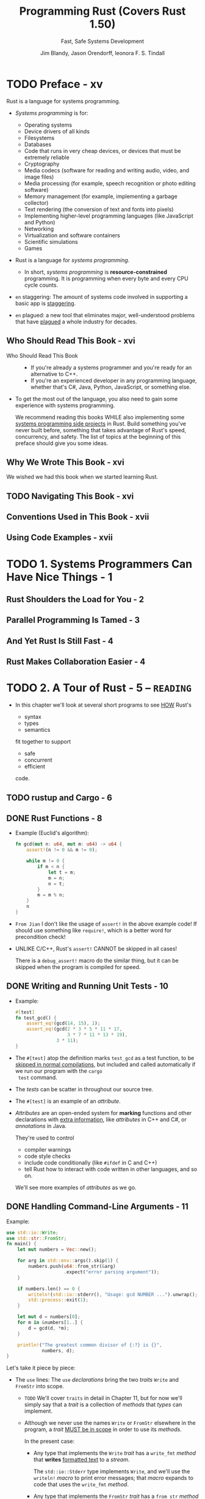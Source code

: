 #+TITLE: Programming Rust (Covers Rust 1.50)
#+SUBTITLE: Fast, Safe Systems Development
#+VERSION: 2021, 2nd
#+AUTHOR: Jim Blandy, Jason Orendorff, leonora F. S. Tindall
#+STARTUP: entitiespretty
#+STARTUP: indent
#+STARTUP: overview

* TODO Preface - xv
Rust is a language for systems programming.

- /Systems programming/ is for:
  * Operating systems
  * Device drivers of all kinds
  * Filesystems
  * Databases
  * Code that runs in very cheap devices, or devices that must be extremely reliable
  * Cryptography
  * Media codecs (software for reading and writing audio, video, and image files)
  * Media processing (for example, speech recognition or photo editing software)
  * Memory management (for example, implementing a garbage collector)
  * Text rendering (the conversion of text and fonts into pixels)
  * Implementing higher-level programming languages (like JavaScript and Python)
  * Networking
  * Virtualization and software containers
  * Scientific simulations
  * Games

- Rust is a language for /systems programming/.
  * In short,
    /systems programming/ is *resource-constrained* programming.
    It is programming when every byte and every CPU cycle counts.

- =en= staggering:
  The amount of systems code involved in supporting a basic app is _staggering_.

- =en= plagued:
  a new tool that eliminates major, well-understood problems that have _plagued_ a
  whole industry for decades.

** Who Should Read This Book - xvi
- Who Should Read This Book ::
  * If you're already a systems programmer and you're ready for an alternative to
    C++.
  * If you're an experienced developer in any programming language, whether that's
    C#, Java, Python, JavaScript, or something else.

- To get the most out of the language, you also need to gain some experience with
  systems programming.

  We recommend reading this books
  WHILE also implementing some _systems programming side projects_ in Rust.
  Build something you've never built before, something that takes advantage of
  Rust's speed, concurrency, and safety.
    The list of topics at the beginning of this preface should give you some
  ideas.

** Why We Wrote This Book - xvi
We wished we had this book when we started learning Rust.

** TODO Navigating This Book - xvi
** Conventions Used in This Book - xvii
** Using Code Examples - xvii

* TODO 1. Systems Programmers Can Have Nice Things - 1
** Rust Shoulders the Load for You - 2
** Parallel Programming Is Tamed - 3
** And Yet Rust Is Still Fast - 4
** Rust Makes Collaboration Easier - 4

* TODO 2. A Tour of Rust - 5 -- =READING=
- In this chapter we'll look at several short programs to see _HOW_ Rust's
  * syntax
  * types
  * semantics

  fit together to support

  * safe
  * concurrent
  * efficient

  code.

** TODO rustup and Cargo - 6
** DONE Rust Functions - 8
CLOSED: [2018-05-31 Thu 15:06]
- Example (Euclid's algorithm):
  #+BEGIN_SRC rust
    fn gcd(mut n: u64, mut m: u64) -> u64 {
        assert!(n != 0 && m != 0);

        while m != 0 {
            if m < n {
                let t = m;
                m = n;
                n = t;
            }
            m = m % n;
        }
        n
    }
  #+END_SRC

- =From Jian=
  I don't like the usage of ~assert!~ in the above example code!
  If should use something like ~require!~, which is a better word for
  precondition check!

- UNLIKE C/C++, Rust's ~assert!~ CANNOT be skipped in all cases!

  There is a ~debug_assert!~ macro do the similar thing, but it can be
  skipped when the program is compiled for speed.

** DONE Writing and Running Unit Tests - 10
CLOSED: [2018-05-31 Thu 15:51]
- Example:
  #+BEGIN_SRC rust
    #[test]
    fn test_gcd() {
        assert_eq!(gcd(14, 15), 1);
        assert_eq!(gcd(2 * 3 * 5 * 11 * 17,
                       3 * 7 * 11 * 13 * 19),
                   3 * 11);
    }
  #+END_SRC

- The ~#[test]~ atop the definition marks ~test_gcd~ as a test function, to be
  _skipped in normal compilations_,
  but included and called automatically if we run our program with the ~cargo
  test~ command.

- The /tests/ can be scatter in throughout our source tree.

- The ~#[test]~ is an example of an /attribute/.

- /Attributes/ are an open-ended system for *marking* functions and other
  declarations with _extra information_, like /attributes/ in C++ and C#, or
  /annotations/ in Java.

  They're used to control
  * compiler warnings
  * code style checks
  * include code conditionally (like ~#ifdef~ in C and C++)
  * tell Rust how to interact with code written in other languages, and so on.

  We'll see more examples of /attributes/ as we go.

** DONE Handling Command-Line Arguments - 11
CLOSED: [2018-05-31 Thu 16:42]
Example:
#+BEGIN_SRC rust
  use std::io::Write;
  use std::str::FromStr;
  fn main() {
      let mut numbers = Vec::new();

      for arg in std::env::args().skip(1) {
          numbers.push(u64::from_str(&arg)
                       .expect("error parsing argument"));
      }

      if numbers.len() == 0 {
          writeln!(std::io::stderr(), "Usage: gcd NUMBER ...").unwrap();
          std::process::exit(1);
      }

      let mut d = numbers[0];
      for m in &numbers[1..] {
          d = gcd(d, *m);
      }

      println!("The greatest common divisor of {:?} is {}",
               numbers, d);
  }
#+END_SRC

Let's take it piece by piece:
- The ~use~ lines:
  The ~use~ /declarations/ bring the two /traits/ ~Write~ and ~FromStr~ into scope.

  * =TODO= We'll cover ~traits~ in detail in Chapter 11, but for now we'll
    simply say that a /trait/ is a collection of /methods/ that /types/ can
    implement.

  * Although we never use the names ~Write~ or ~FromStr~ elsewhere in the program,
    a /trait/ _MUST be in scope_ in order to use its /methods/.

    In the present case:
    + Any type that implements the ~Write~ /trait/ has a ~write_fmt~ /method/ that
      *writes* _formatted text_ to a /stream/.

      The ~std::io::Stderr~ type implements ~Write~, and we'll use the
      ~writeln!~ /macro/ to print error messages; that /macro/ expands to
      code that uses the ~write_fmt~ /method/.

    + Any type that implements the ~FromStr~ /trait/ has a ~from_str~ /method/
      that tries to *parse* a value of that type from a string. The ~u64~ type
      implements ~FromStr~, and we'll call ~u64::from_str~ to parse our
      command-line arguments.

- ~let mut numbers = Vec::new();~
  Even though /vectors/ are designed to be grown and shrunk dynamically, we must
  still mark the variable ~mut~ for Rust to let us push numbers onto the end
  of it.

  =IMPORTANT= =???=
  =From Jian= ~mut~ here is used to manage the _content_ of the vector
  ~numbers~, rather the the reference saved in ~numbers~!
  *This is different from most of the other languages!*

- The ~for arg in std::env::args().skip(1)~ block:
  * The ~std::env::args()~ returns an /iterator/.

    + =En=:
      ubiquitous

    + Rust's /iterators/ are very _EFFICIENT_:
      the compiler is usually able to *translate* them into the same code as
      a handwritten loop.
      =TODO= HOW in Chapter 15

  * The ~numbers.push(u64::from_str(&arg).expect("error parsing argument"));~ line:
    + The ~from_str~ function does NOT return a ~u64~ directly, but rather a
      ~Result~ value that indicates whether the parse succeeded or failed.
      - A ~Result~ value can be one of two variants:
        * ~Ok(v)~

        * ~Err(e)~

      - UNLIKE most modern languages, Rust does NOT have /exceptions/:
        all /errors/ are handled using either ~Result~ or /panic/, as
        outlined in Chapter 7. =TODO=

      - Check the success of our parse by using ~Result~'s ~expect~ /method/.
        * If the result is some ~Err(e)~, ~expect~
          1. _prints_ a message that includes a description of ~e~
          2. _exits the program immediately_.
        * If the result is ~Ok(v)~, ~expect~ simply returns ~v~ itself.

- The ~if numbers.len() == 0~ block:
  * The ~.unwrap()~ call is a terse way to _check_ that the attempt to print
    the error message _did not itself fail_; an ~expect~ call would work too,
    but that's probably not worth it.

  * Simple introduction to the /ownership/ and /borrow/ ...

- _UNLIKE_ C and C++, which require ~main~ to
  * return zero if the program finished successfully

    or

  * a /nonzero exit status/ if something went wrong,

  Rust assumes that if ~main~ returns at all, the program finished
  successfully. _ONLY_ by *EXPLICITLY calling* functions like ~expect~ or
  ~std::process::exit~ can we cause the program to terminate with an /error
  status code/.

- Check the standard library documentation in your browser with the command
  ~rustup doc --std~

** DONE Serving Pages to the Web - 15 =TODO= =NOTE=
CLOSED: [2018-06-01 Fri 21:08]
- crate :: A Rust package, whether a library or an executable.

- To show how this works, we'll put together a *simple web server* using the
  /iron web framework/, the hyper HTTP server, and various other /crates/ on
  which they depend.

  * As shown in Figure 2-1, our website will prompt the user for two numbers,
    and compute their greatest common divisor.

- =Cargo.toml=
  #+BEGIN_SRC toml
    [package]
    name = "iron-gcd"
    version = "0.1.0"
    authors = ["You <you@example.com>"]

    [dependencies]
    iron = "0.5.1"
    mime = "0.2.3"
    router = "0.5.1"
    urlencoded = "0.5.0"
  #+END_SRC

- The basic version (incomplete!):
  #+BEGIN_SRC rust
    extern crate iron;
    #[macro_use] extern crate mime;

    use iron::prelude::*;
    use iron::status;

    fn main() {
        println!("Serving on http://localhost:3000...");
        Iron::new(get_form).http("localhost:3000").unwrap();
    }

    fn get_form(_request: &mut Request) -> IronResult<Response> {
        let mut response = Response::new();

        response.set_mut(status::Ok);
        response.set_mut(mime!(Text/Html; Charset=Utf8));
        response.set_mut(r#"
            <title>GCD Calculator</title>
            <form action="/gcd" method="post">
              <input type="text" name="n"/>
              <input type="text" name="n"/>
              <button type="submit">Compute GCD</button>
            </form>
        "#);

        Ok(response)
    }
  #+END_SRC
  * The ~#[macro_use]~ /attribute/ alters Rust that we plan to use /macros/
    *exported* by this /crate/.

  * Use ~*~ to import all the public names of a /module/ is often NOT a good
    idea, but for a module named ~prelude~, which by convention provides
    general facilities that any user of the /crate/ will probably need. In
    this case, a wildcard ~use~ directive makes a bit more sense.

  * =TODO= NOTES =TODO=

- =TODO= NOTES =TODO=
- =TODO= NOTES =TODO=
- =TODO= NOTES =TODO=

** TODO Concurrency - 22
*** TODO What the Mandelbrot Set Actually Is - 23
*** TODO Parsing Pair Command-Line Arguments - 28
*** TODO Mapping from Pixels to Complex Numbers - 30
*** TODO Plotting the Set - 32
*** TODO Writing Image Files - 33
*** TODO A Concurrent Mandelbrot Program - 35
*** TODO Running the Mandelbrot Plotter - 40
*** TODO Safety Is Invisible - 41

** TODO Filesystems and Command-Line Tools - 42
*** TODO The Command-Line Interface - 43
*** TODO Reading and Writing Files - 45
*** TODO File and Replace - 46

* TODO 3. Fundamental Types - 49 -- =READING=
- Rust's types serve several goals:
  * Safety

  * Efficiency:
      Programmers have fine-grained control over how Rust programs represent
    values in memory, and can choose /types/ they know the processor will
    handle efficiently.
    *Programs needn't pay for generality or flexibility they don't use.*

  * Concision:
    With type inference, programmers don't need to manually written out most
    types, which make Rust code usually much less cluterred with types than
    the analogous C++ program would be.

- /Types/ can help Rust compiler to choose _GOOD machine-level_ /representations/
  for values your program operate on:
  /representations/ whose _performance_ you *can predict*, and which give you
  full access to the machine's capabilities.

- Rust has two features to facilitate your program:
  * /type inference/
  * /generics/

- Here's a summary of the sorts of /types/ you'll see in Rust.
  This table shows Rust's /primitive types/, some /VERY common types/ from the
  standard library, and some examples of /user-defined types/:
  * Signed and unsigned integers,
    of explicitly given bit width
    + Types: ~i8~, ~i16~, ~i32~, ~i64~, ~u8~, ~u16~, ~u32~, ~u64~
    + Values: ~42~, ~-5i8~, ~0x400u16~, ~0o100i16~, ~20_922_789_888_000u64~,
              ~b'*'~ (~u8~ byte literal)

  * Signed and unsigned integers,
    the same size as an address on the machine (32 or 64 bits)
    + Types: ~isize~, ~usize~
    + Values: ~137~, ~-0b0101_0010isize~, ~0xffff_fc00usize~

  * IEEE floating-point numbers
    + Types: ~f32~ (single precision), ~f64~ (double precision)
    + Values: ~1.61803~, ~3.14f32~, ~6.0221e23f64~

  * Boolean
    + Types: ~bool~
    + Values: ~true~, ~false~

  * Unicode character, 32 bits wide
    + Types: ~char~
    + Values: ~'*'~, ~'\n'~, ~'字'~, ~'\x7f'~, ~'\u{CA0}'~

  * Tuple
    + Example type: ~(char, u8, i32)~
    + Example type value: ~('%', 0x7f, -1)~

  * "unit" (empty) tuple
    + Type: ~()~
    + Singleton value: ~()~

  * Named-field struct
    + Example type: ~struct S { x: f32, y: f32 }~
    + Example type value: ~S { x: 120.0, y: 209.0 }~

  * Tuple-like struct
    + Example type: ~struct T(i32, char);~
    + Example type value: ~T(120, 'X')~

  * Unit-like struct; has no fields
    + Example type: ~struct E;~
    + Example type value: ~E~

  * Enumeration, algebraic data type
    + Example type: ~enum Attend { OnTime, Late(u32) }~
    + Example type value: ~Attend::Late(5)~, ~Attend::OnTime~

  * ~Box~: owning pointer to value in heap
    + Example type: ~Box<Attend>~
    + Example type value: ~Box::new(Late(15))~

  * /Shared and mutable references/
    nonowning pointers that must not outlive their referent
    + Example type: ~&i32~, ~&mut i32~
    + Example type value: ~&s.y~, ~&mut v~

  * /UTF-8 string/, _DYNAMICALLY SIZED_
    + Type: ~String~
    + Values: ~"ラーメン: ramen".to_string()~

  * Reference to ~str~: *nonowning* /pointer/ to UTF-8 text
    + Type: ~&str~
    + Values: ~"そば: soba"~, ~&s[0..12]~

  * Array
    + Example types: ~[f64; 4]~, ~[u8; 256]~
    + Example type values: ~[1.0, 0.0, 0.0, 1.0]~, ~[b' '; 256]~

  * Vector, varying length; elements all of same type
    + Example type: ~Vec<f64>~
    + Example type values: ~vec![0.367, 2.718, 7.389]~

  * Reference to slice: reference to a portion of an array or vector, comprising
    pointer and length
    + Types: ~&[u8]~, ~&mut [u8]~
    + Values: ~&v[10..20]~, ~&mut a[..]~

  * Trait object: reference to any value that implements a given set of methods
    + ~&Any~, ~&mut Read~
    + value as ~&Any~,  ~&mut file~ as ~&mut Read~

  * Pointer to function
    + ~fn(&str, usize) -> isize~
    + ~i32::saturating_add~

  * Closure
    + (Closure types have no written form)
    + ~\vert{}a, b\vert{} a*a + b*b~

- Most of these /types/ are convered in this chapter, except for the following:
  * /struct types/, _Chapter 9_.

  * /enumerated types/, _Chapter 10_.

  * /trait objects/, _Chapter 11_.

  * We describe the essentials of ~String~ and ~&str~ here,
    but provide more detail in _Chapter 17_.

  * /function and closure types/, _Chapter 14_.

** DONE Fixed-Width Numeric Types - 52
CLOSED: [2021-01-11 Mon 21:56]
- The footing of Rust's type system is
  * a collection of /fixed-width numeric types/,
    chosen to match the types that almost all modern processors implement
    directly in hardware, and

  * the ~Boolean~ and /character types/.

- Sizes and representations:
  |  Size (bits) | Unsigned integer | Signed integer | Floating-point |
  |--------------+------------------+----------------+----------------|
  |            8 | ~u8~             | ~i8~           |                |
  |           16 | ~u16~            | ~i16~          |                |
  |           32 | ~u32~            | ~i32~          | ~f32~          |
  |           64 | ~u64~            | ~i64~          | ~f64~          |
  | Machine word | ~usize~          | ~isize~        |                |

  * =from Jian=
    ~u128~ and ~i128~ are added in the current Rust version (Rust 2018???).

- Machine Word :: a value _the size of an address_ on the machine the code
                  runs on, _usually_ 32 bits or 64 bits, which depends on
                  the concrete target machine.

*** DONE Integer Types - 53
    CLOSED: [2021-01-11 Mon 11:23]
    - *UNLIKE* C and C++,
      Rust treats /characters/ as _distinct_ from the /numeric types/.
      =TODO= Read "Characters" on Page 52.

    - ~usize~ are analogous to ~size_t~ in C/C++.

    - ~isize~ are analogous to ~ptrdiff_t~ in C/C++.

    - Rust requires /array indices/ to be ~usize~.

    - Values representing
      * the _sizes_ of /arrays/ or /vectors/

      * the _counts of the number of elements_ in some data structure

      also generally have the ~usize~ type.

    - In /debug build/, Rust compiler checks for /integer overflow/ in arithmetic:
      #+BEGIN_SRC rust
        let big_val = std::i32::MAX;
        let x = big_val + 1;  // panic: arithmetic operation overflowed
      #+END_SRC

    - In /release build/, this addition would wrap to a NEGATIVE number
      (*UNLIKE* C++, where /signed integer overflow/ is /undefined behavior/).

      However, it is still a bad to do this operation if you don't want to give
      up forever.

      * Solution:
        Explicitly tell the compiler that you really know what you do!
        ~let x = big_val.wrapping_add(1);  // ok~

    - /Integer literals/ in Rust can take suffix indicating their type.
      For instance, ~42u8~ and ~1729isize~

    - /Inference/ usually identifies a unique type,
      BUT sometimes any one of several types would work.
      In this case, Rust defaults to ~i32~, if that is among the possibilities.
      Otherwise, report the ambiguity as an error!

    - The radix prefixes of /Integer literals/: ~0x~, ~0o~, and ~0b~.
      * =from Jian=
        Rust is the only language I know that uses ~0o~.
        I LIKE IT!!!

    - You can insert _underscore_ to make long numbers more legible.
      For instance, ~4_294_967_295~.
        The positions of the _underscore_ is *FLEXIBLE* -- it's designed for
      human, NOT for the compiler! For instance, ~0xfff_ffff~, or ~127_u8~.

    - /Byte literals/
      Only ASCII characters may appear in /byte literals/.
      For example, ~b'a'~
      * Also, pay attention to the /escape sequences/ -- there are a few
        characters that you cannot simply place after the single quote,
        because that would be either syntactically ambiguous or hard to read.
        | Character       | Byte literal | Numeric equivalent |
        |-----------------+--------------+--------------------|
        | Single quote, ' | ~b'\''~      | 39u8               |
        | Backslash, \    | ~b'\\'~      | 92u8               |
        | Newline         | ~b'\n'~      | 10u8               |
        | Carriage return | ~b'\r'~      | 13u8               |
        | Tab             | ~b'\t'~      | 9u8                |

      * For characters that are hard to write or read, you can write their code
        in hexadecimal instead, in the form of ~b'\xHH'~, where HH is ANY
        two-digit hexadecimal number, represents the byte whose value is HH.

      * Since /byte literals/ are just another notation for ~u8~ values, consider
        whether a SIMPLE /numeric literal/ might be more legible:
        it probably makes sense to use ~b'\x1b'~ instead of simply ~27~
        _ONLY when you want to EMPHASIZE that the value represents an ASCII code._

    - Convert from one integer type to another integer type with the ~as~
      operator. For instance, ~10_i8 as u16~

      * Note:
        the documentation contains *SEPARATE pages* for the /type/ ITSELF
        + for _“i32 (primitive type)”_,
        + and for the /module/ dedicated to that /type/, _“std::i32”_.

    - *CAUTION* =IMPORTANT= =IMPORTANT= =IMPORTANT= =IMPORTANT= =IMPORTANT= =IMPORTANT=
      that /method calls/ have a /higher precedence/ than /unary prefix operators/.
      * =from Jian=
        This is often generate unexpected result:
        ~-4i32.abs()~ will be ~-4~, rather than ~4~.

*** DONE Checked Wrapping, Saturating and Overflowing Arithmetic - 56
*** DONE Floating-Point Types - 58
    CLOSED: [2021-01-11 Mon 14:40]
    - Rust provides
      * IEEE single-precision floating type ~f32~:
        + at least *6* decimal digits
        + Roughly -3.4 \times{} 10^{38} to +3.4 \times{} 10^{38}

      * IEEE double-precision floating type ~f64~:
        + at least *15* decimal digits
        + Roughly -1.8 \times{} 10^{308} to +1.8 \times{} 10^{308}

    - Following the IEEE 754-2008 specification,
      these types include
      + _positive and negative *infinities*,_
      + *distinct* _positive and negative *zero values*,_
      + a *not-a-number value*

    - Rust's ~f32~ and ~f64~ correspond to
      * the ~float~ and ~double~ types in C and C++ implementations that _support_
        IEEE floating point;

      * Java, which _always_ uses IEEE floating point.

    - Example for the /floating-point literals/:
      ~31415.926e-4f64~
      * integer part: 31415
      * fractional part: .926
      * exponent: e-4
      * type suffix: f64

    - Every part of a /floating-point number/ after the _integer part_ is OPTIONAL,
      but *at least one of* the _fractional part_, _exponent_, or _type suffix_
      *must* be present, to _distinguish_ it from an /integer literal/.

      * ~5.~ is a valid floating-point constant.

      * The default type is ~f64~, if both would be possible,
        which is similar as C/C++/Java.

    - Rust treats /integer literals/ and /floating-point literals/ as *DISTINCT*
      classes:
      it will never infer a floating-point type for an /integer literal/, or vice
      versa.

    - You can add _underscore_ to the _fractional part_.

    - The ~std::f32~ and ~std::f64~ /modules/ define _constants_ for the
      IEEE-required special values like ~INFINITY~, ~NEG_INFINITY~, ~NAN~, and
      ~MIN~ and ~MAX~ (the largest and smallest finite values).

    - The ~std::f32::consts~ and ~std::f64::consts~ modules provide various
      commonly used mathematical constants like ~E~, ~PI~, and _the square root
      of two_.

    - The ~f32~ and ~f64~ types provide a FULL COMPLEMENT of /methods/ for mathematical
      calculations; for example, ~3f64.sqrt()~.

    - The ~type suffix~ is often not required, but when the context is _not clear_,
      you need to write them down:
      #+begin_src rust
        // NOT Compilable!
        println!("{}", (2.0).sqrt());
      #+end_src

      The correct version can be one of
      * ~println!("{}", (2.0_f64).sqrt());~ or with ~f32~
      * ~println!("{}", f64::sqrt(2.0));~ or with ~f32~

    - You shouldn't expect any implicity conversion for these non collectiontypes
      in Rust. If the conversion is required, use /type cast/ -- the ~as~ syntax.

** DONE The ~bool~ Type - 61
CLOSED: [2021-01-11 Mon 14:42]
- ~as~ can be used to convert ~bool~ values to ~integer~ types:
  #+BEGIN_SRC rust
    assert_eq!(false as i32, 0);
    assert_eq!(true as i32, 1);
  #+END_SRC
  However, you CANNOT convert in the other direction.

- The info of a ~bool~ value can be saved in a single bit,
  HOWEVER, Rust use an _ENTIRE byte_ for a ~bool~ value in memory, so you
  can create a /pointer/ to it.

** DONE Characters - 61
CLOSED: [2021-01-11 Mon 21:56]
- Character (Rust's) :: ~char~ represents a single Unicode character, as a
                        32-bit value.

- Rust uses the ~char~ type for single characters in isolation,
  BUT Rust uses the /UTF-8 encoding/ for /strings/ and /streams/ of text.
  So,
  a ~String~ represents its text as a sequence of /UTF-8 bytes/,
  *NOT* as an array of ~char~.

- If you prefer, you can write out a character's /Unicode code point/ in
  hexadecimal:
  * If a /code point/ is in the range U+0000 to U+007F, which is drawn from
    the ASCII character set, can write the character as ~'\xHH'~, where =HH=
    is a two digit hexadecimal number.

  * You can write any Unicode character as ~'\u{HHHHHH}'~, where =HHHHHH= is
    a hexadecimal number between one and six digits long.

- A ~char~ *ALWAYS* holds a /Unicode code point/ in the range
  * from 0x0000 to 0xD7FF
    OR
  * from 0xE000 to 0x10FFFF

  A ~char~ is *NEVER* a surrogate pair half (from 0xD800 to 0xDFFF), or a
  value outside the Unicode codespace, that is, greater than 0x10FFFF.

- Conversions:
  Rust *Never Implicitly* converts BETWEEN ~char~ AND _any other type._

  * ~char~ --> integer numbers
    Do the *explicit conversion* with ~as~.

  * integer numbers --> ~char~
    + If you do this directly with ~as~, you can only from ~u8~ to ~char~
      - Rationale:
        *Rust intends the ~as~ operator to perform _ONLY_ cheap, infallible
        conversions*,
        BUT
        every integer type _other than_ ~u8~ includes values that are NOT
        permitted /Unicode code points/, so those conversions would _require
        runtime checks_.

    + You can use ~std::char::from_u32~, and take any ~u32~ value and returns
      an ~Option<char>~.

- Check the ~std::char~ to learn more useful methods.
  For instance,
  #+BEGIN_SRC rust
    assert_eq!('*'.is_alphabetic(), false);
    assert_eq!('β'.is_alphabetic(), true);
    assert_eq!('8'.to_digit(10), Some(8));
    assert_eq!('ಠ'.len_utf8(), 3);
    assert_eq!(std::char::from_digit(2, 10), Some('2'));
  #+END_SRC

- Single /characters/ are NOT very interesting as /strings/ and /streams/.
  =TODO= "String Types" on page 64.

** DONE Tuples - 63
CLOSED: [2021-01-11 Mon 22:02]
- For example,
  ~("Brazil", 1985)~ is a tuple fo type ~(&str, i32)~ (or whatever integer
  type, within a proper context, Rust infers from ~1985~).

- You can access the elememnts of a /tuple/ ~t~ with ~t.0~, ~t.1~, and so on.

- unit type :: it is an /empty tuple/, ~()~.

- Since there is only one value for this type, /unit type/ is written as ~()~.
  It is used as the return type of functions with only side-effect.

- Rust consistently permits an *extra trailing comma* everywhere commas are
  used: /function arguments/, /arrays/, /struct/ and /enum/ definitions, and
  so on.

  * For instance, ~("Brazil", 1985)~ and ~("Brazil", 1985,)~ are equivalent.

  * *Rationale*:
    This may look odd to human readers, but it can make diffs easier to read
    when entries are added and removed at the end of a list.

- *UNLIKE* Scala, Rust support /single element tuple/, though the syntax is a
  little wierd! For instance, ~("lonely hearts",)~ is a /single element tuple/
  of type ~(&str,)~. Here the ~,~ in both /value/ and /type/ are mandatory!

  =TODO= =???=
  =From Jian= Why do we need /single element tuple/??? Scala has proved that
  /single element tuple/ is NOT useful -- there are always ways to use other
  techniques, and not redundant!

** TODO Pointer Types - 65
- Rust has _SEVERAL_ /types/ that represent _memory addresses_.

- =TODO=
  NOTE
  * Languages like Java:
  * Rust:

- We'll discuss *three* /pointer types/ here:
  * /references/
  * /boxes/
  * /unsafe pointers/

*** DONE References - 66
CLOSED: [2019-08-01 Thu 22:16]
- Examples of reference,
  * ~&String~ (pronounced "ref String")
  * ~&i32~ (pronounced "ref 32 bit int(eger)").

- It's easiest to get started by thinking of /references/ as Rust's _BASIC
  pointer type_ -- A /reference/ can point to ANY /value/ ANYWHERE, /stack/
  or /heap/.

- Rust has ~&~ and ~*~ for /reference/ related operations.
  They are _very much like_ the ~&~ and ~*~ operators in C and C++.

  * ~&x~ produces a /reference/ to ~x~;
    in Rust terminology, we say that it /borrows/ a /reference/ to ~x~.

  * Given a /reference/ ~r~, the expression ~*r~ refers to the value ~r~
    points to.

- Immutable reference :: ~&T~, like ~const T*~ in C.

- Mutable reference :: ~&mut T~, like ~T*~ in C.

- *LIKE* the ~&~ and ~*~ operators in C and C++,
  a /reference/ does *NOT automatically* free any resources when it goes out
  of scope.

- *UNLIKE* the /pointers/ in C/C++,
  * Rust /references/ are *NEVER null*:
    there is simply *no way* to produce a /null reference/ in /safe Rust/.

  * Rust tracks the /ownership/ and /lifetimes/ of values, so mistakes like
    /dangling pointers/, /double frees/, and /pointer invalidation/ are
    *ruled out at compile time*.
    TODO
    Chapter 5 explains Rust's rules for _safe reference use_.

*** DONE Boxes - 66
CLOSED: [2019-08-01 Thu 22:21]
The simplest way to *allocate* a value in the /heap/ is to use ~Box::new~:
#+BEGIN_SRC rust
  let t = (12, "eggs");  // (i32, &str)
  let b = Box::new(t);   // Box<(i32, &str)>
#+END_SRC

When ~b~ _goes out of scope_, the memory is freed immediately,
UNLESS ~b~ has been /moved/ -- by returning it, for example. =TODO=
=TODO= Chpater 4

*** DONE Raw Pointers - 66
CLOSED: [2019-08-01 Thu 22:24]
- Rust also has the /raw pointer types/ ~*mut T~ and ~*const T~.
  /Raw pointers/ really are just *LIKE* pointers in C++.

- Using a /raw pointer/ is *UNSAFE*, because Rust makes no effort to track
  what it points to. For example, /raw pointers/
  * may be /null/
  * may point to memory that
    + _has been freed_
    + now _contains a value of a DIFFERENT type._

  *All the classic pointer mistakes of C++ are offered for your enjoyment.*

  However, you may *ONLY* _dereference_ /raw pointers/ *within* an ~unsafe~
  block.

- ~unsafe~ block :: is Rust's opt-in mechanism for advanced language features
                    whose safety is up to you.

- If your code has _NO_ ~unsafe~ blocks (or if those it does have are written
  correctly), then the safety guarantees we emphasize throughout this book
  still hold.
  =TODO=
  For details, see Chapter 21.

** TODO Arrays, Vectors, and Slices - 67
- Rust has *three* types for representing a _sequence of values_ in memory:
  * ~[T; N]~
    An /array/ of ~N~ values, each of type ~T~.
    + The array size ~N~ is a _CONSTANT determined at /compile time/._
      It CANNOT be modified.

  * ~Vec<T>~
    A /vector/ of ~T~'s, which is a _dynamically allocated_, _growable_
    sequence of values of type ~T~. Since its elements live on the /heap/, so
    you can _resize_ /vectors/ at will.

  * ~&[T]~: a /shared slice of ~T~'s/
    ~&mut [T]~: a /mutable slice of ~T~'s/.
      You can think of a /slice/ as a /pointer/ to its first element, together
    with a _count_ of the number of elements you can access starting at that
    point. (=from Jian= this is a /fat pointer/?)

    + A /mutable slice/ ~&mut [T]~ lets you read and modify elements, but
      *CANNOT be shared*;

    + a /shared slice/ ~&[T]~ lets you *share access* among several readers,
      but does *NOT let you MODIFY elements*.

- All these _three_ types:
  * have the ~len~ /method/.
  * use the SYNTAX ~v[i]~ to index elements.
  * /index/ (~i~ above) must be ~usize~.
  * out of bound indexing will lead to a /panic/.

*** DONE Arrays - 67
CLOSED: [2019-08-07 Wed 00:34]
- SYNTAX:
  * Basic: ~let lazy_caterer: [u32; 6] = [1, 2, 4, 7, 11, 16];~
  * Fill in N same values: ~[true; 10000]~ creates an array of 10000 ~true~'s

- Rust has *NO* notation for an /uninitialized array/. (In general, Rust
  _ensures_ that code can _NEVER_ access any sort of /uninitialized value/.)

- Rust /arrays/ does *NOT* have /methods/ like
  * iterating over elements,
  * searching,
  * sorting,
  * filling,
  * filtering, and so on.

- The methods above are */methods/ of /slices/.*
  In fact, even the ~len~ /method/ is a /slice/ only /method/.
    However, Rust *implicitly coverts* a /reference/ to an /array/ to a
  /slice/ when searching for /methods/, so _you can call any /slice/
  /method/ on an /array/ DIRECTLY._ For example,
  #+begin_src rust
    let mut chaos = [3, 5, 4, 1, 2];
    chaos.sort();
    assert_eq!(chaos, [1, 2, 3, 4, 5]);
  #+end_src
  This is because the operand of ~sort~ is a /reference/.

- TODO "Slices" on page 62.

*** DONE Vectors - 68
CLOSED: [2019-08-07 Wed 00:42]
- SYNTAX (Type):
  ~Vec<T>~

- vector :: resizable array, which is allocated on the /heap/.

- The ~vec!~ /macro/ is used to create /vecotr literal/:
  For instance,
  #+BEGIN_SRC rust
    let mut v = vec![2 ,3 ,5, 7];
    assert_eq!(v.iter().fold(1, |a, b| a * b), 210);
  #+END_SRC

- Add an element: ~v.push(11);~

- Fill in a /vector/ with a value (the syntax is similar to that of
  /arrays/): ~vec![0; rows * cols]~

- If you want an empty /vector/ and then push elements into it, use the
  ~Vec::new~ method, which is the same as ~vec![]~.
  #+BEGIN_SRC rust
    let mut v = Vec::new();
    v.push("step");
    v.push("on");
    v.push("no");
    v.push("pets");
    assert_eq!(v, vec!["step", "on", "no", "pets"]);
  #+END_SRC

- Build a /vector/ from the values produced by an /iterator/:
  #+BEGIN_SRC rust
    let v: Vec<i32> = (0..5).collect();
    assert_eq!(v, [0, 1, 2, 3, 4]);
  #+END_SRC
  The type ~Vec<i32>~ here is *required*, or the ~collect~ method doesn't
  know the type of the value it will generate.

- As with /arrays/, you can use /slice methods/ on /vectors/:
  #+BEGIN_SRC rust
    // palindrome!
    let mut v = vec!["a man", "a plan", "a canal", "panama"];
    v.reverse();
    // Reasonable yet disappointing:
    assert_eq!(v, vec!["panama", "a canal", "a plan", "a man"]);
  #+END_SRC
  * Here, the ~reverse~ /method/ is actually defined on /slices/, but the
    call *implicitly borrows* a ~&mut [&str]~ /slice/ from the /vector/, and
    invokes ~reverse~ on that.

- A ~Vec<T>~ consists of *three* values:
  * a /pointer/ to the heap-allocated buffer allocated to hold the elements;

  * the /number of elements/ that buffer has the capacity to store;
    =From Jian= the ~capacity~ /method/

  * the /number it actually contains now/ (in other words, its length).
    =From Jian= the ~len~ /method/

- When the buffer has reached its /capacity/, adding another element to the
  /vector/ entails
  1. *allocating* a larger buffer

  2. *copying* the present contents into it

  3. *updating* the vector's /pointer/ and /capacity/ to describe the new
     buffer
     + capacity :: the buffer it can hold without reallocation.

  4. finally *freeing* the old one.

- Create a /vector/ with specified /capacity/, and observe its change after
  pushing some elements into it:
  #+BEGIN_SRC rust
    let mut v = Vec::with_capacity(2);
    assert_eq!(v.len(), 0);
    assert_eq!(v.capacity(), 2);

    v.push(1);
    v.push(2);
    assert_eq!(v.len(), 2);
    assert_eq!(v.capacity(), 2);

    v.push(3);
    assert_eq!(v.len(), 3);
    assert_eq!(v.capacity(), 4);
  #+END_SRC
  For the last part above, the /capacity/ you see in your system may be
  _different_.

- ~insert~ and ~remove~
  #+BEGIN_SRC rust
    let mut v = vec![10, 20, 30, 40, 50];

    v.insert(3, 35);
    assert_eq!(v, [10, 20, 30, 35, 40, 50]);

    v.insert(1);
    assert_eq!(v, [10, 30, 35, 40, 50]);
  #+END_SRC

- ~pop~
  #+BEGIN_SRC rust
    let mut v = vec!["carmen", "miranda"];
    assert_eq!(v.pop(), Some("miranda"));
    assert_eq!(v.pop(), Some("carmen"));
    assert_eq!(v.pop(), None);
  #+END_SRC

- Iterate over a /vector/ with ~for~:
  #+BEGIN_SRC rust
    let languages: Vec<String> = std::env::args().skip(1).collect();
    for l in languages {
        println!("{}: {}", l,
                 if l.len() % 2 == 0 {
                     "functional"
                 } else {
                     "imperative"
                 });
    }
    // cargo run Lisp Scheme C C++ Fortran
  #+END_SRC

- ~Vec~ is an ordinary type defined in Rust,
  NOT built into the language.

  =TODO= Chapter 21 covers how to implement such types

*** DONE Slices - 71
CLOSED: [2019-08-07 Wed 01:51]
- /slice/ (~[T]~) :: a region of an /array/ OR /vector/.
  * Since a /slice/ can be any length, /slices/ *CANNOT* be stored directly
    in variables or passed as function arguments.

  * /Slices/ are _ALWAYS passed by /reference/._
      This is why we often call ~&[T]~'s or ~&str~'s a /slices/, but it is
    acutally /references to a slices/ -- /slices/ *almost always appear
    behind /references/!*
    TODO HOW TO not behind /references/??? TODO

- A /reference/ to a /slice/ is /a *fat* pointer/:
  a two-word value comprising
  * a /pointer/ to the /slice/'s first element
  * the number of elements in the /slice/.

- Example:
  #+BEGIN_SRC rust
    let v: Vec<f64> = vec![0.0, 0.707, 1.0, 0.707];
    let a: [f64; 4] = [0.0, 0.707, 1.0, 0.707];

    let sv: &[f64] = &v;
    let sa: &[f64] = &a;
  #+END_SRC
  * Rust _automatically_ converts the ~&Vec<f64>~ /reference/ and the
    ~&[f64; 4]~ /reference/ to /slice references/ that point directly to the
    data.

- An ORDINARY /reference/ is a non-owning pointer to _a single value_;
  An /reference/ to a /slice/ is a non-owning pointer to _several values_;
    =from Jian= I think the _several_ about is the because /reference to
  slices/ includes length.

- You can get /a reference to a slice/ by indexing it with a range of:
  * an /array/ or /vector/,
    OR
  * _a /slice/ of an EXISTING /slice/,_
  #+BEGIN_SRC rust
    print(&v[0..2]);  // print the first two elements of v
    print(&a[2..]);   // print elements of a starting with a[2]
    print(&sv[1..3]); // print v[1] and v[2]
  #+END_SRC

** TODO String Types - 73
- C++ has *two* /string types/:
  * ~const char *~: /String literals/
  * ~std::string~: Dynamically creating strings at runtime
  _Rust has a similar design as C++._

- TODO More details in Chapter 17.

*** DONE String Literals - 73
CLOSED: [2018-05-21 Mon 18:44]
- SYNTAX: double quoted sequences of characters.

- A string may span multiple lines:
  #+BEGIN_SRC rust
    println!("In the room the women come and go,
        Singing of Mount Abora");

    // In the room the women come and go,
    //     Singing of Mount Abora
  #+END_SRC
  The /newline character/, as well as the /spaces/ _at the begining of the
  second line_ are included in this /string literal/.

- Q :: How about if we want to remove the /newline/ and the leading whitespaces
       of the next line?

- A :: Add a _backslash_, then the /newline/ and the _leading whitespace_
       on the next line are dropped:
  #+BEGIN_SRC rust
    println!("It was a bright, cold day in April, and \
              there were four of us-\
              more or less.");

    // It was a bright, cold day in April, and there were four of us-more or less.
  #+END_SRC

- /Raw string/ can _REDUCE_ the _double backslashes_ in some strings (e.g.
  _Windows pathes_ and _regular expressions_):

    All backslashes and whitespace characters inside a /raw string/ are
  included _verbatim_ in the string. *No escape sequences are reconized.*
  #+BEGIN_SRC rust
    let default_win_install_path = r"C:\Program Files\Gorillas";
    let pattern = Regex::new(r"\d+(\.\d+)*");
  #+END_SRC

  * You *CANNOT* include a double-quote character in a /raw string/ SIMPLY BY
    putting a backslash in front of it.

    + Solution: Use pound signs with /raw string/:
      #+BEGIN_SRC rust
        println!(r###"
            This raw string started with 'r###"'.
            Therefore it does not end until we reach a quote mark ('"')
            followed immediately by three pound signs ('###'):
        "###)
      #+END_SRC
      You can add as many pound signs as needed to make it clear where the
      /raw string/ ends.

*** DONE Byte Strings - 73
CLOSED: [2019-08-07 Wed 02:11]
- byte string :: a /string literal/ with the ~b~ prefix.

- Such a /byte string/ is a /slice of ~u8~ (byte) values/ --
  RATHER THAN Unicode text.

- /Byte strings/ *do NOT have any of the string methods.* The most string-like
  thing about /byte strings/ is the syntax we used to write it.

- Example,
  #+BEGIN_SRC rust
    let method = b"GET";
    assert_eq(method, &[b'G', b'E', b'T']);
  #+END_SRC
  * Here ~method~ is if type ~&[u8; 3]~

- This combines with all the other string syntax we've shown:
  * span multiple lines

  * use escape sequences

  * use backslashes to join lines.

- /raw byte string/ starts with ~br"~

- /byte strings/ can only contains ASCII and =\xHH= escape sequences.
    You *CANNOT* save other Unicode characters in bytes to form /byte
  strings/.

*** TODO Strings in Memory - 74
- Rust /strings/ are sequences of Unicode characters,
  but they are NOT stored in memory as array of ~char~'s (UTF-16 in Rust).

  Instead, they are *stored using UTF-8*, a variable-width encoding.

- Figure 3-3 shows the ~String~ and ~&str~ values created by the code:
  #+BEGIN_SRC rust
    let noodles: String = "noodles".to_string();
    let oodles: &str = &noodles[1..];
    let poodles: &str = "ಠ_ಠ";
  #+END_SRC
  * A ~String~ has a /resizable buffer/ holding UTF-8 text.
    The buffer is allocated on the /heap/.

    The implementation of ~String~:
    It uses a ~Vec<u8>~ to hold the data. This ~Vec<u8>~ is guaranteed to hold
    well-formed UTF-8.

  * A ~&str~, like other slice references, is a /fat pointer/, containing both
    + the address of the actual data

    + the length of this /slice/.

  * You can think of a ~&str~ as being nothing more than a ~&[u8]~ that is
    guaranteed to hold well-formed UTF-8.

  * A /string literal/ is a ~&str~ that refers to preallocated text, typically
    stored in read-only memory along with the program's machine code (=???=).
      In the preceding example, ~poodles~ is a /string literal/, pointing to
    seven bytes that are created when the program begins execution, and that
    last until it exits

- A ~&str~ (pronounced "stir" or "string slice").

- ~&str~'s ~len()~ /method/ returns its length in byte.
  ~&str~'s ~chars().count()~ returns the number of characters.

- It is *IMPOSSIBLE* to modify a ~&str~.
  #+begin_src rust
    let mut s = "hello";
    s[0] = 'c';    // error: the type `str` cannot be mutably indexed
    s.push('\n');  // error: no method named `push` found for the `&str`
  #+end_src

- Create new /strings/ at /run time/, use ~String~.

- The type ~&mut str~ does exist, but it is *not very useful*, since almost
  any operation on UTF-8 can _CHANGE its *overall byte length*,_ and a /slice/
  *CANNOT reallocate* its referent.

  =From Jian= This means if you think you need ~&mut str~, you operation mustn't
  change it overall byte length, and you must justify your reasoning!!!
  _In general, this is *IMPOSSIBLE*._

    In fact, the only operations available on ~&mut str~ are ~make_ascii_uppercase~
  and ~make_ascii_lowercase~ , which modify the text in place and affect only
  /single-byte character/'s, by definition.

*** TODO String - 76
- ~&str~ is very much like ~&[T]~: a /fat pointer/ to some data.

- ~String~ is analogous to ~Vec<T>~:
  |                                                  | ~Vec<T>~            | ~String~            |
  |--------------------------------------------------+---------------------+---------------------|
  | Automatically frees buffers                      | Yes                 | Yes                 |
  | Growable                                         | Yes                 | Yes                 |
  | ~::new()~ and ~::with_capacity()~ static methods | Yes                 | Yes                 |
  | ~.reverse()~ and ~.capacity()~ methods           | Yes                 | Yes                 |
  | ~.push()~ and ~.pop()~ methods                   | Yes                 | Yes                 |
  | Range syntax ~v[start..stop]~                    | Yes, returns ~&[T]~ | Yes, returns ~&str~ |
  | Automatic conversion                             | ~&Vec<T>~ to ~&[T]~ | ~&String~ to ~&str~ |
  | Inherits methods                                 | From ~&[T]~         | From ~&str~         |

- Like a ~Vec~,
  each ~String~ has its own /heap-allocated buffer/ that is _NOT shared_ with
  any other ~String~. When a ~String~ variable goes out of scope, the buffer
  is _automatically freed_, unless the ~String~ was /moved/.

- There are several ways to create ~String~'s:
  * The ~.to_string()~ /method/ converts a ~&str~ to a ~String~.
    This *copies* the string:
    ~let error_message = "too many pets".to_string();~

  * The ~format!()~ macro works just like ~println!()~, except that
    + it returns a new ~String~ instead of writing text to /stdout/
    + it doesn't automatically add a new line at the end.
    #+BEGIN_SRC rust
      assert_eq!(format!("{}°{:02}′{:02}′′N", 24, 5, 23),
                 "24°05′23′′N".to_string());
    #+END_SRC

  * /Arrays/, /slices/, and /vectors/ of strings have two methods, ~.concat()~ and
    ~.join(sep)~, that form a new String from many strings.
    #+BEGIN_SRC rust
      let bits = vec!["veni", "vidi", "vici"];
      assert_eq!(bits.concat(), "venividivici");
      assert_eq!(bits.join(", "), "veni, vidi, vici");
    #+END_SRC

- The choice sometimes arises of which type to use: ~&str~ or ~String~.
  =TODO=
  Chapter 5 addresses this question in detail.

  For now it will suffice to point out that a ~&str~ can refer to any /slice/
  of any /string/, whether it is a /string literal/ (stored in the executable)
  or a ~String~ (allocated and freed at run time).

  =IMPORTANT=
    This means that ~&str~ is more appropriate for /function arguments/ when
  the caller should be allowed to pass either kind of string.

*** TODO Using Strings - 77
- /Strings/ support the ~==~ and ~!=~ operators.
  They are used to _compare their values_, rather than /address/ as in Java.
  ~assert!("ONE".to_lowercase() == "one");~

- /Strings/ also support the comparison operators ~<~, ~<=~, ~>~, and ~>=~,
  as well as many useful methods and functions -- search "~str~ (primitive
  type)" or the "~std::str~" module (or just flip to Chapter 17). =TODO=
  Here are a few examples:
  #+BEGIN_SRC rust
    assert!("peanut".contains("nut"));
    assert_eq!("ಠ_ಠ".replace("ಠ", "■"), "■_■");
    assert_eq!("    clean\n".trim(), "clean");

    for word in "veni, vidi, vici".split(", ") {
        assert!(word.starts_with("v"));
    }
  #+END_SRC

- Keep in mind that, you shouldn't belive in your eyes and the common sense in
  your language and culture!
  * Given the nature of Unicode, simple char-by-char comparison does not always
    give the expected answers -- differnt binary forms can have the same display!

    For example, the Rust strings ~"th\u{e9}"~ and ~"the\u{301}"~ are both
    valid Unicode representations for *thé*, the French word for tea.

  * Similarly, Rust's ordering operators like ~<~ use a simple /lexicographical
    order/ based on /character code point values/.
      This ordering only sometimes resembles the ordering used for text in the
    user's language and culture.

  =TODO=
  We discuss these issues in more detail in Chapter 17.

*** TODO Other String-Like Types - 77
- Rust guarantees that strings are valid UTF-8.

- Sometimes a program really needs to be able to deal with strings that are
  not valid Unicode.

  * Scenario:
    This usually happens when a Rust program has to interoperate with some
    other system that doesn't enforce any such rules.
      For example, in most OS's it's easy to create a file with a filename
    that isn't valid Unicode. What should happen when a Rust program comes
    across this sort of filename?

  * Rust's Solution is to offer a few string-like types for these situations:
    + Stick to ~String~ and ~&str~ for Unicode text.

    + When working with filenames, use ~std::path::PathBuf~ and ~&Path~ instead.

    + When working with binary data that isn't character data at all, use ~Vec<u8>~
      and ~&[u8]~.

    + When working with environment variable names and command-line arguments
      in the native form presented by the operating system, use ~OsString~ and
      ~&OsStr~.

    + When interoperating with C libraries that use null-terminated strings,
      use ~std::ffi::CString~ and ~&CStr~. =IMPORTANT=

** TODO Type Aliases - 78
** DONE Beyond the Basics - 78
CLOSED: [2021-01-11 Mon 22:05]
- There are *three* kinds of /user-defined types/, and we'll cover them in
  *three* successive chapters:
  * ~struct~'s in Chapter 9; =TODO=
  * ~enum~'s in Chapter 10;  =TODO=
  * ~trait~'s in Chapter 11. =TODO=

- /Functions/ and /closures/ have their own types, TODO covered in Chapter 14.

- The types that make up the standard library are covered throughout the book.
  For example, Chapter 16 presents _the standard collection types_. TODO

* DONE 4. Ownership and Moves - 79
CLOSED: [2018-05-22 Tue 14:50]
** DONE Ownership - 81 =TODO= =NOTE=
CLOSED: [2018-05-22 Tue 14:50]
- Rust makes the following pair of promises, both essential to a safe systems
  programming language:
  * You decide the /lifetime/ of each value in your program.
    Rust frees memory and other resources belonging to a value promptly, at a
    point under your control.

  * Even so, your program will *NEVER* use a pointer to an object after it has
    been freed.
    + Using a dangling pointer is a common mistake in C and C++:
      - if you're lucky, your program crashes.
      - if you’re unlucky, your program has a security hole.

    Rust catches these mistakes at /compile time/.

- =EN= culprit
- =EN= relinquish control
- =EN= wager

- =NOTE=

** DONE Moves - 85
CLOSED: [2018-05-22 Tue 12:30]
- In Rust, _for most types_, operations like
  * *assigning* a value to a variable,
  * *passing* it to a function
  * *returning* it from a function
  don't copy the value: they /move/ it.

- move :: The source relinquishes /ownership/ of the value to the _destination_,
          and becomes _uninitialized_; the _destination_ now *controls* the
          value's lifetime.

- =TODO= note
- Python way:
  Copy /pointers/, and use /reference counts/.
  * Cheap to create new variables.
  * Need to maintain /reference counts/ for gc.

- C++ way:
  Create multiple copies, and each pointer points to its own copy..
  * expensive in creating new variables.
  * Clear in the references of each pointer, and NO /reference counts/.

- The code below are legal for Python and C++:
  * Python
    #+BEGIN_SRC python
      s = ['udon', 'ramen', 'soba']
      t = s
      u = s
    #+END_SRC

  * C++
    #+BEGIN_SRC c++
      using namespace std;
      vector<string> s = {"udon", "ramen", "soba"};
      vector<string> t = s;
      vector<string> u = s;
    #+END_SRC

- The similar code is illegal in Rust:
  #+BEGIN_SRC rust
    let s = vec!["udon".to_string(), "ramen".to_string(), "soba".to_string()];
    let t = s;
    let u = s;

    // error[E0382]: use of moved value: `s`
    //  --> ownership_double_move.rs:9:9
    //   |
    // 8 |     let t = s;
    //   |         - value moved here
    // 9 |     let u = s;
    //   |         ^ value used here after move
    //   |
  #+END_SRC

  The Rust way is NOT intuitive for other languages users, but it has the
  benefits from both Python way and C++ way: Cheap in re-assignment, and
  _NO_ /reference counts/ required.

  * The price you pay is that you must explicitly ask for copies when you
    want them
    #+BEGIN_SRC rust
      let s = vec!["udon".to_string(), "ramen".to_string(), "soba".to_string()];
      let t = s.clone();
      let u = s.clone();
    #+END_SRC

  * If you really want the Python way, using /reference counts/, you need to
    use The ~Rc~ and ~Arc~ pointer.
    =TODO=
    See "Rc and Arc: Shared Ownership" on page 90.

*** DONE More Operations That Move - 90
    CLOSED: [2018-05-22 Tue 12:05]
    - If you /move/ a value into a variable that was _already initialized_, Rust
      /drops/ the variable's prior value.
      #+BEGIN_SRC rust
        let mut s = "Govinda".to_string();
        s = "Siddhartha".to_string(); // value "Govinda" dropped here
      #+END_SRC

    - If a variable value is /moved/, you assign it a new value (of course, it
      should be a ~mut~ variable), nothing will be /dropped/.
      #+BEGIN_SRC rust
        let mut s = "Govinda".to_string();
        let t = s;
        s = "Siddhartha".to_string();  // nothing is dropped here
      #+END_SRC

    - =TOOD= NOTE
      Read This Example to find out /moves/.

    - /Moving/ values may sound inefficient, but there are two things to keep in
      mind:
      + The /moves/ always apply to the /value proper/, not the /heap storage/
        they own. For /vectors/ and /strings/, the /value proper/ is the three-word
        header alone.

      + The Rust compiler's code generation is good at *seeing through* all these
        /moves/; in practice, the machine code often stores the value directly
        where it belongs.

*** DONE Moves and Control Flow - 91
    CLOSED: [2018-05-22 Tue 11:44]
    The general principle is that, if it's possible for a variable to have had
    its value moved away, and it hasn't definitely been given a new value since,
    it’s considered uninitialized.

    More concrete examples (they are so natural and easy to understand):
    - ~if~
      #+BEGIN_SRC rust
        let x = vec![10, 20, 30];

        if c {
            f(x); // ... ok to move from x here
        } else {
            g(x); // ... and ok to also move from x here
        }

        h(x) // BAD: x is uninitialized here if either path uses it
      #+END_SRC

    - loop
      + Illegal
        #+BEGIN_SRC rust
          let x = vec![10, 20, 30];

          while f() {
              g(x);  // bad: x would be moved in first iteration,
                     // uninitialized in second
          }
        #+END_SRC

      + Legal
        #+BEGIN_SRC rust
          let mut x = vec![10, 20, 30];

          while f() {
              g(x);      // move from x
              x = h();   // give x a fresh value
          }

          e(x);
        #+END_SRC

*** DONE Moves and Indexed Content - 92
    CLOSED: [2018-05-22 Tue 12:30]
    Sometimes you need to assign the values of elements of a collection to a
    variable. If this /moves/ these element values directly, it is wierd that
    we had a initialized collection before, and we will have a collection which
    has uninitialized elements! Rust _forbid_ you doing this :
    #+BEGIN_SRC rust
      // With Compile Error!!!


      // Build a vector of the strings "101", "102", ... "105"
      let mut v = Vec::new();
      for i in 101 .. 106 {
          v.push(i.to_string());
      }

      // Pull out random elements from the vector.
      let third = v[2];
      let fifth = v[4];

      // error[E0507]: cannot move out of indexed content
      //   --> ownership_move_out_of_vector.rs:14:17
      //    |
      // 14 |     let third = v[2];
      //    |                 ^^^^
      //    |                 |
      //    |                 help: consider using a reference instead `&v[2]`
      //    |                 cannot move out of indexed content
    #+END_SRC

    - This is abnormal. We must find a way to resolve this!!!

      Solutions (=From Jian= the main idea is NO gap (uninitialized elements) in
      the middle):
      #+BEGIN_SRC rust
        // Build a vector of the strings "101", "102", ... "105"
        let mut v = Vec::new();
        for i in 101 .. 106 {
            v.push(i.to_string());
        }
      #+END_SRC

      1. Pop a value _off the end_ of the /vector/:
         #+BEGIN_SRC rust
           let fifth = v.pop().unwrap();
           assert_eq!(fifth, "105");
         #+END_SRC

      2. Move a value out of the middle of the vector, and move the last
         element into its spot:
         =From Jian= This operation is wierd ...
         #+BEGIN_SRC rust
           let second = v.swap_remove(1);
           assert_eq!(second, "102");
         #+END_SRC

      3. Swap in another value for the one we're taking out:
         #+BEGIN_SRC rust
           let third = std::mem::replace(&mut v[2], "substitute".to_string());
           assert_eq!(third, "103");
         #+END_SRC

      Let's see what's left of our /vector/ after the operations in steps 1, 2, 3:
      ~assert_eq!(v, vec!["101", "104", "substitute"]);~

    - Collection types like ~Vec~ also generally _offer_ /methods/ to *consume*
      all their elements in a loop:
      #+BEGIN_SRC rust
        let v = vec!["liberté".to_string(),
                     "égalité".to_string(),
                     "fraternité".to_string()];

        for mut s in v {
            s.push('!');
            println!("{}", s);
        }
      #+END_SRC
      This loop will take the ownership of the value of ~v~.

    - If you do find yourself needing to move a value out of an owner that the compiler
      can’t track, you might consider changing the owner’s type to something that can
      dynamically track whether it has a value or not. For example, here’s a variant on the
      earlier example:
      #+BEGIN_SRC rust
        struct Person { name: Option<String>, birth: i32 }
        let mut composers = Vec::new();
        composers.push(Person { name: Some("Palestrina".to_string()),
                                birth: 1525 });
      #+END_SRC
      + You still CANNOT do this: ~let first_name = composers[0].name;~
        Same error as we saw before!

      + But you can do
        #+BEGIN_SRC rust
          let first_name = std::mem::replace(&mut composers[0].name, None);
          assert_eq!(first_name, Some("Palestrina".to_string()));
          assert_eq!(composers[0].name, None);
        #+END_SRC

      + Actually, the ~Option~ way is common enough and you can use a more specific
        /method/ to do the same thing as the ~std::mem::replace~ line above:
        ~let first_name = composers[0].name.take();~

** DONE ~Copy~ Types: The Exception to Moves - 94
CLOSED: [2018-05-22 Tue 14:21]
/Moves/ keep ownership of such types clear and assignment cheap.
But for simpler types like integers or characters, this sort of careful
handling really isn't necessary.

- Assigning a value of a ~Copy~ type *copies* the value, _rather than_ /moving/
  it.

- ~Copy~ types:
  * all the machine integer, floating-point numeric types, the ~char~ and
    ~bool~ types, and a few others.

    =From Jian= (NO SURE?!) All the types that don't need to allocate heap
    storage are ~Copy~ types.

  * A /tuple/ or /fixed-size array/ of ~Copy~ types elements is itself a
    ~Copy~ type.

- ~struct~'s are by default NOT ~Copty~ type.
  However, if all the fields of a ~struct~ are ~Copy~ types, you can make this
  ~struct~ type ~Copy~ type as well by placing the /attribute/
  ~#[derive(Copy, Clone)]~ above the definition, like so:
  #+BEGIN_SRC rust
    #[derive(Copy, Clone)]
    struct Label { number: u32 }
  #+END_SRC

  * *CAUTION*:
    All fields MUST BE ~Copy~ types!!! OR you'll see an /error/ even if you
    use the /attribute/ ~#[derive(Copy, Clone)]~.

- Q: Why use non-~Copy~ type as DEFAULT?

  A: If NOT, the type will be very restricted, which can only contain types
     that have no heap storage allocation.

     Change the non-~Copy~ types to ~Copy~ types won't affect your code.
     However, the opposite direction is different, and you need to modify
     your code.

- One of Rust's principles is that
  * *costs should be apparent to the programmer*.

  * *Basic operations must remain simple*.

  * *Potentially expensive operations should be explicit*,
    like the calls to ~clone~ in the earlier example that make _deep copies_
    of /vectors/ and the /strings/ they contain.

- =TODO= =TODO= =TODO=
  ~trait~ in general in Chapter 11
  Traits ~Copy~ and ~Clone~ in general in Chapter 13

** DONE ~Rc~ and ~Arc~: Shared Ownership - 98
CLOSED: [2019-11-30 Sat 21:12]
ALTHOUGH most values have *UNIQUE* /owners/ in typical Rust code,
IN SOME CASES it's _difficult to find every value a single owner_ that has
the /lifetime/ you need -- you'd like the value to _simply live until
everyone's done using it._

- For these cases, Rust provides the /reference-counted pointer types/:
  * ~Rc~ /reference count/
  * ~Arc~ /atomic reference count/

- As expected, with the help of Rust design and implementation,
  _both ~Rc~ and ~Arc~ are entirely safe_:
  * You CANNOT
    forget to adjust the reference count

  * You CANNOT
    create other pointers to the referent that Rust doesn't notice

  * You CANNOT
    stumble over any of the other sorts of problems that accompany
    reference-counted pointer types in C++.

- ~Rc~ and ~Arc~ are very similar!
  *The ONLY DIFFERENCE* between them is that an ~Arc~ (/atomic reference count/)
  is safe to share between threads directly, whereas a plain ~Rc~ uses faster
  /non-thread-safe/ code to update its reference count.

  * Use ~Rc~ if you won't share it between /threads/, and avoid performance
    penalty of an ~Arc~.

  * Rust will *prevent* you from accidentally passing ~Rc~ across a /thread
    boundary/.

  *The two types are otherwise equivalent.*

- Because of the similarity between ~Rc~ and ~Arc~,
  we'll only talk about ~Rc~ in this section.

- Use ~Rc~ to simulate the earlier Python code we saw.
  #+BEGIN_SRC rust
    use std::rc::Rc;

    // Rust can infer all these types; written out for clarity
    let s: Rc<String> = Rc::new("shirataki".to_string());
    let t: Rc<String> = s.clone();
    let u: Rc<String> = s.clone();
  #+END_SRC
  * For any type ~T~, an ~Rc<T>~ value is a /pointer/ to a /heap-allocated/ ~T~
    that has had a /reference count/ _affixed to it_.

  * *Cloning an ~Rc<T>~ value does _NOT copy the ~T~ value_;*
    instead, it simply
    + _creates_ ANOTHER /pointer/ to it
      AND
    + _increments_ the /reference count/.

  * The usual /ownership rules/ apply to the ~Rc~ /pointers/ themselves,
    and when the last extant ~Rc~ is /dropped/, Rust /drops/ the ~String~ as
    well.

- You can use any of ~T~'s usual /methods/ directly on an ~Rc<T>~.

  * In our example, call ~String~'s /methods/ directly on an ~Rc<String>~:
    #+BEGIN_SRC rust
      assert!(s.contains("shira"));
      assert_eq!(t.find("taki"), Some(5));
      println!("{} are quite chewy, almost bouncy, but lack flavor", u);
    #+END_SRC

  * Figure 4-12. A reference-counted string, with three references.

- A value owned by an ~Rc~ /pointer/ is *immutable*.
  For example, if you try to add some text to the end of the string:
  #+BEGIN_SRC rust
    s.push_str(" noodles");

    // error: cannot borrow immutable borrowed content as mutable
    //   --> ownership_rc_mutability.rs:12:5
    //    |
    // 12 |     s.push_str(" noodles");
    //    |     ^ cannot borrow as mutable
  #+END_SRC
  * Rust's memory and thread-safety guarantees _depend on_ ensuring that *NO*
    value is ever _SIMULTANEOUSLY_ *shared* _and_ *mutable*.
      Rust assumes the referent of an ~Rc~ /pointer/ might in general be *shared*,
    so it _MUST NOT be_ *mutable*.

    TODO We explain why this restriction is important in _Chapter 5 References_.

- /Circular reference/ issue:
  * _It is POSSIBLE to leak values in Rust this way_,
    but such situations are *RARE*:
    + You cannot create a /circular reference/ without, at some point, making
      an older value -- =from Jian= _No simple and naive way to create
      /circular reference/,_ which is *GOOD*!
      - Q :: WHY?
      - A :: This obviously
        * _requires_ the older value to be *mutable*.
        * Since ~Rc~ pointers hold their referents *immutable*,
          it's _not normally possible_ to create a cycle.

    + _HOWEVER_,
      Rust does provide ways to create mutable portions of otherwise
      immutable values; this is called /interior mutability/.
      - If you combine those techniques with ~Rc~ pointers, you can create a
        cycle and leak memory.
      - TODO we cover it in “Interior Mutability” on page 205. TODO

- You can
  sometimes AVOID creating cycles of ~Rc~ pointers by using /weak pointers/,
  ~std::rc::Weak~, for some of the links instead.
    However, _we won't cover those in this book;_ see the standard library's
  documentation for details.

- We haved learned _TWO ways_ to relax the rigidity of the /ownership tree/:
  /Moves/ and /reference-counted pointers/.
    In the next chapter, we'll look at a _THIRD way_: /BORROWING references to
  values/.

* DONE 5. References - 101
CLOSED: [2018-06-14 Thu 21:17]
- ALL the /pointer types/ we've seen SO FAR are /owning pointer types/:
  * the simple ~Box<T>~ heap pointer,
  * the pointers internal to ~String~ and ~Vec~ values

- Owning pointers :: when the /owner/ is /dropped/, the /referent/ goes with
     it.

- Rust also has /nonowning pointer types/ called /references/, which have no
  effect on their /referents' lifetimes/.

- It's rather the opposite (/owning pointer types/ and /non-owning pointer types/):
  /references/ must *never outlive* their /referents/.

  You must make it _APPARENT_ in your code that *NO* /reference/ can possibly
  _outlive_ the value it points to.

  To emphasize this, Rust referes to creating a /reference/ to some value as
  /borrowing/ the value:
  What you have borrowed, you must eventually return to its owner!

- You have two kinds of /references/:
  * shared references :: ~&variable~

  * mutable references :: ~&mut variable~

- (I didn't copy the wrong code, which is used to introduce the concepts of
  /shared references/ and /mutable references/ here, ONLY the right one -- use
  /reference/ rather than /move/):
  #+BEGIN_SRC rust
    use std::collections::HashMap;

    type Table = HashMap<String, Vec<String>>;

    fn show(table: &Table) {
        for (artist, works) in table {
            println!("works by {}:", artist);
            for work in works {
                println!(" {}", work);
            }
        }
    }

    fn main() {
        let mut table = Table::new();
        table.insert("Gesualdo".to_string(),
                     vec!["many madrigals".to_string(),
                          "Tenebrae Responsoria".to_string()]);
        table.insert("Caravaggio".to_string(),
                     vec!["The Musicians".to_string(),
                          "The Calling of St. Matthew".to_string()]);
        table.insert("Cellini".to_string(),
                     vec!["Perseus with the head of Medusa".to_string(),
                          "a salt cellar".to_string()]);
        show(table);
    }
  #+END_SRC

- Modify the ~table~ with with /mutable references/:
  #+BEGIN_SRC rust
    fn sort_works(table: &mut Table) {
        for (_artist, works) in table {
            works.sort();
        }
    }
    sort_works(&mut table);
  #+END_SRC

- Pass it /by value/, you use the /move/ semantics, and give out the /ownership/.
  Pass it /by reference/, you keep the /ownership/.

** DONE References as Values - 102
CLOSED: [2018-06-14 Thu 02:41]
** DONE Working with References - 105
CLOSED: [2018-06-14 Thu 02:41]
*** DONE Rust References Versus C++ References - 105
CLOSED: [2018-05-24 Thu 12:07]
- In a nutshell, whereas
  * C++ converts _IMPLICITLY_ between /references/ and /lvalues/ (that is,
    expressions referring to locations in memory), with these conversions
    appearing anywhere they're needed,
    #+BEGIN_SRC c++
      int x = 10;
      int &r = x;       // initialization creates reference implicitly
      assert(r == 10);  // implicitly dereference r to see x's value
      r = 20;           // stores 20 in x, r itself still points to x
    #+END_SRC

  * in Rust you use the ~&~ and ~*~ operators to create and follow /references/,
    #+BEGIN_SRC rust
      let x = 10;
      let r = &x;        // &x is a shared reference to x
      assert!(*r = 10);  // explicitly dereference r
    #+END_SRC

    To create a /mutable reference/, use the ~&mut~ operator:
    #+BEGIN_SRC rust
      let mut y = 32;
      let m = &mut y;     // &mut y is a mutable reference to y
      *m += 32;           // explicitly dereference m to set y's value
      assert!(*m == 64);  // add to see y's new value
    #+END_SRC

    with the *exception* of the ~.~ operator, which /borrows/ and
    /dereferences/ _IMPLICITLY_.
    + For instance:
      #+BEGIN_SRC rust
        struct Anime { name: &'static str, bechdel_pass: bool };
        let aria = Anime { name: "Aria: The Animation", bechdel_pass: true };
        let anime_ref = &aria;
        assert_eq!(anime_ref.name, "Aria: The Animation");

        // Equivalent to the above, but with the dereference written out:
        assert_eq!((*anime_ref).name, "Aria: The Animation");
      #+END_SRC

    + ~println!~ macro used in the ~show~ function in the last section expands
      to code that uses the ~.~ operator, so it takes advantage of this
      /implicit deference/ as well.

    + The ~.~ operator can also /implicitly borrow/ a /reference/ to its
      _left operand_, if needed for a /method/ call.
      For example,
      ~Vec~'s ~sort~ /method/ takes a /mutable reference/ to the vector, so
      the two calls shown here are equivalent:
      #+BEGIN_SRC rust
        let mut v = vec![1973, 1968];

        v.sort();
        // implicitly borrows a mutable reference to v

        (&mut v).sort();
        // equivalent; much uglier
      #+END_SRC

*** DONE Assigning References - 107
CLOSED: [2018-05-24 Thu 12:17]
- *Assigning* to a Rust /reference/ makes it _point at a new value_:
  #+BEGIN_SRC rust
    let x = 10;
    let y = 20;
    let mut r = &x;

    if b { r = &y; }
    assert!(*r == 10 || *r == 20);
  #+END_SRC
  The /reference/ ~r~ INITIALLY _points to_ ~x~.
  But if ~b~ is ~true~, the code points it at ~y~ instead, as illustrated in
  Figure 5-1. =TODO= =REVIEW=

  This is *very different from C++*,
  where *assigning* to a /reference/ *stores* the value in its /referent/.
  There's *NO WAY* to point a C++ /reference/ to a location _other than_ the
  one it was initialized with.
  =From Jian=
  The rationale is easy to understand: you didn't /move/ the value, just use
  a /reference/, it is reasonable to NOT write the value to the address where
  the /reference/ ~r~ was initialized to point to.

*** DONE References to References - 107
CLOSED: [2018-05-24 Thu 12:22]
- Rust permits /references to references/:
  #+BEGIN_SRC rust
    struct Point { x: i32, y: i32 };
    let point = Point { x: 1000, y: 729 };
    let r: &Point = &point;
    let rr: &&Point = &r;
    let rrr: &&&Point = &rr;
  #+END_SRC
  The ~.~ operator follows as many /references/ as it takes to find its
  target: ~assert_eq!(rrr.y, 729);~

  See the Figure 5-2. A chain of references to references (memory layout)

*** DONE Comparing References - 108
CLOSED: [2018-05-24 Thu 12:29]
- Like the ~.~ operator, Rust's comparison operators “see through” any number
  of /references/, *as long as both operands have the SAME type* (=From
  Jian= you can compare SAME type values):
  #+BEGIN_SRC rust
    let x = 10;
    let y = 10;

    let rx = &x;
    let ry = &y;

    let rrx = &rx;
    let rry = &ry;

    assert!(rrx <= rry);
    assert!(rrx == rry);
  #+END_SRC

- If you actually want to know WHETHER two /references/ point to the SAME
  memory, you can use ~std::ptr::eq~, which compares them as addresses:
  #+BEGIN_SRC rust
    assert!(rx == ry);              // their referents are equal
    assert!(!std::ptr::eq(rx, ry)); // but occupy different addresses
  #+END_SRC
  =IMPORTANT=

*** DONE References Are Never Null - 109
CLOSED: [2018-05-24 Thu 12:32]
/References/ are NEVER /null/.
Outside ~unsafe~ block, you CAN'T convert zero into a /reference/ -- the way
you can used to create /null/ in C/C++.

*** DONE Borrowing References to Arbitrary Expressions - 109
CLOSED: [2018-05-24 Thu 12:46]
- Whereas
  C and C++ ONLY let you apply the ~&~ operator to _CERTAIN kinds of
  expressions_,

  Rust lets you /borrow/ a /reference/ to the value of *ANY* sort of expression
  at all:
  #+BEGIN_SRC rust
    fn factorial(n: usize) -> usize {
        (1..n+1).fold(1, |a, b| a * b)
    }

    let r = &factorial(6);
    assert_eq!(r + &1009, 1729);
  #+END_SRC
  * In situations like this, Rust simply creates an /anonymous variable/ to
    hold the expression's value, and makes the /reference/ point to that.
      The /lifetime/ of this /anonymous variable/ depends on what you do
    with the /reference/:
    + If you *immediately assign* the /reference/ to a /variable/ in a ~let~
      statement (or make it part of some /struct/ or /array/ that is being
      immediately assigned), then Rust makes the /anonymous variable/ live as
      long as the variable the ~let~ initializes.
        In the preceding example, Rust would do this for the referent of ~r~.

    + Otherwise, the /anonymous variable/ lives to the end of the _enclosing
      statement_. In our example, the /anonymous variable/ created to hold
      ~1009~ lasts only to the end of the ~assert_eq!~ statement.

  * This design seems error-prone for C/C++.
    However, Rust will never let you write code that would produce a
    /dangling reference/. The pointer to /anonymous variables/ will be
    /dropped/ when beyond their /lifetime/.

- If the /reference/ could ever be used *beyond* the /anonymous variable/'s
  /lifetime/, Rust will always report the problem to you at /compile time/.
    You can then fix your code to keep the referent in a /named variable/
  with an _appropriate_ (=???=) /lifetime/.
  =TODO= =TODO= =TODO=

*** DONE References to Slices and Trait Objects - 110
CLOSED: [2018-06-14 Thu 02:39]
- The /references/ we've shown _so far_ are all _SIMPLE_ /addresses/.

- HOWEVER, Rust also includes *TWO* kinds of /fat pointers/.

- fat pointers :: two-word values carrying the address of some value, along
                  with some further information necessary to put the value
                  to use.

- A /reference to a slice/ is a /fat pointer/,
  carrying the _starting address_ of the /slice/ and its _length_.

  =TODO= =REVIEW=
  We described slices in detail in Chapter 3.

- Rust's other kind of /fat pointer/ is a /trait object/,

  =From Jian= =???= =TODO= Should be a /trait object/ or a /reference trait object/ ???????

  a /reference/ to a value that implements a certain /trait/.

  A /trait object/ carries
  * a /value/'s /address/

  * a /pointer/ to the /trait/'s implementation appropriate to that value,
    for invoking the /trait/'s /methods/.

  =TODO=
  We'll cover /trait objects/ in detail in "Trait Objects" on page 238.

- ASIDE FROM carrying this extra data,
  /slice references/ and /trait object references/ behave just like the other
  sorts of /references/ we've shown so far in this chapter:
  * they don't own their referents;

  * they are NOT allowed to _outlive_ their referents;

  * they may be /mutable/ or /shared/; and so on.

** TODO Reference Safety - 110
*** DONE Borrowing a Local Variable - 110
CLOSED: [2018-05-24 Thu 14:25]
A pretty obvious case: you _can't_ /borrow/ a /reference/ to a local variable
and take it out of the variable's scope:

- Example:
  #+BEGIN_SRC rust
    {
        let r;
        {
            let x = 1;
            r = &x;
        }
        assert_eq!(*r, 1);  // bad: reads memory `x` used to occupy
    }
  #+END_SRC

  Error Message:
  #+BEGIN_SRC text
    error: `x` does not live long enough
      --> references_dangling.rs:8:5
       |
    7  |         r = &x;
       |              - borrow occurs here
    8  |     }
       |     ^ `x` dropped here while still borrowed
    9  |     assert_eq!(*r, 1); // bad: reads memory `x` used to occupy
    10 | }
       | - borrowed value needs to live until here
  #+END_SRC

- /Lifetimes/ are entirely figments of Rust's /compile-time/ imagination.

  At /runtime/, a /reference/ is nothing but an address;
  its /lifetime/ is *part of* its /type/ and has _NO_ /runtime/
  representation.

- In this example, there are *three* /lifetimes/ whose relationships we need
  to work out. The variables ~r~ and ~x~ each have a /lifetime/, extending

  from _the point at which they're initialized_
  until _the point that they go out of scop_.

  The third /lifetime/ is that of a /reference type/: the type of the
  /reference/ we /borrow/ to ~&x~, and store in ~r~.

  Here's one *constraint* that should seem pretty obvious:
  if you have a variable ~x~, then a /reference/ to ~x~ *must not* _outlive_
  ~x~ itself, as shown in Figure 5-3.

- The rules Rust compiler used to do the lifetime check is NOT so different
  from the process C and C++ programmers impose on themselves; the
  difference is that _Rust knows the rules, and *enforces* them_.

*** TODO Receiving References as Function Arguments - 113
*** DONE Passing References to Functions - 115
CLOSED: [2018-06-14 Thu 17:38]
Now that we've shown how a function's signature relates to its body, let's
examine how it relates to the function's callers.

- Example:
  #+BEGIN_SRC rust
    // This could be written more briefly: fn g(p: &i32),
    // but let's write out the lifetimes for now.
    fn g<'a>(p: &'a i32) { ... }

    let x = 10;
    g(&x);
  #+END_SRC
  * From ~g~'s signature alone, Rust knows it will _NOT_ save ~p~ anywhere
    that might outlive the call:
    any /lifetime/ that encloses the call must work for ~'a~.

- When defining /functions/ and /types/, you need to figure out /lifetime
  parameters/.

  When using them, Rust infers the /lifetimes/ for you.

- With a definition of wrong /lifetime parameters/ settings,
  the code won't compile:
  #+BEGIN_SRC rust
    fn f(p: &'static i32) { ... }

    let x = 10;
    f(&x);
  #+END_SRC

*** DONE Returning References - 116
CLOSED: [2018-06-14 Thu 17:50]
#+BEGIN_SRC rust
  // v should have at least one element
  fn smallest(v: &[i32]) -> &i32 {
      let mut s = &v[0];

      for r in &v[1..] {
          if *r < *s { s = r; }
      }

      s
  }
#+END_SRC
- We've omitted lifetimes from that function's signature in the usual way.

  * When a function
    takes a SINGLE /reference/ as an argument, and
    returns a SINGLE /reference/,

    Rust assumes that the two must have the SAME /lifetime/.

  * Write it explicitly:
    ~fn smallest<'a>(v: &'a [i32]) -> &'a i32 { ... }~

- You cannot use it in this way:
  #+BEGIN_SRC rust
    let s;
    {
        let parabola = [9, 4, 1, 0, 1, 4, 9];
        s = smallest(&parabola);
    }
    assert_eq!(*s, 0);  // bad: points to element of dropped array
  #+END_SRC
  The first line of the error message is:
  ~error: `parabola` does not live long enough~

*** TODO Structs Containing References - 117
- x

- =???= =TODO=
  In fact, ... ???

- x

*** TODO Distinct Lifetime Parameters - 120
*** DONE Omitting Lifetime Parameters - 121
CLOSED: [2018-06-14 Thu 21:17]
- In the simplest case, if your function _doesn't return_ any /references/ (or
  other types that require /lifetime parameters/), then you never need to
  write out /lifetimes/ for your parameters -- *Rust just assigns a DISTINCT
  /lifetime/ to each spot that needs one.* For example:
  #+BEGIN_SRC rust
    struct S<'a, 'b> {
        x: &'a i32,
        y: &'b i32
    }

    fn sum_r_xy(r: &i32, s: S) -> i32 {
        r + s.x + s.y
    }
  #+END_SRC

  This function's signature is shorthand for:
  ~fn sum_r_xy<'a, 'b, 'c>(r: &'a i32, s: S<'b, 'c>) -> i32~

- If there's only a _SINGLE_ /lifetime/ that appears among your function's
  parameters, then Rust _assumes_ ANY /lifetimes/ in your return value must
  be that one:
  #+BEGIN_SRC rust
    fn first_third(point: &[i32; 3]) -> (&i32, &i32) {
        (&point[0], &point[2])
    }
  #+END_SRC
  With all the lifetimes written out, the equivalent would be:
  ~fn first_third<'a>(point: &'a [i32; 3]) -> (&'a i32, &'a i32)~

- If there are _MULTIPLE_ /lifetimes/ among your parameters,
  then there's NO natural reason to prefer one over the other for the return
  value, and
  *Rust makes you spell out what's going on*.

- But as one final shorthand,
  if your function is a /method/ on some /type/ and takes its ~self~
  parameter /by reference/, then that breaks the tie:
    Rust assumes that ~self~'s /lifetime/ is the one to give EVERYTHING in
  your /return value/.

  * Example:
    #+BEGIN_SRC rust
      struct StringTable {
          elements: Vec<String>,
      }

      impl StringTable {
          fn find_by_prefix(&self, prefix: &str) -> Option<&String> {
              for i in 0 .. self.elements.len() {
                  if self.elements[i].starts_with(prefix) {
                      return Some(&self.elements[i]);
                  }
              }
              None
          }
      }
    #+END_SRC
    The ~find_by_prefix~ /method/'s signature is shorthand for:
    ~fn find_by_prefix<'a, 'b>(&'a self, prefix: &'b str) -> Option<&'a String>~

- *SUMMARY*:
  All these abbreviations meant to be helpful without introducing surprises.
  _When they're NOT what you want, you can always write the /lifetimes/ out
  explicitly._

** TODO Sharing Versus Mutation - 123
** DONE Taking Arms Against a Sea of Objects - 130
CLOSED: [2018-06-14 Thu 03:06]
- The disadvantages of languages with GC:
  Since it is easy to get not-in-use memeory back, you may create many objects
  you think you need without a fully consideration of your design and memory
  use, and build connections between them -- finally, When everything depends
  on everything else like this Figure 5-10,

  (=From Jian= two reasons:
  you create two many objects you actually don't need if you have a better
  design, and with this bad design you often have to build unecessary
  dependencies between these objects).

  it's hard to test, evolve, or even think about any component in isolation.

- One fascinating thing about Rust is that the /ownership model/ puts a speed
  bump on the highway to hell.
  =From Jian= *Make dangerous things verbose*
    It takes a bit of effort to make a cycle in Rust -- two values such that
  each one contains a reference pointing to the other. You have to use a /smart
  pointer type/, such as ~Rc~, and /interior mutability/ -- a topic we haven't
  even covered yet. =TODO=

- Rust prefers for /pointers/, /ownership/, and /data flow/ to pass through
  the system *in one direction*, as shown in Figure 5-11.

  Rust's /ownership model/ will give you some trouble when you want to do
  some bad design.
    The cure is to do some up-front design and build a better program.

- Rust is all about *transferring* the pain of understanding your program _from
  the future to the present_.

  * It works unreasonably well:
    + not only can Rust force you to understand why your program is thread-safe,
    + it can even require some amount of high-level architectural design.

* -----------------------------
* DONE 6. Expressions - 133
  CLOSED: [2018-05-23 Wed 22:43]
** DONE An Expression Language - 133
   CLOSED: [2018-05-22 Tue 21:19]
   Rust is what is called an *expression* language.

** DONE Precedence and Associativity - 134
   CLOSED: [2019-11-24 Sun 00:16]
   - =IMPORTANT= Table 6-1. Expressions TODO

   - All of the operators that can usefully be chained are /left-associative/.
     =from Jian= _are_ here is actually _must be_

   - Operators that _CANNOT be chained_:
     + /comparison operators/
     + /assignment operators/
     + /range operator/ ~..~

** DONE Blocks and Semicolons - 137
   CLOSED: [2018-05-22 Tue 21:19]
   - /Blocks/, too, are /expressions/
     A /block/ produces a value and can be used _ANYWHERE_ a value is needed:
     #+BEGIN_SRC rust
       let display_name = match post.author() {
           Some(author) => author.name(),
           None         => {
               let network_info = post.get_network_metadata()?;
               let ip           = network_info.client_address();
               ip.to_string()  // NO semicolon here!!!
           }
       }
     #+END_SRC
     + The ~ip.to_string()~ line has no semicolon, and it is the returned value.

     + If all lines in a block has a semicolon at the end, the return value is
       ~()~.

     + Tips:
       #+BEGIN_SRC rust
         // error[E0308]: mismatched types
         //   --> expressions_missing_semicolon.rs:19:9
         //    |
         // 19 |         page.compute_size() // oops, missing semicolon
         //    |         ^^^^^^^^^^^^^^^^^^^ expected (), found tuple
         //    |
         //    = note: expected type `()`
         //               found type `(u32, u32)`
       #+END_SRC
       If you made this mistake in a C or Java program, the compiler would simply
       point out that you’re missing a semicolon. Here's what Rust says:
         Rust assumes you've omitted this semicolon on purpose; it doesn't consider
       the possibility that it's just a typo. A confused error message is the result.
       =IMPORTANT= =IMPORTANT= =IMPORTANT=
       *When you see error message that includes =expected type `()`= , look for
       a missing semicolon first.*

   - Empty statements, ~;~'s, are also allowed in /blocks/.

** DONE Declarations - 138
   CLOSED: [2019-11-23 Sat 21:01]
   - ~let~ is kinda of like the ~final~ in Java in some aspect, if not all:
     #+BEGIN_SRC rust
       let name;

       if user.has_nickname() {
           name = user.nickname();
       } else {
           name = generate_unique_name();
           user.register(&name);
       }
     #+END_SRC
     ~name~ assignment appears in two places, but can ONLY be one of them.
     Thus, no ~mut~ required in the declaration of ~name~;

   - Use before initialization is, of course, can be detected by the compiler.

   - A /block/ can also contain /item declarations/.
     + item :: simply any declaration that could appear globally in a program or
               module, such as a ~fn~, ~struct~, or ~use~. For instance,
       #+BEGIN_SRC rust
         use std::io;
         use std::cmp::Ordering;

         fn show_files() -> io::Result<()> {
             let mut v = vec![];
             // ...
             fn cmp_by_timestamp_then_name(a: &FileInfo, b: &FileInfo) -> Ordering {
                 a.timestamp.cmp(&b.timestamp)  // first, compare timestamps
                     .reverse()                 // newest file first
                     .then(a.path.cmp(&b.path)) // compare paths to break ties
             }
             v.sort_by(cmp_by_timestamp_then_name);
             // ...
         }
       #+END_SRC
       + TODO Later chapters will cover /items/ in details.

   - Rust's ~fn~'s declared in a block is not a /closure/ -- it can't access local
     variables or arguments that happen to be in scope in other languages.
       For example, the ~cmp_by_timestamp_then_name~ above can't access variable
     ~v~ directly.
     + Rust also has /closures/. See Chapter 14.

   - TODO
     A block can even contain a whole /module/.
     TODO =IMPORTANT= for using /macro/:
     + Q :: This may seem a bit much -- do we really need to be able to nest every
            piece of the language inside every other piece?

     + A :: Programmers (and particularly programmers using /macros/) have a way
            of finding uses for every scrap of orthogonality the language provides.

** DONE ~if~ and ~match~ - 140
   CLOSED: [2018-05-22 Tue 21:19]
   - SYNTAX ~if .. else if .. else~:
     #+BEGIN_SRC rust
       if condition1 {
           block_1
       } else if condition2 {
           block_2
       } else {
           block_n
       }
     #+END_SRC
     + /conditions/ doesn't require parentheses.
       The compiler will emit a warning when unnecessary parentheses are
       present.

     + The curly braces for the body blocks are mandatory!

   - SYNTAX ~match~:
     #+BEGIN_SRC rust
       match value {
           pattern => expr,
           // ...
       }
     #+END_SRC
     + If ~expr~ above is a block, the comma may be dropped

     + ~match~ has /exhaustiveness check/

   - The optimization of ~match~:
     + Use a /jump table/, just like a ~switch~ statement in C++.

     + When each arm of a ~match~ produces a constant value, the compiler builds
       an array of those values, and the ~match~ is compiled into an array access.
       Apart from a bounds check, there is a branch-free code.

*** DONE ~if let~ - 129
    CLOSED: [2018-05-22 Tue 21:19]
    - SYNTAX:
      #+BEGIN_SRC rust
        if let pattern = expr {
            block_1
        } else {
            block_2
        }
      #+END_SRC
      + It's never strictly necessary to use ~if let~,
        because ~match~ can do everything ~if let~ can do.

        =From Jian=
        ~match~ syntax is good for aligning conditions and operations, which is
        very convenient! I can imagine any cases that I want to use ~if let~!!!
          I use ~if let~-like syntax in Go, juse because Go DOESN'T HAVE ~match~!

** DONE ~if let~ - 142
** DONE Loops - 142
   CLOSED: [2018-05-22 Tue 22:01]
   - SYNTAX:
     #+BEGIN_SRC rust
       while condition {
           block
       }

       while let pattern = expr {
           block
       }

       loop {
           block
       }

       for pattern in collection {
           block
       }
     #+END_SRC
     + /Loops/ are also expressions, but they ONLY produce useless value ~()~.

     + ~while~ behaves exactly like the C equivalent, except Rust is stongly
       typed, which means /condition/ must be ~bool~.

     + ~loop~ is used to write /infinite loops/ (with mechanism inside to stop it,
       for instance ~break~ or ~return~ inside).

     + In the ~for~ loop, we often use /range/.
       For instance, ~0..20~ and ~std::ops::Range { start: 0, end: 20 }~ are the
       same, and they are /ranges/.

       ~Range~ can be used with ~for~ loops because ~Range~ is an /iterable type/,
       it implements the ~std::iter::IntoIterator~ /trait/.
       =TODO= Chapter 15
       The standard collections are all iterable, as are /arrays/ and /slices/.

   - In keeping with Rust's /move/ semantics, a ~for~ loop over a value *consumes*
     the value:
     #+BEGIN_SRC rust
       let strings: Vec<String> = error_messages();

       for s in strings {              // each String is moved into s here...
           println!("{}", s);
       }                               // ...and dropped here

       println!("{} error(s)", strings.len()); // error: use of moved value
     #+END_SRC
     + GOOD: This design promises the simplicity in theory.

     + Not so Good, but can be easily walked around:
       * It is very inconvenient in many cases. Use /reference/ instead!
         #+BEGIN_SRC rust
           for rs in &strings {
               println!("String {:?} is at address {:p}.", *rs, rs);
           }
         #+END_SRC
         - ~&strings~ here is ~&Vec<String>~, and
           ~rs~ is ~&String~.

       * Use ~mut~ /reference/ provides a ~mut~ /reference/ to each element:
         #+BEGIN_SRC rust
           for rs in &mut strings {  // the type of `rs` is `&mut String`
               rs.push('\n');  // add a newline to each string
           }
         #+END_SRC

   - =TODO=
     Chapter 15 covers ~for~ loops in greater detail and show many other ways to
     use /iterators/.

   - ~break~ expression exits an _enclosing loop_.

     In Rust, ~break~ works only in /loops/!
       Since ~match~ (the Rust version of C/C++ ~switch~) dosen't have the
     feature of /fall-through/, it doesn't need ~break~.

   - ~continue~

   - A /loop/ can be *labeled* with a /lifetime/.
     =From Jian= the example code below doesn't have a explicit lifetime?!
     #+BEGIN_SRC rust
       'search:
       for room in apartment {
           for spot in room.hiding_spots() {
               if spot.contains(keys) {
                   println!("Your keys are {} in the {}.", spot, room);
                   break 'search;
               }
           }
       }
     #+END_SRC
     + /Labels/ can also be used with ~continue~.

** DONE Control Flow in Loops - 144
** DONE ~return~ Expressions - 145
   CLOSED: [2018-05-22 Tue 22:07]
   - ~return~ without follow-up value means return ~()~

   - ~return~ can abandon work in progress.
     If you call a function with this kind of ~return~, you may want to use ~?~
     operator to check for errors after calling.
       For instance, ~let output = File::create(filename)?;~, it is shorthand for
     a ~match~ expression:
     #+BEGIN_SRC rust
       let output = match File::create(filename) {
           Ok(f)    => f,
           Err(err) => return Err(err)
       }
     #+END_SRC
     =TODO= See "Propagating Errors" on page 152.

** DONE Why Rust Has ~loop~ - 146
   CLOSED: [2019-11-27 Wed 23:20]
   - Several pieces of the Rust compiler analyze the /flow of control/ through your
     program.
     + Rust checks that
       _EVERY path_ through a /function/ _returns a value_ of the _expected
       return type_.
       * To do this correctly,
         it *needs* to know whether or not it's possible to reach the end of the
         function.

     + Rust checks that
       /local variables/ are _NEVER used uninitialized_.
         This entails checking every path through a function to
       MAKE SURE _there's no way to reach a place where a variable is used
       without having already passed through code that initializes it_.

     + Rust WARNS about
       /unreachable code/.

   - The analysis above is /flow-sensitive analyses/;
     Java has had a /definite assignment analysis/, similar to Rust's, for years.

   - When enforcing the rules in /flow-sensitive analyses/,
     a language must strike a balance between
     + *simplicity* --
       make it easier for programmers to figure out what the compiler is talking
       about sometimes.

       AND

     + *cleverness* --
       Eliminate false warnings and cases where hte compiler rejects a safe program.

   - Rust went for *simplicity*!!!
     Its /flow-sensitive analyses/ do *NOT* examine loop conditions at all, instead
     simply assuming that any condition in a program can be either true or false.
     + Because of this Rust will reject some safe programs like
       #+begin_src rust
         fn wait_for_process(process: &mut Process) -> i32 {
             while true {
                 if process.wait() {
                     return process.exit_code();
                 }
             }
         }  // error: not all control paths return a value
       #+end_src
       * =from Jian=
         We all know the ~return process.exit_code();~ will be reached if this
         function can be finished. However, since the /flow-sensitive analyses/
         of Rust doesn't check and consider the ~while~ condition ~true~ as TRUE
         or FALSE.

     + The ~loop~ expression is offered to help tell the compiler directly that
       "I mean loop forever if no break inside".

*** Rust's type system is affected by control flow, too.
    =from Jian= _I add this subsection, which is not a separate subsection in book_

    - Earlier we said that all branches of an /if expression/ must have the SAME
      type. _BUT_ it would be silly to enforce this rule on some specific blocks.

      + This kind of special blocks includes (not a complete list)
        * a ~break~ or /return expression/
        * an /infinite loop/
        * a call to ~panic!()~ or ~std::process:exit()~.

      + What all those above expressions have in common is that *they never finish
        in the usual way*, producing a value. For example
        * A ~break~ or ~return~ *exits* the current block ABRUPTLY;
        * an /infinite loop/ *never finishes* at all.

    - divergent function :: functions that NEVER returns.

    - Q :: Then how can we type a /divergent function/???

    - A :: Use the special return type ~!~. =from Jian= Bottom???

    - Example:
      + From Standard library:
        ~std::process::exit()~ has the signature of ~fn exit(code: i32) -> !~

      + User defined:
        #+begin_src rust
          fn serve_forever(socket: ServerSocket, handler: ServerHandler) -> ! {
              socket.listen();
              loop {
                  let s = socket.accept();
                  handler.handle();
              }
          }
        #+end_src

    - Of course,
      *Rust considers it an error if the /divergent function/ return normally.*

** DONE Function and Method Calls - 148
   CLOSED: [2018-05-23 Wed 21:43]
   - Rust usually makes a _sharp distinction_ between /references/ and the
     /values/ they refer to.

     + You cannot pass a /reference/ to a function requires a /value/, or vice versa.

     + However, the ~.~ operator AUTOMATICALLY *dereferences* the caller or
       *borrows* a /reference/ to it as needed.

   - SYNTAX for calling /static methods/:
     ~let mut numbers = Vec::new();~

   - One quirk of Rust syntax:
     When the invocation involves types with generic type parameter(s), the syntax
     is *NOT* intuitive:

     + Error:
       #+BEGIN_SRC rust
         return Vec<i32>::with_capacity(1000);     // error: something about chained comparisons

         let ramp = (0 .. n).collect<Vec<i32>>();  // same error
       #+END_SRC
       The compiler consider ~<~ as /less than operator/, this must be avoided.

       =From Jian= a patchy solution again!

     + Solution:
       * With wierd syntax!
         prefix the type parameter parts with ~::~
         #+BEGIN_SRC rust
           return Vec::<i32>::with_capacity(1000);     // ok, using ::<
           let ramp = (0 .. n).collect::<Vec<i32>>();  // ok, using ::<
         #+END_SRC

       * (_PREFERED_) With the help of /type inference/:
         #+BEGIN_SRC rust
           return Vec::with_capacity(10);            // ok, if the fn return type is Vec<i32>
           let ramp: Vec<i32> = (0 .. n).collect();  // ok, variable's type is given
         #+END_SRC

** DONE Fields and Elements - 149
   CLOSED: [2018-05-23 Wed 22:02]
   - For example:
     #+BEGIN_SRC rust
       game.black_pawns  // struct field
       coords.1          // tuple elements
     #+END_SRC

   - If the left of the dot is a /reference/ or /smart pointer type/, it is
     AUTOMATICALLY *dereferenced*, just as for /method/ calls.

   - SYNTAX like ~pieces[i]~ for /arrays/, /slices/ and /vectors/.

   - The ~..~ operator allows either operand to be omitted.
     #+BEGIN_SRC rust
       ..      // RangeFull
       a ..    // RangeFrom { start: a }
       .. b    // RangeTo { end: b }
       a .. b  // RangeFrom { start: a, end: b }
     #+END_SRC
     + =TODO= =???=
       Only /ranges/ that include a /start value/ are /iterable/,
       =???=

** DONE Reference Operators - 151
   CLOSED: [2018-05-23 Wed 22:18]
   The /address-of operators/, ~&~ and ~&mut~ (covered in Chapter 5).

   The unary ~*~ operator is used to access the value pointed to by a /reference/.
   1. When there is the caller before ~.~, who is a /reference/, /auto dereference/
      will happen.

   2. Therefore, ONLY when we want to read or write the entire value that the
      reference points to. For instance, pass its value as a parameter.
      #+BEGIN_SRC rust
        let padovan: Vec<u64> = compute_padovan_sequence(n);

        for elem in &padovan {
            draw_triangle(turtle, *elem);
        }
      #+END_SRC

** DONE Arithmetic, Bitwise, Comparison, and Logical Operators - 151 =TODO=
   CLOSED: [2018-05-23 Wed 22:30]
   Rust has the usual arithmetic operators, ~+~, ~-~, ~*~, ~/~, and ~%~.
   These operators are mostly like their counterpart in the other languages.

   We'll focus on the few points where Rust departs from tradition:

   - As mentioned in Chapter 3,
     + integer overflow is detected, and causes a /panic/, *in debug builds*.

     + The standard library provides /methods/ LIKE ~a.wrapping_add(b)~ for
       *unchecked* arithmetic.

   - Dividing an integer by zero triggers a /panic/ *even in release builds*.

     Integers have a method ~a.checked_div(b)~ that returns an ~Option~ (~None~
     if ~b~ is zero) and NEVER /panics/.

   - ~%~ can be applied to BOTH /integers/ and /floating numbers/.
     As in C, the result has the same sign as the LHS of the ~%~.

   - Rust use ~!~ rather than the ~~~ for bitwise NOT.

   - /Bit shifting/ is ALWAYS
     + sign-extending on /signed integer types/

     + zero-extending on /unsigned integer types/.

     Since Rust has /unsigned integers/, it does NOT need Java's ~>>>~ operator.

   - *UNLIKE C*, =TODO=
     /Bitwise operations/ have _higher PRECEDENCE_ than comparisons,
     unlike C, so if you write ~x & BIT != 0~ , that means ~(x & BIT) != 0~ , as
     you probably intended.
       This is much more useful than C's interpretation, ~x &(BIT != 0)~ , which
     tests the wrong bit!

** DONE Assignment - 152
   CLOSED: [2018-05-23 Wed 22:36]
   - /assignment/ *moves* values of /non-copyable types/.

   - You _cannot_ make a chain of element assignment, and there -- the rightmost
     one will return a ~()~

   - Rust doesn't have ~++~ and ~--~
** DONE Type Casts - 153
   CLOSED: [2019-11-24 Sun 00:10]
   Converting a /value/ from one /type/ to another usually requires an *explicit
   cast* in Rust. Casts use the ~as~ /keyword/:
   #+begin_src rust
     let x = 17;              // x is type i32
     let index = x as usize;  // convert to usize
   #+end_src
   =from Jian= Of course, this piece of code is just a illustration, and you should
   never write code in this way.

   - Several kinds of casts are permitted:
     + _Numbers_ may be cast from any of the built-in numeric types to any other.
       * _Casting an integer to another integer type_ is always well-defined.
         + To a narrower type => truncation
         + Signed integer to wider type => sign-extended
         + Unsigned integer to wider type => zero-extended

       * *CAUTION*
         Cast a large /floating-point value/ to an /integer type/ that is too small
         to represent it can lead to an /undefined behavior/ EVEN IN SAFE Rust.
         This is a compiler error http://github.com/rust-lang/rust/issues/10184.

     + Values of type ~bool~, ~char~, or of a C-like ~enum~ type, may be cast to
       any /integer type/.
       * The other direction cast is not allowed.

       * However, there is some function like ~std::char::from_u32()~ can do the
         other direction conversion, and return ~Option<char>~.

       * The requirement of other direction conversion has grown rare -- we typically
         convert whole strings or streams at once, and algorithms on Unicode text are
         often nontrivial and best left to libraries.


     + Some casts involving /unsafe pointer types/ are also allowed.
       TODO _See "Raw Pointers" on page 538_ TODO

   - Though _MOST_ conversion usually requires a cast.
     A _FEW_ conversions involving /reference types/ are so STRAIGHTFORWARD that
     the language performs them even *WITHOUT* a /cast/. One trivial example is
     converting a ~mut~ /reference/ to a non-~mut~ /reference/.
     + Several more significant automatic conversions can happen, though:
       * Values from type ~&String~ to type ~&str~.
       * Values from type ~&Vec<i32>~ to ~&[i32]~.
       * Values from type ~&Box<Chessboard>~ to ~&Chessboard~.

   - The conversions above are called /deref coercions/, because they apply to
     types that implement the ~Deref~ built-in /trait/.

   - The purpose of ~Deref~ coercion is to make smart pointer types, like ~Box~,
     behave as much like the underlying value as possible. Using a
     ~Box<Chessboard>~ is mostly just like using a plain ~Chessboard~, thanks to
     ~Deref~ .

   - User-defined types can implement the ~Deref~ trait, too.
     TODO When you need to write your own smart pointer type, _see “Deref and
     DerefMut” on page 289._

** DONE Closures - 154
   CLOSED: [2019-11-24 Sun 00:10]
   - Example:
     ~let is_even = |x| x % 2 == 0~

   - If you do specify a /return type/, the body of the closure must be a /block/.
     #+begin_src rust
       // Error
       let is_even = |x: u64| -> bool x % 2 == 0;

       // Ok
       let is_even = |x: u64| -> bool { x % 2 == 0 };
     #+end_src

** DONE Onward - 154
   CLOSED: [2018-05-23 Wed 22:43]

* DONE 7. Error Handling - 157
  CLOSED: [2018-06-25 Mon 02:48]
  - There are two kinds of errors-handling in Rust:
    + /panic/

    + ~Results~

  - Ordinary errors are handled using ~Result~'s.

    These are typically caused by things _outside_ the program, and such situations
    occur is NOT up to us; even a bug-free program will encounter them from time to
    time. For instance, erroneous input, a network outage, or a permissions problem.

    =TODO=
    Most of this chapter is dedicated to that kind of error.

  - /Panic/ is for the other kind of error, the kind that *should NEVER happen*.

** DONE Panic - 157
   CLOSED: [2018-06-04 Mon 17:23]
   - A program /panics/ when it encounters something so messed up that there MUST
     BE a _bug_ in the program itself. Something like:
     + Out-of-bounds array access

     + Integer division by zero

     + Calling ~.unwrap()~ on an Option that happens to be ~None~

     + Assertion failure

     + the /macro/ ~panic!()~, for cases where your own code find some inconsistency
       during the calculation and discovers that it has gone wrong, and therefore
       need to trigger a /panic/ directly by your code, the ~panic!()~.

       * ~panic!()~ accepts optional ~println!()~-style arguments, for building
         an error message.

   - Check the examples given above, you see that /panics/ are programmer's fault!

   - When a /panic/ happen, Rust gives you a choice:
     + *unwind* the /stack/, which is the *default*!

     + *abort* the /process/

*** TODO Unwinding - 158
    - =EN=
      + pirates divvy up the booty from a raid - 海盜們從突襲中分出戰利品

      + loot - 贓物

    - =TODO= NOTE

    - /Panic/ is _NOT crash_!

      /Panic/ is _NOT undefined behavior_!

    - /Panic/ is more like Java's ~RuntimeException~, or C++'s ~std::logic_error~.

    - The behavior of a /panic/ is *well-defined*;
      it just *shouldn't be happening*!

    - /Panic/ is *safe*!
      It doesn't violate any of Rust's safety rules!

      The idea is that Rust catches the invalid operations, or whatever it is,
      *before* anything bad happens. Since it would be unsafe to proceed, so Rust
      _unwinds the stack_. But the rest of the process can continue running.

    - /Panic/ is *per* /thread/.
      =IMPORTANT=
      =TODO= In Chapter 19, we'll show how a parent thread can find out when a
      child thread panics and handle the error gracefully.

    - There is also a way to *catch* /stack unwinding/, _allowing_ the /thread/
      to *survive and continue running*.
        The standard library function ~std::panic::catch_unwind()~ does this.

        We won't cover how to use it, but this is the mechanism used by Rust's
      /test/ harness to *recover* when an /assertion fails/ in a /test/. (It can
      also be necessary when writing Rust code that can be called from C or C++,
      because *unwinding across non-Rust code is undefined behavior*; =TODO= see
      Chapter 21.) =IMPORTANT=

*** TODO Aborting - 159

** DONE Result - 160
   CLOSED: [2018-06-25 Mon 02:48]
   - Rust does NOT have /exception/!
     Instead, /functions/ that can fail have a /return type/ that says so.
     For instance,
     ~fn get_weather(location: LatLng) -> Result<WeatherReport, io::Error>~

*** DONE Catching Errors - 160
    CLOSED: [2018-06-10 Sun 13:42]
    - Pattern matching is the most thorough way of dealing with a ~Result~.
      It is the equivalent of ~try/catch~ in other languages.

    - ~match~ is a bit verbose, so ~Result<T, E>~ offers a variety of /methods/
      that are useful in particular common cases. Each of these /methods/ has a
      ~match~ expression in its implementation.

      + ~result.is_ok()~ and ~result.is_err()~

      + ~result.ok()~ returns the success value, if any, as an ~Option<T>~.

      + ~result.err()~ returns the error value, if any, as an ~Option<E>~.

      + ~result.unwrap_or(fallback)~ returns the success value, if ~result~ is a
        success result. Otherwise, it returns ~fallback~, discarding the error
        value.

        If you have a appropriate fallback value, this is a good alternative to
        ~.ok()~ because the /return type/ is ~T~, not ~Option<T>~.

      + ~result.unwrap_or_else(fallback_fn)~ returns the success value, ...
        This is good for the case that the computation of the ~fallback~ value is
        costly.

      + ~result.unwrap()~ returns the success value, or panic if the ~result~ is
        an error.

      + ~result.expect(message)~ is similar to the ~unwrap~ method, but with an
        error message in case of panic.

      + Two /methods/ for /borrowing references/ to the value in a ~Result~:
        * ~result.as_ref()~ converts a ~Result<T, E>~ to a ~Result<&T, &E>~,
          borrowing a reference to the success or error value in the existing
          ~result~.

        * ~result.as_mut()~
          ~Result<&mut T, &mut E>~

        These two /methods/ are very useful -- all the other /methods/ introduced
        here, except the ~result.is_ok()~ and the ~result.is_err()~ consumes the
        ~self~, this may not be what you want.

*** DONE Result Type Aliases - 162
    CLOSED: [2018-06-10 Sun 13:46]
    Sometimes you may see a type like ~Result<()>~, which means this ~Result~ /type
    alias/ is being used.

    ~pub type Result<T> = result::Result<T, Error>;~. This example is in the /module/
    of ~std::io~, and the ~Error~ is the ~std::io::Error~.

*** DONE Printing Errors - 163
    CLOSED: [2018-06-10 Sun 14:08]
    Sometimes the only way to handle an error is by dumping it to the terminal and
    moving on.

    - All the errors, such as ~std::io::Error~, ~std::fmt::Error~, and
      ~std::str::Utf8Error~, implement the ~std::error:Error~ /trait/, which means
      they share the following features:
      + Use ~{}~ format specifier to display a brief error message.
        Use ~{:?}~ format specifier to display a ~Debug~ view of the error.

      + ~err.description()~ returns an error message as a ~&str~.

      + ~err.cause()~ returns an ~Option<&Error>~: the underlying error, if any,
        that triggered ~err~.

        =RE-READ= More details!!!

    - Printing an error value does NOT also print out its cause.

      If you want to be sure to print all the available information, use this function:
      #+BEGIN_SRC rust
        use std::error::Error;
        use std::io::{Write, stderr};

        /// Dump an error message to `stderr`.
        ///
        /// If another error happens while building the error message or
        /// writing to `stderr`, it is ignored.
        fn print_error(mut err: &Error) {
            let _ = writeln!(stderr(), "error: {}", err);
            while let Some(cause) = err.cause() {
                let _ = writeln!(stderr(), "caused by: {}", cause);
                err = cause;
            }
        }
      #+END_SRC

    - The standard library's error types do NOT include a /stack trace/,

      but the ~error-chain~ *crate* makes it easy to define your own custom
      error type that supports grabbing a /stack trace/ when it's created.

      It uses the ~backtrace~ /crate/ to capture the stack.

*** DONE Propagating Errors - 164
    CLOSED: [2018-06-25 Mon 00:52]
    - The behavior of ~?~ depends on whether this function returns a _success
      result_ or an _error result_ (*To ensure that this works, ~?~ can only be
      used in functions that have a ~Result~ return type*):
      + On success
        it /unwraps/ the ~Result~ to get the /success value/ inside.
        The type of weather here is not ~Result<WeatherReport, io::Error>~ but
        simply ~WeatherReport~.

      + On error
        it immediately returns from the enclosing function, passing the error
        result up the call chain.

    - The behavior of ~?~ is like
      #+BEGIN_SRC rust
        let weather = match get_weather(hometown) {
            Ok(success_value) => success_value,
            Err(err) => return Err(err)
        }
      #+END_SRC
      + The _ONLY differences_ between this and the ~?~ operator are some fine points
        involving types and conversions.
        =TODO=
        We'll cover those details in the next section.

    - Legacy code:
      ~try!()~ was introduced in Rust 1.13.
      ~let weather = try!(get_weather(hometown));~
      This /macro/ expands to the pattern matching above.

    - Error handling is sometimes pervasive in your program:
      #+BEGIN_SRC rust
        use std::fs;
        use std::io;
        use std::path::Path;

        for move_all(src: &Path, dst: &Path) -> io::Result<()> {
            for entry_result in src.read_dir()? {  // opening dir could fail
                let entry = entry_result?;         // reading dir could fail
                let dst_file = dst.join(entry.file_name());
                fs::rename(entry.path(), dst_file)?;  // renaming could fail
            }
            Ok(())  // phew!
        }
      #+END_SRC

*** DONE Working with Multiple Error Types - 166
    CLOSED: [2018-06-25 Mon 01:53]
    Example code:
    #+BEGIN_SRC rust
      use std::io::{self, BufRead};

      /// Read integers from a text file.
      /// The file should have one number on each line.
      fn read_numbers(file: &mut BufRead) -> Result<Vec<i64>, io::Error> {
          let mut numbers = vec![];
          for line_result in file.lines() {
              let line = line_result?;      // reading lines can fail
              numbers.push(line.parse()?);  // parsing integers can fail
          }
          Ok(numbers)
      }

      /// numbers.push(line.parse()?);     // parsing integers can fail
      ///              ^^^^^^^^^^^^^ the trait `std::convert::From<std::num::ParseIntError>`
      ///                            is not implemented for `std::io::Error`
    #+END_SRC
    - In Chapter 2, the Mandelbrot set example, we define a ~ImageError~, and
      implements conversions from ~io::Error~ and several other error types to
      ~ImageError~.

      If you prefer this way, you can use the ~errorchain~ /crate/, which is
      designed to help you define good error types with just a few lines of
      code.

    - You can use a /trait object/ and /generics/ to save the used errors to
      an error type you defined.
      #+BEGIN_SRC rust
        type GenError = Box<std::error::Error>;
        type GenResult<T> = Result<T, GenError>;
      #+END_SRC
      Then change the return type of ~read_numbers()~ to ~GenResult<Vec<i64>>~.

      + Incidentally, the ~?~ operator does this /automatic conversion/ using a
        standard method that you can use yourself. To convert any error to the
        GenError type, call
        #+BEGIN_SRC rust
          GenError::from() :
          let io_error = io::Error::new(          // make our own io::Error
              io::ErrorKind::Other, "timed out");
          return Err(GenError::from(io_error));   // manually convert to GenError
        #+END_SRC
        =TODO= We'll cover the ~From~ /trait/ and its ~from()~ /method/ fully in
        Chapter 13.

      + The *Downside* of this method is:
        the /return type/ NO LONGER *communicates* precisely what kinds of errors
        the caller can expect. _The caller must be ready for anything._

      + If you're calling a function that returns a ~GenResult~, and you want to
        *handle _one_ particular kind of error, but let _all others_ propagate out*,

        use the generic method ~error.downcast_ref::<ErrorType>()~. It borrows a
        reference to the error, if it happens to be the particular type of error
        you're looking for:
        #+BEGIN_SRC rust
          loop {
              match compile_project() {
                  Ok(()) => return Ok(()),
                  Err(err) => {
                      if let Some(mse) = err.downcast_ref::<MissingSemicolonError>() {
                          insert_semicolon_in_source_code(mse.file(), mse.line())?;
                          continue; // try again!
                      }
                      return Err(err);
                  }
              }
          }
        #+END_SRC
        Many languages have built-in syntax to do this, but it turns out to be
        rarely needed. Rust has a method for it instead.
        =TODO= =RE-READ= !!!

*** DONE Dealing with Errors That "Can't Happen" - 168
    CLOSED: [2018-06-25 Mon 02:12]
    Use the ~.unwrap()~ /mehtod/. If we are wrong, and the error CAN happend,
    then we would /panic/.

    For example, the ~Write~ /trait/ defines a common set of /methods/ (~.write()~
    and others) for text and binary output. All of those /methods/ return ~io::Result~'s,
    but if you happend to be writing to a ~Vec<u8>~, they can't fail. In such cases,
    it's acceptable to use ~.unwrap()~ or ~.expect(message)~ to dispensse with the
    ~Result~'s.

*** DONE Ignoring Errors - 169
    CLOSED: [2018-06-25 Mon 00:55]
    For example, the call to ~writeln!~ can have error. If you want to ignore it
    without getting any warnings, try:
    ~let _ = writeln!(stderr(), "error: {}", err);  // ok, ignore result~

*** DONE Handling Errors in ~main()~ - 169
    CLOSED: [2018-06-25 Mon 02:24]
    - In _most places_ where a ~Result~ is produced,
      letting the error bubble up to the /caller/ is the *right behavior*.
        This is why ~?~ is a single character in Rust. As we've seen, in some
      programs it's used on many lines of code in a row.

    - Before Rust 1.26, you can't use ~?~ in the ~main()~ function, whose /return
      type/ cannot be ~Result~.

      =From Jian= This book is published before Rust 1.26.
      Since Rust 1.26, the ~main()~ function can be of ~Result~ /return type/,
      and you can use ~?~ in it.

    - For the cases of prior to Rust 1.26, you can use ~.expect()~ /method/.
      If this call returns an error result, the ~.expect()~ /method/ /panics/.

      Panicking in the main thread prints an error message, then exists with a
      *nonzero exit code*, which is roughly the desired behavior.

    - For example,
      #+BEGIN_SRC rust
        fn main() {
            calculate_tides().expect("error");  // the buck stops here
        }
      #+END_SRC
      The error message is lost in the noise.
      #+BEGIN_SRC bash
        # $ tidecalc --planet mercury

        ##   thread 'main' panicked at 'error: "moon not found"', /buildslave/rust-buildbot/s
        ##   lave/nightly-dist-rustc-linux/build/src/libcore/result.rs:837
        ##   note: Run with `RUST_BACKTRACE=1` for a backtrace.
      #+END_SRC

      The ~RUST_BACKTRACE=1~ here is bad advice in this particular case.
      You should print it out by yourself, and get a nice and tidy output:
      #+BEGIN_SRC rust
        fn main() {
            if let Err(err) = calculate_tides() {
                print_error(&err);
                std::process::exit(1);
            }
        }
        // $
        // tidecalc --planet mercury
        //
        /// error: moon not found
      #+END_SRC

*** DONE Declaring a Custom Error Type - 171
    CLOSED: [2018-06-25 Mon 02:48]
    - Define a basic version, and use ~Err~ to convert it to an ~std::error::Error~:
      #+BEGIN_SRC rust
        // json/src/error.rs
        #[derive(Debug, Clone)]
        pub struct JsonError {
            pub message: String,
            pub line: usize,
            pub column: usize,
        }

        // inside a function
        // ...
           return Err(JsonError {
               message: "expected ']' at end of array".to_string(),
               line: current_line,
               column: current_column
           });
        // ...
      #+END_SRC

    - Define a standard error types:
      #+BEGIN_SRC rust
        use std;
        use std::fmt;

        #[derive(Debug, Clone)]
        pub struct JsonError {
            pub message: String,
            pub line: usize,
            pub column: usize,
        }

        // Errors should be printable.
        impl fmt::Display for JsonError {
            fn fmt(&self, f: &mut fmt::Formatter) -> Result<(), fmt::Error> {
                write!(f, "{} ({}:{})", self.message, self.line, self.column)
            }
        }

        // Errors should implement the std::error::Error trait.
        impl std::error::Error for JsonError {
            fn description(&self) -> &str {
                &self.message
            }
        }
      #+END_SRC

*** DONE Why Results? - 172
    CLOSED: [2018-06-10 Sun 14:19]
    Here are the key points of the design:
    + Rust requires the programmer to make some sort of decision, and record it in the
      code, at every point where an error could occur. This is good because otherwise,
      it's easy to get error handling wrong through neglect.
      =SIMPIFY THIS NOTE=

      =From Jian= You cannot neglect it, but much better than Java's /checked
      exception/.

    + Use ~?~ to do error propagation.
      Thus error plumbing does not clutter up your code the way it does in C and Go.
      Yet it's still visible.

    + Since the possibility of errors is part of every function's /return type/,
      it's clear which functions can fail and which can't.
      =From Jian= It is visible, but much better than Java's /checked exception/.

      If you change a function to be fallible, you're _changing_ its /return type/,
      so the compiler will make you update that function's downstream users.

    + Rust checks that ~Result~ values are used, so you can't accidentally let an
      error pass silently (a common mistake in C).

    + Since ~Result~ is a data type like any other, it's easy to store success and
      error results in the same collection. _This makes it easy to model PARTIAL
      success._
        For example, if you’re writing a program that loads millions of records
      from a text file, and you need a way to cope with the likely outcome that
      most will succeed, but some will fail, you can represent that situation in
      memory using a vector of ~Result~'s.

* DONE 8. Crates and Modules - 173
  CLOSED: [2018-07-01 Sun 20:24]
  - This chapter covers the features of Rust that help keep your program organized:
    /crates/ and /modules/.

  - We'll also cover a wide range of topics that come up naturally as your project
    grows, including
    * how to *document* and *test* Rust code,
    * how to *silence* unwanted /compiler warnings/,
    * how to use Cargo to *manage* project /dependencies/ and /versioning/,
    * how to *publish* open source libraries on _crates.io_, and more.

** DONE Crates - 173
   CLOSED: [2018-06-04 Mon 03:34]
   - Rust programs are made of /creates/.

   - Each /crate/ is a /Rust project/:
     + all the source code for a single library or executable

     + plus
       * any associated tests
       * examples
       * tools
       * configuration
       * other things.

   - Later on, we'll see how to tell Cargo to fetch source code from
     + a /Git repository/
       OR
     + the /local filesystem/ rather than /crates.io/.

   - Once it has obtained all the source code, Cargo compiles all the crates.
     It runs ~rustc~, the Rust compiler, _ONCE_ for each /crate/ in the
     project's dependency graph.

     + When compiling libraries, Cargo uses the =--crate-type lib= option.
       This tells ~rustc~ _NOT_ to look for a ~main()~ function _BUT_ instead to
       produce an =.rlib= file containing compiled code in a form that later
       ~rustc~ commands can use as input.

       When compiling a program, Cargo uses ~--crate-type bin~, and the result
       is a binary executable for the target platform: =mandelbrot.exe= on
       Windows, for example.

   - =TODO= NOTE !!!
   - =TODO= NOTE !!!
   - =TODO= NOTE !!!

   - ~cargo build~ supports all sorts of options, most of which are beyond the
     scope of this book, but we will mention one here:
     ~cargo build --release~ produces an optimized build.

     + Release builds run faster,

     + but
       * they take _longer_ to compile,

       * they _don't check_ for /integer overflow/,

       * they _skip_ ~debug_assert!()~ assertions, and

       * the /stack traces/ they generate on /panic/ are generally *less* reliable.

*** Editions - 176
*** DONE Build Profiles - 177
    CLOSED: [2018-06-04 Mon 03:34]
    - There are several _configuration settings_ you can put in your =Cargo.toml=
      file that affect the ~rustc~ command lines that ~cargo~ generates.
      | Command line            | Cargo.toml section used |
      |-------------------------+-------------------------|
      | ~cargo build~           | ~[profile.debug]~       |
      | ~cargo build --release~ | ~[profile.release]~     |
      | ~cargo test~            | ~[profile.test]~        |

    - The *defaults* are usually fine,
      but one _EXCEPTION_ we've found is when you want to use a /profiler/ -- a
      tool that measures where your program is spending its CPU time.

      + To get the best data from a /profiler/, you need both
        * optimizations (usually enabled ONLY in release builds)
        * debug symbols (usually enabled ONLY in debug builds).

      To enable both, add this to your =Cargo.toml=:
      #+BEGIN_SRC toml
        [profile.release]
        debug = true  # enable debug symbols in release builds
      #+END_SRC
      + The ~debug~ setting controls the =-g= option to =rustc=.

      With this configuration, when you type =cargo build --release=, you'll get
      a binary with /debug symbols/. The optimization settings are unaffected.

    - *The Cargo documentation* lists many other settings you can adjust.
      =TODO= =IMPORTANT= =READ=

** DONE Modules - 178
CLOSED: [2018-06-04 Mon 14:36]
- modules :: Rust's namespaces.

- /Modules/ are containers for the /functions/, /types/, /constants/, and so on
  that make up your Rust program or library.

  Whereas /crates/ are about code sharing *between* projects, modules are about
  code organization *within* a project. The look like:
  #+BEGIN_SRC rust
    mod spores {
        use cells::Cell;

        /// A cell mode by an adult fern. It disperses on the wind as part of
        /// the fern life cycle. A spore grows into a prothallus -- a whole
        /// separate organism, up to 5mm across -- which produces the zygote
        /// that grows into a new fern. (Plant sex is complicated.)
        pub struct Spore {
            // ...
        }

        // Simulate the production of a spore by meiosis.
        pub fn produce_spore(factory: &mut Sporangium) -> Spore {
            // ...
        }

        // Mix genes to prepare for meiosis (part of interphase).
        fn recombine(parent: &mut Cell) {
            // ...
        }

        // ...
    }
  #+END_SRC

- Anything that isn't marked ~pub~ is /private/.

- /Modules/ can _nest_.
  It's fairly common to see a /module/ that's just a collection of /submodules/.
  #+BEGIN_SRC rust
    mod plant_structures {
        pub mod roots {
            // ...
        }

        pub mod stems {
            // ...
        }

        pub mod leaves {
            // ...
        }
    }
  #+END_SRC

*** DONE Nested Modules - 179
*** DONE Modules in Separate Files - 180
    CLOSED: [2018-06-04 Mon 13:18]
    - A module can also be written like this:
      ~mod spores;~

      This tells the compiler that the ~spores~ /module/ lives in a separate file,
      called =spores.rs=:

    - Rust _NEVER_ compiles /modules/ separately, even if they're in separate files:
      when you build a Rust /crate/, you're *recompiling* _ALL_ of its /modules/.

    - A /module/ can have _its own directory_.

      When Rust sees ~mod spores;~, it checks for both =spores.rs= and =spores/mod.rs;=
      *if neither file exists, or both exist, that's an error.*

    - For example (the earlier example ~plant_structures~)
      + Directory Structure:
        #+BEGIN_SRC text
          fern_sim/
          ├── Cargo.toml
          └── src/
              ├── main.rs
              ├── spores.rs
              └── plant_structures/
                  ├── mod.rs
                  ├── leaves.rs
                  ├── roots.rs
                  └── stems.rs
        #+END_SRC

      + Declare /modules/
        Declare ~pub mod plant_structures;~ in the =main.rs= causes Rust to load
        =plant_structures/mod.rs=, which declares the three /submodules/:
        #+BEGIN_SRC rust
          // in plant_structures/mod.rs
          pub mod roots;
          pub mod stem;
          pub mod leaves;
        #+END_SRC

        The content of those three /modules/ is stored in separate files named
        =leaves.rs=, =roots.rs=, and =stem.rs=, located alongside =mod.rs= in the
        =plant_structures= directory.

*** DONE Paths and Imports - 183
    CLOSED: [2018-06-04 Mon 13:43]
    - ~::~ is used to access features of a /module/.
      Code anywhere in your project can refer to any standard library feature by
      writing out its /absolute path/:
      #+BEGIN_SRC rust
        if s1 > s2 {
            ::std::mem::swap(&mut s1, &mut s2);
        }
      #+END_SRC
      + It is obvious we have a function call.
        Since it starts with a double colon, it is an absolute path.

        * The path ~::std~ refers to the /top-level module/ of the standard
          library.

        * ~::std::mem~ is a /submodules/ within the standard library, and
          ~::std::mem::swap~ is a /public function/ in that /module/.

    - You can /import/ features into the modules where they're used with ~use~:
      #+BEGIN_SRC rust
        use std::mem;

        if s1 > s2 {
            mem::swap(&mut s1, &mut s2);
        }
      #+END_SRC
      + /Paths/ in ~use~ declarations are automatically /absolute paths/, so there
        is no need for a leading ~::~.

    - /Import/ multiple features at once:
      + ~use std::collections::{HashMap, HashSet};~
      + ~use std::io::prelude::*;~

    - /Modules/ do not automatically inherit names from their /parent modules/.
      For example, suppose we have this in our =proteins/mod.rs=:
      #+BEGIN_SRC rust
        // proteins/mod.rs
        pub enum AminoAcid { ... }
        pub mod synthesis;
      #+END_SRC
      Then the code in =synthesis.rs= does NOT automatically see the type ~AminoAcid~.
      Instead, each module starts with a black slate and must import the names it
      uses:
      #+BEGIN_SRC rust
        // proteins/synthesis.rs
        use super::AminoAcid;  // explicitly import from parent

        pub fn synthesize(seq: &[AminoAcid]) // ...
      #+END_SRC

    - As in the example above, ~super~ is used to access the /parent module/.

    - ~self~ is used to represent /current module/, and you may use it to import
      /current modules/' /submodules/' features:
      #+BEGIN_SRC rust
        // in protein/mod.rs

        // import from a submodule
        use self::synthesis::synthesize;

        // import names from an enum,
        // so we can write `Lys` for lysine, rather than `AminoAcid::Lys`
        use self::AminoAcid::*;
      #+END_SRC

    - Use ~self~ and ~super~ to write /relative paths/.

    - /Submodules/ *can access* /private items/ in their /parent modules/, but they
      have to *import each one by name*.

      use ~super::*;~ ONLY imports items that are marked ~pub~.

    - There is a natural analogy between /modules/ and the /files and
      directories/ of a /Unix filesystem/.
      + ~super~ like ~..~
      + ~self~ like ~.~
      + ~use~ like ~ln~
      + ~extern crate~ like mount a filesystem

*** DONE The Standard Prelude - 186
    CLOSED: [2018-06-04 Mon 13:50]
    - The standard library ~std~ is *automatically* linked with every project.
      It's as though your =lib.rs= or =main.rs= contained an _invisible declaration_
      for it: ~extern crate std;~

    - The /standard prelude/, where is the place ~Vec~ and ~Result~ reside, is
      automatically imported.
        Rust behaves as though every /module/, including the /root module/, started
      with the following import: ~use std::prelude::v1::*;~

    - Naming a /module/ ~prelude~ is just a _convention_ that tells users it's
      meant to be imported using ~*~.
        Ususlly, this is the only use of ~*~, which is encouraged.

*** DONE Making use Declarations pub - 186
*** DONE Making Struct Field pub - 186
*** DONE Static and Constants - 187
*** DONE [OLD] Items, the Building Blocks of Rust =RE-READ=
    CLOSED: [2018-06-04 Mon 14:35]
    - A /module/ is made up of /items/.

    - There are several kinds of /item/, and the list is really a list of the
      language's major features:
      + Functions

      + Types =TODO= =RE-READ=
        * User-defined types are introduced using the ~struct~, ~enum~, and ~trait~
          keywords. =TODO= We'll dedicate a chapter to each of them.

        * A /struct's fields/, even /private fields/, are accessible *throughout*
          the /module/ where the /struct/ is declared.

          *Outside* the /module/, only /public fields/ are accessible.

        * It turns out that *enforcing /access control/ by /module/,* rather than
          by /class/ as in Java or C++, is surprisingly helpful for software design.
          - It cuts down on boilerplate /getter/ and /setter/ methods.

          - it largely eliminates the need for anything like C++ ~friend~ declarations.

          - A single /module/ can define several types that work closely together,
            such as perhaps ~frond::LeafMap~ and ~frond::LeafMapIter~, accessing
            each other's /private fields/ as needed, while still hiding those
            implementation details from the rest of your program.

      + Type aliases
        The Rust's ~type~ keyword is like the ~typedef~ in C++.
        ~type Table = HashMap<String, Vec<String>>;~

      + ~impl~ blocks
        It is used to attach /methods/ to /types/.
        For instance,
        #+BEGIN_SRC rust
          impl Cell {
              pub fn distance_from_origin(&self) -> f64 {
                  f64::hypot(self.x, self.y)
              }
          }
        #+END_SRC
        + ~impl~ blocks *CANNOT* be marked ~pub~.

        + /individual methods/ can be marked ~pub~ to make them visible outside
          the current /module/.

        + /Private methods/, like /private struct fields/, are *visible throughout
          the /module/ where they're declared.*

      + Constants =RE-READ=
        The ~const~ keyword introduces a constant.
        The syntax is just LIKE ~let~ except that it may be marked ~pub~, and
        the /type/ is *required*.

        * Uppercase names are conventional for constants.
          For instance: ~pub const ROOM_TEMPERATURE: f64 = 20.0; // Celsius~

        * The ~static~ keyword introduces a /static item/, which is nearly the
          same thing: ~pub static ROOM_TEMPERATURE: f64 = 68.0; // Fahrenheit~

        * A constant is a bit like a C++ ~#define:~ the value is compiled into
          your code every place it's used.

          A ~static~ is a variable that's set up *before* your program starts
          running and lasts until it exits.

        * Use /constants/ for /magic numbers and strings/ in your code.

          Use /statics/ for larger amounts of data, or any time you'll need to
          /borrow a reference/ to the constant value. =TODO= =???=

          =TODO=
          =From Jian=  What are the restrictions for ~const~ and ~static~ values???

        * /constants/ cannot be marked as ~mut~.

          /statics/ can be marked as ~mut~, but as discussed in Chapter 5 =TODO=,
          Rust has no way to enforce its rules about exclusive access on ~mut
          statics~ -- which means a /mut static/ is inherently *non-thread-safe*,
          and /safe code/ cannot use them at all:
          #+BEGIN_SRC rust
            static mut PACKETS_SERVED: usize = 0;
            println!("{} served", PACKETS_SERVED);  // error: use of mutable static
          #+END_SRC

          - Rust discourages global mutable state. For a discussion of the alternatives,
            see "Global Variables" on page 496. =TODO=

      + Modules
        A /module/ can contain /submodules/.
        It can be /public/ or /private/, like any other named item.

      + Imports
        ~use~ and ~extern crate~ declarations are /items/ too.

        Even though they're just aliases, they can be ~pub~!
        #+BEGIN_SRC rust
          // in plant_structures/mod.rs
          // ...
          pub use self::leaves::Leaf;
          pub use self::roots::Root;
        #+END_SRC
        * This means that ~Leaf~ and ~Root~ are /public items/ of the ~plant_structures~
          /module/. They're still simple aliases for ~plant_structures::leaves::Leaf~
          and ~plant_structures::roots::Root~.

        * Another example,
          The /standard prelude/ is written as just such a series of ~pub~ imports.

      + ~extern~ blocks
        Declare a collection of functions written in some other language
        (typically C or C++), and that your Rust code can call them.
        =TODO= See Chapter 21

    - Rust *warns* about /items/ that are _declared_, but _never used_:
      For example,
      #+BEGIN_SRC text
        warning: function is never used: `is_square`
          --> src/crates_unused_items.rs:23:9
           |
        23 | /         pub fn is_square(root: &Root) -> bool {
        24 | |             root.cross_section_shape().is_square()
        25 | |         }
           | |_________^
           |
      #+END_SRC
      This warning can be puzzling, because there are _TWO_ very different
      possible causes:
      + Perhaps this function really is dead code at the moment.
        OR
      + Maybe you meant to use it in other /crates/. =TODO= =TODO= =TODO=
        In that case, you need to *mark it and all enclosing modules as public.*

** DONE Turning a Program into a Library - 188
CLOSED: [2018-06-04 Mon 17:44]
You have a executable, and you want to add more facilities.

You first want to factor out some of functionalities from the executable to a
/library/.

- The first step is to factor your existing project into _two_ parts:
  + a /library crate/, which contains all the shared code;

  + an /executable/, which contains the code that's only needed for your existing
    command-line program.

- Read the (grossly simplified) original code:
  #+BEGIN_SRC rust
    struct Fern {
        size: f64,
        growth_rate: f64
    }

    impl Fern {
        /// Simulate a fern growing for one day.
        fn grow(&mut self) {
            self.size *= 1.0 + self.growth_rate;
        }
    }

    /// Run a fern simulation for some number of days.
    fn run_simulation(fern: &mut Fern, days: usize) {
        for _ in 0 .. days {
            fern.grow();
        }
    }

    fn main() {
        let mut fern = Fern {
            size: 1.0,
            growth_rate: 0.001
        };
        run_simulation(&mut fern, 1000);
        println!("final fern size: {}", fern.size);
    }
  #+END_SRC
  + Assume you have a trivial =Cargo.toml= file:
    #+BEGIN_SRC toml
      [package]
      name = "fern_sim"
      version = "0.1.0"
      authors = ["You <you@example.com>"]
    #+END_SRC

- Turning this program into a library is easy. Here are the STEPS:
  1. *Rename* the file =src/main.rs= to =src/lib.rs=.

  2. *Add* the ~pub~ keyword to items in =src/lib.rs= that will be public features
     of our library.

  3. *Move* the ~main~ function to a temporary file somewhere.
     =TODO=
     We'll come back to it in a minute.

  The resulting =src/lib.rs= file looks like this:
  #+BEGIN_SRC rust
    pub struct Fern {
        pub size: f64,
        pub growth_rate: f64
    }

    impl Fern {
        /// Simulate a fern growing for one day.
        pub fn grow(&mut self) {
            self.size *= 1.0 + self.growth_rate;
        }
    }

    /// Run a fern simulation for some number of days.
    pub fn run_simulation(fern: &mut Fern, days: usize) {
        for _ in 0 .. days {
            fern.grow();
        }
    }
  #+END_SRC

- We did nothing to the =Cargo.toml= file.
  By default, =cargo build= looks at the files in our source directory and
  figures out what to build. When it sees the file =src/lib.rs=, it knows to
  build a library.

- The code in =src/lib.rs= forms the /root module/ of the library.
  Other /crates/ that USE our /library/ can ONLY access the /public items/ of
  this /root module/.

** DONE The =src/bin= Directory - 189
   CLOSED: [2018-06-04 Mon 17:58]
   - *Cargo has some built-in support for _small programs_ that live in the SAME
     codebase as a library.*

   - You can put our program and our library in the same codebase.
     Move the ~main~ function code to the file =src/bin/efern.rs=:
     #+BEGIN_SRC rust
       extern crate fern_sim;
       use fern_sim::{Fern, run_simulation};

       fn main() {
           let mut fern = Fern {
               size: 1.0,
               growth_rate: 0.001
           };

           run_simulation(&mut fern, 1000);
           println!("final fern size: {}", fern.size);
       }
     #+END_SRC

   - Because we've put this file into =src/bin=, the next time we run =cargo build=,
     Cargo will compile _BOTH_
     + the ~fern_sim~ library
       and
     + this program

   - Then you can run the ~efern~ program using =cargo run --bin efern=.
     Use =--verbose= to show the commands Cargo is running:
     #+BEGIN_SRC bash
       #$
       cargo build --verbose
       #Compiling fern_sim v0.1.0 (file:///.../fern_sim)
       #  Running `rustc src/lib.rs --crate-name fern_sim --crate-type lib ...`
       #  Running `rustc src/bin/efern.rs --crate-name efern --crate-type bin ...`

       #$
       cargo run --bin efern --verbose
       #    Fresh fern_sim v0.1.0 (file:///.../fern_sim)
       #  Running `target/debug/efern`

       # final fern size: 2.7169239322355985
     #+END_SRC

   - This time, we still didn't have to make any changes to =Cargo.toml=.
     Thanks to the Cargo default behavior -- it automatically treats =.rs= files
     in =src/bin= as extra programs to build.

   - If you decide to put the executable to its own isolated project, in a
     completely separate directory, you need to add a =Cargo.toml= listing
     ~fern_sim~ as a dependency (suppose these two projects in reside in the
     same directory):
     #+BEGIN_SRC toml
       [dependencies]
       fern_sim = { path = "../fern_sim" }
     #+END_SRC

** DONE Attributes - 191
   CLOSED: [2018-06-04 Mon 18:30]
   Any /item/ in a Rust program can be decorated with /attributes/.

   - /Attributes/ are Rust's catch-all syntax for writing
     + miscellaneous instructions
       and
     + advice to the compiler.

     =From Jian= This is like Java's /annotations/.

   - For example, suppose you're getting this warning:
     + You see a warning like:
       #+BEGIN_SRC text
         libgit2.rs: warning: type `git_revspec` should have a camel case name
             such as `GitRevspec`, #[warn(non_camel_case_types)] on by default
       #+END_SRC

       But you chose this name for a reason, and you wish Rust would shut up about
       it. You can use ~#[allow]~:
       #+BEGIN_SRC rust
         #[allow(non_camel_case_types)]
         pub struct git_revspec {
             // ...
         }
       #+END_SRC

     + /Canditional compilation/ is another feature that's written using an /attribute/,
       the ~#[cfg]~:
       #+BEGIN_SRC rust
         // Only include this module in the project if we're building for Android.
         #[cfg(target_os = "android")]
         mod mobile;
       #+END_SRC

   - You can find a COMPREHENSIVE /attributes/ usage in the *Rust Reference*.
     =TODO= The most commonly used options for ~#[cfg]~ are listed here:
     =TODO= table.

   - The ~#[inline]~ /attribute/.
     #+BEGIN_SRC rust
       /// Adjust levels of ions etc. in two adjacent cells
       /// due to osmosis between them.
       #[inline]
       fn do_osmosis(c1: &mut Cell, c2: &mut Cell) {
           // ...
       }
     #+END_SRC

     + There's one situation where /inlining/ _WON'T happen WITHOUT_ ~#[inline]~.

       When a function or method defined in one /crate/ is _called in another_
       /crate/, Rust WON'T /inline/ it UNLESS
       * it's /generic/ (it has /type parameters/)
         OR
       * it's explicitly marked ~#[inline]~.

   - This ~#[inline]~ is only a suggestion.
     Rust also supports
     + the more insistent ~#[inline(always)]~;
     + never /inline/ ~#[inline(never)]~.

   - Some /attributes/, like ~#[cfg]~ and ~#[allow]~, can be attached to _a *whole*
     module_ and _apply to everything in it_.

     Others, like ~#[test]~ and ~#[inline]~ , must be attached to _individual_
     /items/.

   - The Rust Reference documents *the full set of supported attributes* in detail.

   - To attach an attribute to _a *whole* crate_, add it at the top of the =main.rs=
     or =lib.rs= file, *before* any /items/, and write ~#!~ instead of ~#~ , like
     this:
     #+BEGIN_SRC rust
       // libgit2_sys/lib.rs
       #![allow(non_camel_case_types)]

       pub struct git_revspec {
           // ...
       }

       pub struct git_error {
           // ...
       }
     #+END_SRC
     + The ~#!~ tells Rust to attach an /attribute/ to the _ENCLOSING_ /item/ rather
       than whatever comes next: in this case, the ~#![allow]~ /attribute/ attaches
       to the _WHOLE_ ~libgit2_sys~ crate, *not just* /struct/ ~git_revspec~.

   - ~#!~ can also be used *inside* /functions/, /structs/, and so on, *but it's
     only TYPICALLY used at the beginning of a file*, to attach an /attribute/ to
     the *whole* /module/ or /crate/.

     Some /attributes/ always use the ~#!~ syntax because they can *only be applied
     to a WHOLE /crate/.*

   - For example, the ~#![feature]~ attribute is used to *turn on* /unstable features/
     of the Rust language and libraries, /features/ that are EXPERIMENTAL, and therefore
     might _have bugs_ or might be _changed or removed in the future_.

     For instance, as we're writing this, Rust has experimental support for
     128-bit integer types ~i128~ and ~u128~ ; but since these types are
     experimental, you can only use them by

     + installing the Nightly version of Rust
       and
     + explicitly declaring that your crate uses them:
       #+BEGIN_SRC rust
         #![feature(i128_type)]

         fn main() {
             // Do my math homework, Rust!
             println!("{}", 9204093811595833589_u128 * 19973810893143440503_u128);
         }
       #+END_SRC

     Over time, the Rust team sometimes /stabilizes/ an /experimental feature/, so
     that it becomes a standard part of the language. The ~#![feature]~ /attribute/
     then becomes superfluous, and Rust generates a warning advising you to remove
     it.

** DONE Tests and Documentation - 193
   CLOSED: [2018-07-01 Sun 20:24]
   - A SIMPLE /unit testing framework/ is *built into* Rust.

   - tests :: /ordinary functions/ marked with the ~#[test]~ /attribute/.

   - For example,
     #+BEGIN_SRC rust
       #[test]
       fn math_works() {
           let x: i32 = 1;
           assert!(x.is_positive());
           assert!(x + 1, 2);
       }
     #+END_SRC

   - Use ~cargo test~ to run all the tests.
     #+BEGIN_SRC bash
       #$
       cargo test
       #   Compiling math_test v0.1.0 (file:///.../math_test)
       #     Running target/release/math_test-e31ed91ae51ebf22
       #
       # running 1 test
       # test math_works ... ok
       #
       # test result: ok. 1 passed; 0 failed; 0 ignored; 0 measured
     #+END_SRC
     You'll also see some output about /doc-tests/, which we'll get to in this
     section in a minute.

   - This *works the _same_ WHETHER* your /crate/ is an /executable/ or a /library/.

   - Use command like =cargo test math= to run tests that _contains_ the word ="math"=.

   - ~assert!(expr)~

   - ~assert_eq!(v1, v2)~ is just like ~assert!(v1 == v2)~,
     _EXCEPT_ that if the /assertion/ fails, the error message shows both values.

   - You can use these /macros/ in ordinary code, to *check /invariants/,*
     but note that ~assert!~ and ~assert_eq!~ are even used in /release builds/.

     Use ~debug_assert!~ and ~debug_assert_eq!~ if you only want them in /debug
     builds/.

   - To *TEST error cases*, add the ~#[should_panic]~ /attribute/ to your test to
     specify the error that should happen:
     #+BEGIN_SRC rust
       /// This test passes only if division by zero causes a panic
       /// as we claimed in the previous chapter.

       #[test]
       #[should_panic(expected="divide by zero")]
       fn test_divide_by_zero_error() {
           1 / 0; // should panic!
       }
     #+END_SRC

   - Use =cargo build= or =cargo build --release= *skip* the testing code.

   - By convention, when your tests get substantial enough to require support
     code, is to put them in a ~tests~ /module/ and declare the WHOLE /module/
     to be testing-only using the ~#[cfg(test)]~ /attribute/:
     #+BEGIN_SRC rust
       #[cfg(test)]   // include this module only when testing
       mod tests {
           fn roughly_equal(a: f64, b: f64) -> bool {
               (a - b).abs() < 1e-6
           }

           #[test]
           fn trig_works() {
               use std::f64::consts::PI;
               assert!(roughly_equal(PI.sin(), 0.0));
           }
       }
     #+END_SRC
     If you don't do this, in a /nontesting build/, ~roughly_equal~ is unused,
     and you will receive a warning like:
     ~warning: function is never used: `roughly_equal`~

   - /Rust's test/ harness uses _multiple threads_ to run several tests at a time,
     a nice side benefit of your Rust code being *thread-safe by default*.

     To disable this,
     + either run a single test, =cargo test testname=;
       or
     + set the /environment variable/ ~RUST_TEST_THREADS~ to ~1~.

*** DONE Integration Tests - 196
    CLOSED: [2018-06-25 Mon 23:20]
    - Integration tests :: =.rs= files that live in a =tests= directory _alongside_
         your project's =src= directory.

    - When you run =cargo test=, Cargo compiles each /integration test/ as a *SEPARATE,
      STANDALONE /crate/,* linked with your library and the Rust test harness.

      Example:
      #+BEGIN_SRC rust
        // tests/unfurl.rs - Fiddleheads unfurl in sunlight

        extern crate fern_sim;
        use fern_sim::Terrarium;
        use std::time::Duration;

        #[test]
        fn test_fiddlehead_unfurling() {
            let mut world = Terrarium::load("tests/unfurl_files/fiddlehead.tm");
            assert!(world.fern(0).is_furled());
            let one_hour = Duration::from_secs(60 * 60);
            world.apply_sunlight(one_hour);
            assert!(world.fern(0).is_fully_unfurled());
        }
      #+END_SRC

      + The point of /integration tests/ is that they see your /crate/ *from the
        outside*, just as a user would. *They test the /crate/'s /public API/.*

        This is why we did _NOT_ put the /integration tests/ in to the ~fern_sim~
        project, and use the ~extern crate fern_sim;~.

    - ~cargo test~ runs *BOTH* /unit tests/ and /integration tests/.

      Use ~cargo test --test unfurl~ to run the /integration tests/ in the
      particular file =tests/unfurl.rs=.

*** DONE Documentation - 197
    CLOSED: [2018-07-01 Sun 19:50]
    The command ~cargo doc~ creates HTML documentation for your library.

    - ~cargo doc --no-deps --open~
      + ~--no-deps~:
        generate documentation only for your /crate/ itself, and NOT for all the
        /crates/ it depends on.

      + ~--open~:
        Open the documentation in your browser afterward.

    - Cargo saves the new documentation files in =target/doc=.
      The starting page is =target/doc/fern_sim/index.html=.

    - The documentation is generated from the ~pub~ features of your library, plus
      any ~doc~ comments you've attached to them.

    - Rust treats comments start with ~///~ as a ~#[doc]~ /attribute/:
      #+BEGIN_SRC rust
        /// Simulate the production of a spore by meiosis.
        pub fn produce_spore(factory: &mut Sporangium) -> Spore {
            // ...
        }
      #+END_SRC

      is exactly the same as:

      #+BEGIN_SRC rust
        #[doc = "Simulate the production of a spore by meiosis."]
        pub fn produce_spore(factory: &mut Sporangium) -> Spore {
            // ...
        }
      #+END_SRC

      + When you *compile* or *test* a library, these /attributes/ are IGNORED.
        When you *generate* documentation, ~doc~ comments on public features are
        included in the output.

      + Likewise, comments starting with ~//!~ are treated as ~#![doc]~ /attributes/,
        and are attached to the enclosing feature, typically a module or crate.

        For example, your =fern_sim/src/lib.rs= file might begin like this:
        #+BEGIN_SRC rust
          //! Simulate the growth of ferns, from the level of
          //! individual cells on up.
        #+END_SRC

    - The content of a ~doc~ comment is treated as /Markdown/.
      You can also fall back on HTML.

    - Code samples:
      + You can use ~`backticks`~ to set off bits of code in the middle of running
        text. In the output, these snippets will be formatted in a fixed-width font.

      + Larger code samples
        * can be added by indenting _FOUR_ spaces.
          #+BEGIN_SRC rust
            /// A block of code in a doc comment:
            ///
            ///     if everything().works() {
            ///         println!("ok");
            ///     }
          #+END_SRC

        * Or use Markdown fenced code blocks. This has exactly the same effect.
          #+BEGIN_SRC rust
            /// Another snippet, the same code, but written differently:
            ///
            /// ```
            /// if everything().works() {
            ///     println!("ok");
            /// }
            /// ```
          #+END_SRC

*** DONE Doc-Tests - 199
    CLOSED: [2018-07-01 Sun 20:24]
    When you run tests in a Rust library crate,
    Rust *checks* that all the code that _appears in your documentation_
    actually _runs and works_.

    - Each block of code that appears in a doc comment is compiled as a *SEPARATE*
      executable crate.

      Then, they are linked with your library.

      run it.

    - Here is a standalone example of a doc-test.
      Create a new project by running ~cargo new ranges~ and put this code in
      =ranges/src/lib.rs=:
      #+BEGIN_SRC rust
        use std::ops::Range;
        /// Return true if two ranges overlap.
        ///
        ///     assert_eq!(ranges::overlap(0..7, 3..10), true);
        ///     assert_eq!(ranges::overlap(1..5, 101..105), false);
        ///
        /// If either range is empty, they don't count as overlapping.
        ///
        ///     assert_eq!(ranges::overlap(0..0, 0..10), false);
        ///
        pub fn overlap(r1: Range<usize>, r2: Range<usize>) -> bool {
            r1.start < r1.end && r2.start < r2.end &&
                r1.start < r2.end && r2.start < r1.end
        }
      #+END_SRC
      + The two small blocks of code in the doc comment appear in the documentation
        generated by cargo doc , as shown in *Figure 8-3*.

      + Run it:
        #+BEGIN_SRC bash
          ## $ cargo test
          ##    Compiling ranges v0.1.0 (file:///.../ranges)
          ## ...
          ##    Doc-tests ranges
          ##
          ## running 2 tests
          ## test overlap_0 ... ok
          ## test overlap_1 ... ok
          ##
          ## test result: ok. 2 passed; 0 failed; 0 ignored; 0 measured
        #+END_SRC

        If you pass the ~--verbose~ flag to Cargo, you'll see that it's using
        ~rustdoc --test~ to run these two tests.
          Rustdoc stores each code sample in a separate file, adding a few lines
        of boilerplate code, to produce two programs.

        * Here's the first:
          #+BEGIN_SRC rust
            extern crate ranges;
            fn main() {
                assert_eq!(ranges::overlap(0..7, 3..10), true);
                assert_eq!(ranges::overlap(1..5, 101..105), false);
            }
          #+END_SRC

        * And here’s the second:
          #+BEGIN_SRC rust
            extern crate ranges;
            fn main() {
                assert_eq!(ranges::overlap(0..0, 0..10), false);
            }
          #+END_SRC

    - *The idea behind doc-test*
      + It is _NOT_ to put all the tests into comments.

      + Rather, you write the best possible documentation, and Rust makes sure the
        code samples in your documentation actually compile and run.

    - For the code that is necessary to make the code compile, but not for the
      documentation, you can put a ~#~ followed by a space at the beginning of
      that line.
      #+BEGIN_SRC rust
        /// Let the sun shine in and run the simulation for a given
        /// amount of time.
        ///
        ///     # use fern_sim::Terrarium;
        ///     # use std::time::Duration;
        ///     # let mut tm = Terrarium::new();
        ///     tm.apply_sunlight(Duration::from_secs(60));
        ///
        pub fn apply_sunlight(&mut self, time: Duration) {
            // ...
        }
      #+END_SRC

    - Sometimes it’s helpful to show a complete sample program in documentation,
      including a main function and an extern crate declaration. Obviously, if
      those pieces of code appear in your code sample, you do not also want
      Rustdoc to add them automatically. The result wouldn’t compile. Rustdoc
      therefore treats any code block containing the exact string fn main as a
      complete program, and doesn’t add anything to it.

    - Testing can be disabled for specific blocks of code.
      You need to use a fenced code block.
      + Compile, but not run:
        ~```no_run~

      + Don't compile
        ~```ignore~

    - For non-Rust code:
      + For example, use ~```c++~, ~```sh~, and ~```text~.

      + If ~rustdoc~ doesn't know the names, it will still recognize that the code
        block is NOT Rust, and it disables code highlighting as well as doc-testing.

** DONE Specifying Dependencies - 202
   CLOSED: [2018-06-04 Mon 20:14]
   - =EN=
     nuanced - 细微差别的

   - Several ways to specify dependencies:
     + NOT published on crate.io
       For instance, specify a Git repository URL and revision:
       ~image = { git = "https://github.com/Piston/image.git", rev = "528f19c" }~

       * As shown here, you can specify the particular ~rev~, ~tag~ , or ~branch~
         to use. (These are all ways of telling Git which revision of the source
         code to check out.)

     + Specify a directory that contains the crate's source code:
       ~image = { path = "vendor/image" }~

*** DONE Versions - 202
    CLOSED: [2018-06-04 Mon 20:09]
    - Cargo interprets the library /crates/ versions info in =Cargo.toml= *rather
      loosely*.

    - It uses the most recent version of a /crate/ that considered compatible with
      the given version base on the rules of /Semantic Versioning/.
      =TODO= Details Note

    - Ways to specify versions in a =Cargo.toml= file:
      | Cargo.toml line         | Meaning                                                       |
      |-------------------------+---------------------------------------------------------------|
      | image = "=0.10.0"       | Use only the exact version 0.10.0                             |
      | image = ">=1.0.5"       | Use 1.0.5 or any higher version (even 2.9, if it's available) |
      | image = ">1.0.5 <1.1.9" | Use a version that's higher than 1.0.5, but lower than 1.1.9  |
      | image = "<=2.7.10"      | Use any version up to 2.7.10                                  |

      + Another version specification you'll occasionally see is the wild card ~*~.
        This tells Cargo that any version will do. Unless some other =Cargo.toml=
        file contains a more specific constraint, Cargo will use _the latest
        available version_.

        =TODO=
        See https://doc.rust-lang.org/cargo/reference/publishing.html to learn
        more details.

    - All the above rules mentioned above is a convention that Cargo will use.
      A developer should follow this convention!!!

      If you break the compatibility, you should bump the version!!!

*** DONE ~Cargo.lock~ - 204
    CLOSED: [2018-06-04 Mon 20:14]
    - Rationale: =TODO=

    - Cargo has a built-in mechanism, the first time you build a project, Cargo
      outputs a =Cargo.lock= file that *records* the _exact version_ of every
      /crate/ it used.

    - Cargo upgrade to newer versions only when you tell it to,
      + either by manually bumping up the version number in your =Cargo.toml=

      + or by runing =cargo update=.

    - If your project is an /executable/, you should commit =Cargo.lock= to version
      control. That way, everyone who builds your project will consistently get the
      same versions.

      The HISTORY of your =Cargo.lock= file will record your dependency updates.

** DONE Publishing Crates to crates.io - 205
   CLOSED: [2018-07-01 Sun 05:49]
   1. Run ~cargo package~ in your project.
      =From Jian= must be top-level?

      - This command creates a file (in this case, =target/package/fern_sim-0.1.0.crate=)
        containing all your library's source files, including =Cargo.toml=.
          _This is the file that you'll upload to crates.io to share with the
        world._
          Cargo then _double-checks_ its work by building your library from the
        =.crate= file, just as your eventual users will.

      (You can use =cargo package --list= to see which files are included)

   2. You may see a warning message like:
      #+BEGIN_SRC text
        warning: manifest has no description, license, license-file, documentation,
        homepage or repository. See http://doc.crates.io/manifest.html#package-metadata
        for more info.
      #+END_SRC
      + This message tells you that the ~[package]~ section of =Cargo.toml= is
        missing some information that will be important to /downstream users/.

        *The URL in the warning is an excellent resource*
        =TODO= READ IT!!!

      + You can fix the warning by adding a few lines to =Cargo.toml=:
        #+BEGIN_SRC toml
          [package]
          name = "fern_sim"
          version = "0.1.0"
          authors = ["You <you@example.com>"]
          license = "MIT"
          homepage = "https://fernsim.example.com/"
          repository = "https://gitlair.com/sporeador/fern_sim"
          documentation = "http://fernsim.example.com/docs"
          description = """
          Fern simulation, from the cellular level up.
          """
        #+END_SRC
        Remember the downstream users can see all the information in this file,
        and before publishment, double-check to make sure that there is no private
        information that you don't want to others know.

   3. About the /dependencies/ of your /crate/.
      You may indicate dependencies in the way like ~image = {path = "vendor/image" }~.
      This ~path~ is a local path, which is NOT available for the other users. Therefore,
      Cargo *ignores* the ~path~ key in automatically downloaded libraries, and *this can
      cause build errors*.

      + How to fix it?
        Mostly your dependencies should be on crates.io too, and you should specify
        a version number instead of a =path=: ~image = "0.6.1"~

        * If you prefer, you can specify both:
          ~image = { path = "vendor/image", version = "0.6.1" }~
          *In this case, it is YOUR RESPONSIBILITY to make sure that the two
          stay in sync.*

   4. Get an account on crates.io.
      Your "Account Settings" page will show a =cargo login= command, like this
      one: =$ cargo login 5j0dV54BjlXBpUUbfIj7G9DvNl1vsWW1=

      Cargo saves the key in a configuration file, and the API key should be
      kept secret, like a password.

      *So run this command ONLY on a computer you control.*

   5. Run ~cargo publish~

** DONE Workspaces - 207
   CLOSED: [2018-06-04 Mon 19:48]
   Suppose you have written many /crates/. They live side by side in a SINGLE
   source repository:
   #+BEGIN_SRC text
     fernsoft/
     ├── .git/...
     ├── fern_sim/
     │   ├── Cargo.toml
     │   ├── Cargo.lock
     │   ├── src/...
     │   └── target/...
     ├── fern_img/
     │   ├── Cargo.toml
     │   ├── Cargo.lock
     │   ├── src/...
     │   └── target/...
     └── fern_video/
         ├── Cargo.toml
         ├── Cargo.lock
         ├── src/...
         └── target/...
   #+END_SRC
   Each /crate/ has its own /build directory/, =target=, which contains a separate
   build of all the crate's dependencies.

   These /build directories/ are *completely independent*.

   Even if two crates have a common dependency, they can’t share any compiled
   code.

   - Q :: This is wasteful. Do we have another way?

   - A :: You can save compilation time and disk space by using a Cargo /workspace/,
          a collection of /crates/ that share a COMMON /build directory/ and
          =Cargo.lock= file.
     1. Details:
       * Create a =Cargo.toml= file in your _repository's root directory_ and put
         these lines in it;
         #+BEGIN_SRC toml
           [workspace]
           members = ["fern_sim", "fern_img", "fern_video"]
         #+END_SRC
         =fern_sim=, =fern_img"=, and =fern_video= are your /crate/ directory names.

       * You also need to delete all the =Cargo.lock= files and =target= directories
         that exist in those subdirectories.

     2. Once you've done these steps above, =cargo build= in ANY /crate/ will
        automatically create and use a _shared_ /build directory/ under the root
        directory (in this case, =fernsoft/target=).

        The command =cargo build --all= builds all /crates/ in the CURRENT /workspace/.
        =cargo test= and =cargo doc= accept the =--all= option as well.

** DONE More Nice Things - 208
   CLOSED: [2018-06-04 Mon 19:26]
   In case you're NOT delighted yet, the Rust community has a few more odds and
   ends for you:
   - When you publish an open source /crate/ on *crates.io*, your documentation
     is _AUTOMATICALLY_ rendered and hosted on =docs.rs= thanks to Onur Aslan.

   - If your project is on GitHub, /Travis CI/ can build and test your code on
     EVERY push.

     It's surprisingly easy to set up; see travis-ci.org for details. If you're
     already familiar with Travis, this =.travis.yml= file will get you started:
     #+BEGIN_SRC yaml
       language: rust
       rust:
         - stable
     #+END_SRC

   - You can generate a =README.md= file _from_ your /crate/'s top-level doc-comment.
     This feature is offered as a _third-party Cargo plugin_ by Livio Ribeiro.

     Run =cargo install readme= to install the plugin, then =cargo readme --help=
     to learn how to use it.

   We could go on.

* DONE 9. Structs - 209
  CLOSED: [2018-06-06 Wed 22:19]
  - Rust has *three* kinds of /struct types/:
    + named-field,
    + tuple-like,
    + unit-like,

    which _differ in_ HOW YOU REFER TO THEIR COMPONENTS:
    + a named-field struct gives a name to each component

    + a tuple-like struct identifies them by the order in which they appear

    + a unit-like structs have no components at all; these are not common, but
      more useful than you might think. =TODO= =???=

  - In this chapter, we'll
    + explain each kind in DETAIL

    + show what they look like IN MEMORY.

    + cover
      * HOW to ADD /methods/ to them

      * HOW to DEFINE /generic struct types/ that work with many different component types

      * HOW to ask Rust to GENERATE implementations of common handy /traits/ for
        your /structs/.

** DONE Named-Field Structs - 209
   CLOSED: [2018-06-05 Tue 13:49]
   - Define (by example):
     #+BEGIN_SRC rust
       /// A rectangle of eight-bit grayscale pixels.
       struct GrayscaleMap {
           pixels: Vec<u8>,
           size: (usize, usize)
       }
     #+END_SRC
     + By convention
       * Use CamelCase for the name of /types/.
       * Use snake\under{}case for the name of /fields/ and /methods/.

   - Use (by example):
     #+BEGIN_SRC rust
       let width = 1024;
       let height = 576;
       let image = GrayscaleMap {
           pixels: vec![0; width * height],
           size: (width, height)
       };
     #+END_SRC

     A shorthand for populating fields from local variables or arguments with the
     same name:
     #+BEGIN_SRC rust
       fn new_map(size: (usize, usize), pixels: Vec<u8>) -> GrayscaleMap {
           assert_eq!(pixels.len(), size.8 * size.1);
           GrayscaleMap { pixels, size }
       }
     #+END_SRC

   - A /struct/ and its /fields/ are _private by default_, which means they can
     only be seen in the /module/ where it is defined.

     Use ~pub~ to make a /struct/ public! Don't forget to also add ~pub~ to
     fields.

   - =TODO= The first paragraph of Page 195 =???=

   - Use ~.. EXPR~ to initialize some /fields/ that has not been initialized.
     #+BEGIN_SRC rust
       struct Broom {
           name: String,
           height: u32,
           health: u32,
           position: (f32, f32, f32),
           intent: BroomIntent
       }

       /// Two possible alternatives for what a `Broom` could be working on.
       #[derive(Copy, Clone)]
       enum BroomIntent { FetchWater, DumpWater }

       // Receive the input Broom by value, taking ownership.
       fn chop(b: Broom) -> (Broom, Broom) {
           // Initialize `broom1` mostly from `b`, changing only `height`. Since
           // `String` is not `Copy`, `broom1` takes ownership of `b`'s name.
           let mut broom1 = Broom { height: b.height / 2, .. b };

           // Initialize `broom2` mostly from `broom1`. Since `String` is not
           // `Copy`, we must clone `name` explicitly.
           let mut broom2 = Broom { name: broom1.name.clone(), .. broom1 };

           // Give each fragment a distinct name.
           broom1.name.push_str(" I");
           broom2.name.push_str(" II");

           (broom1, broom2)
       }
     #+END_SRC

** DONE Tuple-Like Structs - 212
   CLOSED: [2018-06-05 Tue 14:01]
   - Example:
     ~struct Bounds(usize, usize);~

     It's like a tuple, but it must be created with the /struct/ name.
     ~let image_bounds = Bounds(1024, 768);~

   - The values held by a tuple-like /struct/ are called /elements/.

   - Access the /elements/ of a tuple just as you would a tuple's:
     ~assert_eq!(image_bounds.0 * image_bounds.1, 786432);~

   - Use ~pub~:
     ~pub struct Bounds(pub usize, pub usize);~

   - The expression ~Bounds(1024, 768)~ _looks like_ a /function call/, and in
     fact it is: defining the type also _implicitly defines_ a function:
     ~fn Bounds(elem0: usize, elem1: usize) -> Bounds { ... }~

   - At the most fundamental level,
     _named-field_ and _tuple-like_ /structs/ are very similar.

   - /Tuple-like structs/ are good for /newtypes/, /structs/ with a single component
     that you define to get stricter type checking. For example, if you are working
     with ASCII-only text, you might define a /newtype/ like this:
     ~struct Ascii(Vec<u8>);~

     Using this /type/ for your ASCII strings is much better than simply passing
     around ~Vec<u8>~ buffers and explaining what they are in the comments.

     =TODO=
     We'll give an example of using /newtypes/ for efficient type conversions in
     Chapter 21.

** DONE Unit-Like Structs - 213
   CLOSED: [2018-06-05 Tue 14:09]
   - Define (by example):
     #+BEGIN_SRC rust
       struct Onesuch;
     #+END_SRC

   - A value of such a type occupies no memory, much like the unit type ~()~.

     Rust doesn't bother actually storing /unit-like struct/ values in memory or
     generating code to operate on them, because it can tell everything it might
     need to know about the value from its type alone.
       But logically, an empty struct is a type with values like any other -- or
     more precisely, a type of which there is only a single value: ~let o = Onesuch;~

   - =TODO= =???= =???= =???= =???= =???= =???= =???= =???= =???=
     You've already encountered a /unit-like struct/ when reading about "Fields
     and Elements” on page 135. Whereas an expression like ~3..5~ is shorthand
     for the /struct value/ ~Range { start: 3, end: 5 }~ , the expression ~..~, a
     range omitting both end-points, is shorthand for the /unit-like struct/
     value ~RangeFull~.

   - =TODO= =TODO= =TODO=
     /Unit-like structs/ can also be useful when working with /traits/, which
     we'll describe in Chapter 11.

** DONE Struct Layout - 213
   CLOSED: [2018-06-05 Tue 14:20]
   - Figure 9-1. A ~GrayscaleMap~ structure in memory

     + UNLIKE C and C++, Rust _doesn't make specific promises_ about how it will
       order a struct's fields or elements in memory;
         Figure 9-1 shows only one possible arrangement.

     + However, Rust does promise to *store fields' values directly* IN the _struct's
       block of memory_.

       Whereas JavaScript, Python, and Java would put the ~pixels~ and ~size~ values
       each in their own heap-allocated blocks and have ~GrayscaleMap~'s fields
       point at them,
       =TODO= =???= =???= =???= =???= =???= =???= =???= =???= =???= =???= =???=
         Rust embeds pixels and size directly in the GrayscaleMap value. Only the
       heap-allocated buffer owned by the pixels vector remains in its own
       block.

   - You can ask Rust to lay out our structures in a way compatible with C and C++,
     using the ~#[repr(C)]~ /attribute/. =TODO= We'll cover this in detail in
     Chapter 21.

** DONE Defining Methods with ~impl~ - 214
   CLOSED: [2018-06-05 Tue 19:16]
   You can define /methods/ on ANY /struct type/ you define in a SEPARATE
   ~impl~ block.
   For example,
   #+BEGIN_SRC rust
     /// A last-in, first-out queue of characters.
     pub struct Queue {
         older: Vec<char>,  // older elements, eldest last.
         younger: Vec<char> // younger elements, youngest last.
     }

     impl Queue {
         pub fn new() -> Queue {
             Queue { older: Vec::new(), younger: Vec::new() }
         }

         /// Push a character onto the back of a queue.
         pub fn push(&mut self, c: char) {
             self.younger.push(c);
         }

         /// Pop a character off the front of a queue. Return `Some(c)` if there
         /// was a character to pop, or `None` if the queue was empty.
         pub fn pop(&mut self) -> Option<char> {
             if self.older.is_empty() {
                 if self.younger.is_empty() {
                     return None;
                 }

                 // Bring the elements in younger over to older, and put them in
                 // the promised order.
                 use std::mem::swap;
                 swap(&mut self.older, &mut self.younger);
                 self.older.reverse();
             }

             // Now older is guaranteed to have something. Vec's pop method
             // already returns an Option, so we're set.
             self.older.pop()
         }
     }
   #+END_SRC

   - /Methods/ are also known as /associated functions/.
     + /static method/: ~new~ -- usage: ~TypeName::method~
     + /instance methods/: ~push~ and ~pop~ -- usage: ~instanceName::method~

   - Rust lets you omit the type, and write ~self~, ~&self~, or ~&mut self~ as
     shorthand for ~self: Queue~, ~self: &Queue~ or ~self: &mut Queue~.

   - UNLIKE C++ and Java, the ~self~ must be used explicitly everytime!

   - _SYNTACTIC SUGAR_:
     Simply writing ~q.push(...)~ _borrows a mutable reference_ to ~q~ , as if
     you had written ~(&mut q).push(...)~, since that's what the ~push~
     /method/'s ~self~ requires.

   - Although you can have many separate ~impl~ blocks for a single type, they
     *MUST* all be in the SAME /crate/ that defines that type.

     =TODO=
     However, Rust does let you attach your own methods to other types; we'll
     explain how in Chapter 11.

   - Pros of separating a type's /methods/ from its definition:
     + It's always easy to find a type's /data members/.

       /Data members/ are NOT mixed with tens of /functoin members/ as in C++.

     + Although one can imagine fitting /methods/ into the syntax for /named-field
       structs/, it's not so neat for /tuple-like and unit-like structs/.
       =From Jian= TODO ??? IMAGINE ??

       Pulling methods out into an ~impl~ block allows a single syntax for all
       three.

     + The same ~impl~ syntax also serves neatly for implementing /traits/, which
       we will go into in Chapter 11.

*** DONE Associated Consts - 220
*** DONE Generic Structs - 221
    CLOSED: [2018-06-05 Tue 20:14]
    - For example,
      #+BEGIN_SRC rust
        pub struct Queue<T> {
            older: Vec<T>,
            younger: Vec<T>
        }
      #+END_SRC

      The corresponding ~impl~ block:
      #+BEGIN_SRC rust
        impl<T> Queue<T> {
            pub fn new() -> Queue<T> {
                Queue { older: Vec::new(), younger: Vec::new() }
            }

            pub fn push(&mut self, t: T) {
                self.younger.push(t);
            }

            pub fn is_empty(&self) -> bool {
                self.older.is_empty() && self.younger.is_empty()
            }

            // ...
        }
      #+END_SRC

    - Inside the ~impl~ block of ~Queue<T>~, you can use ~Self~ to represent ~Queue<T>~.

    - In the body of ~new~ you didn't write the /type parameter/ in the construction
      expression; simply writing ~Queue { ... }~ was good enough due to /type inference/
      -- since there is only one type that works for the function's return value.

    - However, you'll always need to supply /type parameters/ in /function signatures/
      and /type definitions/. Rust doesn't infer those; instead, it uses those
      /explicit types/ as the *basis* from which it infers types within function bodies.

    - With the help of /type inference/, you usully don't write code like:
      ~let mut q = Queue::<char>::new();~

      You can write:
      #+BEGIN_SRC rust
        let mut q = Queue::new();
        let mut r = Queue::new();

        q.push("CAD");  // apparently a Queue<&'static str>
        r.push(0.74);   // apparently a Queue<f64>

        q.push("BTC");  // Bitcoins per USD, 2017-5
        r.push(2737.7); // Rust fails to detect irrational exuberance
      #+END_SRC

*** DONE Structs with Lifetime Parameters - 223
    CLOSED: [2018-06-05 Tue 21:03]
    For example, here's a structure that might hold references to the greatest
    and least elements of some slice:
    #+BEGIN_SRC rust
      struct Extrema<'elt> {
          greatest: &'elt i32,
          least: &'elt i32
      }

      fn find_extrema<'s>(slice: &'s [i32]) -> Extrema<'s> {
          let mut greatest = &slice[0];
          let mut least = &slice[0];

          for i in 1..slice.len() {
              if slice[i] < *least    { least    = &slice[i]; }
              if slice[i] > *greatest { greatest = &slice[i]; }
          }

          Extrema { greatest, least }
      }
    #+END_SRC
    - Since in the ~find_extrema~ function, the ~'s~ is the only /lifetime/, you
      can write ~fn find_extrema<'s>(slice: &'s [i32]) -> Extrema~ for short.

      You might have meant ~Extrema<'static>~, but that's pretty unusual.
      *Rust provides a shorthand for the common case!*

*** DONE Deriving Common Traits for Struct Types - 224
    CLOSED: [2018-06-05 Tue 14:37]
    - After defining a /struct/, you would quickly notice that it's a bit of a pain:
      + you can't print it with ~println!("{:?}", point);~

      + it does NOT support the ~==~ and ~!=~ operators.

      Each of these features has a name in Rust -- ~Copy~, ~Clone~, ~Debug~, and
      ~PartialEq~. They are called /traits/. You can add these features to your
      /struct/:
      #+BEGIN_SRC rust
        #[derive(Copy, Clone, Debug, PartialEq)]
        struct Point {
            x: f64,
            y: f64
        }
      #+END_SRC

    - ~PartialCmp~ can also be derived to support the comparison operators ~<~, ~>~,
      ~<=~, and ~>=~. We haven't done so here, because comparing two points to see
      if one is "less than" the other is actually a pretty weird thing to do.

    - Implementing a /trait/ is automatically a *public* feature, so copyability,
      cloneability, and so forth are all part of your /struct's public API/ and
      should be chosen deliberately. =IMPORTANT=

    - =TODO=
      We'll describe Rust's standard /traits/ in detail, and tell which ones are
      ~#[derive]~ able, in Chapter 13.

*** TODO Interior Mutability - 225
    - =EN=
      Interior - 內部

    - /Mutability/ is like anything else:
      in excess, it causes problems, but you often want just a little bit of it.

* DONE 10. Enums and Patterns - 229
  CLOSED: [2018-06-06 Wed 22:19]
  - Rust /enumerations/ (simply /enums/) are the analog of /algebraic data types/
    (or known as /sum types/ or /discriminated unions/) in ML and Haskell.

** DONE Enums - 230
   CLOSED: [2018-06-06 Wed 19:59]
   - Simple, C-style enums are straightforward:
     #+BEGIN_SRC rust
       enum Ordering {
           Less,
           Equal,
           Greater
       }
     #+END_SRC
     + The ~Less~, ~Equal~, and ~Greater~ are called /constructors/.

     + /Function/ that use this /enum/:
       #+BEGIN_SRC rust
         use std::cmp::Ordering;

         fn compare(n: i32, m: i32) -> Ordering {
             if n < m {
                 Ordering::Less
             } else if n > m {
                 Ordering::Greater
             } else {
                 Ordering::Equal
             }
         }
       #+END_SRC
       * If you don't want the ~Ordering::~ part, you can ~use std::cmp::Ordering::*;~.
         However, this is NOT recommended.

       * If a /enums/ is in the current module, you can ~use self::EnumName::*;~

   - In memory, values of C-style enums are stored as integers.
     Occasionally it's useful to tell Rust which integers to use:
     #+BEGIN_SRC rust
       enum HttpStatus {
           Ok = 200,
           NotModified = 304,
           NotFound = 404,
           // ...
       }
     #+END_SRC
     Otherwise Rust will assign the numbers for you, starting at 0.

   - By default, Rust stores C-style enums using the smallest built-in integer type
     that can accomodate them.
     #+BEGIN_SRC rust
       use std::mem::size_of;

       assert_eq!(size_of::<Ordering>(), 1);
       assert_eq!(size_of::<HttpStatus>(), 2);  // The number `404` doesn't fit in a `u8`
     #+END_SRC

   - You can override Rust's choice of in-memory representation by adding a ~#[repr]~
     /attribute/ to the /enum/.
     =TODO=
     For details, see Chapter 21.

   - Casting a C-style /enum/ to an integer is allowed:
     ~assert_eq!(HttpStatus::Ok as i32, 200);~

     You cannot cast an integer to a /enum/ with ~as~.
     If you still want this, try
     #+BEGIN_SRC rust
       fn http_status_from_u32(n: u32) -> Option<HttpStatus> {
           match n {
               200 => Some(HttpStatus::Ok),
               200 => Some(HttpStatus::NotModified),
               200 => Some(HttpStatus::NotFound),
               // ...
               _   => None
           }
       }
     #+END_SRC
     or use the ~enum_primitive~ /crate/. =TODO=
     It contains a /macro/ that _autogenerates_ this kind of conversion code for
     you.

   - As with /structs/, the compiler will implement features like the ~==~ operator
     for you, but you have to ask.
     #+BEGIN_SRC rust
       #[derive(Copy, Clone, Debug, PartialEq)]
       enum TimeUnit {
           Seconds, Minutes, Hours, Days, Months, Years
       }
     #+END_SRC

   - /Enums/ can have /methods/, just like /structs/:
     #+BEGIN_SRC rust
       impl TimeUnit {
           /// Return the plural noun for this time unit.
           fn plural(self) -> &'static str {
               match self {
                   TimeUnit::Seconds => "seconds",
                   TimeUnit::Minutes => "minutes",
                   TimeUnit::Hours   => "hours",
                   TimeUnit::Days    => "days",
                   TimeUnit::Months  => "months",
                   TimeUnit::Years   => "years"
               }
           }

           // Return the singular noun for this time unit.
           fn singular(self) -> &'static str {
               self.plural().trim_right_matches('s')
           }
       }
     #+END_SRC

*** DONE Enums with Data - 232 - =Re-Write Notes=
    CLOSED: [2018-06-06 Wed 17:59]
    - Example:
      #+BEGIN_SRC rust
        /// A timestamp that has been deliberately rounded off, so our program
        /// says "6 months ago" instead of "February 9, 2016, at 9:49 AM".
        #[derive(Copy, Clone, Debug, PartialEq)]
        enum RoughTime {
            InThePast(TimeUnit, u32),
            JustNow,
            InTheFuture(TimeUnit, u32)
        }
      #+END_SRC
      The /enum variants/ that takes argument(s) are called /tuple variants/.

    - /Enums/ can also have /struct variants/, which contain /named fields/, just
      like ordinary structs:
      #+BEGIN_SRC rust
        enum Shape {
            Sphere { center: Point3d, radius: f32 },
            Cuboid { corner1: Point3d, corner2: Point3d }
        }

        let unit_sphere = Shape::Sphere { center: ORIGIN, radius: 1.0 };
      #+END_SRC

    - In all, Rust has *three* kinds of /enum variant/,
      echoing the *three* kinds of /struct/ we showed in the previous chapter.
      + /Variants with no data/ correspond to /unit-like structs/.

      + /Tuple variants/ look and function just like /tuple structs/.

      + /Struct variants/ have curly braces and /named fields/.

      *A single /enum/ can have /variants/ of _ALL three_ kinds.*
      #+BEGIN_SRC rust
        enum RelationshipStatus {
            Single,
            InARelationship,
            ItsComplicated(Option<String>),
            ItsExtremelyComplicated {
                car: DifferentialEquation,
                cdr: EarlyModernistPoem
            }
        }
      #+END_SRC

    - All constructors and fields of a public enum are automatically public.

*** DONE Enums in Memory - 233
    CLOSED: [2018-06-06 Wed 19:18]
    - In memory, /enums with data/ are stored as
      + a SMALL /integer tag/
      + enough memory to hold all the /fields/ of the /largest variant/.

    - The /tag field/ is for _Rust's INTERNAL USE_.
      It tells
      1. which /constructor/ created the value
      2. (therefore) which /fields/ it has.

    - As of Rust 1.17, ~RoughTime~ fits in _8 bytes_, as shown in Figure 10-1

      *Rust makes NO PROMISES about enum LAYOUT,* however, in order to leave the
      door open for future optimizations.
        In some cases, it would be possible to pack an /enum/ more efficiently
      than the figure suggests. We'll show later in this chapter how Rust can
      already *OPTIMIZE AWAY the /tag field/ for some enums*.
      =TODO= See the /Generic Enums with ~Box~ types/ in "Generic Enums" section.

*** DONE Rich Data Structures Using Enums - 234
    CLOSED: [2018-06-06 Wed 19:59]
    - Enums are also useful for quickly implementing tree-like data structures.

    - For example, suppose a Rust program needs to work with arbitrary JSON data.
      In memory, any JSON document can be represented as a value of this Rust
      type:
      #+BEGIN_SRC rust
        enum Json {
            Null,
            Boolean(bool),
            Number(f64),
            String(String),
            Array(Vec<Json>),
            Object(Box<HashMap<String, Json>>)
        }
      #+END_SRC

    - The JSON standard specifies the various data types that can appear in a JSON
      document:
      + ~null~
      + Boolean values
      + numbers
      + strings
      + arrays of JSON values
      + objects with string keys and JSON values.

      The ~Json~ /enum/ simply spells out these types.

    - This is not a hypothetical example.
      A very similar /enum/ can be found in ~serde_json~, _a serialization
      library for Rust structs_ that is one of the most-downloaded crates on
      _crates.io_.

    - The ~Box~ around the ~HashMap~ that represents an ~Object~ serves only to
      make all ~Json~ values more compact. =From Jian= eliminate /tag fields/???

      In memory, values of type ~Json~ take up *FOUR machine words*:

      + ~String~ and ~Vec~ values are THREE words, and Rust adds A /tag/ byte.

      + ~Null~ and ~Boolean~ values don't have enough data in them to use up all
        that space, but all values of one /enum/, here the ~Json~, must be the
        same size. The extra space goes unused.

        Figure 10-2 shows some examples of how ~Json~ values actually look in
        memory.

    - A ~HashMap~ is larger still.
      If we had to leave room for it in every ~Json~ value, they would be quite
      large, eight words or so.

      *But a ~Box<HashMap>~ is a single word*: it's just a pointer to
      heap-allocated data.

      We could make ~Json~ even _more compact_ *by boxing more fields*.

    - C++ Version of ~Json~:
      =TODO= =NOTE=

*** DONE Generic Enums - 236
    CLOSED: [2018-06-06 Wed 18:48]
    - Examples:
      #+BEGIN_SRC rust
        enum Option<T> {
            None,
            Some(T)
        }

        enum Result<T, E> {
            Ok(T),
            Err(E)
        }
      #+END_SRC

    - These types are familiar enough by now, and the syntax for /generic enums/
      is the _same as_ for /generic structs/.

    - =TODO= =???= =???=
      One unobvious detail is
      that Rust can eliminate the /tag field/ (See the Enums in Memory section)
      of ~Option<T>~ when the type ~T~ is a ~Box~ or some other /smart pointer
      type/. An ~Option<Box<i32>>~ is stored in memory as a single machine word,
      + 0 for ~None~
      + nonzero for ~Some~ boxed value.

    - Generic data structures can be built with just a few lines of code:
      #+BEGIN_SRC rust
        // An ordered collection of `T`s.
        enum BinaryTree<T> {
            Empty,
            NonEmpty(Box<TreeNode<T>>)
        }

        // A part of a `BinaryTree`.
        struct TreeNode<T> {
            element: T,
            left: BinaryTree<T>,
            right: BinaryTree<T>,
        }
      #+END_SRC
      These few lines of code define a ~BinaryTree~ type that can store any number
      of values of type ~T~.

      + Use it:
        #+BEGIN_SRC rust
          use self::BinaryTree::*;

          let jupiter_tree = NonEmpty(Box::new(TreeNode {
              element: "Jupiter",
              left: Empty,
              right: Empty
          }));

          let mercury_tree = Empty;

          let mars_tree = NonEmpty(Box::new(TreeNode {
              element: "Mars",
              left:     jupiter_tree,
              right:    mercury_tree,
          }));
        #+END_SRC

    - =TODO=
      Later in this chapter, we'll show how to implement an ~add~ /method/ on the
      ~BinaryTree~ type, so that we can instead write:
      #+BEGIN_SRC rust
        let mut tree = BinaryTree::Empty;

        for planet in planets {
            tree.add(planet);
        }
      #+END_SRC

    - =Re-Read= =TODO=
      No matter what language you’re coming from, creating data structures like
      BinaryTree in Rust will likely take some practice. It won’t be obvious at first where to
      put the Box es. One way to find a design that will work is to draw a picture like
      Figure 10-3 that shows how you want things laid out in memory. Then work back‐
      ward from the picture to the code. Each collection of rectangles is a struct or tuple;
      each arrow is a Box or other smart pointer. Figuring out the type of each field is a bit
      of a puzzle, but a manageable one. The reward for solving the puzzle is control over
      your program’s memory usage.

    - The price (real costs, costs at the first glance but actually investment)
      of using Rust's /enums/:
      + The memory cost of the /tag field/ in memory.
        Up to 8 bytes in the worst case, but that is usually negligible.

      + You cannot access fields of a /enum/ regardless of whether they are acutally
        present in the value -- even you know, you must also let the compiler know.

        =TODO= Use /patterns/ to solve this problem, and you will like this solution.

        =From Jian= This is NOT a cost. It's a cost at the first glance, and it
        is actually a good investment!

** DONE Patterns - 239
   CLOSED: [2018-06-06 Wed 22:19]
   - Example:
     #+BEGIN_SRC rust
       enum RoughTime {
           InThePast(TimeUnit, u32),
           JustNow,
           InTheFuture(TimeUnit, u32)
       }

       fn rough_time_to_english(rt: RoughTime) -> String {
           match rt {
               RoughTime::InThePast(units, count)   => format!("{} {} ago", count, units.plural()),
               RoughTime::JustNow                   => format!("just now"),
               RoughTime::InTheFuture(units, count) => format!("{} {} from now", count, units.plural())
           }
       }
     #+END_SRC

   - /Expressions/ *produce* values; /patterns/ *consume* values.
     The two use a lot of the same syntax.

   - Rust /patterns/ are their own little language, _summarized in Table 10-1_.
     | Pattern type            | Example                             | Notes                                         |
     |-------------------------+-------------------------------------+-----------------------------------------------|
     | Literal                 | ~100~                               | Matches an exact value; the name of a ~const~ |
     |                         | ~"name"~                            | is also allowed                               |
     |-------------------------+-------------------------------------+-----------------------------------------------|
     | Range                   | ~0 ... 100~                         | Matches any value in range, including the end |
     |                         | ~'a' ... 'k'~                       | value                                         |
     |-------------------------+-------------------------------------+-----------------------------------------------|
     | Wildcard                | ~_~                                 | Matches any value and ignores it              |
     |-------------------------+-------------------------------------+-----------------------------------------------|
     | Variable                | ~name~                              | Like ~_~ but moves or copies the value into a |
     |                         | ~mut count~                         | new local variable                            |
     |-------------------------+-------------------------------------+-----------------------------------------------|
     | ref variable            | ~ref field~                         | Borrows a reference to the matched value      |
     |                         | ~ref mut field~                     | instead of moving or copying it               |
     |-------------------------+-------------------------------------+-----------------------------------------------|
     | Binding with subpattern | ~val @ 0 ... 99~                    | Matches the pattern to the right of ~@~,      |
     |                         | ~ref circle @ Shape::Circle { .. }~ | using the variable name to the left           |
     |-------------------------+-------------------------------------+-----------------------------------------------|
     | Enum pattern            | ~Some(value)~                       |                                               |
     |                         | ~None~                              |                                               |
     |                         | ~Pet::Orca~                         |                                               |
     |-------------------------+-------------------------------------+-----------------------------------------------|
     | Tuple pattern           | ~(key, value)~                      |                                               |
     |                         | ~(r, g, b)~                         |                                               |
     |-------------------------+-------------------------------------+-----------------------------------------------|
     |-------------------------+-------------------------------------+-----------------------------------------------|
     | Struct pattern          | ~Color(r, g, b)~                    |                                               |
     |                         | ~Point { x, y }~                    |                                               |
     |                         | ~Card { suit: Clubs, rank: n }~     |                                               |
     |                         | ~Account { id, name, .. }~          |                                               |
     |-------------------------+-------------------------------------+-----------------------------------------------|
     | Reference               | ~&value~                            | Matches only reference values                 |
     |                         | ~&(k, v)~                           |                                               |
     |-------------------------+-------------------------------------+-----------------------------------------------|
     |-------------------------+-------------------------------------+-----------------------------------------------|
     | Multiple patterns       | ~'a' \vert{} 'A'~                         | In ~match~ only (not valid in ~let~ , etc.)   |
     |-------------------------+-------------------------------------+-----------------------------------------------|
     |-------------------------+-------------------------------------+-----------------------------------------------|
     | Guard expression        | ~x if x * x <= r2~                  | In ~match~ only (not valid in ~let~ , etc.)   |
     |-------------------------+-------------------------------------+-----------------------------------------------|

*** DONE Literals, Variables, and Wildcards in Patterns - 242
    CLOSED: [2018-06-06 Wed 20:38]
*** DONE Tuple and Struct Patterns - 243
    CLOSED: [2018-06-06 Wed 20:43]
    - /Patterns/ like ~Point { x: x, y: y }~ are common when MATCHING /structs/,
      and the redundant names are visual clutter, so Rust has a _shorthand_ for
      this: ~Point {x, y}~.

    - Even with the shorthand, it is cumbersome to match a large struct when we
      only care about a few fields:
      #+BEGIN_SRC rust
        match get_account(id) {
            // ...
            Some(Account {
                    name, language, // <--- the 2 things we care about
                    id: _, status: _, address: _, birthday: _, eye_color: _,
                    pet: _, security_question: _, hashed_innermost_secret: _,
                    is_adamantium_preferred_customer: _ }) =>
                language.show_custom_greeting(name)
        }
      #+END_SRC

      =IMPORTANT=
      To avoid this, use ~..~ to tell Rust you don't care about any of the other fields:
      #+BEGIN_SRC rust
        Some(Account { name, language, .. }) =>
            language.show_custom_greeting(name)
      #+END_SRC

*** DONE Array and Slice Patterns - 244
*** DONE Reference Patterns - 245
    CLOSED: [2018-06-06 Wed 22:00]
    - Example:
      + With compiler error
        #+BEGIN_SRC rust
          match account {
              Account { name, language, .. } => {
                  ui.greet(&name, &language);
                  ui.show_settings(&account);  // error: use of moved value `account`
              }
          }
        #+END_SRC
        * This code works if ~name~ and ~language~ are copiable.

        * If ~name~ and ~language~ are NOT copiable, we bind ~name~ and ~language~
          with *moving* them, we cannot use ~account~ in the
          ~ui.show_settings(&account);~ line.

      + Fix it:
        #+BEGIN_SRC rust
          match account {
              Account { ref name, ref language, .. } => {
                  ui.greet(&name, &language);
                  ui.show_settings(&account);
              }
          }
        #+END_SRC

    - Use ~ref mut~ to /borrow/ /mutable reference/.

    - Match /reference/:
      #+BEGIN_SRC rust
        match sphere.center() {
            &Point3d { x, y, z } => ......
        }
      #+END_SRC

    - =NOTE= =TODO=
      This is a bit tricky because Rust is following a pointer here, an action
      we usually associate with the ~*~ operator, not the ~&~ operator.

      + Rationale:
        The thing to remember is that *patterns and expressions are natural
        opposites*. For instance,
        * The expression ~(x, y)~ makes two values into a new /tuple/,
          but the pattern ~(x, y)~ does the opposite: it matches a /tuple/ and
          _breaks_ out the two values.

        * It's the same with ~&~.
          - In an /expression/, ~&~ *creates* a /reference/.
          - In a /pattern/, ~&~ *matches* a /reference/.

    - Matching a reference follows all the rules we’ve come to expect.

      + Lifetimes are enforced.

      + You CANNOT get ~mut~ access via a /shared reference/.

      + You CANNOT /move/ a value out of a /reference/, even a ~mut~ /reference/.

        (When we match ~&Point3d { x, y, z }~, the variables ~x~, ~y~, and ~z~
        receive copies of the coordinates, leaving the original ~Point3d~ value
        intact. It works because those fields are /copyable/.)

        If we try the same thing on a ~struct~ with *noncopyable* /fields/,
        we'll get an error:

        #+BEGIN_SRC rust
          match friend.borrow_car() {
              Some(&Car { engine, .. }) => // error: can't move out of borrow
                  //     ...
              None => {}
          }

        #+END_SRC

        Scrapping a borrowed car for parts is not nice, and Rust won't stand for
        it. You can use a ~ref~ pattern to /borrow/ a /reference/ to a part. You
        just don't own it.
        ~Some(&Car { ref engine, .. }) => // ok, engine is a reference~

*** DONE Match Guards - 247
    CLOSED: [2018-06-06 Wed 20:49]
    #+BEGIN_SRC rust
      match robot.last_known_location() {
          Some(point) if self.distance_to(point) < 10 =>
              short_distance_strategy(point),
          Some(point) =>
              long_distance_strategy(point),
          None =>
              searching_strategy()
      }
    #+END_SRC
    + Use ~Some(ref point)~
      if the ~point~ above is NOT copyable.

*** DONE Matching Multiple Possibilities - 248
    CLOSED: [2018-06-06 Wed 20:44]
    - Use ~|~ to match several /patterns/.

    - Use ~...~ to match a whole /range/ (=IMPORTANT= INCLUSIVE) of values.
      #+BEGIN_SRC rust
        match next_char {
            '0' ... '9' =>
                self.read_number(),
            'a' ... 'z' | 'A' ... 'Z' =>
                self.read_word(),
            ' ' | '\t' | '\n' =>
                self.skip_whitespace(),
            _ =>
                self.handle_punctuation()
        }
      #+END_SRC

*** DONE Binding with ~@~ Patterns - 248
    CLOSED: [2018-06-06 Wed 20:57]
    - On success, instead of creating variables for parts of the matched value,
      it creates a single variable ~x~ and *moves* or *copies* the whole value
      into it. =Re-Read=

    - For example, say you have this code:
      #+BEGIN_SRC rust
        match self.get_selection() {
            rect @ Shape::Rect(..) =>
                optimized_paint(&rect),
            // Shape::Rect(top_left, bottom_right) =>
            //     optimized_paint(&Shape::Rect(top_left, bottom_right)),

            other_shape =>
                paint_outline(other_shape.get_outline()),
        }
      #+END_SRC

    - ~@~ patterns are also useful with ranges:
      #+BEGIN_SRC rust
        match chars.next() {
            Some(digit @ '0' ... '9') => read_number(digit, chars),
            // ...
        }
      #+END_SRC

*** DONE Where Patterns Are Allowed - 249
    CLOSED: [2018-06-06 Wed 22:14]
    - Although patterns are most prominent in match expressions, they are also
      allowed in several other places, _typically in place of an identifier._

    - For example:
      #+BEGIN_SRC rust
        // ...unpack a struct into three new local variables
        let Track { album, track_number, title, .. } = song;

        // ...unpack a function argument that's a tuple
        fn distance_to((x, y): (f64, f64)) -> f64 { ... }

        // ...iterate over keys and values of a HashMap
        for (id, document) in &cache_map {
            println!("Document #{}: {}", id, document.title);
        }

        // ...automatically dereference an argument to a closure
        // (handy because sometimes other code passes you a reference
        // when you'd rather have a copy)
        let sum = numbers.fold(0, |a, &num| a + num);
      #+END_SRC

      + =From Jian= I don't quite understand the last line? I mean what's special???

    - irrefutable patterns :: patterns that always match.

    - /Irrefutable patterns/ are special in Rust.
      They're the only /patterns/ allowed in the four places shown here (after
      ~let~ , in /function/ arguments, after ~for~ , and in /closure/ arguments).

    - /Refutable patterns/ are allowed in ~match~, ~if let~, and ~while let~.

*** DONE Populating a Binary Tree - 250
    CLOSED: [2018-06-06 Wed 22:19]
    #+BEGIN_SRC rust
      impl<T: Ord> BinaryTree<T> {

          fn add(&mut self, value: T) {
              match *self {
                  BinaryTree::Empty =>
                      ,*self = BinaryTree::NonEmpty(Box::new(TreeNode {
                          element: value,
                          left: BinaryTree::Empty,
                          right: BinaryTree::Empty
                      })),
                  BinaryTree::NonEmpty(ref mut node) =>
                      if value <= node.element { node.left.add(value); }
                      else                     { node.right.add(value); }
              }
          }

      }

      let mut tree = BinaryTree::Empty;
      tree.add("Mercury");
      tree.add("Venus");
    #+END_SRC

** DONE The Big Picture - 252 =Re-Read=
   CLOSED: [2018-06-06 Wed 20:03]
   TODO: NOTES

* DONE 11. Traits and Generics - 253
  CLOSED: [2019-07-29 Mon 01:30]
  - Rust supports /polymorphism/ with two related features:
    + /generics/ -- =From Jian= /parametric polymorphism/.
      For instance, ~Vec<T>~

    + /traits/ -- =From Jian= /Ad hoc polymorphism/ inspired by Haskell's /typeclass/.
      For instance, things that have ~.write()~ /method/, including ~File~'s and
      ~TcpStream~'s.
      * Functionally, Rust /traits/ are like the /rich interfaces/ supported by Scala;

      * The way to use Rust /traits/ is like the way to use Haskell's /typeclasses/,
        and the only but import difference is to use certain /trait/ it must be
        in scope!!!

  - About /traits/:
    + We'll also use /traits/ to add /extension methods/ to EXISTING /types/,
      even built-in types like ~str~ and ~bool~.

    + We'll explain
      * *why* adding a /trait/ to a /type/ costs no extra memory
        and
      * *how* to use /traits/ *without virtual method call overhead*.

    + We'll see that built-in /traits/ are the hook into the language that Rust
      provides for /operator overloading/ and _other features_.

    + =TODO= =???=
      We'll cover /the ~Self~ type/, /associated methods/, and /associated types/,
      *three features Rust lifted from Haskell* that elegantly solve problems that
      other languages address with workarounds and hacks.

  - About /generics/.

  - /Generics/ and /traits/ are closely related.

    Rust makes us declare the ~T: Ord~ requirement (called a /bound/) up front,
    before using the ~<=~ operator to compare two values of type ~T~.

    + So we'll also talk about =TODO=
      * how ~&mut Write~ and ~<T: Write>~ are *similar*,
      * how they're *different*, and
      * how to *choose between* these two ways of using /traits/.

** DONE Using Traits - 255
   CLOSED: [2018-06-21 Thu 19:19]
   - Most often,
     _a /trait/ _represents_ a *capability*: something a type can do._

     + For example:
       * A value that implements ~std::io::Write~
         can write out bytes.

       * A value that implements ~std::iter::Iterator~
         can produce a sequence of values (=From Jian= Lazily???).

       * A value that implements ~std::clone::Clone~
         can make clones of itself in memory.

       * A value that implements ~std::fmt::Debug~
         can be printed using ~println!()~ with the ~{:?}~ /format specifier/.

   - These /traits/ in the entry above are all part of /Rust's standard library/,
     and many standard types implement them.
     + ~Write~ is implemented by
       * ~std::fs::File~: writes bytes *to a local file*

       * ~std::net::TcpStream~ writes *to a network connection*

       * ~Vec<u8>~ appends some data *to the end*

     + ~Iterator~ is implemented by
       * ~Range<i32>~ (the type of ~0..10~) and some _iterator types_ associated
         with /slices/, /hash tables/

     + *Most* _standard library types_ implement ~Clone~.
       =TODO= =???= =???=
       The *EXCEPTIONS* are mainly types like ~TcpStream~ that _represent more
       than just data in memory._

     + Likewise, *most* standard library types support ~Debug~ .

   - In Rust, there is one _UNUSUAL rule_ about /trait methods/:
     *the /trait/ itself must be in scope. Otherwise, all its /methods/ are
     HIDDEN.*
     =from Jian= Acutally, both Haskell and Scala use this kind of implicit
                 behavior to support /ad hoc polymorphism/.
     For example,
     #+BEGIN_SRC rust
       use std::io::Write;

       let mut buf: Vec<u8> = vec![];
       buf.write_all(b"hello")?;  // This is ok only when we have the `use` line above.
     #+END_SRC
     + This rule is the result of a Rust design:
       you can *add new methods* to any type -- even standard library types like
       ~u32~ and ~str~.

     + This rule help resolving most name confliction problems in DIFFERENT /traits/.
       This can happen in languages like Java.

   - If a /trait/ is inside /the standard prelude/, you don't need a ~use~ statement.
     TODO We'll cover many of them in Chapter 13.

   - Rust's /traits/' /methods/ are like /virtual methods/ in C++ and C#, while,
     in Rust, there is *NO* /runtime overhead/ *except* the ONLY case when you
     call through things the only info you know is about its trait, like ~& mut
     Write~. Use the code below as an illustration:
     + *Without* /runtime overhead/ (the compiler knows the ~write_all~ method is
       called from a ~Vec<u8>~):
       #+BEGIN_SRC rust
         use std::io::Write;

         let mut buf: Vec<u8> = vec![];
         buf.write_all(b"hello")?;  // no runtime overhead
       #+END_SRC

     + *With* /runtime overhead/:
       #+BEGIN_SRC rust
         use std::io::Write;

         // Here `&mut Write` is the type of `writer` below.
         // If we can't infer its exact type, there is runtime overhead.
         writer.write_all(b"hello")?;
       #+END_SRC

     Rust can even /inline/ the /method/ (C++ and C# will _often_ do the same,
     _although the posibility of subclassing sometimes precludes this_.)

*** DONE Trait Objects - 256
    CLOSED: [2019-07-27 Sat 22:39]
    - There are *two* ways of using /traits/ to write /polymorphic/ code in Rust:
      + /trait objects/, which is presented in this section
      + /generics/

    - Rust does *NOT* permit variables of type ~Write~:
      #+BEGIN_SRC rust
        use std::io::Write;

        let mut buf: Vec<u8> = vec![];
        let writer: Write = buf;  // error: `Write` does NOT have a constant size
      #+END_SRC
      + *The _SIZE_ of a variable has to be known at compile time*, and
        types that implement ~Write~ _can be ANY size_.

      + It seems C# and Java do not have this restriction.
        *However*, the reality is they acutally save a /reference/, which as a
        known size -- this is *NOT* the case in Rust,
        *Rust does NOT have a /reference/ BY DEFAULT.*

      + Q :: Then how can we create a ~writer~ like above but with the size info?
      + A :: Write out the /reference/ EXPLICITLY:
        #+BEGIN_SRC rust
          let writer: &mut Write = &mut buf;
        #+END_SRC

      + trait object :: a /reference/ to a /trait/ type.
        * Like any other /references/, a /trait object/
          - points to some value
          - has a /lifetime/
          - can be either ~mut~ or /shared/

      + What makes a /trait object/ different is that
        Rust usually does *NOT* know the type of the referent at /compile time/.
          So a /trait object/ includes a little *EXTRA INFORMATION about the
        referent's type*. This is strictly for Rust's own use behind the scenes:
        when you call ~writer.write(data)~, Rust needs the type information to
        _dynamically call_ the right ~write~ /method/ depending on the type of
        ~*writer~.

        * You can't query the type information directly,
          Therefore, *rust does NOT support /downcasting/ from the /trait object/
          to a /concrete type/.*
          ~&mut Write~ back to a concrete type like ~Vec<u8>~.

          =From Jian=
          This is very important!!!
          Solving a problem is the process of information reduction.
          In most cases, you should NOT add information back -- the opposite direction
          of information reduction.

        * =From Jian=
          - Q :: Does rust have reflection???
          - A :: It seems not! If there is reflection, I think /downcast/ /trait
                 objects/ to _concrete types_ can happen.

*** DONE [OLD] Trait Object Layout - 239
    CLOSED: [2019-07-28 Sun 00:05]
    - _In memory_,
      a /trait object/ is a /fat pointer/ (takes up two machine words):
      + a /pointer/ to the /value/
      + a /pointer/ to the _table_ representing the /value's type/.

    - Figure 11-1. /Trait objects/ in memory
      =IMPORTANT=

    - Page 239 - last paragraph - =From Jian= No Note with my first glance
      =Re-Read= later!

    - Seasoned C++ programmers will notice the Rust and C++ use memory a bit differently:
      + In C++
        The /vtable (virtual table) pointer/, or /vptr/, is stored *as part of*
        the /struct/.

        * =from Jian=
          The result of this design is the size of a specific struct depends on
          how many super types it implemented.
            This is _not friendly to_ one struct implementing many super types.

          - This design is reasonable for C++. Its super type implementation is
            NOT a open system -- implement many super types will make a struct
            too complicated.

          - Rust chooses a different design, this is because Rust's traits
            implementation is designed for a open system. In a specific scope
            you usually will never have a too many implemented traits -- only
            the ones you imported will be used!
              This design make Rust have a better extensibility, as well as
            control the size of the struct.

      + In Rust
        Rust uses /fat pointers/ instead. Why does Rust design like this?
        * The /struct/ itself contains nothing but its fields.
            This way, one /struct/ can implement dozens of /traits/ *without
          containing dozens of /vptrs/.*

        * Even types like ~i32~, which aren't big enough to accommodate a /vptr/,
          can implement /traits/.
          =From Jian= This successfully solve the *dilemma* in most other OOP
          languages:
          - If basic types are object, they can be two heavy (this is true in most
            OOP language, but not true in Rust).
            =From Jian= for example, Java's ~Integer~.

          - If basic types are NOT object, they can't have /methods/ (this is true
            in most OOP language, for example, Java's ~int~ but not true in Rust).
            =From Jian= for example, Java's ~int~.

    - Rust AUTOMATICALLY *converts* /ordinary references/ into /trait objects/
      when needed.
        This is why we're able to pass ~&mut local_file~ to ~say_hello~ in this
      example:
      #+BEGIN_SRC rust
        let mut local_file = File::create("hello.txt")?;
        say_hello(&mut local_file)?;
      #+END_SRC
      + Here ~&mut local_file~ is of type ~&mut File~, which is a _CONCRETE type_,
        NOT a /trait object/.
          The ~sey_hello~ /method/ accepts a parameter of type ~&mut Write~, which
        is a /trait object/.

      + Likewise, Rust will happily convert a ~Box<File>~ to a ~Box<Write>~, a
        value that _OWNS_ a /writer/ in the /heap/:
        ~let w: Box<Write> = Box::new(local_file);~

    - This kind of conversion is the *ONLY way* to *create* a /trait object/.

      What the computer is actually doing here is very simple:
      At the point where the conversion happens, Rust knows the referent's true
      type (in this case, ~File~), so it just adds the address of the
      appropriate /vtable/, turning the /regular pointer/ into a /fat pointer/.

*** DONE Generic Functions and Type Parameters - 258
    CLOSED: [2019-07-28 Sun 00:25]
    - Let's re-write the ~say_hello()~ that toke a /trait object/ as a /generic
      function/:
      #+BEGIN_SRC rust
        fn say_hello<W: Write>(out: &mut W) -> std::io::Result<()> {
            out.write_all(b"hello world\n")?;
            out.flush()
        }
      #+END_SRC
      + Only the signature has changed:
        * ~fn say_hello(out: &mut Write)~ is a /plain function/.

        * ~fn say_hello<W: Write>(out: &mut W)~ is a /generic function/.

      + Which type ~W~ stands for depends on how the /generic function/ is used:
        * ~say_hello(&mut local_file)?;~ calls ~say_hello::<File>~

        * ~say_hello(&mut bytes)?;~ calls ~say_hello::<Vec<u8>>~

        Rust generates separate machine code for this version of the function,
        calling the corresponding ~Vec<u8>~ /methods/.

      + It's seldom necessary to write the concrete /type parameter(s)/ type(s)
        explicitly.

        Only when there is not any arguments that provide useful clues, you may
        have to spell it out:
        #+BEGIN_SRC rust
          // calling a generic method collect<C>() that takes no arguments
          let v1 = (0 .. 1000).collect();  // error: can't infer type
          let v1 = (0 .. 1000).collect::<Vec<i32>>();  //ok
        #+END_SRC

    - *CONVENTION*
      /Type parameters/ are usually *single uppercase letters*.

    - Sometimes we need *MULTIPLE* abilities from a /type parameter/,
      Here we are planning to determine which values are the most common? The
      usual way is to use the values as key in a /hash table/. That means the
      values need to support the ~Hash~ and ~Eq~ operations. Then the /bound/ of
      ~T~ CANNOT be ~<T: Debug>~. It should be:
      #+BEGIN_SRC rust
        fn top_ten<T: Debug + Hash + Eq>(values: &Vec<T>) { ... }
      #+END_SRC
      + Some types implement ~Debug~ , some implement ~Hash~ , some support ~Eq~;
        and a few, like ~u32~ and ~String~ , implement ALL three, as shown in
        *Figure 11-2*.

    - It's also possible for a /type parameter/ to have *NO* /bounds/ at all,
      BUT you can't do much with a value if you haven't specified any /bounds/ for it.
      You can
      + /move/ it.
      + put it into a /box/ or /vector/.
      That's about it.

    - _In SYNTAX_, we have two ways to write down the /bounds/:
      + cluttered
        #+BEGIN_SRC rust
          /// Run a query on a large, partitioned data set.
          /// See <http://research.google.com/archive/mapreduce.html>.
          fn run_query<M: Mapper + Serialize, R: Reducer + Serialize>(
              data: &DataSet, map: M, reduce: R) -> Results
          { ... }
        #+END_SRC

      + non-cluttered
        #+BEGIN_SRC rust
          fn run_query<M, R>(data: &DataSet, map: M, reduce: R) -> Results
              where M: Mapper + Serialize,
                    R: Reducer + Serialize
          { ... }
        #+END_SRC
        * This kind of ~where~ clause is also allowed on /generic structs/,
          /generic enums/, /type aliases/, and /methods/ -- *ANYWHERE /bounds/
          are permitted*.

    - A /generic function/ can have BOTH
      + /lifetime parameters/
      + /type parameters/.

    - /Lifetime parameters/ *COME FIRST*:
      #+BEGIN_SRC rust
        /// Return a reference to the point in `candidates` that's
        /// closest to the `target` point.
        fn nearest<'t, 'c, P>(target: &'t P, candidates: &'c [P]) -> &'c P
            where P: MeasureDistance
        { ... }
      #+END_SRC

    - /Lifetimes/ *NEVER* have any impact on /machine code/.
      Two calls to ~nearest()~ using the SAME /type/ ~P~, but DIFFERENT /lifetimes/,
      will _call the SAME_ /compiled function/.
        Only *differing* /types/ cause Rust to compile _MULTIPLE_ copies of a
      /generic function/.

    - TODO We'll cover generic traits later in this chapter.

*** DONE Which to Use - 261
    CLOSED: [2019-07-28 Sun 01:29]
    *The CHOICE of whether to use /trait objects/ or /generic/ code is _SUBTLE_.*
    Since both features are based on /traits/, _they have a lot IN COMMON_.

    - /Trait objects/
      + *WHENEVER* you need a /collection/ of values of MIXED /types/. =EVERYDAY USE=
        * It is technically possible to make /generic/ salad:
          #+BEGIN_SRC rust
            trait Vegetable {
                // ...
            }

            struct Salad<V: Vegetable> {
                veggies: Vec<V>
            }
          #+END_SRC
          _BUT_ you won't like this -- since the element of each /vector/ must
          have constant size, you can only put one kind of vegetable in one salad,
          for example, ~Salad<IcebergLettuce>~, which is usually not what you
          want.

          Here is the /trait object/ solution:
          #+BEGIN_SRC rust
            struct Salad {
                // Here you must use `Box<Vegetable>`, which has a constant size.
                // Actually, `Vegetable` itself is NOT a trait object!
                veggies: Vec<Box<Vegetable>>
            }
          #+END_SRC

      + *Reduce* the total amount of compiled code. =Rarely USE=
          Rust may have to compile a /generic function/ MANY times, *once for
        each type* it's used with -- this could _make the binary large_, a
        phenomenon called /code bloat/ in C++ circles.
          Constrained environments do exist, though most of time we don't need
        to consider this.

    - /Generics/
      *ALL the other* situations except those above (
       1. same trait mixed types collections;
       2. constrained hardware environements
      ).
      + Advantage 1: *speed*.
        NO /dynamic dispatch/.
        For a /generic function/, each available type has its own copy/version of
        compiled code.
        * For instance, a GENERIC ~min()~ can be as fast as ~min_u8()~, ~min_u64()~

        * Or consider this /generic function/ call:
          #+BEGIN_SRC rust
            let mut sink = std::io::sink();
            say_hello(&mut sink)?;
          #+END_SRC
          Because of the nature of ~sink~, Rust can use the known information
          (from /generics/). In short, Rust has all the information it needs to
          optimize away this function entirely -- the compiler knows both
          ~Sink::write_all()~ and ~Sink::flush()~ do nothing, and neither method
          ever returns an error.

          - Compare to the behavior with /trait object/:
            Rust _NEVER_ knows that type of value a /trait object/ points to _UNTIL_
            /runtime/. So, in this example, even if you pass a ~Sink~, the *OVERHEAD*
            of _calling virtual methods_ and _checking for errors_ still applies.

      + Advantage 2: NOT EVERY /trait/ can support /trait objects/.
        /Traits/ support several features, such as /static methods/, that work
        only with /generics/:
        they rule out /trait objects/ entirely. We'll point out these features as
        we come to them. TODO

** DONE Defining and Implementing Traits - 264
   CLOSED: [2019-07-28 Sun 05:08]
   You can only put the mandatory definitions in a trait implementation.
   Helper functions must be saved in a separate ~impl~ block. For instance,
   #+begin_src rust
     impl Broom {
         /// Helper function used by Broom::draw() below.
         for broomstick_range(&self) -> Range<i32> {
             self.y - self.height - 1 .. self.y
         }
     }

     impl Visible for Broom {
         fn draw(&self, canvas: &mut Canvas) {
             for y in self.broomstick_range() {
                 // ...
             }
             // ...
         }
         // ...
     }
   #+end_src

*** DONE Default Methods - 265
    CLOSED: [2019-07-28 Sun 01:35]
    =From Jian= Like Scala, Rust support /trait default methods/.
    The design idea is the same as Scala:
    The /methods/ of /trait/ can be categoried as /core method(s)/ and /common
    method(s)/. The /common method(s)/ depend on the /core methods/ -- which are
    the most specific for different types, and they should be implemented by the
    user who define this type. The /common method(s)/ are the /methods/ that
    mostly are not very specific for different types, and the DEFAULT
    implementation can fulfill most expectations.

    For example, the ~std::io::Write~ has a /default method/ ~write_all~.
    #+BEGIN_SRC rust
      trait Write {
          fn write(&mut self, buf: &[u8]) -> Result<usize>;

          fn flush(&mut self) -> Result<()>;

          fn write_all(&mut self, buf: &[u8]) -> Result<()> {
              let mut bytes_written = 0;
              while bytes_written < buf.len() {
                  bytes_written += self.write(&buf[bytes_written..])?;
              }
              Ok(())
          }
          // ...
      }
    #+END_SRC

    Implement ~Write~ for ~Sink~:
    #+BEGIN_SRC rust
      use std::io::{Write, Result};

      impl Write for Sink {
          fn write(&mut self, buf: &[u8]) -> Result<usize> {
              // Claim to have successfully written the whole buffer.
              Ok(buf.len())
          }

          fn flush(&mut self) -> Result<()> {
              Ok(())
          }
      }
    #+END_SRC

*** DONE Traits and Other People's Types - 266
    CLOSED: [2019-07-28 Sun 04:27]
    Rust lets you implement ANY /trait/ on ANY /type/,
    AS LONG AS _EITHER_ the /trait/ _OR_ the /type/ is introduced in the
    *CURRENT* /crate/.

    - /extension trait/

    - You can even use a /generic ~impl~ block/ to add an /extension trait/ to a
      whole family of types at once. /Generic implementation/:
      #+BEGIN_SRC rust
        use std::io::{self, Write};

        /// Trait for values to which you can send HTML.
        trait WriteHtml {
            fn write_html(&mut self, &HtmlDocument) -> io::Result<()>;
        }

        /// You can write HTML to any std::io writer.
        impl<W:Write> WriteHtml for W {
            fn write_html(&mut self, html: &HtmlDocument) -> io::Result<()> {
                // ...
            }
        }
      #+END_SRC

    - We said earlier that when you _implement_ a /trait/,
      *either the /trait/ or the /type/ must be _NEW_ in the _current_ /crate/.*
      + This is the /coherence rule/,
        which helps Rust ensure that /trait/ implementations are *unique*.

    - Then, for example, you can't ~impl Write for u8~, because both ~Write~ and
      ~u8~ are defined in the standard library. If this is allowed, there could
      be multiple implementations of ~Write~ for ~u8~, in different crates, and
      Rust would *have NO reasonable way* to decide which implementation to use for
      a given method call.

    - C++ has a similar uniqueness restriction:
      the /One Definition Rule/. In typical C++ fashion, it isn't enforced by the
      compiler, except in the simplest cases, and you get /undefined behavior/ if
      you break it.

*** DONE ~Self~ in Traits - 268
    CLOSED: [2019-07-28 Sun 04:50]
    Some /methods/ in a /trait/ contains parameters or return values of
    *corresponding* /type/ in the implementation for a specific /type/. Since
    you don't have the names of types who will implement this /trait/, we use
    the name ~Self~, which means this /type/ always matches ~this~.

    =From Jian= As the ~this.type~ in Scala.

    - Example:
      #+BEGIN_SRC rust
        pub trait Clone {
            fn clone(&self) -> Self;

            // ...
        }
      #+END_SRC

    - A /trait/ that uses the ~Self~ type is *incompatible* with /trait object/.

    - Example of mis-use ~Self~
      #+BEGIN_SRC rust
        pub trait Spliceable {
            fn splice(&self, other: &Self) -> Self;
        }

        impl Spliceable for CherryTree {
            fn splice(&self, other: &Self) -> Self {
                // ...
            }
        }

        impl Spliceable for Mammoth {
            fn splice(&self, other: &Self) -> Self {
                // ...
            }
        }

        // ERROR: the trait `Spliceable` cannot be made into an object
        fn splice_anything(left: &Spliceable, right: &Spliceable) {
            let combo = left.splice(right);
            // ...
        }
      #+END_SRC
      + The ~splice_anything~ /method/ uses /trait object/, but this is wrong.

        At /compile time/, the compiler cannot know the exact types of ~left~ and
        ~right~, and it can't check the compatibility of the two ~Self~'s of
        each parameter (their types can be one of ~CherryTree~ or ~Mammoth~).

        * =IMPORTANT=
          /Trait objects/ are _really intended for_ the SIMPLEST kinds of /traits/,
          the kinds that could be implemented using /interfaces/ in Java or
          abstract base classes in C++.
            The more ADVANCED FEATURES of /traits/ are useful, but they _can't
          coexist with_ /trait objects/ because with /trait objects/, you *lose
          the type information* Rust needs to type-check your program.

      + Now, had we wanted genetically improbable splicing, we could have designed
        a /trait object/-friendly /trait/:
        #+BEGIN_SRC rust
          pub trait MegaSpliceable {
              fn splice(&self, other: &MegaSpliceable) -> Box<MegaSpliceable>;
          }
        #+END_SRC
        This /trait/ is *COMPATIBLE* with /trait objects/.
        There's no problem type-checking calls to this ~.splice()~ /method/
        because the type of the argument other is not required to match the type
        of ~self~, as long as both types are ~MegaSpliceable~.
        =Re-Read=

*** DONE Subtraits - 269
    CLOSED: [2019-07-28 Sun 04:54]
    You can declare that _a /trait/ is an EXTENSION of another /trait/._

    - For example,
      #+BEGIN_SRC rust
        /// Someone in the game world, either the player or some other
        /// pixie, gargoyle, squirrel, ogre, etc.
        trait Creature: Visible {
            fn position(&self) -> (i32, i32);

            fn facing(&self) -> Direction;

            // ...
        }
      #+END_SRC

      Then every /type/ implements ~Creature~ MUST also implement the ~Visible~:
      #+BEGIN_SRC rust
        impl Visible for Broom {
            // ...
        }

        impl Creature for Broom {
            // ...
        }
      #+END_SRC
      + Here implementation order is not import

      + =from Jian=
        Not only *decouple* /type/ and /traits/, also *decouple* the implementations
        of /traitS/.

*** TODO Type-Associated Functions - 270
*** DONE [OLD] Static Methods - 270
    CLOSED: [2019-07-28 Sun 05:08]
    NOT like most OOP languages, Rust /trait/ CAN INCLUDE both /constructors/ and
    /static methods/ -- /methods/ that don't have ~self~ related first parameters.

    - For example:
      #+BEGIN_SRC rust
        trait StringSet {
            /// Return a new empty set.
            fn new() -> Self;

            /// Return a set that contains all the strings in `strings`.
            fn from_slice(strings: &[&str]) -> Self;

            /// Find out if this set contains a particular `value`.
            fn contains(&self, string: &str) -> bool;

            /// Add a string to this set.
            fn add(&mut self, string: &str);
        }
      #+END_SRC

    - In *nongeneric* code, these functions can be called using ~::~ syntax, just
      like any other /static method/.
      #+begin_src rust

      #+end_src

    - In *generic* code, it's the same, except the type is often a type variable,
      as in the call to ~S::new()~ shown here:
      #+begin_src rust
        /// Return the set of words in `document` that aren't in `wordlist`.
        fn unknown_words<S: StringSet>(document: &Vec<String>, wordlist: &S) -> S {
            let mut unknowns = S::new();
            for word in document {
                if !wordlist.contains(word) {
                    unknowns.add(word);
                }
            }
            unknowns
        }
      #+end_src

    - As we mentioned before, also like Java and C# interfaces, ONLY /trait objects/
      do _NOT support_ /static methods/.

        If you want to call /static methods/ from a /trait objects/, the ~Self~
      in the /trait/ definition must be bound by ~Sized~.

      =from Jian= =START=
      This is similar to Scala's ~self =>~ syntax, though this syntax in Scala is
      NOT used for supporting /static method/ in /trait/, acutally Scala does NOT
      allow this.
      #+begin_src scala
        trait A { self: Bound =>
          // ...
        }
      #+end_src
      =from Jian= =END=

      This /bound/ tells Rust that /trait objects/ are excused from supporting
      this /method/. ~StringSet~ /trait objects/ are then allowed; they _still
      do NOT support_ the TWO /static methods/, but you can *create* them and
      *use* them to call ~.contains()~ and ~.add()~.

      =TODO= =???= =???= =???=
      =EXAMPLE REQUIRED!!!=
        The same trick works for ANY OTHER /method/ that is _INCOMPATIBLE_ with
      /trait objects/.
      =TODO= =???= =???= =???=

      (We will forgo the rather tedious technical explanation
      of why this works, but the Sized trait is covered in Chapter 13.)
      #+BEGIN_SRC rust
        trait StringSet {
            fn new() -> Self
                where Self: Sized;

            fn from_slice(strings: &[&str]) -> Self
                where Self: Sized;

            fn contains(&self, string: &str) -> bool;

            fn add(&mut self, string: &str);
        }
      #+END_SRC

** DONE Fully Qualified Method Calls - 271
   CLOSED: [2019-07-28 Sun 05:15]
   - A /method/ is just a special kind of function.
     _FOUR_ equivalent calls:
     #+BEGIN_SRC rust
       "hello".to_string();

       str::to_string("hello");

       ToString::to_string("hello");

       <str as ToString>::to_string("hello");
     #+END_SRC
     + The second form looks exactly _LIKE_ (not "IS") a /static method/ call.
       Just pass the ~self~ (here it is "hello") as the first argument.

     + Since ~to_string~ is a /method/ of the standard ~ToString~ /trait/,
       we have the third and the forth.

     + Except the most often used ~"hello".to_string();~,
       the other forms are called /qualified method calls/.

       * /qualified method calls/ specify the /type/ or /trait/ that a /method/
         is associated with.

         The forth one, with the angle brackets, specifies BOTH /type/ and
         /trait/: a /fully qualified method call/.

   - When you write calls like ~"hello".to_string()~, using the ~.~ operator,
     you do _NOT say exactly which_ ~to_string~ /method/ you're calling.
       Rust has a _method lookup algorithm_ that figures this out, depending on
     the types, deref coercions, and so on.
       With /fully qualified calls/, you can say *EXACTLY* which method you mean,
     and *that can help in a few odd cases*.
     + When more than one /methods/ have the *SAME NAME*.
       For example, ~Outlaw~ has two ~.draw()~ /methods/ from _TWO_ different
       /traits/, one for drawing it on the screen and one for interacting with
       the law:
       #+BEGIN_SRC rust
         outlaw.draw();  // error: draw on screen or draw pistol?

         Visible::draw(&outlaw);  // ok: draw on screen
         HasPistol::draw(&outlaw);  // ok: corral
       #+END_SRC
       It's better solution if you can rename one conflict method name.
       However, sometimes you can't.

     + When the type of the ~self~ argument *CANNOT be inferred*:
       #+BEGIN_SRC rust
         let zero = 0;  // type unspecified; could be `i8`, `u8`, ...

         zero.abs();  // error: method `abs` not found
         i64::abs(zero);  // ok
       #+END_SRC
       =From Jian= this is just a example for illustration, in the real world, you
       may prefer write the declaration as ~let zero = 0_i64;~

     + When using the function itself as a function value:
       =From Jian= I think this is often used!!!
       =IMPORTANT=
       #+BEGIN_SRC rust
         let words: Vec<String> =
             line.split_whitespace()  // iterator produces `&str` values
                 .map(<str as ToString>::to_string)  // ok
                 .collect();
       #+END_SRC

     + When calling /trait methods/ in /macros/.
       =TODO= We'll explain in Chapter 20.

   - /Fully qualified syntax/ also works for /static methods/.
     In the previous section, we wrote ~S::new()~ to create a new set in a
     /generic function/.
       We could also have written ~StringSet::new()~ or ~<S as StringSet>::new()~.

** DONE Traits That Define Relationships Between Types - 273
   CLOSED: [2019-07-28 Sun 17:04]
   We have looked /traits/ that _stands alone_.
   /Traits/ can also *describe relationships BETWEEN types*.
   For example,

   - /Trait/ ~std::iter::Iterator~
     *relates* _each iterator type_ *with* _the type of value it produces_.
     =from Jian= Dependent type???

   - /Trait/ ~std::ops::Mul~
     *relates* types that can be multiplied -- the LHS and RHS of ~*~ doesn't
     need to be the same type, the result type is also need to be decided when
     LHS and RHS have different types.

   - The ~rand~ /crate/ includes both
     + a /trait/ for /random number generators (~rand::Rng~)/
     + a /trait/ for /types/ that _can be randomly generated (~rand::Rand~)_.
     *The /traits/ themselves define exactly how these types work together.*

   - The key skill here is
     the ability to
     + _read traits and method signatures_
       AND
     + _figure out what they say about the types involved_.

*** DONE Associated Types (or How Iterators Work) - 273
    CLOSED: [2019-07-28 Sun 16:21]
    Example:
    #+BEGIN_SRC rust
      pub trait Iterator {
          type Item;

          fn next(&mut self) -> Option<Self::Item>;

          // ...
      }
    #+END_SRC
    - The ~Item~ is called /associated type/.

    - In the signature of ~next(&mut self) -> Option<Self::Item>~, we use
      ~Self::Item~, not just plain ~Item~, BECAUSE ~Item~ is a feature of _EACH_
      type of /iterator/, *NOT a standalone type*.

    - Implement ~Iterator~ for a type:
      #+BEGIN_SRC rust
        // (code from the std::env standard library module)
        impl Iterator for Args {
            type Item = String;

            fn next(&mut self) -> Option<String> {
                // ...
            }
            // ...
        }
      #+END_SRC

    - Generic code can use associated types:
      #+BEGIN_SRC rust
        /// Loop over an iterator, storing the values in a new vector.
        fn collect_into_vector<I: Iterator>(iter: I) -> Vec<I::Item> {
            let mut results = Vec::new();

            for value in iter {
                results.push(value);
            }
            results
        }
      #+END_SRC
      + this is actually the ~.collect()~ /method/ in the standard library.
        TODO See Chapter 15!
        =From Jian= I don't know if the details are same.

    - Another example:
      #+BEGIN_SRC rust
        /// Print out all the values produced by an iterator
        fn dump<I>(iter: I)
            where I: Iterator
        {
            for (index, value) in iter.enumerate() {
                println!("{}: {:?}", index, value);  // error
            }
        }

        // error[E0277]: the trait bound `<I as std::iter::Iterator>::Item:
        //               std::fmt::Debug` is not satisfied
        //     --> traits_dump.rs:10:37
        //     |
        //  10
        //     |                             ^^^^^ the trait `std::fmt::Debug`
        //     |                             is not implemented for
        //     |                             `<I as std::iter::Iterator>::Item`
        //     |
        //     = help: consider adding a
        //             `where <I as std::iter::Iterator>::Item: std::fmt::Debug` bound
        //     = note: required by `std::fmt::Debug::fmt`
      #+END_SRC
      The compiler has already tell you how to eliminate this error.
      However, you don't need to write it in such a long form:
      + ~use std::fmt::Debug;~
        and
      + re-write the ~where~ line to ~where I: Iterator, I::Item: Debug~
        OR
        specify the ~I::Item~ exact type with ~where I: Iterator<Item=String>~

        * This ~where I: Iterator<Item=String>~ syntax can be used *ANYWHERE* the
          name of a /trait/ can be used, including trait object types:
          #+BEGIN_SRC rust
            fn dump(iter: &mut Iterator<Item=String>) {
                for (index, s) in iter.enumerate() {
                    println!("{}: {:?}", index, s);
                }
            }
          #+END_SRC

    - /Associated types/ are generally useful WHENEVER a /trait/ needs to cover
      _more than just /methods/._
      + In a /thread pool library/, a ~Task~ /trait/,
        _REPRESENTING_ a unit of work, could have an /associated ~Output~ type/.
        TODO ???

      + A ~Pattern~ trait, representing a way of searching a string, could have
        an /associated ~Match~ type/,
        _REPRESENTING_ all the information gathered by matching the pattern to
        the string.
        #+BEGIN_SRC rust
          trait Pattern {
              type Match;

              fn search(&self, string: &str) -> Option<Self::Match>;
          }

          /// You can search a string for a particular character.
          impl Pattern for char {
              /// A "match" is just the location where the
              /// character was found.
              type Match = usize;

              fn search(&self, string: &str) -> Option<usize> {
                  // ...
              }
          }
        #+END_SRC

      + A library for working with relational databases might have a /Database
        Connection trait/ with /associated types/ _REPRESENTING_ /transactions/,
        /cursors/, /prepared statements/, and so on.

    - /Associated types/ are perfect for cases where each implementation has one
      specific related type:
      each type of ~Task~ produces a particular type of ~Output~;
      each type of ~Pattern~ looks for a particular type of ~Match~.

      TODO ???
      However, as we'll see, some relationships among types are not like this.

*** DONE Generic Traits (or How Operator Overloading Works) - 277
    CLOSED: [2019-07-28 Sun 16:21]
    #+BEGIN_SRC rust
      /// std::ops::Mul, the trait for types that support `*`.
      pub trait Mul<RHS> {
          /// The resulting type after applying the `*` operator
          type Output;

          /// The method for the `*` operator
          fn mul(self, rhs: RHS) -> Self::Output;
      }
    #+END_SRC
    This is just a illustration of /generic traits/, the real ~Mul~ /trait/ looks
    like this:
    #+BEGIN_SRC rust
      pub trait Mul<RHS=Self> {
          // ...
      }
    #+END_SRC
    - The syntax ~RHS=Self~ means that ~RHS~ defaults to ~Self~.
      + If I write ~impl Mul for Complex~, without specifying ~Mul~'s type parameter,
        it means ~impl Mul<Complex> for Complex~.

      + If I write ~where T: Mul~, it means ~where T: Mul<T>~.

    - In Rust, you can overload ~*~ by implementing the ~Mul~ /trait/.

*** DONE impl Trait - 278
*** DONE Associated Consts - 280
*** DONE [OLD] Buddy Traits (or How ~rand::random()~ Works) - 258 - TODO =RE-READ=
    CLOSED: [2019-07-28 Sun 17:04]
    There's one more way to _use /traits/ to EXPRESS RELATIONSHIPS BETWEEN /types/._

    - buddy traits :: simple traits that designed to work together.

    - The ~rand~ crate for generating random numbers.
      The main feature of ~rand~ is the ~random()~ function.
      + Example:
        #+begin_src rust
          use rand::random;

          let x = random::<f64>();   // a number, 0.0 <= x < 1.0
          let b = random::<bool>();  // true or false
        #+end_src

    - For many programs, the code above is enough.
      But the ~rand~ /crate/ also offers several different, but *interoperable*,
      /random number generators/.

    - All the /random number generators/ in the library implement a common /trait/:
      #+begin_src rust
        /// A random number generator.
        pub trait Rng {
            fn next_u32(&mut self) -> u32;
            // ...
        }
      #+end_src
      + An ~Rng~ is simply a value that can spit out integers on demand.

      + The ~rand~ library provides a few different implementations, including
        * ~XorShiftRng~: a fast pseudorandom number generator;
        * ~OsRng~: much slower, but truly unpredicatable, for use in cryptography.

    - The /buddy trait/ is called ~Rand~:
      #+begin_src rust
        /// A type that can be randomly generated using an `Rng`.
        pub trait Rand: Sized {
            fn rand<R: Rng>(rng: &mut R) -> Self;
        }
      #+end_src
      + Types like ~f64~ and ~bool~ implement this /trait/.
        _Pass_ any /random number generator/ to their ~::rand()~ /method/, and it
        _returns_ a random value:
        #+begin_src rust
          let x = f64::rand(rng);
          let b = bool::rand(rng);
        #+end_src

    - In fact the ~random()~ we see in the beginning of this section is nothing
      but a thin wrapper that passes a globally allocated ~Rng~ to this ~rand~
      /method/. One way to implement it is like this:
      #+begin_src rust
        pub fn random<T: Rand>() -> T {
            T::rand(&mut global_rng())
        }
      #+end_src

    - TODO ???
      When you see /traits/ that use OTHER /traits/ as /bounds/ (the way ~Rand::rand()~
      uses ~Rng~), you know that those two (=from Jian= or more??) /traits/ are
      mix-and-match: _any_ ~Rng~ can generate values of _every_ ~Rand~ type.
      + Since the /methods/ involved are /generic/, Rust generates optimized
        machine code for each combination of ~Rng~ and ~Rand~ that your program
        actually uses.

    - TODO =IMPORTANT=
    - TODO =IMPORTANT=
    - TODO =IMPORTANT=
    - TODO =IMPORTANT=

    - SUMMARY:
      In the last three sections, we've shown *three ways* /traits/ can _describe
      relationships between types_.
        *All of these can also be seen as ways of _avoiding_ virtual method
      /overhead/ and /downcasts/,* since _they allow Rust to know MORE /concrete
      types/ at /compile time/._

** DONE Reverse-Engineering Bounds - 281
   CLOSED: [2019-07-29 Mon 01:19]
   Sometimes you don't have one single /trait/ you need to implements some generics,
   and you can use the compiler error messages as a guide to complete your code.

   =from Jian= At the end of this section, we will see how does our code can be
   simplified when there is a proper single trait covers all what we want.

   Suppose we have:
   #+BEGIN_SRC rust
     fn dot(v1: &[i64], v2: &[i64]) -> i64 {
         let mut total = 0;
         for i in 0 .. v1.len() {
             total = total + v1[i] * v2[i];
         }
         total
     }
   #+END_SRC
   You want a generics version to support some other numeric types.

   - Step 1: Replace the type with type parameters (*non-compilable*)
     #+BEGIN_SRC rust
       fn dot<N>(v1: &[N], v2: &[N]) -> N {
           let mut total = 0;
           for i in 0 .. v1.len() {
               total = total + v1[i] * v2[i];
           }
           total
       }
     #+END_SRC
     Try to compile, and Rust complains about the use of ~+~ and ~*~ and the
     type of ~0~. These problem can be solve by using ~Add~, ~Mul~, and
     ~Default~ as bounds of ~N~.

   - Step 2: Add /bounds/ (*non-compilable*)
     #+BEGIN_SRC rust
       use std::ops::{Add, Mul};

       fn dot<N: Add + Mul + Default>(v1: &[N], v2: &[N]) -> N {
           let mut total = N::default();
           for i in 0 .. v1.len() {
               total = total + v1[i] * v2[i];
           }
           total
       }
     #+END_SRC
     ~Add~ and ~Mul~ has no promise about the output type, and the compiler will
     complain again.

   - Step 3: Add /constraint/ to the _output types_. (*non-compilable*)
     #+BEGIN_SRC rust
       use std::ops::{Add, Mul};

       fn dot<N>(v1: &[N], v2: &[N]) -> N
           where N: Add<Output=N> + Mul<Output=N> + Default {
           let mut total = N::default();
           for i in 0 .. v1.len() {
               total = total + v1[i] * v2[i];
           }
           total
       }
     #+END_SRC
     Try to compile, and the error message is like:
     #+begin_src text
       error[E0508]: cannot move out of type `[N]`, a non-copy array
        --> traits_generic_dot_3.rs:7:25
         |
       7 | total = total + v1[i] * v2[i];
         |                 ^^^^^ cannot move out of here
     #+end_src
     The compiler doesn't know ~v1[i]~ is a copiable value.

   - Step 4: Add ~Copy~ as a /bound/
     #+BEGIN_SRC rust
       use std::ops::{Add, Mul};

       fn dot<N>(v1: &[N], v2: &[N]) -> N
           where N: Add<Output=N> + Mul<Output=N> + Default + Copy {
           let mut total = N::default();
           for i in 0 .. v1.len() {
               total = total + v1[i] * v2[i];
           }
           total
       }
     #+END_SRC

   - Discussion:
     Rust has no single ~Number~ /trait/ in the standard library that included
     all the operators and methods we wanted to use.
       There's a popular open source crate called ~num~ that defines such a
     /trait/! Add it to the =Cargo.toml= and written:
     #+BEGIN_SRC rust
       extern crate num;
       use num::Num;

       fn dot<N: Num + Copy>(v1: &[N], v2: &[N]) -> N {
           // Since now we use `Num` instead of `Default`, the default value
           // becomes `N::zero()`
           let mut total = N::zero();
           for i in 0 .. v1.len() {
               total = total + v1[i] * v2[i];
           }
           total
       }
     #+END_SRC
     + Just as in /object-oriented programming/,
       the _right_ /interface/ makes everything nice,
       in /generic programming/, the _right_ /trait/ makes everything nice.


     + Q :: Why go to all this trouble?
            Why didn't Rust's designers make the /generics/ more like /C++
            templates/, where the /constraints/ are left /implicit/ in the code,
            à la /duck typing/?

     + A :: Advantages:
       * /forward compatibility/ of generic code.
         You _can_ change the implementation of a /public generic function or
         method/, and
         *IF* you did *not change* the /signature/, you have *not broken* any of
         its users.

       * /bounds/ is that when you do get a compiler error, at least the compiler
         can tell you where the trouble is.
           This sounds simple, but C++ compiler error messages involving templates
         can't do as good as Rust compiler. The error messages can come from the
         template -- or its caller, which might also be a template -- or that
         template's caller...

       * *Perhaps the most important advantage* of writing out the /bounds/ explicitly
         is simply that *THEY ARE THERE*, in the code and in the documentation.
         - You can look at the /signature/ of a /generic function/ in Rust and
           see exactly what kind of arguments it accepts.
           The same can't be said for templates.

         - The work that goes into fully documenting argument types in C++ libraries
           like Boost is even more arduous than what we went through here. The
           Boost developers don't have a compiler that checks their work.

** DONE [OLD] Conclusion - 263
   CLOSED: [2018-06-22 Fri 03:41]
   - /Traits/ are one of the *main organizing features* in Rust, and with good
     reason.
       There's nothing better to design a program or library around than a good
     /interface/.

   - Now that we've laid a foundation, we can start talking about the many ways
     /traits/ and /generics/ are used in Rust code.
     _The fact is, we've only begun to scratch the surface._
     _The next two chapters cover common traits provided by the standard library._
     Upcoming chapters cover /closures/, /iterators/, _input/output_, and
     /concurrency/. /Traits/ and /generics/ play a central role in all of these
     topics.

* DONE 12. Operator Overloading - 285
CLOSED: [2018-06-25 Mon 18:06]
- Table 12-1. Summary of /traits/ for /operator overloading/
  =From Jian= Categories:
  * Unary operators
  * Arithmetic operators
  * Bitwise operators
  * Compound assignment arithmetic operators
  * Compound assignment bitwise operators
  * Comparison
  * Indexing

** DONE Arithmetic and Bitwise Operators - 286
CLOSED: [2018-06-07 Thu 18:33]
- Examples:
  * ~a + b~ is a shorthand for ~a.add(b)~,
    this operator comes from ~std::ops::Add~.

  * ~a * b~ is a shorthand for ~a.mul(b)~,
    this operator comes from ~std::ops::Mul~.

  * ~-a~ is a shorthand for ~a.neg()~,
    this operator comes from ~std::ops::Neg~.

  You can use these methods calls ONLY WHEN you import the corresponding
  /traits/.

- The definition of ~std::ops::Add~:
  #+BEGIN_SRC rust
    trait Add<RHS=Self> {
        type Output;
        fn add(self, rhs: RHS) -> Self::Output;
    }
  #+END_SRC

  * Implement the ~Add~ for a fixed type, for example, ~i32~:
    #+BEGIN_SRC rust
      use std::ops::Add;

      impl Add for Complex<i32> {
          type Output = Complex<i32>;

          fn add(self, rhs: Self) -> Self {
              Complex { re: self.re + rhs.re, im: self.im + rhs.im }
          }
      }
    #+END_SRC

  * Implement the ~Add~ for with generics, and keep the lhs and rhs have the
    same types. This is the most preferred one in Rust:
    #+BEGIN_SRC rust
      use std::ops::Add;

      impl<T> Add for Complex<T>
          where T: Add<Output=T>
      {
          type Output = Self;

          fn add(self, rhs: Self) -> Self {
              Complex { re: self.re + rhs.re, im: self.im + rhs.im }
          }
      }
    #+END_SRC

  * The most general solution, which is NOT preferred in Rust -- in practice,
    Rust tends to avoid supporting mixed-type operations:
    #+BEGIN_SRC rust
      use std::ops::Add;

      impl<L, R, O> Add<Complex<R>> for Complex<L>
          where L: Add<R, Output=O>
      {
          type Output = Complex<O>;

          fn add(self, rhs: Complex<R>) -> Self::Output {
              Complex { re: self.re + rhs.re, im: self.im + rhs.im }
          }
      }
    #+END_SRC

- Rust's /built-in traits/ for /arithmetic/ and /bitwise/ operators come in
  *three* groups:
  * unary operators

  * binary operators

  * compound assignment operators

*** DONE Unary Operators - 289
    CLOSED: [2018-06-07 Thu 17:48]
    =TODO=
    Aside from the /dereferencing operator/ ~*~, which we'll cover separately in
    "Deref and DerefMut" on page 289, Rust has *two* /unary operators/:

    - Table 12-2. Built-in traits for unary operators
      | Trait name      | Expression | Equivalent expression |
      |-----------------+------------+-----------------------|
      | ~std::ops::Neg~ | ~-x~       | ~x.neg()~             |
      | ~std::ops::Not~ | ~!x~       | ~x.not()~             |

    - ~std::ops::Neg~ corresponds to /unary negation operator/ ~-~:
      + ALL of Rust's /numeric types/ implement

    - ~std::ops::Not~ corresponds to /unary complement operator/ ~!~,
      it behaves as the two functionalities ~!~ and ~~~ in C/C++.
      + For /integer types/, it is /bitwise complement/ (flips the bits);

      + For /bool/, it is /bool complement/.

    - There are also ~std::ops::Neg~ and ~std::ops::Not~ implementations for
      /references/ to those types.

    - These /traits/' definitions:
      #+BEGIN_SRC rust
        trait Neg {
            type Output;
            fn neg(self) -> Self::Output;
        }

        trait Not {
            type Output;
            fn not(self) -> Self::Output;
        }
      #+END_SRC

    - Example (the generics implementation of negating complex numbers):
      #+BEGIN_SRC rust
        use std::ops::Neg;

        impl<T, O> Neg for Complex<T>
            where T: Neg<Output=O>
        {
            type Output = Complex<O>;

            fn neg(self) -> Complex<O> {
                Complex { re: -self.re, im: -self.im }
            }
        }
      #+END_SRC

*** DONE Binary Operators - 290
    CLOSED: [2018-06-07 Thu 18:08]
    Table 12-3. Built-in traits for binary operators
    |----------------------+--------------------+------------+-----------------------|
    | Category             | Trait name         | Expression | Equivalent expression |
    |----------------------+--------------------+------------+-----------------------|
    | Arithmetic operators | ~std::ops::Add~    | ~x + y~    | ~x.add(y)~            |
    |                      | ~std::ops::Sub~    | ~x - y~    | ~x.sub(y)~            |
    |                      | ~std::ops::Mul~    | ~x * y~    | ~x.mul(y)~            |
    |                      | ~std::ops::Div~    | ~x / y~    | ~x.div(y)~            |
    |                      | ~std::ops::Rem~    | ~x % y~    | ~x.rem(y)~            |
    |----------------------+--------------------+------------+-----------------------|
    | Bitwise operators    | ~std::ops::BitAnd~ | ~x & y~    | ~x.bitand(y)~         |
    |                      | ~std::ops::BitOr~  | ~x \vert{} y~    | ~x.bitor(y)~          |
    |                      | ~std::ops::BitXor~ | ~x ^ y~    | ~x.bitxor(y)~         |
    |                      | ~std::ops::Shl~    | ~x << y~   | ~x.shl(y)~            |
    |                      | ~std::ops::Shr~    | ~x >> y~   | ~x.shr(y)~            |
    |----------------------+--------------------+------------+-----------------------|

    - ALL of Rust's /numeric types/ implement the /arithmetic operators/.

    - All of these /traits/ here have the same general form.
      For example:
      #+BEGIN_SRC rust
        trait BitXor<RHS=Self> {
            type Output;
            fn bitxor(self, rhs: RHS) -> Self::Output;
        }
      #+END_SRC
      + The ~Shl~ and ~Shr~ /traits/ *DEVIATE slightly from this pattern*:
        they do not default their ~RHS~ type parameter to ~Self~,
        so you *must always supply the righthand operand type explicitly*.

    - You can use the ~+~ operator to *concatenate* a ~String~ with a ~&str~ /slice/
      or another ~String~.

      However, Rust does not permit the left operand of ~+~ to be a ~&str~, to
      discourage building up LONG strings by repeatedly concatenating small
      pieces on the left. (This performs poorly, requiring time QUADRATIC in the
      final length of the string.)

      + Generally, the ~write!~ /macro/ is better for building up strings _piece
        by piece_;
        =TODO=
        we show how to do this in “Appending and Inserting Text” on page 399.

*** DONE Compound Assignment Operators - 291
    CLOSED: [2018-06-07 Thu 18:33]
    Table 12-4. Built-in /traits/ for /compound assignment operators/
    |----------------------+-----------------------+------------+-----------------------|
    | Category             | Trait name            | Expression | Equivalent expression |
    |----------------------+-----------------------+------------+-----------------------|
    | Arithmetic operators | ~std::ops::AddAssign~ | ~x += y~   | ~x.add_assign(y)~     |
    |                      | ~std::ops::SubAssign~ | ~x -= y~   | ~x.sub_assign(y)~     |
    |                      | ~std::ops::MulAssign~ | ~x *= y~   | ~x.mul_assign(y)~     |
    |                      | ~std::ops::DivAssign~ | ~x /= y~   | ~x.div_assign(y)~     |
    |                      | ~std::ops::RemAssign~ | ~x %= y~   | ~x.rem_assign(y)~     |
    |----------------------+-----------------------+------------+-----------------------|
    | Bitwise operators    | ~std::ops::BitAnd~    | ~x &= y~   | ~x.bitand_assign(y)~  |
    |                      | ~std::ops::BitOr~     | ~x \vert{}= y~   | ~x.bitor_assign(y)~   |
    |                      | ~std::ops::BitXor~    | ~x ^= y~   | ~x.bitxor_assign(y)~  |
    |                      | ~std::ops::Shl~       | ~x <<= y~  | ~x.shl_assign(y)~     |
    |                      | ~std::ops::Shr~       | ~x >>= y~  | ~x.shr_assign(y)~     |
    |----------------------+-----------------------+------------+-----------------------|

    - ALL of Rust's /numeric types/ implement the /arithmetic compound assignment
      operators/.

      Rust's /integer types/ and /bool/ implement the /bitwise compound assignment
      operators/.

    - /Compound assignment operators/ always return ~()~ -- they are all used for
      side-effect.

    - The way how Rust's /compound assignment operators/ are defined are different
      from /compound assignment operators/ in other languages:
      + In other languages,
        ~x += y~ is considered as a shorthand of ~x = x + y~, which means it is
        a composition of two operations.

      + In Rust,
        The /built-in trait/ for a /compound assignment operator/ is *completely
        independent* of the /built-in trait/ for the CORRESPONDING /binary operator/.

        ~x += y~ corresponds to the ~x.add_assign(y)~, which is the ONLY /method/
        of /trait/ ~std::ops::AddAssign~ /trait/:
        #+BEGIN_SRC rust
          trait AddAssign<RHS=Self> {
              fn add_assign(&mut self, RHS);
          }
        #+END_SRC

    - A _generic implementation_ of ~AddAssign~ for our ~Complex~ type is straightforward:
      #+BEGIN_SRC rust
        use std::ops::AddAssign;

        impl<T> AddAssign for Complex<T>
            where T: AddAssign<T>
        {
            fn add_assign(&mut self, rhs: Complex<T>) {
                self.re += rhs.re;
                self.im += rhs.im;
            }
        }
      #+END_SRC

    - As with the /binary traits/ ~Shl~ and ~Shr~, the ~ShlAssign~ and ~ShrAssign~
      /traits/ _deviate slightly_ from the pattern followed by the other
      /compound assignment traits/:
      they do NOT default their ~RHS~ /type parameter/ to ~Self~ , so you MUST
      ALWAYS supply the righthand operand type EXPLICITLY.

** DONE Equivalence Comparisons - 292
CLOSED: [2018-06-25 Mon 03:28]
Rust's equality operators, ~==~ and ~!=~, are shorthand for calls to the
~std::cmp::PartialEq~ /trait/'s ~eq~ and ~ne~ /methods/:
~assert_eq!(x \equal{}\equal{} y, x.eq(&y));~
~assert_eq!(x != y, x.ne(&y));~

- Definition of ~std::cmp::PartialEq~:
  #+BEGIN_SRC rust
    trait PartialEq<Rhs: ?Sized = Self> {
        fn eq(&self, other: &Rhs) -> bool;
        fn ne(&self, other: &Rhs) -> bool { !self.eq(other)}
    }
  #+END_SRC

- A complete implementation of ~PartialEq~ for ~Complext~
  #+BEGIN_SRC rust
    impl<T: PartialEq> PartialEq for Complex<T> {
        fn eq(&self, other: &Complex<T>) -> bool {
            self.re == other.re && self.im == other.im
        }
    }
  #+END_SRC

- Rust does NOT have inheritance, and the equality definition is simple.
  You can ask Rust to generate an implementation of ~PartialEq~ for you
  automatically with the ~#[derive]~ /attribute/.

  The ONLY requirement is that each of the new type field should have
  implemented ~PartialEq~.

- UNLIKE the /arithmetic and bitwise traits/, which take their operands /by value/,
  ~PartialEq~ takes its operands /by reference/ -- even non-~Copy~ values won't
  be moved.

- ~where Rhs: ?Sized~ *relaxes* Rust's _usual requirement_ that /type parameters/
  must be /sized types/, letting us write /traits/ like ~PartialEq<str>~ or
  ~PartialEq<[T]>~.

- WHY do we name this /trait/ ~PartialEq~ rather than ~Eq~ or ~Equal~???
  * The definition in mathematics of *the equivalence relation* imposes three
    requirements: for ANY values x and y
    + x \equal{}\equal{} y         <===>         y \equal{}\equal{} x

    + x \equal{}\equal{} y and y \equal{}\equal{} z         <===>         x \equal{}\equal{} z

    + x \equal{}\equal{} x

  * Because of the IEEE standard, floating-point values have ~NaN~'s, which
    _does NOT satisfy_ the third requirement!
    + NaN != NaN

    + NaN < NaN \equal{}\equal{} false
      NaN > NaN \equal{}\equal{} false
      NaN <= NaN \equal{}\equal{} false
      NaN >= NaN \equal{}\equal{} false

- There is a /trait/ ~std::cmp::Eq~, and it is the /subtrait/ of ~PartialEq~.
  It does NOT have additional /methods/. Even though, NO new /methods/, you
  should guarantee x == x if you want to implement ~Eq~.

  * ~trait Eq: PartialEq<Self> { }~

- In practice, every implementation of ~PartialEq~ can be ~Eq~, except ~f32~
  and ~f64~.

- The implmenetation is simple:
  ~impl<T: Eq> Eq for Complex<T> { }~
  However, mostly we prefer use the ~#[derive]~ /attribute/ for generating ~Eq~.

- If you use ~#[derive]~, Rust will check the two (~PartialEq~) or three (~Eq~)
  requirements are imposed.

** DONE Ordered Comparisons - 295
CLOSED: [2018-06-25 Mon 17:39]
Rust specifies the behavior of the ordered comparison operators ~<~, ~>~, ~<=~,
and ~>=~ all in terms of a SINGLE /trait/, ~std::cmp::PartialOrd~:
#+BEGIN_SRC rust
  trait PartialOrd<Rhs = Self>: PartialEq<Rhs> where Rhs: ?Sized {
      fn partial_cmp(&self, other: &Rhs) -> Option<Ordering>;

      fn lt(&self, other: &Rhs) -> bool { ... }
      fn le(&self, other: &Rhs) -> bool { ... }
      fn gt(&self, other: &Rhs) -> bool { ... }
      fn ge(&self, other: &Rhs) -> bool { ... }
  }
#+END_SRC
- The ONLY method of ~PartialOrd~ you must implement yourself is ~partial_cmp~,
  which returns ~Some(o)~. Then ~o~ indicates ~self~'s relationship to other:
  #+BEGIN_SRC rust
    enum Ordering {
        Less,       // self < other
        Equal,      // self == other
        Greater,    // self > other
    }
  #+END_SRC

- If, for some reason, you want to call the /method/ and use pattern matching
  to match ~Ordering~ values, you need ~std::cmp::PartialOrd~ and
  ~std::cmp::Ordering~ in scope.

- If you know that values of *TWO* /types/ are *ALWAYS* _ordered_ with respect
  to each other, then you can implement the stricter ~std::cmp::Ord trait~:
  #+BEGIN_SRC rust
    trait Ord: Eq + PartialOrd<Self> {
        fn cmp(&self, other: &Self) -> Ordering;
    }
  #+END_SRC
  Almost all types the implmenet ~PartialOrd~ should also implement ~Ord~.
  In the standard library, ~f32~ and ~f64~ are the only exceptions.

** DONE ~Index~ and ~IndexMut~ - 298
CLOSED: [2018-06-25 Mon 18:06]
You can specify how an /indexing expression/ like ~a[i]~ works on your type by
implementing the ~std::ops::Index~ and ~std::ops::IndexMut~ /traits/.

- Arrays support the ~[]~ operator directly,

  On any other type,
  * the expression ~a[i]~ is normally shorthand for ~*a.index(i)~, where index
    is a /method/ of the ~std::ops::Index~ /trait/.
    #+BEGIN_SRC rust
      trait Index<Idx> {
          type Output: ?Sized;
          fn index(&self, index: Idx) -> &Self::Output;
      }
    #+END_SRC

  * If the expression is being *assigned to* or *borrowed mutably*, it's instead
    shorthand for ~*a.index_mut(i)~, a call to the /method/ of the ~std::ops::IndexMut~
    /trait/.
    #+BEGIN_SRC rust
      trait IndexMut<Idx>: Index<Idx> {
          fn index_mut(&mut self, index: Idx) -> &mut Self::Output;
      }
    #+END_SRC

- /Slices/ implement ~Index<usize>~ and ~Index<Range<usize>>~.
  ~a[i..j]~ is a shorthand of ~*a.index(std::ops::Range { start: i, end: j })~

- ONE *limitation* of ~IndexMut~:
  by design, it must return a /mutable reference/ to some value.

  This is why you CANNOT use an expression like ~m["十"] = 10;~ to insert a
  value into the ~HashMap~ ~m~:
  the table would need to create an entry for ~"十"~ first, with some /default value/,
  and _return_ a /mutable reference/ to that.
    But *not all types have CHEAP default values,* and some may be EXPENSIVE to /drop/;
  it would be a waste to create such a value only to be immediately /dropped/ by the
  assignment.

  =IMPORTANT= =Watch ON this=
  (There are plans to improve this in later versions of the language.)

- In chapter 2, in the Mandelbrot set ploter, we have an indexing:
  ~pixels[row * bounds.0 + column] = ...;~.
  It would be nicer to have an ~Image<u8>~ type that acts like a two-dimensional
  array, allowing us to access pixels without having to write out all the arithmetic:
  ~image[row][column] = ...;~

  * Code:
    #+BEGIN_SRC rust
      struct Image<P> {
          width: usize,
          pixels: Vec<P>
      }

      impl<P: Default + Copy> Image<P> {
          /// Create a new image of the given size.
          fn new(width: usize, height: usize) -> Image<P> {
              Image {
                  width,
                  pixels: vec![P::default(); width * height]
              }
          }
      }

      // And here are implementations of Index and IndexMut that would fit the bill:
      impl<P> std::ops::Index<usize> for Image<P> {
          type Output = [P];
          fn index(&self, row: usize) -> &[P] {
              let start = row * self.width;
              &self.pixels[start .. start + self.width]
          }
      }

      impl<P> std::ops::IndexMut<usize> for Image<P> {
          fn index_mut(&mut self, row: usize) -> &mut [P] {
              let start = row * self.width;
              &mut self.pixels[start .. start + self.width]
          }
      }
    #+END_SRC
    This implementation also guarantees the supposed behavior: out-of-bounds
    access is _detected_ and causes a /panic/.

** DONE Other Operators - 300
CLOSED: [2018-06-07 Thu 18:18]
- *NOT ALL* /operators/ can be /overloaded/ in Rust.

  For example, as of Rust 1.17,
  * the /error-checking operator/ ~?~ works _ONLY_ with ~Result~ values;
  * the /logical operators/ ~&&~ and ~||~ are limited to ~Boolean~ values _ONLY_;
  * The ~..~ operator _ALWAYS_ creates ~Range~ values;
  * the ~&~ operator _ALWAYS_ /borrows references/;
  * the ~=~ operator _ALWAYS_ /moves/ or /copies/ values.

  None of them can be overloaded.

- ~Deref~ and ~DerefMut~ are explained in the next Chapter.
  They do more than just overload a few operators.

- Rust does NOT support /overloading/ the /function call operator/, ~f(x)~.

  Instead, when you need a /callable value/, you'll typically just write a
  /closure/.

  =TODO= We'll explain how this works and cover the ~Fn~, ~FnMut~, and
  ~FnOnce~ special /traits/ in Chapter 14.

* TODO 13. Utility Traits - 301
  - The _utility tratis_ mentioned in this chapter fall into _THREE_ broad
    categories:
    * Language extension traits
    * Marker traits
    * Public vocabulary traits

  - Several /built-in traits/ let you hook into parts of the Rust language and
    standard library:
    * Use the ~Drop~ /trait/ to _clean up_ values when they _go out of scope_,
      LIKE /destructors/ in C++.

    * /Smart pointer types/, like ~Box<T>~ and ~Rc<T>~, can implement the ~Deref~
      /trait/ to make the pointer reflect the /methods/ of the wrapped value.

    * By implementing the ~From<T>~ and ~Into<T>~ /traits/, you can tell Rust how
      to convert a value from one type to another.

  - We'll cover each of the /traits/ shown in Table 13-1:
    * ~Drop~
      /Destructors/.
      Cleanup code that Rust runs automatically whenever a value is dropped.

    * ~Sized~
      Marker /trait/ for types with a *fixed size* known at /compile time/,
      as _opposed to_ types (such as /slices/) that are *dynamically sized*.

    * ~Clone~
      Types that support *cloning* values.

    * ~Copy~
      Marker /trait/ for types that can be cloned simply by making a
      byte-for-byte copy of the memory containing the value.

    * ~Deref~ and ~DerefMut~
      /Traits/ for /smart pointer types/.

    * ~Default~
      Types that have a sensible "default value."

    * ~AsRef~ and ~AsMut~
      /Conversion traits/ for *borrowing* one type of /reference/ from another.

    * ~Borrow~ and ~BorrowMut~
      /Conversion traits/, like ~AsRef~ / ~AsMut~,
      BUT additionally GUARANTEEING consistent hashing, ordering, and equality.
      =???= =TODO=

    * ~From~ and ~Into~
      /Conversion traits/ for *transforming* one type of value into another.

    * ~ToOwned~
      /Conversion trait/ for converting a /reference/ to an /owned value/.

  - There are OTHER IMPORTANT /standard library traits/ as well. TODO TODO
    * Cover ~Iterator~ and ~IntoIterator~ in Chapter 15.
    * Cover ~Hash~, for computing hash codes, in Chapter 16.
    * Cover ~Send~ and ~Sync~, which mark thread-safe types, in Chapter 19.

** TODO ~Drop~ - 302
   #+BEGIN_SRC rust
     trait Drop {
         fn drop(&mut self);
     }
   #+END_SRC

   - When a value's /owner/ GOES AWAY, we say that Rust *drops* the /value/.

   - *Dropping* a /value/ entails freeing whatever _other values_, /heap storage/,
     and /system resources/ the value owns.

   - *Drops* occur under a variety of circumstances:
     * when a variable goes *out of scope*;

     * when an expression's value is *discarded by* the ~;~ /operator/;

     * when you *truncate* a /vector/, *removing* elements from its end;

     * and so on. =TODO=

   - For types that implement ~std::ops::Drop~, *Rust calls* (NOT you) its ~drop~
     /method/, *before* proceeding to *drop* whatever values its fields or
     elements own, as it normally would.

   - Implicit invocation of ~drop~ is the *only way* to call that /method/;

     if you try to invoke it EXPLICITLY yourself, _Rust flags that as an error_.

   - TODO
     NOTE

   - TODO
     NOTE

** TODO ~Sized~ - 305
   ~Sized~ is a /marker trait/ -- it doesn't have any /method/, and _ONLY Rust,
   NOT you_, can implement it.

   - sized type :: one whose values ALL have the same size in memory.

   - *Almost all* /types/ in Rust are /sized/.

   - Unsized types:
     For example,
     * ~str~ (note, without an ~&~).

     * /Array slices types/ like ~[T]~ (again, without an ~&~) are unsized, too.

     * The /referent/ of a /trait object/.

** TODO ~Clone~ - 308
   #+BEGIN_SRC rust
     trait Clone: Sized {
         fn clone(&self) -> Self;
         fn clone_from(&mut self, source: &Self) {
             ,*self = source.clone()
         }
     }
   #+END_SRC

** TODO ~Copy~ - 309
   The ~std::clone::Clone~ /trait/ is for types that can make copies of themselves.
   #+BEGIN_SRC rust
     trait Clone: Sized {
         fn clone(&self) -> Self;

         fn clone_from(&mut self, source: &Self) {
             ,*self = source.clone()
         }
     }
   #+END_SRC

   - The ~clone~ method should construct an _independent copy_ of ~self~ and return
     it.

   - Since this /method's return type/ is ~Self~, and /functions/ may NOT return
     /unsized values/, the ~Clone~ /trait/ itself extends the ~Sized~ /trait/:
     this has the effect of _bounding_ implementations' ~Self~ type to be ~Sized~.

   -

** TODO ~Deref~ and ~DerefMut~ - 310
   #+BEGIN_SRC rust
     trait Deref {
         type Target: ?Sized;
         fn deref(&self) -> &Self::Target;
     }

     trait DerefMut: Deref {
         fn deref_mut(&mut self) -> &mut Self::Target;
     }
   #+END_SRC

** DONE ~Default~ - 313
   CLOSED: [2018-07-06 Fri 14:13]
   #+BEGIN_SRC rust
     trait Default {
         fn default() -> Self;
     }
   #+END_SRC
   Some types have a REASONABLY OBVIOUS /default value/, and you can specify it by
   implementing the ~std::default::Default~ /trait/.

   - For example,
     #+BEGIN_SRC rust
       impl Default for String {
           fn default() -> String {
               String::new()
           }
       }
     #+END_SRC

   - _ALL_ of Rust's /collection types/ implement ~Default~, with /default values/
     of *EMPTY collection*.

     + This design is helpful WHEN you need to build a collection of values, BUT
       want to let your caller decide exactly what sort of collection to build.

       =From Jian= Then,
       You can specify the ~Default~ /trait/, RATHER THAN the /concrete type/.

       For example,
       the ~Iterator~ /trait/'s ~partition~ /method/ splits the values the /iterator/
       produces into two collections, using a /closure/ to decide where each value
       goes:
       #+BEGIN_SRC rust
         use std::collections::HashSet;
         let squares = [4, 9, 16, 25, 36, 49, 64];
         let (powers_of_two, impure): (HashSet<i32>, HashSet<i32>) =
             squares.iter().partition(|&n| n & (n-1) == 0);
         assert_eq!(powers_of_two.len(), 3);
         assert_eq!(impure.len(), 4);
       #+END_SRC
       * The /closure/ ~|&n| n & (n-1) == 0~ uses some /bit-fiddling/ to recognize
         numbers that are powers of two, and ~partition~ uses that to produce two
         ~HashSet~'s.

       * ~partition~ is *NOT SPECIFIC to* ~HashSet~'s; you can use it to produce
         ANY sort of collection you like, as long as the collection type implements
         - ~Default~, to produce an empty col‐ lection to start with,
           and
         - ~Extend<T>~, to add values of ~T~ to the collection.

       * ~String~ implements ~Default~ and ~Extend<char>~, so you can write:
         #+BEGIN_SRC rust
           let (upper, lower): (String, String)
               = "Great Teacher Onizuka".chars().partition(|&c| c.is_uppercase());
           assert_eq!(upper, "GTO");
           assert_eq!(lower, "reat eacher nizuka");
         #+END_SRC

   - Another common use of ~Default~ is to produce default values for structs that
     represent a large collection of parameters, most of which you won't usually
     need ot change.

     For example, the ~glium~ /crate/ provides Rust bindings for the powerful and
     complex OpenGL graphics library. The ~glium::DrawParameters~ /struct/ includes
     22 fields, each controlling a different detail of how OpenGL should render some
     bit of graphics.
       The ~glium~ draw function expects a ~DrawParameters~ struct as an argument.
     Since ~DrawParameters~ implements ~Default~, you can create one to pass to
     ~draw~, _mentioning *ONLY* those fields you want to change_:
     #+BEGIN_SRC rust
       let params = glium::DrawParameters {
           line_width: Some(0.02),
           point_size: Some(0.02),
           .. Default::default()  // The syntax of this usage
       };

       target.draw(..., &params).unwrap();
     #+END_SRC

   - *IF* a type ~T~ implements ~Default~,
     then the standard library implements ~Default~ *AUTOMATICALLY* for ~Rc<T>~,
     ~Arc<T>~, ~Box<T>~, ~Cell<T>~, ~RefCell<T>~, ~Cow<T>~, ~Mutex<T>~, and ~RwLock<T>~.
       The /default value/ for the type ~Rc<T>~, for example, is an ~Rc~
     pointing to the /default value/ for type ~T~.

   - *IF* _ALL_ the element types of a /tuple type/ implement ~Default~,
     then the /tuple type/ does too.

   - Rust does *NOT IMPLICITLY implement* ~Default~ for /struct types/,
     BUT *IF* _ALL_ of a /struct/'s fields implement ~Default~ , you can implement
     ~Default~ for the struct automatically using ~#[derive(Default)]~.

   - The /default value/ of any ~Option<T>~ is ~None~.

** TODO ~AsRef~ and ~AsMut~ - 315
   #+BEGIN_SRC rust
     trait AsRef<T: ?Sized> {
         fn as_ref(&self) -> &T;
     }

     trait AsMut<T: ?Sized> {
         fn as_mut(&mut self) -> &mut T;
     }
   #+END_SRC

** TODO ~Borrow~ and ~BorrowMut~ - 316
   #+BEGIN_SRC rust
     trait Borrow<Borrowed: ?Sized> {
         fn borrow(&self) -> &Borrowed;
     }

     trait BorrowMut<Borrowed: ?Sized>: Borrow<Borrowed> {
         fn borrow_mut(&mut self) -> &mut Borrowed;
     }
   #+END_SRC

** TODO ~From~ and ~Into~ - 318
   #+BEGIN_SRC rust
     trait Into<T>: Sized {
         fn into(self) -> T;
     }

     trait From<T>: Sized {
         fn from(T) -> Self;
     }
   #+END_SRC

** TODO ~TryFrom~ and ~TryInto~ - 321
** TODO ~ToOwned~ - 322
   #+BEGIN_SRC rust
     trait ToOwned {
         type Owned: Borrow<Self>;
         fn to_owned(&self) -> Self::Owned;
     }
   #+END_SRC

** TODO ~Borrow~ and ~ToOwned~ at Work: The Humble ~Cow~ - 323
   #+BEGIN_SRC rust
     enum Cow<'a, B: ?Sized + 'a>
         where B: ToOwned
     {
         Borrowed(&'a B),
         Owned(<B as ToOwned>::Owned),
     }
   #+END_SRC

* DONE 14. Closures - 325 - =Re-READ=
  CLOSED: [2018-06-12 Tue 19:33]
  - Example:
    #+BEGIN_SRC rust
      struct City {
          name: String,
          population: i64,
          country: String,
          // ...
      }
    #+END_SRC

    + WITHOUT a /closure/:
      #+BEGIN_SRC rust
        /// Helper function for sorting cities by population.
        fn city_population_descending(city: &City) -> i64 {
            -city.population
        }
        fn sort_cities(cities: &mut Vec<City>) {
            cities.sort_by_key(city_population_descending);
        }
      #+END_SRC

    + WITH a /closure/:
      #+BEGIN_SRC rust
        fn sort_cities(cities: &mut Vec<City>) {
            cities.sort_by_key(|city| -city.population);
        }
      #+END_SRC

  - In this chapter,
    + you'll learn
      * how to use closures with standard library methods
      * how a closure can “capture” variables in its scope
      * how to write your own functions and methods that take closures as arguments
      * how to store closures for later use as callbacks.

    + We'll also explain
      * how /Rust closures/ work
      * why they're *faster* than you might expect.

** DONE Capturing Variables - 327
   CLOSED: [2018-06-12 Tue 19:33]
   - A /closure/ can USE DATA that belongs to an /enclosing function/.

*** DONE Closures That Borrow - 328
    CLOSED: [2018-06-11 Mon 17:37]
    Example code:
    #+BEGIN_SRC rust
      fn sort_by_statistic(cities: &mut Vec<City>, stat: Statistic) {
          cities.sort_by_key(|city| -city.get_statistic(stat));
      }
    #+END_SRC
    + When Rust creates the /closure/, it /automatically borrows/ a /reference/
      to ~stat~.

    + Since this /closure/ contains a /reference/ to ~stat~, Rust WON'T let it
      outlive ~stat~.

*** DONE Closures That Steal - 328
    CLOSED: [2018-06-11 Mon 17:49]
    #+BEGIN_SRC rust
      fn start_sorting_thread(mut cities: Vec<City>, stat: Statistic)
                              -> thread::JoinHandle<Vec<City>>
      {
          let key_fn = move |city: &City| -> i64 { -city.get_statistic(stat) };

          thread::spawn(move || {
              cities.sort_by_key(key_fn);
              cities
          })
      }
    #+END_SRC
    - The FIRST /closure/, ~key_fn~, takes /ownership/ of ~stat~.
      Then the SECOND /closure/ takes /ownership/ of both ~cities~ and ~key_fn~.

    - We get something important by accepting Rust's strict rules: /thread safety/.

      Values are moved rather than being shared across /threads/.

** TODO Function and Closure Types - 330
   - For example,
     ~fn city_population_descending(city: &City) -> i64 { -city.population }~ has
     type ~fn(&City) -> i64~.

   - /Structs/ may have /function-typed fields/.

   - /Generic types/ like ~Vec~ can store scads of functions, as long as they all
     share the same ~fn~ type.

   - /Function values/ are *tiny*:
     a ~fn~ value is the memory address of the function's machine code, just LIKE
     a /function pointer/ in C++.

** TODO Closure Performance - 332
** TODO Closures and Safety - 333
*** TODO Closures That Kill - 334
*** TODO ~FnOnce~ - 334
*** TODO ~FnMut~ - 336
    - =EN=
      swath - 大片

*** TODO Copy and Clone for Closures - 338

** TODO Callbacks - 339
** TODO Using Closures Effectively - 343
   - Some code patterns that are commonplace in languages with GC like Java, C#,
     and JavaScript will *NOT* work in Rust WITHOUT CHANGES.

   - =EN=
     divvy up - 分紅

* TODO 15. Iterators - 321 - =Reading=
- An /iterator/ is a value that produces a sequence of values, typically for a
  loop to operate on.

- _Rust's standard library_ provides
  * not only /iterators/ that *traverse* vectors, strings, hash tables, and other
    collections,

  * but also /iterators/ to produce
    + lines of text from an input stream,

    + connections arriving at a network server,

    + values received from other threads over a communications channel, and so on.

- Rust has a very rich API for its /iterators/.
    Use the /methods/ of /iterators/ is very common in *idiomatic Rust*, and
  being familiar with the tools that come with them is essential to mastering
  the language.

- ~for~ loop provides a natural syntax for using /iterators/, but there are more
  /methods/ can be called from /iterators/.

  1. Use ~for~ and the ~RangeInclusive<i32>~ /iterator/:
     #+begin_src rust
       fn triangle(n: i32) -> i32 {
           let mut sum = 0;
           for i in 1..=n {
               sum += i;
           }
           sum
       }
     #+end_src

  2. A equivalent but more concise way:
     #+begin_src rust
       fn triangle(n: i32) -> i32 {
           (1..=n).fold(0, |sum, item| sum + item)
       }
     #+end_src
     This is concise, and it is a pretty standard fare for functional
     programming languages.
     * Q :: Then what is special for it in Rust?
     * A :: Rust's iterators were carefully designed to ensure that the compiler
            can translate them into excellent machine code as well!

       + In a /release build/ of the 2 shown above,Rust knows the definition of
         ~fold~, and will do:
         1. INLINE the ~fold~ into ~triangle~
         2. INLINE the /closure/ ~|sum, item| sum + item~
         3. Replace the summation with the formula ~n * (n+1) / 2~

- The rest of this chapter falls into *five* parts:
  1. Explain the ~Iterator~ and ~IntoIterator~ /traits/, which are the foundation
     of Rust's /iterators/.

  2. Then we'll go over the *three* stages of a typical /iterator/ pipeline:
     1. *creating* an /iterator/ from some sort of _value source_;

     2. *adapting* one sort of /iterator/ into another by *selecting* ors
        *processing* values as they go by;

     3. *consuming* the values the /iterator/ produces.

  3. How to *implement* /iterators/ for your own types.

** DONE The ~Iterator~ and ~IntoIterator~ Traits - 347
CLOSED: [2018-06-12 Tue 22:08]
 - iterator :: Any value that implements the ~std::iter::Iterator~ /trait/.

 - The ~Iterator~ trait:
   #+BEGIN_SRC rust
     trait Iterator {
         type Item;

         fn next(&mut self) -> Option<Self::Item>;
         // ... // many default methods
     }
   #+END_SRC
   * Omitted Iterator's many default methods;
     =TODO=
     we'll cover them individually throughout the rest of this chapter.

 - If there's a natural way to iterate over certain type, this type can implement
   ~std::iter::IntoIterator~, whose ~into_iter~ /method/ takes a value and
   returns an /iterator/ over it:
   #+BEGIN_SRC rust
     trait IntoIterator where Self::IntoIter::Item == Self::Item {
         type Item;
         type IntoIter: Iterator;
         fn into_iter(self) -> Self::IntoIter;
     }
   #+END_SRC

   * ~IntoIter~ is the type of the /iterator/ value ITSELF, and ~Item~ is the type
     of value it produces.

     The /vector reference/ ~&v~ is the /iterable/ in this case.

 - iterable :: Any type that implements ~IntoIterator~ (because it's something
               you could iterate over if you asked)

 - Under the hood, every ~for~ loop is just shorthand for calls to ~IntoIterator~
   and ~Iterator~ methods:
   #+BEGIN_SRC rust
     let mut iterator = (&v).into_iter();

     while let Some(element) = iterator.next() {
         println!("{}", element);
     }
   #+END_SRC
   Although a ~for~ loop always calls ~into_iter~ on its operand, you can also
   pass /iterators/ to ~for~ loops directly; this occurs when you loop over a
   ~Range~.

   * Rationale:
     *ALL* /iterators/ AUTOMATICALLY implement ~IntoIterator~, with an ~into_iter~
     /method/ that simply returns the /iterator/.

 - After a /iterator/'s ~next~ /method/ returns ~None~, in most cases, it will
   keep returning ~None~, but NOT all /iterators/ have this behavior.

   See page 338 -- use the ~fuse~ /adapter method/ to force the ~None~ values
   after the first ~None~ value.

 - Here's some terminology for /iterators/:
   + An /iterator/ produces /values/.

   + The /values/ an /iterator/ produces are /items/.

   + The code that receives the /items/ an /iterator/ produces is the /consumer/.
     In this example, the ~for~ loop *consumes* the /iterator/'s /items/.

** DONE Creating ~Iterator~'s - 348
CLOSED: [2018-07-03 Tue 12:22]
The Rust standard library documentation explains in detail what sort of /iterators/
each type provides, but the library *follows some general conventions* to help you
get oriented and find what you need.

*** DONE ~iter~ and ~iter_mut~ Methods - 348
CLOSED: [2024-01-29 Mon 16:54]
- MOST _collection types_ provide ~iter~ and ~iter_mut~ methods that
  * return the /NATURAL iterators/ over the type,
    producing a /shared or mutable reference/ to each item.

- ~iter~ produces a /shared reference/ to each /item/.

- ~iter_mut~ produces a /mutable reference/ to each /item/.

- /Slices/ like ~&[T]~ and ~&str~ have ~iter~ and ~iter_mut~ methods too.

- These two methods are _the MOST common way_ to get an /iterator/,
  if you're NOT going to let a ~for~ loop take care of it for you.

- =IMPORTANT=
  * Each type is free to implement ~iter~ and ~iter_mut~ in whatever way makes the
    most sense for its purpose.
    + Example:
      The ~iter~ method on ~std::path::Path~ returns an iterator that produces one
      path component at a time, whose itme type is ~&std::ffi::OsStr~.

  * If there's *more than one* common way to iterate over a type,
    the type usually provides specific methods for each sort of traversal, since
    a plain iter method would be *ambiguous*.
    + Example:
      No ~iter~ method on the ~&str~.
      Instead, if ~s~ is a ~&str~, then
      - ~s.bytes()~ returns an iterator that produces each byte of ~s~,

      - ~s.chars()~ interprets the contents as UTF-8 and produces each Unicode
        character.

*** DONE ~IntoIterator~ Implementations - 348
CLOSED: [2018-07-03 Tue 12:22]
- MOST /collections/ actually provide _several_ implementations of ~IntoIterator~,
  for /shared references/, /mutable references/, and /moves/:
  * Given a /shared reference/ to the /collection/, ~into_iter~ returns an
    /iterator/ that produces /shared references/ to its items.

    + For example,
      ~favorites~ is a ~Vec<String>~, and the call ~(&favorites).into_iter()~
      would return an /iterator/ whose ~Item~ type is ~&String~.

      ~for element in &collection { ... }~

  * Given a /mutable reference/ to the /collection/, ~into_iter~ returns an
    /iterator/ that produces /mutable references/ to the items.

    + For example,
      ~vector~ is some ~Vec<String>~, and the call ~(&mut vector).into_iter()~
      returns an /iterator/ whose ~Item~ type is ~&mut String~.

      ~for element in &mut collection { ... }~

  * When passed the /collection/ by value, ~into_iter~ returns an /iterator/
    that takes /ownership/ of the /collection/ and returns /items/ by /value/;

    the items' /ownership/ moves from the /collection/ to the /consumer/, and
    the _ORIGINAL_ /collection/ is *consumed* in the process.

    + For example, the call ~favorites.into_iter()~ in the preceding code
      returns an /iterator/ that produces each string by value; the consumer
      receives /ownership/ of each string. When the /iterator/ is /dropped/,
      any elements remaining in the ~BTreeSet~ are /dropped/ too, and the set's
      non-empty husk is disposed of.

      ~for element in collection { ... }~

- *NOT every type provides all THREE implementations.*
  =page= 350 start

  For example,
  + ~HashSet~, ~BTreeSet~ and ~BinaryHeap~ do _NOT_ implement ~IntoIterator~
    on /mutable references/,
    SINCE modifying their elements *would probably VIOLATE* the type's /invariants/:
    the modified value might have a different hash value, or be ordered
    differently with respect to its neighbors, so modifying it would leave
    it incorrectly placed.

  + Other types do support _mutation_, but only PARTIALLY.
    For example, ~HashMap~ and ~BTreeMap~ produce
    * /mutable reference/ to their /entries' values/,

    * but ONLY /shared references/ to their keys, for similar reasons to those
      given earlier.

  + /Slices/ implement *two* of the three ~IntoIterator~ variants;
    SINCE they _do NOT own_ their elements, there is NO "by value" case.
    INSTEAD, ~into_iter~ for ~&[T]~ and ~&mut [T]~ returns an /iterator/
    that produces /shared and mutable references/ to the elements.

    If you imagine the underlying /slice/ type ~[T]~ as a collection of some
    sort, this fits neatly into the overall pattern.

- You may have noticed that the first two ~IntoIterator~ variants, for /shared
  and mutable references/, are *equivalent to* calling ~iter~ or ~iter_mut~
  on the referent.

  + Q :: Why does Rust provide both?

  + A ::
    1. ~IntoIterator~ is what makes ~for~ loops work, so that's obviously necessary.
       But when you're not using a ~for~ loop, ~favorites.iter()~ is clearer than
       ~(&favorites).into_iter()~.

       Iteration by /shared reference/ is something you'll need frequently,
       so ~iter~ and ~iter_mut~ are still valuable for their _ergonomics_.

    2. IntoIterator can also be useful in generic code: you can use a bound
       like ~T~:
       ~IntoIterator~ to restrict the type variable ~T~ to types that can be
       iterated over. Or, you can write ~T: IntoIterator<Item=U>~ to further
       require the iteration to produce a particular type ~U~. For example,
       this function dumps values from any iterable whose items are
       printable with the ~"{:?}"~ format:
       #+BEGIN_SRC rust
         use std::fmt::Debug;

         fn dump<T, U>(t: T)
             where T: IntoIterator<Item=U>,
                   U: Debug
         {
             for u in t {
                 println!("{:?}", u);
             }
         }
       #+END_SRC

       =IMPORTANT=
       You *CANNOT* write this /generic function/ using ~iter~ and ~iter_mut~,
       SINCE *they're NOT /methods/ of any /trait/:*
       most /iterable/ types just happen to have /methods/ by those names.

*** TODO ~from_fn~ and successors - 351
*** DONE ~drain~ Methods - 353 =???=
    CLOSED: [2018-06-13 Wed 08:59]
    - Many collection types provide a ~drain~ method.

    - ~drain~ :: a kind of /method/ that takes a /mutable reference/ to the /collection/
                 and returns an /iterator/ that passes /ownership/ of each element to
                 the consumer.

      + However,
        _UNLIKE_ the ~into_iter()~ /method/, which takes the /collection/
        _by value_ and _consumes_ it,

        ~drain~ merely _borrows_ a /mutable reference/ to the /collection/,
        =TODO= =???= =???=
        and when the /iterator/ is _dropped_, it _removes_ any remaining elements
        from the /collection/, and leaves it empty.

    - On types that can be indexed by a range, like ~String~'s, /vectors/, and
      ~VecDeque~'s, the ~drain~ /method/
      + takes a range of elements to remove,
      + _rather than_ draining the entire sequence:

      #+BEGIN_SRC rust
        use std::iter::FromIterator;

        let mut outer = "Earth".to_string();
        let inner = String::from_iter(outer.drain(1..4));

        assert_eq!(outer, "Eh");
        assert_eq!(inner, "art");
      #+END_SRC
      + If you do need to ~drain~ the ENTIRE sequence, use the full range, ~..~,
        as the argument.

*** DONE Other ~Iterator~ Sources - 354
    CLOSED: [2018-06-13 Wed 09:07]
    =IMPORTANT= =!!!!!!=
    Table 15-1. Other /iterators/ in the standard library

** DONE ~Iterator~ Adapters - 356
   CLOSED: [2018-07-01 Sun 20:35]
*** DONE ~map~ and ~filter~ - 356
    CLOSED: [2018-06-13 Wed 09:24]
    - Example:
      #+BEGIN_SRC rust
        let text = " ponies   \n   giraffes\niguanas  \nsquid".to_string();
        let v: Vec<&str> = text.lines()
            .map(str::trim)
            .filter(|s| *s != "iguanas")
            .collect();
        assert_eq!(v, ["ponies", "giraffes", "iguanas", "squid"]);
      #+END_SRC

    - A chain of /iterator adapters/ is like a pipeline in the Unix shell.

    - These adapters' signatures:
      #+BEGIN_SRC rust
        fn map<B, F>(self, f: F) -> some Iterator<Item=B>
            where Self: Sized, F: FnMut(Self::Item) -> B;

        fn filter<P>(self, predicate: P) -> some Iterator<Item=Self::Item>
            where Self: Sized, P: FnMut(&Self::Item) -> bool;
      #+END_SRC
      + The ~some~ part is NOT Valid Rust.
        * footnote: =TODO=
          Rust RFC 1522 will add syntax to the language very much like our some
          Iterator notation. As of Rust 1.17, it is not yet included in the
          language by default.

        The real /return types/ are opaque ~struct~ types, which aren't
        informative (therefore not be presented here).

    - Since most /adapters/ take ~self~ _by value_, they require ~Self~ to be ~Sized~
      (which all COMMON /iterators/ are).

    - There are two important points to notice about iterator adapters.
      =TODO= =NOTE=
      + Laziness =TODO=

      + Efficiency =TODO=

*** DONE ~filter_map~ and ~flat_map~ - 359
    CLOSED: [2018-06-13 Wed 09:49]
    - The signature of the ~filter_map~ /method/:
      #+BEGIN_SRC rust
        fn filter_map<B, F>(self, f: F) -> some Iterator<Item=B>
            where Self: Sized, F: FnMut(Self::Item) -> Option<B>;
      #+END_SRC
      This signature is similar to ~map~, but the /return type/ of ~F~ is
      different. The one for ~map~ is ~B~, and the one for ~filter_map~ is
      ~Option<B>~.

      Here ~Option~ type is used to do something similar to the ~predicate~ for
      the ~filter~ /method/ -- this time we use ~Option~, instead of ~bool~, to
      filter out the values we don't want (when the value is ~None~).

    - Example:
      #+BEGIN_SRC rust
        use std::str::FromStr;

        let text = "1\nfrond .25 289\n3.1415 estuary\n";
        for number in text.split_whitespace()
            .filter_map(|w| f64::from_str(w).ok()) {
                println!("{:4.2}", number.sqrt());
        }

        // 1.00
        // 0.50
        // 17.00
        // 1.77
      #+END_SRC

      The equivalent but more verbose version of only using ~map~ and ~filter~:
      #+BEGIN_SRC rust
        text.split_whitespace()
            .map(|w| f64::from_str(w))
            .filter(|r| r.is_ok())
            .map(|r| r.unwrap())
      #+END_SRC

    - The signature of the ~flat_map~ /method/:
      #+BEGIN_SRC rust
        fn flat_map<U, F>(self, f: F) -> some Iterator<Item=U::Item>
            where F: FnMut(Self::Item) -> U, U: IntoIterator;
      #+END_SRC
      + The /closure/ passed to ~flat_map~ must return an /iterable/, but any sort
        of /iterable/ will do.

        footnote 2:
        Since ~Option~ is an /iterable/, for the /closures/ that returns ~Option~
        types, ~flat_map~ is equivalent to the ~filter_map~.

    - Example:
      Map countries to their major cities:
      #+BEGIN_SRC rust
        use std::collections::HashMap;

        let mut major_cities = HashMap::new();
        major_cities.insert("Japan", vec!["Tokyo", "Kyoto"]);
        major_cities.insert("The United States", vec!["Portland", "Nashville"]);
        major_cities.insert("Brazil", vec!["São Paulo", "Brasília"]);
        major_cities.insert("Kenya", vec!["Nairobi", "Mombasa"]);
        major_cities.insert("The Netherlands", vec!["Amsterdam", "Utrecht"]);

        let countries = ["Japan", "Brazil", "Kenya"];

        for &city in countries.iter().flat_map(|country| &major_cities[country]) {
            println!("{}", city);
        }
      #+END_SRC
      Because of the /laziness/,
      *use ~next~ to retrive every element will NOT trigger concatenation operations.*

*** DONE ~flatten~ - 361
*** DONE ~take~ and ~take_while~ - 363
    CLOSED: [2018-06-13 Wed 14:59]
    - The ~take~ /method/:
      #+BEGIN_SRC rust
        fn take(self, n: usize) -> some Iterator<Item=Self::Item>
            where Self: Sized;

        fn take_when<P>(self, predicate: P) -> some Iterator<Item=Self::Item>
            where Self: Sized, P: FnMut(&Self::Item) -> bool;
      #+END_SRC

*** DONE ~skip~ and ~skip_while~ - 363
    CLOSED: [2018-06-13 Wed 15:02]
    These two /methods/ are like the ~drop~ and ~dropWhile~ /methods/ in Scala.

    Not use the word "drop" to avoid miss-leading name -- "drop" has a special
    meaning in the context of Rust.

    #+BEGIN_SRC rust
      fn skip(self, n: usize) -> some Iterator<Item=Self::Item>
          where Self: Sized;

      fn skip_while<P>(self, predicate: P) -> some Iterator<Item=Self::Item>
          where Self: Sized, P: FnMut(&Self::Item) -> bool;
    #+END_SRC
    - xxx

*** DONE ~peekable~ - 364
    CLOSED: [2018-06-13 Wed 16:09]
    - peekable iterator :: You can peek at the next item that will be produced
         _WITHOUT_ actually consuming it.

    - You can turn almost *ANY* /iterator/ into a /peekable iterator/ by calling
      the ~Iterator~ /trait/'s ~peekable~ /method/:
      #+BEGIN_SRC rust
        fn peekable(self) -> std::iter::Peekable<Self>
            where Self: Sized;
      #+END_SRC
      + ~Peekable<Self>~ is a /struct/ that implements ~Iterator<Item=Self::Item>~;

      + ~Self~ is the type of the underlying /iterator/.

    - A ~Peekable~ /iterator/ has an additional /method/ ~peek~ that returns an
      ~Option<&Item>~:
      + ~None~ if the underlying /iterator/ is done

      + ~Some(r)~, where ~r~ is a /shared reference/ to the _NEXT_ /item/.

      (Note that, if the /iterator/'s /item/ type is already a /reference/ to
      something, this ends up being a /reference to a reference/.)

    - Calling ~peek~, and the result will be cached.
      All the other ~Iterator~ methods on ~Peekable~ know about this cache.

    - /Peekable iterators/ are essential when you can't decide how many /items/
      to consume from an /iterator/ until you've gone too far.

    - For example, if you're parsing numbers from a stream of characters, you can't
      decide where the number ends until you've seen the first non-number
      character following it:
      #+BEGIN_SRC rust
        use std::iter::Peekable;

        fn parse_number<I>(tokens: &mut Peekable<I>) -> u32
            where I: Iterator<Item=char>
        {
            let mut n = 0;

            loop {
                match tokens.peek() {
                    Some(r) if r.is_digit(10) => {
                        n = n * 10 + r.to_digit(10).unwrap();
                    }

                    _ => return n
                }
                tokens.next();
            }
        }

        let mut chars = "226153980,1766319049".chars().peekable();
        assert_eq!(parse_number(&mut chars), 226153980);
        // Look, `parse_number` didn't consume the comma! So we will.
        assert_eq!(chars.next(), Some(','));
        assert_eq!(parse_number(&mut chars), 1766319049);
        assert_eq!(chars.next(), None);
      #+END_SRC

*** DONE ~fuse~ - 365
    CLOSED: [2018-06-13 Wed 09:34]
    The subsequent behavior of a ~Iterator~ that has returned ~None~ if NOT forced.

    Most /iterators/ just return ~None~ again, but NOT ALL.
    You cannot make a general assumption!

    The ~fuse~ adapter takes any /iterator/ and turns into one that will definitely
    continue to return ~None~ once it has done so the first time:
    #+BEGIN_SRC rust
      struct Flaky(bool);

      impl Iterator for Flaky {
          type Item = &'static str;
          fn next(&mut self) -> Option<Self::Item> {
              if self.0 {
                  self.0 = false;
                  Some("totally the last item")
              } else {
                  self.0 = true; // D'oh!
                  None
              }
          }
      }
      let mut flaky = Flaky(true);
      assert_eq!(flaky.next(), Some("totally the last item"));
      assert_eq!(flaky.next(), None);
      assert_eq!(flaky.next(), Some("totally the last item"));

      let mut not_flaky = Flaky(true).fuse();
      assert_eq!(not_flaky.next(), Some("totally the last item"));
      assert_eq!(not_flaky.next(), None);
      assert_eq!(not_flaky.next(), None);
    #+END_SRC
    Here we first introduce /struct/ that has a wierd-behaved /interator/ that
    can return other values after returning ~None~, and then we use ~fuse~ to
    convert the original /iterator/ to a well-behaved /iterator/ -- always return
    ~None~ after returning the first ~None~.

    *The fuse adapter is probably most useful in generic code that needs to work
    with iterators of uncertain origin.*
      Rather than hoping that every /iterator/ you'll have to deal with will be
    well-behaved, you can use ~fuse~ to make sure.

*** DONE Reversible ~Iterator~'s and ~rev~ - 366
    CLOSED: [2018-06-13 Wed 16:22]
    Some /iterators/ are able to draw /items/ from both ends of the sequence.
    - Reversible iterators implement ~DoubleEndedIterator~:
      #+BEGIN_SRC rust
        trait DoubleEndedIterator: Iterator {
            fn next_back(&mut self) -> Option<Self::Item>;
        }
      #+END_SRC

    - Example:
      #+BEGIN_SRC rust
        use std::iter::DoubleEndedIterator;
        let bee_parts = ["head", "thorax", "abdomen"];
        let mut iter = bee_parts.iter();

        assert_eq!(iter.next(), Some(&"head"));
        assert_eq!(iter.next_back(), Some(&"abdomen"));
        assert_eq!(iter.next(), Some(&"thorax"));
        assert_eq!(iter.next_back(), None);
        assert_eq!(iter.next(), None);
      #+END_SRC

    - In general, the standard library provides double-ended iteration *whenever
      it's practical*. For instance, ~Vec~, ~BTreeSet~, and ~BTreeMap~.

    - NOT all /iterators/ can do this so easily:
      an /iterator/ producing values from other /threads/ arriving at a /channel/'s
      ~Receiver~ has _NO WAY to anticipate_ what the last value received might be.

    - If an /iterator/ is double-ended, you can reverse it with the ~rev~ /adapter/:
      #+BEGIN_SRC rust
        fn rev(self) -> some Iterator<Item=Self>
            where Self: Sized + DoubleEndedIterator;
      #+END_SRC

    - Most /iterator/ adapters, when possible, preserve the input /iterator/'s
      reversibility in the result /iterator/.

*** DONE ~inspect~ - 367
    CLOSED: [2018-06-13 Wed 16:46]
    - The ~inspect~ adapter is handy for *debugging* pipelines of /iterator/ adapters,
      BUT *it isn't used much in production code*.

    - It simply applies a /closure/ to a /shared reference/ to each /item/, and
      then passes the /item/ through.

      The closure CANNOT affect the /items/,
      but it can do things like _print_ them or _make assertions_ about them.

    - Example:
      #+BEGIN_SRC rust
        let upper_case: String = "große".chars()
            .inspect(|c| println!("before: {:?}", c))
            .flat_map(|c| c.to_uppercase())
            .inspect(|c| println!(" after:     {:?}", c))
            .collect();

        assert_eq!(upper_case, "GROSSE");

        // before: 'g'
        //  after:     'G'
        // before: 'r'
        //  after:     'R'
        // before: 'o'
        //  after:     'O'
        // before: 'ß'
        //  after:     'S'
        //  after:     'S'
        // before: 'e'
        //  after:     'E'
      #+END_SRC
      + The uppercase equivalent of the lowercase German letter ~ß~ is ~SS~, which
        is why ~char::to_uppercase~ returns an /iterator/ over characters, _NOT_
        a single replacement character.

*** DONE ~chain~ - 368
    CLOSED: [2018-06-13 Wed 16:35]
    - The ~chain~ adapter's signature is as follows:
      #+BEGIN_SRC rust
        fn chain<U>(self, other: U) -> some Iterator<Item=Self::Item>
            where Self: Sized, U: IntoIterator<Item=Self::Item>;
      #+END_SRC
      In other words, you can *chain* an /iterator/ together with any /iterable/
      that produces the _SAME_ /item type/.

    - Example,
      ~let v: Vec<i32> = (1..4).chain(vec![20, 30, 40]).collect();~
      Here, the ~v~ is [1, 2, 3, 20, 30, 40]).

    - A /chain iterator/ is _reversible_, if *BOTH* of its underlying /iterators/
      are.

*** DONE ~enumerate~ - 369
    CLOSED: [2018-06-13 Wed 16:31]
    This /method/ returns an /iterator/ with elements of ~(0, A), (1, B), (2,
    C), ......~.

*** DONE ~zip~ - 370
    CLOSED: [2018-06-13 Wed 16:26]
    - The /zipped iterator/
      ends when either of the two underlying /iterators/ ends.

      The length of a /zipped iterator/ depends on the shorter one.

    - Example (~enumerate~-like):
      ~let v: Vec<_> = (0..).zip("ABCD".chars()).collect();~
      The ~v~ here is of value ~vec![(0, 'A'), (1, 'B'), (2, 'C'), (3, 'D')]~.

*** DONE ~by_ref~ - 370
    CLOSED: [2018-06-14 Thu 01:54]
    All the /adapters/ we mentioned take ownership of the underlying /iterator/,
    and provide _NO_ /method/ to give it back.

    You can Use the ~by_ref~ /method/ to /borrow/ a /mutable reference/ to the
    /iterator/, and then apply /adapters/ to the reference. When you are done,
    you drop it, and you can re-gain access to your ORIGINAL /iterator/.

    - Example:
      #+BEGIN_SRC rust
        let message = "To: jimb\r\n\
                       From: id\r\n\
                       \r\n\
                       Oooooh, donuts!!\r\n";

        let mut lines = message.lines();

        println!("Headers:");
        for header in lines.by_ref().take_while(|l| !l.is_empty()) {
            println!("{}" , header);
        }

        println!("\nBody:");
        for body in lines {
            println!("{}" , body);
        }

        // Headers:
        // To: jimb
        // From: id
        //
        // Body:
        // Oooooh, donuts!!
      #+END_SRC

    - The implementation of the ~by_ref~:
      #+BEGIN_SRC rust
        impl<'a, I: Iterator + ?Sized> Iterator for &'a mut I {
            type Item = I::Item;

            fn next(&mut self) -> Option<I::Item> {
                (**self).next()
            }

            fn size_hint(&self) -> (usize, Option<usize>) {
                (**self).size_hint()
            }
        }
      #+END_SRC
      + In other words, if ~I~ is some /iterator type/, then ~&mut I~ is an
        /iterator/ too, whose ~next~ and ~size_hint~ /methods/ defer to its referent.

        When you call an /adapter/ on a /mutable reference/ to an /iterator/, the
        /adapter/ takes /ownership/ of the /reference/, _NOT_ the /iterator/ ITSELF.

        That's just a /borrow/ that ends when the /adapter/ goes out of scope.

*** DONE ~cloned~, ~copied~ - 371
    CLOSED: [2018-06-14 Thu 01:58]
    The ~cloned~ /adapter/ takes an /iterator/ _that produces /references/,_ and
    returns an /iterator/ _that produces /values/ cloned from those /references/._

    Naturally, the referent type *MUST* implement ~Clone~. For example:
    #+BEGIN_SRC rust
      let a = ['1', '2', '3', '∞'];
      assert_eq!(a.iter().next(),          Some(&'1'));
      assert_eq!(a.iter().cloned().next(), Some('1'));
    #+END_SRC

*** DONE ~cycle~ - 372
    CLOSED: [2018-07-01 Sun 20:35]
    The ~cycle~ adapter returns an /iterator/ that *endlessly repeats* the sequence
    produced by the _UNDERLYING_ /iterator/. The _UNDERLYING_ /iterator/ *must
    implement* ~std::clone::Clone~, so that ~cycle~ can _save_ its initial state
    and _reuse_ it each time the cycle starts again.

    - For example:
      #+BEGIN_SRC rust
        let dirs = ["North", "East", "South", "West"];
        let mut spin = dirs.iter().cycle();
        assert_eq!(spin.next(), Some(&"North"));
        assert_eq!(spin.next(), Some(&"East"));
        assert_eq!(spin.next(), Some(&"South"));
        assert_eq!(spin.next(), Some(&"West"));
        assert_eq!(spin.next(), Some(&"North"));
        assert_eq!(spin.next(), Some(&"East"));
      #+END_SRC

    - The fizz-buzz game implementation that needs NO arithmetic calculation:
      #+BEGIN_SRC rust
        use std::iter::{once, repeat};

        let fizzes = repeat("").take(2).chain(once("fizz")).cycle();
        let buzzes = repeat("").take(4).chain(once("buzz")).cycle();
        let fizzes_buzzes = fizzes.zip(buzzes);

        let fizz_buzz = (1..100).zip(fizzes_buzzes)
            .map(|tuple|
                 match tuple {
                     (i, ("", "")) => i.to_string(),
                     (_, (fizz, buzz)) => format!("{}{}", fizz, buzz)
                 });

        for line in fizz_buzz {
            println!("{}", line);
        }
      #+END_SRC

*** DONE [OLD] ~scan~ - 335
    CLOSED: [2018-06-13 Wed 10:04]
    =From Jian=
    LIKE a ~reduce~ /method/ in other languages, but this one can stop in the
    middle by some condition -- last returning value is ~None~.

    This ~scan~ is totally different in semantics from the one in Scala.

    - Example:
      #+BEGIN_SRC rust
        let iter = (0..10)
            .scan(0, |sum, item| {
                *sum += item;
                if *sum > 10 {
                    None
                } else {
                    Some(item * item)
                }
            });

        assert_eq!(iter.collect::<Vec<i32>>(), vec![0, 1, 4, 9, 16]);
      #+END_SRC

    - =From Jian=
      Try to find or create a function of:
      #+BEGIN_SRC rust
        fn to_option<T>(b: bool, v: T) -> Option<T> {
            match b {
                true => Some(v),
                _ => None
            }
        }
      #+END_SRC
      Then the code in the last example can be re-written as:
      ~(0..10).scan(0, |sum, item| {*sum += item; to_option(*sum > 10, item * item)});~

      =TODO= How to make the second parameter ~v~ /laziness/!!!!!!!!!

** TODO Consuming Iterators - 373
*** DONE Simple Accumulation: ~count~, ~sum~, ~product~ - 373
    CLOSED: [2018-06-13 Wed 16:49]
    You can extend ~sum~ and ~product~ to work with other types by implementing
    the ~std::iter::Sum~ and ~std::iter::Product~ /traits/, which we won't
    describe in this book.

*** DONE ~max~, ~min~ - 374
    CLOSED: [2018-06-13 Wed 16:54]
    The /iterator/'s /item type/ must implement ~std::cmp::Ord~ to use the ~max~
    and ~min~ /methods/.

    - ~f32~ and ~f64~ implement ONLY ~std::cmp::PartialOrd~, not ~std::cmp::Ord~,
      so you *CANNOT* use the ~min~ and ~max~ /methods/ to compute the least or
      greatest of a sequence of floating-point numbers.

      This is NOT a popular design, but it is deliberate:
      it's NOT clear what such functions should do with IEEE ~NaN~ values.

    - If you know how you would like to handle ~NaN~ values, you can use ~min_by~
      and ~max_by~ /iterator methods/ instead.

*** DONE ~max_by~, ~min_by~ - 374
    CLOSED: [2018-06-13 Wed 16:57]
    Example:
    #+BEGIN_SRC rust
      use std::cmp::{PartialOrd, Ordering};

      // Compare two f64 values. Panic if given a NaN.
      fn cmp(lhs: &&f64, rhs: &&f64) -> Ordering {
          lhs.partial_cmp(rhs).unwrap()
      }

      let numbers = [1.0, 4.0, 2.0];
      assert_eq!(numbers.iter().max_by(cmp), Some(&4.0));
      assert_eq!(numbers.iter().min_by(cmp), Some(&1.0));

      let numbers = [1.0, 4.0, std::f64::NAN, 2.0];

      assert_eq!(numbers.iter().max_by(cmp), Some(&4.0)); // panics
    #+END_SRC
    - The _DOUBLE_ /references/ in ~cmp~'s parameters arise because ~numbers.iter()~
      produces /references/ to the elements, and then ~max_by~ and ~min_by~ pass
      the /closure references/ to the /iterator/'s /items/.

*** DONE ~max_by_key~, ~min_by_key~ - 375
    CLOSED: [2018-07-01 Sun 22:45]
    - Signatures:
      #+BEGIN_SRC rust
        fn min_by_key<B: Ord, F>(self, f: F) -> Option<Self::Item>
            where Self: Sized, F: FnMut(&Self::Item) -> B;

        fn max_by_key<B: Ord, F>(self, f: F) -> Option<Self::Item>
            where Self: Sized, F: FnMut(&Self::Item) -> B;
      #+END_SRC

    - Example:
      #+BEGIN_SRC rust
        use std::collections::HashMap;

        let mut populations = HashMap::new();
        populations.insert("Portland",  583_776);
        populations.insert("Fossil",        449);
        populations.insert("Greenhorn",       2);
        populations.insert("Boring",      7_762);
        populations.insert("The Dalles", 15_340);

        assert_eq!(populations.iter().max_by_key(|&(_name, pop)| pop),
                   Some((&"Portland", &583_776)));

        assert_eq!(populations.iter().min_by_key(|&(_name, pop)| pop),
                   Some((&"Greenhorn", &2)));
      #+END_SRC

*** DONE Comparing ~Item~ Sequences - 375
    CLOSED: [2018-07-01 Sun 22:50]
    - You can use ~<~ and ~==~ operators to compare strings, vectors, and slices,
      assuming their individual elements can be compared.

    - /Iterators/ doesn't support Rust's comparison operators, but they do provide
      /methods/ like ~eq~ and ~lt~ that do the same job.

    - Example:
      #+BEGIN_SRC rust
        let packed = "Helen of Troy";
        let spaced = "Helen   of    Troy";
        let obscure = "Helen of Sandusky"; // nice person, just not famous

        assert!(packed != spaced);
        assert!(packed.split_whitespace().eq(spaced.split_whitespace()));

        // This is true because ' ' < 'o'.
        assert!(spaced < obscure);

        // This is true because 'Troy' > 'Sandusky'.
        assert!(spaced.split_whitespace().gt(obscure.split_whitespace()));
      #+END_SRC

    - Using the ~eq~ and ~gt~ /methods/ on these /iterators/ performs a *word-by-word
      comparison*, _INSTEAD OF_ a character-by-character comparison.
        These are all possible because ~&str~ implements ~PartialOrd~ and ~PartialEq~.

*** DONE ~any~ and ~all~ - 376
    CLOSED: [2018-06-13 Wed 16:58]
*** DONE ~position~, ~rposition~, and ~ExactSizeIterator~ - 376
    CLOSED: [2018-07-01 Sun 23:01]
    - Example:
      #+BEGIN_SRC rust
        let text = "Xerxes";
        assert_eq!(text.chars().position(|c| c == 'e'), Some(1));
        assert_eq!(text.chars().position(|c| c == 'z'), None);
      #+END_SRC

    - Example:
      Why cannot we use ~&str~ here? _Explained later in this section._
      #+BEGIN_SRC rust
        let bytes = b"Xerxes";
        assert_eq!(bytes.iter().rposition(|&c| c == b'e'), Some(4));
        assert_eq!(bytes.iter().rposition(|&c| c == b'X'), Some(0));
      #+END_SRC

    - An /exact-size iterator/ is one that implements the ~std::iter::ExactSizeIterator~
      /trait/:
      #+BEGIN_SRC rust
        pub trait ExactSizeIterator: Iterator {
            fn len(&self) -> usize { ... }
            fn is_empty(&self) -> bool { ... }
        }
      #+END_SRC

    - Naturally, *NOT every* /iterator/ knows how many items it will produce in
      advance; in the preceding examples, the ~char~'s /iterator/ on ~&str~ does
      *NOT* (UTF-8 is a variable-width encoding), so _you *CANNOT* use ~rposition~
      on strings_. But an /iterator/ over an /array/ of bytes certainly knows
      the array's length, so it can implement ~ExactSizeIterator~.

*** DONE ~fold~ and ~rfold~ - 377
    CLOSED: [2018-07-01 Sun 23:07]
    - Signature:
      #+BEGIN_SRC rust
        fn fold<A, F>(self, init: A, f: F) -> A
            where Self: Sized, F: FnMut(A, Self::Item) -> A;
      #+END_SRC

    - Example:
      #+BEGIN_SRC rust
        let a = [5, 6, 7, 8, 9, 10];

        assert_eq!(a.iter().fold(0, |n, _| n+1), 6);      // count
        assert_eq!(a.iter().fold(0, |n, i| n+i), 45);     // sum
        assert_eq!(a.iter().fold(1, |n, i| n*i), 151200); // product

        // max
        assert_eq!(a.iter().fold(i32::min_value(), |m, &i| std::cmp::max(m, i)),
                   10);
      #+END_SRC

    - =From Jian=
      =TODO= =???=
      There is NOT ~reduce~ in Rust as a method of /iterator/'s??????????

    - Note that the /accumulator values/ are *moved into and out* of the /closure/,
      so you can use ~fold~ with non-~Copy~ /accumulator/ types:
      =TODO= =???= =???=
      #+BEGIN_SRC rust
        let a = ["Pack ", "my ", "box ", "with ",
                 "five ", "dozen ", "liquor ", "jugs"];
        let pangram = a.iter().fold(String::new(),
                                    |mut s, &w| { s.push_str(w); s });
        assert_eq!(pangram, "Pack my box with five dozen liquor jugs");
      #+END_SRC

*** DONE ~try_fold~ and ~try_rfold~ - 378
*** DONE ~nth~, ~nth_back~ - 379
    CLOSED: [2018-06-13 Wed 17:02]
    Skip ~n~ /items/ from the /iterator/, and returns the _NEXT_ /item/, or
    ~None~ if the sequence ends before the point.

    - ~.nth(0)~ is equivalent to ~.next()~.

    - Example:
      #+BEGIN_SRC rust
        let mut squares = (0..10).map(|i| i*i);

        assert_eq!(squares.nth(4), Some(16));
        assert_eq!(squares.nth(0), Some(25));
        assert_eq!(squares.nth(6), None);
      #+END_SRC

    - Its signature is shown here:
      #+BEGIN_SRC rust
        fn nth(&mut self, n: usize) -> Option<Self::Item>
            where Self: Sized;
      #+END_SRC

*** DONE ~last~ - 380
    CLOSED: [2018-06-13 Wed 17:06]
    The ~last~ /method/ *consumes* /items/ until the /iterator/ returns ~None~,
    and then returns the _last_ /item/.

    - Return ~None~ if no /items/ in this /iterator/.

    - Signature:
      ~fn last(self) -> Option<Self::Item>;~

    - Tips:
      If you have a /reversible iterator/, you may prefer ~iter.rev().next()~,
      rather than using the ~last()~ /method/.

*** DONE ~find~, ~rfind~, and ~find_map~ - 380
    CLOSED: [2018-06-13 Wed 17:10]
    - Signature:
      #+BEGIN_SRC rust
        fn find<P>(&mut self, predicate: P) -> Option<Self::Item>
            where Self: Sized,
                  P: FnMut(&Self::Item) -> bool;
      #+END_SRC

      + It returns ~Some~ with the found element when the first time the passed
        in /closure/ returns ~true~.

      + It returns ~None~ if nothing found.

*** TODO Building Collections: ~collect~ and ~FromIterator~ - 381
    - Naturally, ~collect~ itself doesn't know how to construct all these types.

      Rather, when some collection type like ~Vec~ or ~HashMap~ knows how to
      construct itself from an /iterator/, it implements the ~std::iter::FromIterator~
      /trait/, for which ~collect~ is just a convenient veneer:
      #+BEGIN_SRC rust
      trait FromIterator<A>: Sized {
            fn from_iter<T: IntoIterator<Item=A>>(iter: T) -> Self;
        }
      #+END_SRC

    - TODO

    - TODO

*** DONE The ~Extend~ Trait - 383
    CLOSED: [2018-07-02 Mon 02:01]
    - A type that implements the ~std::iter::Extend~ /trait/ has the ~extend~
      /method/ that can add /iterable/'s /items/

    - Example:
      #+BEGIN_SRC rust
        let mut v: Vec<i32> = (0 .. 5).map(|i| 1 << i).collect();
        v.extend(&[32, 57, 99, 163]);
        assert_eq!(v, &[1, 2, 4, 8, 16, 31, 57, 99, 163]);
      #+END_SRC

    - *All* of the /standard collections/ implement ~Extend~, so they *ALL* have
      this /method/; so does ~String~.

      Arrays and slices, which have a fixed length, do _NOT_.

    - Definition:
      #+BEGIN_SRC rust
        trait Extend<A> {
            fn extend<T>(&mut self, iter: T)
                where T: IntoIterator<Item=A>;
        }
      #+END_SRC

      + Obviously, this is _very SIMILAR to_ ~std::iter::FromIterator~: that *creates*
        a _new_ collection, whereas ~Extend~ *extends* an _existing_ collection.

          In fact, several implementations of ~FromIterator~ in the standard library
        simply create a new empty collection, and then call extend to populate it.

        For example, the implementation of ~FromIterator~ for
        ~std::collections::LinkedList~ works this way:
        #+BEGIN_SRC rust
          impl<T> FromIterator<T> for LinkedList<T> {
              fn from_iter<I: IntoIterator<Item = T>>(iter: I) -> Self {
                  let mut list = Self::new();
                  list.extend(iter);
                  list
              }
          }
        #+END_SRC

*** DONE ~partition~ - 383
    CLOSED: [2018-07-02 Mon 02:21]
    - The ~partition~ /method/ divides an /iterator/'s items among TWO collections,
      using a closure to decide where each item belongs.

      For example,
      #+BEGIN_SRC rust
        let things = ["doorknob", "mushroom", "noodle", "giraffe", "grapefruit"];
        // Amazing fact: the name of a living thing always starts with an
        // odd-numbered letter.

        let (living, nonliving): (Vec<&str>, _)
            = things.iter().partition(|name| name.as_bytes()[0] & 1 != 0);

        assert_eq!(living, vec!["mushroom", "giraffe", "grapefruit"]);
        assert_eq!(nonliving, vec!["doorknob", "noodle"]);
      #+END_SRC

    - The signature:
      #+BEGIN_SRC rust
        fn partition<B, F>(self, f: F) -> (B, B)
            where Self: Sized,
                  B: Default + Extend<Self.Item>,
                  F: FnMaul(&Self::Item -> book;

      #+END_SRC

    - Whereas ~collect~ requires its /result type/ to implement ~FromIterator~,
      /partition/ instead requires ~std::default::Default~, which all Rust
      collections implement by returning an empty collection, and ~std::default::Extend~.

    - Q :: Why does NOT ~partition~ just split the /iterator/ into _two_ /iterators/,
           instead of building _two_ /collections/?
      + Reason 1:
        /Items/ drawn from the UNDERLYING /iterator/ but NOT yet drawn from the
        appropriate partitioned /iterator/ would need to be buffered somewhere
        -- you would end up building a collection of some sort *internally*,
        anywhay.

      + Fundamental Reason:
        *safety*
        /Partitioning/ one /iterator/ into _two_ would require the two partitions
        to share the _SAME_ UNDERLYING /iterator/. /Iterators/ must be _mutable_
        to be used; so the UNDERLYING /iterator/ would necessarily be shared,
        /mutable state/, which Rust's safety depends on avoiding.

*** DONE ~for_each~ and ~try_for_each~ - 384
** TODO Implementing Your Own Iterators - 385
   You can implement the ~IntoIterator~ and ~Iterator~ /traits/ for your own
   types, making all the _adapters_ and _consumers_ shown in this chapter
   available for use, along with lots of other library and /crate/ code written
   to work with the standard iterator interface.

   In this section, we'll show a simple iterator over a _range_ type, and then a
   more complex iterator over a _binary tree_ type.

   - *Range*
     #+BEGIN_SRC rust
       struct I32Range {
           start: i32,
           end: i32
       }

       impl Iterator for I32Range {
           type Item = i32;

           fn next(&mut self) -> Option<i32> {
               if self.start >= self.end {
                   return None;
               }
               let result = Some(self.start);
               self.start += 1;
               result
           }
       }
     #+END_SRC
     + Of course, a for loop uses ~IntoIterator::into_iter~ to convert its operand
       into an /iterator/.

       But the standard library provides a _BLANKET implementation_ of ~IntoIterator~
       for every type that implements ~Iterator~, so ~I32Range~ is ready for use:
       #+BEGIN_SRC rust
         let mut pi = 0.0;
         let mut numerator = 1.0;

         for k in (I32Range { start: 0, end: 14 }) {
             pi += numerator / (2*k + 1) as f64;
             numerator /= -3.0;
         }

         pi *= f64::sqrt(12.0);

         // IEEE 754 specifies this result exactly.
         assert_eq!(pi as f32, std:;f32::consts::PI);
       #+END_SRC

   - The ~I32Range~ case is special, in that the /iterable/ and /iterator/ are the
     SAME type.

     Many cases are NOT so simple.

   - *Binary Tree*
     #+BEGIN_SRC rust
       enum BinaryTree<T> {
           Empty,
           NonEmpty(Box<TreeNode<T>>)
       }

       struct TreeNode<T> {
           element: T,
           left: BinaryTree<T>,
           right: BinaryTree<T>
       }
     #+END_SRC

     + The classic way to walk a binary tree is to recurse, using the stack of
       function calls to keep track of your place in the tree and the nodes yet
       to be visited.
         _BUT_ when implementing ~Iterator~ for ~BinaryTree<T>~, each call to
       next must produce exactly one value and return.

       *To keep track of the tree nodes it has yet to produce, the iterator must
       maintain its own stack.* Here's one possible /iterator/ type for ~BinaryTree~:
       #+BEGIN_SRC rust
         use self::BinaryTree::*;

         // The state of an in-order traversal of a `BinaryTree`.
         struct TreeIter<'a, T: 'a> {
             // A stack of references to tree nodes. Since we use `Vec`'s
             // `push` and `pop` methods, the top of the stack is the end of the
             // vector.
             //
             // The node the iterator will visit next is at the top of the stack,
             // with those ancestors still unvisited below it. If the stack is empty,
             // the iteration is over.
             unvisited: Vec<&'a TreeNode<T>>
         }

         impl<'a, T: 'a> TreeIter<'a, T> {
             fn push_left_edge(&mut self, mut tree: &'a BinaryTree<T>) {
                 while let NonEmpty(ref node) = *tree {
                     self.unvisited.push(node);
                     tree = &node.left;
                 }
             }
         }

         impl<T> BinaryTree<T> {
             fn iter(&self) -> TreeIter<T> {
                 let mut iter = TreeIter { unvisited: Vec::new() };
                 iter.push_left_edge(self);
                 iter
             }
         }

         impl<'a, T: 'a> IntoIterator for &'a BinaryTree<T> {
             type Item = &'a T;
             type IntoIter = TreeIter<'a, T>;

             fn into_iter(self) -> Self::IntoIter {
                 self.iter()
             }
         }
       #+END_SRC

* ----------------------------------------------
* TODO 16. Collections - 391
** TODO Overview - 392
- Table 16-1. Summary of the standard collections
  =IMPORTANT=

** TODO ~Vec<T>~ - 393
- Three ways to create vectors with the ~vec!~ macro:
  * ~let mut numbers: Vec<i32> = vec![];~

  * ~let words = vec!["step", "on", "no", "pets"];~

  * ~let mut buffer = vec![0u8; 1024];~

- A vector has *three* fields: =See Figure 16-1=
  * the /length/
  * the /capacity/
  * a /pointer/ to a /heap/ allocation where the elements are stored.

- The /empty vector/, initially has a capacity of 0. *NO* /heap/ memory is
  allocated for it _UNTIL_ the first element is added.

- Like all /collections/, ~Vec~ implements ~std::iter::FromIterator~, so you
  can create a /vector/ from any /iterator/ using the /iterator/'s ~.collect()~
  /method/.

*** DONE Accessing Elements - 394
CLOSED: [2018-06-22 Fri 04:19]
- Getting elements of an /array/, /slice/, or /vector/ by index is straight-
  forward:
  #+BEGIN_SRC rust
    // Get a reference to an element
    let first_line = &lines[0];

    // Get a copy of an element
    let fifth_number = numbers[4];       // requires Copy
    let second_line = lines[1].clone();  // requires Clone

    // Get a reference to a slice
    let my_ref = &buffer[4..12];

    // Get a copy of a slice
    let my_copy = buffer[4..12].to_vec();  // requires Clone
  #+END_SRC
  * /Panic/ if an index is out of bounds.

- Methods:
  * ~slice.first()~, ~slice.last()~, and ~slice.get(index)~
    If the item type is ~T~, the return type of this /method/ is ~Option<&T>~.

  * ~slice.first_mut()~, ~slice.last_mut()~, and ~slice.get_mut(index)~
    The variations of these that /borrow/ ~mut~ /references/.
    If the item type is ~T~, the return type of this /method/ is ~Option<&mut T>~.

  * The /mothods/ above return /references/ of value include /references/.
    The /method/ below make copies.

  * ~slice.to_vec()~
    *Clone* a whole /slice/, returning a new /vector/.
    Only available if the ellements are clonable -- ~where T: Clone~.

*** DONE Iteration - 396
CLOSED: [2018-06-22 Fri 04:09]
- /Vectors/ and /slices/ are /iterable/, either /BY value/ or /BY reference/,
  following the pattern described in "IntoIterator Implementations" on page 325.
  * Iterating over a ~Vec<T>~ produces items of type ~T~.
    The elements are *moved out* of the /vector/ one by one, consuming it.

  * Iterating over a value of type ~&[T; N]~ , ~&[T]~ , or ~&Vec<T>~ -- that
    is, a /reference/ to an /array/, /slice/, or /vector/ -- produces items
    of type ~&T~, /references/ to the individual elements, which are *NOT moved*.

  * Iterating over a value of type ~&mut [T; N]~, ~&mut [T]~, or ~&mut Vec<T>~
    produces items of type ~&mut T~.

  =From Jian=
  the way you use the whole /collection/ decide the way you use their /items/.

- /Arrays/, /slices/, and /vectors/ also have ~.iter()~ and ~.iter_mut()~
  /methods/ (described in "~iter~ and ~iter_mut~ Methods" on page 324) for
  creating /iterators/ that produce /references/ to their elements.

- =TODO=
  We'll cover some fancier ways to iterate over a slice in "Splitting" on page 368.

*** TODO Growing and Shrinking Vectors - 396
*** DONE Joining - 400
CLOSED: [2018-06-13 Wed 17:25]
TWO /methods/ work on _arrays of arrays_, by which we mean ANY /array/, /slice/,
or /vector/ whose elements are themselves /arrays/, /slices/, or /vectors/.

- ~slices.concat()~
  Example:
  #+BEGIN_SRC rust
    assert_eq!([[1, 2], [3, 4], [5, 6]].concat(),
               vec![1, 2, 3, 4, 5, 6]);
  #+END_SRC

- ~slices.join(&separator)~
  Example:
  #+BEGIN_SRC rust
    assert_eq!([[1, 2], [3, 4], [5, 6]].join(&0),
               vec![1, 2, 0, 3, 4, 0, 5, 6]);
  #+END_SRC

*** TODO Splitting - 400
*** DONE Swapping - 403
CLOSED: [2018-06-13 Wed 17:29]
There's a convenience /method/ for swapping two elements:
~slice.swap(i, j)~ swaps the two elements ~slice[i]~ and ~slice[j]~.

Vectors have a related method for efficiently removing any element:

- ~vec.swap_remove(i)~ removes and returns ~vec[i]~. But no sliding.
    This is like ~vec.remove(i)~ except that instead of sliding the rest of
  the vector's elements over to close the gap, *it simply moves ~vec~'s last
  element into the gap.*

  *It's useful when you don't care about the order of the items left in the
  vector.*

*** TODO Sorting and Searching - 404
- /Slices/ offer *three* /methods/ for sorting:
  * ~slice.sort()~
    NOTE

  * ~slice.sort_by(cmp)~
    NOTE

  * ~slice.sort_by_key(key)~
    NOTE

  All *three* /methods/ perform a /stable sort/.

- ~slice.reverse()~

- Once a /slice/ is sorted, it can be efficiently searched:
  * ~slice.binary_search(&value)~, ~slice.binary_search_by(&value, cmp)~, and
    ~slice.binary_search_by_key(&value, key)~
    NOTE

- One /method/ for searching a /vector/ that is _NOT sorted_:
  * ~slice.contains(&value)~
    NOTE

- To _find the location_ of a value in a /slice/, like ~array.indexOf(value)~
  in JavaScript, use an /iterator/: ~slice.iter().position(|x| *x == value)~
  This returns an ~Option<usize>~.

*** DONE Comparing Slices - 406
CLOSED: [2018-06-13 Wed 18:15]
- If a type ~T~ implements ~PartialEq~ /trait/ (~==~ and ~!=~) or
  ~PartialOrd~ /trait/ (~<~, ~<=~, ~>~, and ~>=~), then the corresponding
  /arrays/ ~[T; N]~, /slices/ ~[T]~, and /vectors/ ~Vec<T>~ support them
  too.

- If ~T~ supports the operators ~<~, ~<=~, ~>~, and ~>=~ (the ~PartialOrd~
  /trait/, described in "Ordered Comparisons" on page 275), then /arrays/,
  /slices/, and /vectors/ of ~T~ do too.

  /Slice comparisons/ are lexicographical.

- TWO convenience /methods/ perform common /slice comparisons/:
  * ~slice.starts_with(other)~
    Example:
    ~assert_eq!([1, 2, 3, 4].starts_with(&[1, 2]), true);~
    ~assert_eq!([1, 2, 3, 4].starts_with(&[2, 3]), false);~

  * ~slice.ends_with(other)~
    Example:
    ~assert_eq!([1, 2, 3, 4].ends_with(&[3, 4]), true);~

*** DONE Random Elements - 406
CLOSED: [2018-06-22 Fri 04:36]
Use ~rand~ /crate/, which is external, but it is maintained by the official
Rust team.
- The ~rand~ /crate/ offers two /methods/ for getting random output from an
  /array/, /slice/, or /vector/:

  * ~rng.choose(slice)~ returns a /reference/ to a _random element_ of a /slice/.
    Like ~slice.first()~ and ~slice.last()~, this returns an ~Option<&T>~ that
    is ~None~ only if the /slice/ is empty.

  * ~rng.shuffle(slice)~ _randomly reorders_ the elements of a /slice/ _IN PLACE_.
    The /slice/ _MUST_ be passed by ~mut~ /reference/.

You can use ~rand::thread_rng()~ to get a random number generator that
implements the ~rand::Rng~ /trait/. To call the /methods/ of this generator,
you need to _import_ ~rand::Rng~. For example, shuffle the vector ~my_vec~:
#+BEGIN_SRC rust
  use rand::{Rng, thread_rng};

  thread_rng().shuffle(&mut my_vec);
#+END_SRC

*** TODO Rust Rules Out Invalidation Errors - 407

** DONE ~VecDeque<T>~ - 408
CLOSED: [2018-07-02 Mon 02:46]
- Methods:
  * ~deque.push_front(value)~

  * ~deque.push_back(value)~ adds a value at the end. (This method is used much
    more than ~.push_front()~, because the usual convention for queues is that
    values are added at the back and removed at the front, like people waiting
    in a line.)

  * ~deque.pop_front()~
    Returns ~Option<T>~

  * ~deque.pop_back()~
    Returns ~Option<T>~

  * ~deque.front()~ and ~deque.back()~ work like ~vec.first()~ and ~vec.last()~.
    They return a /reference/ to the front or back element of the queue.

    The return value is an ~Option<&T>~.

  * ~deque.front_mut()~ and ~deque.back_mut()~ work like ~vec.first_mut()~ and
    ~vec.last_mut()~ , returning ~Option<&mut T>~.

- The implementation of ~VecDeque~ is a /ring buffer/, as shown in Figure 16-3.

  Page 375 - implementation details.

- HOWEVER, because /deques/ _do *NOT* store their elements CONTIGUOUSLY in memory_,
  they do _NOT_ inherit all the /methods/ of /slices/.
  =IMPORTANT=

  One way to perform /vector/ and /slice/ operations on /deque/ data is to
  *convert the ~VecDeque~ to a ~Vec~, do the operation, and then change it back*:
  * ~Vec<T>~ implements ~From<VecDeque<T>>~ , so ~Vec::from(deque)~ turns a /deque/
    into a /vector/.

    This costs ~O(n)~ time, since it may require rearranging the elements.

  * ~VecDeque<T>~ implements ~From<Vec<T>>~, so ~VecDeque::from(vec)~ turns a
    /vector/ into a /deque/.

    This is also ~O(n)~, but it's *usually fast*, even if the /vector/ is large,
    because the /vector/'s /heap allocation/ can *simply be moved to* the new
    /deque/.

    This method makes it easy to *create a /deque/ with specified elements*, even
    though there is no standard ~vec_deque![]~ /macro/:
    #+BEGIN_SRC rust
      use std::collections::VecDeque;
      let v = VecDeque::from(vec![1, 2, 3, 4]);
    #+END_SRC

** DONE ~BinaryHeap<T>~ - 410
CLOSED: [2018-07-02 Mon 03:06]
For ~BinaryHeap~ the _greatest value_ always bubbles up to the front of the
queue.

- Most commonly used /methods/:
  * ~heap.push(value)~
    ~adds~ a value to the /heap/.

  * ~heap.pop()~
    *removes* and *returns* the _greatest value_ from the /heap/.
    It returns an ~Option<T>~.

  * ~heap.peek()~
    returns a /reference/ to the _greatest value_ in the /heap/.
    The return type is ~Option<&T>~.

- ~BinaryHeap~ also supports a subset of the /methods/ on ~Vec~, including
  ~BinaryHeap::new()~, ~.len()~, ~.is_empty()~, ~.capacity()~, ~.clear()~, and
  ~.append(&mut heap2)~.

- Example:
  #+BEGIN_SRC rust
    use std::collections::BinaryHeap;

    let mut heap = BinaryHeap::from(vec![2, 3, 8, 6, 9, 5, 4]);

    assert_eq!(heap.peek(), Some(&9));
    assert_eq!(heap.pop(), Some(9));

    assert_eq!(heap.pop(), Some(8));
    assert_eq!(heap.pop(), Some(6));
    assert_eq!(heap.pop(), Some(5));
    // ...
  #+END_SRC

- ~BinaryHeap~ works for any types that implements the ~Ord~ build-in trait.

- ~BinaryHeap~'s ~.iter()~ /method/ does *NOT* produce elements in order!!!
  You need to iterate in order elements like:
  #+BEGIN_SRC rust
    while let Some(task) = heap.pop() {
        handle(task);
    }
  #+END_SRC

** TODO ~HashMap<K, V>~ and ~BTreeMap<K, V>~ - 411
- Entry :: key-value pair

- *NO* two /entries/ have the same /key/.

- A ~HashMap~ stores the /keys/ and /values/ in a /hash table/, so it requires
  a key type ~K~ that implements ~Hash~ and ~Eq~.
  Figure 16-5. A HashMap in memory

- A ~BTreeMap~ stores the entries in order by /key/, in a tree strucgure, so it
  requires a /key/ type ~K~ that implements ~Ord~.
  Figure 16-6. A BTreeMap in memory

- The Rust standard library uses /B-trees/ rather than /balanced binary trees/
  for the reasons:
  * /B-trees/ are faster on modern hardware.

  * /Binary trees/ may use fewer comparisons per search than a /B-tree/,
      BUT searching a /B-tree/ has better /locality/. This makes CPU cache
    misses rarer. It's a significant speed boost.

- Create
  * ~HashMap::new()~ and ~BTreeMap::new()~

  * ~iter.collect()~
    ~iter~ must be an ~Iterator<Item=(K, V)>~

  * ~HashMap::with_capacity(n)~
    *CAUTION* this is for ~HashMap~ only, no similar function for ~BTreeMaps~.
    + There are also related methods
      - ~hash_map.capacity()~
      - ~hash_map.reserve(additional)~
      - ~hash_map.shrink_to_fit()~

- Work with keys and values:
  * ~map.len()~ returns the NUMBER of /entries/.

  * ~map.is_empty()~

  * ~map.get(&key)~

  * ~map.get_mut(&key)~
    TODO TODO TODO

  * ~map.insert(key, value)~
    If the being inserted ~key~ is already in the /map/, the corresponding
    /value/ will be updated.
    + Returns the *old* /value/ with /type/ ~Option<V>~, if any.

  * ~map.extend(iterable)~

  * ~map.append(&mut map2)~
    Moves all /entries/ from ~map2~ into ~map~. Afterward, ~map2~ is EMPTY.

  * ~map.remove(&key)~
    + Returns the *removed* /value/ with /type/ ~Option<V>~, if any.

  * ~map.clear()~
    Remove all /entries/.

- For ~BTreeMap<K, V>~ only because of its entries sorted by key:
  * ~btree_map.split_at(&key)~
    *splits* ~btree_map~ in two.
    1. Entries with keys _LESS THAN_ ~key~ are left in ~btree_map~.
    2. Returns a *new* ~BTreeMap<K, V>~ containing the _OTHER entries_.

*** TODO Entries - 415
- TODO

- All ~Entry~ values are created by the same /method/:
  * ~map.entry(key)~
    + Returns an ~Entry~ for the given ~key~.
      If _no such key_ in the /map/, this returns a _VACANT ~Entry~._

    + This method takes its ~self~ argument _by ~mut~ reference_ and returns
      an ~Entry~ with a MATCHING /lifetime/:
      #+begin_src rust
        pub fn entry<'a>(&'a mut self, key: K) -> Entry<'a, K, V>
      #+end_src

    + Unfortunately, it is not possible to pass a /reference/ of type ~&str~
      to this method if the map has ~String~ keys. The ~.entry()~ /method/,
      in that case, requires a real String .
      TODO TODO TODO

- ~Entry~ values provide TWO /methods/ for filling in _vacant entries_:
  * ~map.entry(key).or_insert(value)~
    TODO
    TODO
    TODO

  * ~map.entry(key).or_insert_with(default_fn)~
    TODO
    TODO
    TODO

*** DONE Map Iteration - 417
CLOSED: [2019-11-24 Sun 03:14]
- There are several ways to iterate over a map:
  * Iterate and *consume* the /map/: ~for (k, v) in map~ produces ~(K, V)~

  * Iterate over a /shared reference/: ~for (k, v) in &map~ produces ~(&K, &V)~

  * Iterate over a ~mut~ /reference/: ~for (k, v) in &mut map~ produces ~(&K, &mut V)~
    *CAUTION* Again, the /key/ in a map can't be moddified!

- Like /vectors/, /maps/ have ~.iter()~ and ~.iter_mut()~ /methods/ which return
  /by-reference iterators/, just like iterating over ~&map~ or ~&mut map~. In
  addition:
  * ~map.keys()~ returns an /iterator/ over just the /keys/, _by reference_
  * ~map.values()~ returns an /iterator/ over just the /values/, _by reference_
  * ~map.values_mut()~ returns an /iterator/ over the /values/, _by ~mut~ reference_

- All ~HashMap~ /iterators/ visit the /map/'s /entries/ *in an arbitrary order*.
  ~BTreeMap~ /iterators/ visit them in order *by key*.

** DONE ~HashSet<T>~ and ~BTreeSet<T>~ - 384
CLOSED: [2019-11-25 Mon 23:16]
Rust's TWO /set types/, ~HashSet<T>~ and ~BTreeSet<T>~ are implemented as thin
wrappers around ~HashMap<T, ()>~ and ~BTreeSet<T, ()>~
- Create a /set/:
  * ~HashSet::new()~ and ~BTreeSet::new()~
  * ~iter.collect()~
  * ~HashSet::with_capacity(n)~

- Basic /methods/ in common of the two /set types/:
  * ~set.len()~
  * ~set.is_empty()~
  * ~set.contains(&value)~
  * ~set.insert(value)~ returns
    + ~true~ if a value was added
    + ~false~ if it was already a member of the set.

  * ~set.remove(&value)~ returns
    + ~true~ if a value was removed
    + ~false~ if it was already wasn't a member of the set.

*** DONE Set Iteration - 419
CLOSED: [2019-11-25 Mon 23:15]
- _TWO_ ways to iterate over /sets/:
  * By /values/ (consume the /set/): ~for v in set~
  * By /shared reference/: ~for v in &set~

- NOT Supported:
  Iterate over a set _by ~mut~ reference_
  There is NO WAY to get _a ~mut~ reference_ to a /value/ stored in a /set/.

- ~set.iter()~ returns an /iterator/ over the members of /set/ /by reference/.

- Order:
  * ~HashSet~ /iterators/ produce values _in an arbitrary order_.
  * ~BTreeSet~ /iterators/ produce values _in order_, like a _sorted_ vector.

*** DONE When Equal Values Are Different - 420
CLOSED: [2019-11-25 Mon 22:51]
- ~set.get(&value)~
  * return type: ~Option<&T>~.
  * returns a /shared reference/ to the member of /set/ that's equal to ~value~.

- ~set.take(&value)~
  * return type ~Option<T>~.
  * like ~set.remove(&value)~, _BUT_ it returns the removed value, if any.

- ~set.replace(&value)~
  * return type ~Option<T>~.
  * like ~set.insert(value)~, but if /set/ already contains a value that's
    equal to ~value~, this replaces and returns the _OLD value_.

*** DONE Whole-Set Operations - 420
CLOSED: [2019-11-25 Mon 22:58]
- Operations on whole sets (not a single element):
  All below alphabetical name /methods/ return /iterators/;
  all below symbol name /methods/ return _NEW set_.

  * ~set1.intersection(&set2)~
    ~&set1 & set2~

  * ~set1.union(&set2)~ returns an /iterator/.
    ~&set1 | &set2~ returns a _NEW_ /set/.

  * ~set1.difference(&set2)~ returns an /iterator/.
    ~&set1 - &set2~ returns a _NEW_ /set/.

  * ~set1.symmetric_difference(&set2)~
    ~&set1 ^ &set2~

- There are THREE /methods/ for testing _relationships between sets_:
  * ~set1.is_disjoint(set2)~
  * ~set1.is_subset(set2)~
  * ~set1.is_superset(set2)~
  * ~==~ and ~!=~

** TODO Hashing - 422
** TODO Using a Custom Hashing Algorithm - 423
** DONE Beyond the Standard Collections - 424
CLOSED: [2019-11-25 Mon 23:09]
- Example:
  TODO "Generic Enums" on page 218

- Rust collection, as much of Rust standard library, they're designed to ensure
  that the need to write ~unsafe~ is as rare as possible.

  =From Jian=
  This also means in the Rust standard library collection implementations source
  code, there are a lot ~unsafe~ code, which are mostly used for efficiency.

* DONE 17. Strings and Text - 427
CLOSED: [2018-07-11 Wed 16:01]
** DONE Some Unicode Background - 428
CLOSED: [2018-07-01 Sun 22:05]
*** DONE ASCII, Latin-1, and Unicode - 428
CLOSED: [2018-07-01 Sun 20:44]
- /ASCII/: _0 ~ 0x7f_

- /Unicode/:
  * assigns _0 ~ 0xff_ to the same characters as the ISO/IEC 8859-1 character
    set, an 8-bit superset of ASCII for use with Western European languages.

    Unicode calls this range of code points *the Latin-1 code block*.

    + Since /Unicode/ is a superset of /Latin-1/, converting Latin-1 to Unicode
      doesn't even require a table:
      #+BEGIN_SRC rust
        fn latin1_to_char(latin1: u8) -> char {
            latin1 as char
        }
      #+END_SRC

    + The reverse conversion:
      #+BEGIN_SRC rust
        fn char_to_latin1(c: char) -> Option<u8> {
            if c as u32 <= 0xff {
                Some(c as u8)
            } else {
                None
            }
        }
      #+END_SRC

*** DONE UTF-8 - 428
CLOSED: [2018-07-01 Sun 22:05]
The Rust ~String~ and ~str~ types represent text using the UTF-8 encoding form.
UTF-8 encodes a character as a sequence of *one to four bytes* (Figure 17-1).

- Two restrictions on well-formed UTF-8 sequences:
  * Only the *shortest* encoding is the well-formed one.

    This rule ensures that there is EXACTLY one UTF-8 encoding for a given
    /code point/.

  * Well-formed UTF-8 *MUST NOT* encode numbers from ~0xd800~ through ~0xdfff~,
    of beyond ~0x10ffff~: those are
    + either reserved for noncharacter purposes
      OR
    + outside Unicode's range entirely.

- Example:
  #+BEGIN_SRC rust
    assert_eq!("うどん: udon".as_bytes(),
               &[0xe3, 0x81, 0x86, // う
                 0xe3, 0x81, 0xa9, // ど
                 0xe3, 0x82, 0x93, // ん
                 0x3a, 0x20, 0x75, 0x64, 0x6f, 0x6e // : udon
               ]);
  #+END_SRC

- The diagram shows some very helpful properties of UTF-8:
  Page 393 ~ 394

*** DONE Text Directionality - 428
CLOSED: [2018-07-01 Sun 22:05]
- Unicode stores characters in the order in which they would normally be written
  or read, so the initial bytes of a string holding, say, Hebrew text encode
  the character that would be written at the right: Example-Code-Page 394!

  =From Jian= I CANNOT copy the example code here -- the behavior
  of Hebrew text is weird.

- A few method names in the standard library use the terms left and right to
  mean the start and end of the text.

** DONE Characters (~char~) - 430
CLOSED: [2018-07-01 Sun 22:38]
A Rust ~char~ is a 32-bit value holding a /Unicode code point/.

- A ~char~ is guaranteed to fall in the range _from 0 to 0xd7ff_, or _in the
  range 0xe000 to 0x10ffff_; all the /methods/ for creating and manipulating
  ~char~ values *ensure* that this is true.

- The ~char~ type implements ~Copy~ and ~Clone~, along with all the usual /traits/
  for _comparison_, _hashing_, and _formatting_.

- Notations:
  In the descriptions that follow, the variable ~ch~ is always of type ~char~.

*** DONE Classifying Characters - 431
CLOSED: [2018-07-01 Sun 22:15]
- ~ch.is_numeric()~
  A numeric character. This includes the Unicode general categories
  _"Number; digit" and "Number; letter"_, but *NOT* _"Number; other"_

- ~ch.is_alphabetic()~
  An alphabetic character: Unicode’s "Alphabetic" derived property.

- ~ch.is_alphanumeric()~
  Either numeric or alphabetic, as defined above.

- ~ch.is_whitespace()~
  A whitespace character: Unicode character property"WSpace=Y".

- ~ch.is_control()~
  A control character: Unicode's "Other, control" general category.

*** DONE Handling Digits - 432
CLOSED: [2018-07-01 Sun 22:38]
- ~ch.to_digit(radix)~
  Return ~Option(u32)~

  * This recognizes ONLY ASCII digits, NOT the broader class of characters covered
    by ~char::is_numeric~.

  * The ~radix~ parameter can range from 2 to 36.
    For /radixes/ larger than 10, /ASCII letters/ of either case are
    considered digits with values from 10 through 35.

- ~std::char::from_digit(num, radix)~
  Return ~Option(u32)~

- ~ch.is_digit(radix)~

- For example:
  #+BEGIN_SRC rust
    assert_eq!('F'.to_digit(16), Some(15));
    assert_eq!(std::char::from_digit(15, 16), Some('f'));
    assert!(char::is_digit('f', 16));
  #+END_SRC

*** DONE Case Conversion for Characters - 433
CLOSED: [2018-07-01 Sun 22:32]
- ~ch.is_lowercase()~ and ~ch.is_uppercase()~

- ~ch.to_lowercase()~ and ~ch.to_uppercase()~
  Return /iterators/ that produce the characters of the lower- and uppercase
  equivalents of ~ch~, according to the *Unicode Default Case Conversion
  algorithms*:
  #+BEGIN_SRC rust
    let mut upper = 's'.to_uppercase();
    assert_eq!(upper.next(), Some('S'));
    assert_eq!(upper.next(), None);
  #+END_SRC

  * These /methods/ return an /iterator/ _INSTEAD of a single character_
    because case conversion in Unicode is *NOT* always a one-to-one process:
    #+BEGIN_SRC rust
      // The uppercase form of the German letter "sharp S" is "SS":
      let mut upper = 'ß'.to_uppercase();
      assert_eq!(upper.next(), Some('S'));
      assert_eq!(upper.next(), Some('S'));
      assert_eq!(upper.next(), None);

      // Unicode says to lowercase Turkish dotted capital 'İ' to 'i'
      // followed by `'\u{307}'`, COMBINING DOT ABOVE, so that a
      // subsequent conversion back to uppercase preserves the dot.
      let ch = 'İ'; // `'\u{130}'`
      let mut lower = ch.to_lowercase();
      assert_eq!(lower.next(), Some('i'));
      assert_eq!(lower.next(), Some('\u{307}'));
      assert_eq!(lower.next(), None);
    #+END_SRC

    + As a convenience, these iterators implement the ~std::fmt::Display~ /trait/,
      so you can pass them directly to a ~println!~ or ~write!~ /macro/.

*** DONE Conversions to and from Integers - 434
CLOSED: [2018-07-01 Sun 22:26]
- ~char~'s to Integers
  Rust's as operator will convert a ~char~ to _ANY_ integer type,
  *silently masking off any upper bits*:
  #+BEGIN_SRC rust
    assert_eq!('B' as u32, 66);
    assert_eq!('饂' as u8, 66);   // upper bits of 1001100101000010 is truncated, and only keep 1000010
    assert_eq!('二' as i8, -116); // same
  #+END_SRC

- Integers to ~char~'s
  There are _invalid_ code points. If you use ~as~, you'll get some /panic/.
  #+BEGIN_SRC rust
    assert_eq!(char::from(66), 'B');
    assert_eq!(std::char::from_u32(0x9942), Some('饂'));
    assert_eq!(std::char::from_u32(0xd800), None); // reserved for UTF-16
  #+END_SRC

** DONE ~String~ and ~str~ - 434
CLOSED: [2018-07-11 Wed 16:01]
- Rust's ~String~ and ~str~ types are *guaranteed* to hold only _well-formed
  UTF-8_.
  + The library ensures this _by restricting_
    * the ways you can create String and str values
    * the operations you can perform on them,

    such that the values are well-formed when introduced, and remain so as
    you work with them.

    *ALL* their /methods/ protect this guarantee:
    no safe operation on them can introduce ill-formed UTF-8.

    This simplifies code that works with the text.

- Rust places /text-handling methods/ on either ~str~ and ~String~ *depending
  on* whether the /method/ needs a *resizable buffer*, or is happy just using
  the text in place.

  =TODO=
  Since ~String~ _dereferences to_ ~&str~, *EVERY* /method/ defined on ~str~
  is directly available on ~String~ as well.

  =TODO=
  This section presents methods from both types, grouped by rough function.

- These /methods/ index text _by byte_ offsets, and measure its length _in bytes_,
  _rather than characters_.

  In practice,
  _given the nature of Unicode_, *indexing by character is _NOT_ as useful as
  it may seem, and byte offsets are faster and simpler.*
    If you try to use a byte offset that lands in the midst of some character's
  UTF-8 encoding, the method panics, so you can't introduce ill-formed UTF-8
  this way.

- A String is implemented as
  a wrapper around a ~Vec<u8>~ that *ensures* the /vector/'s contents are
  always well-formed UTF-8.

    Rust *WILL NEVER* change ~String~ to use a more complicated representation,
  so you can assume *that ~String~ shares ~Vec~'s performance characteristics.*

- Notations in this section
  |---------------+-------------------------------------------------------------|
  | Variable Name | Presumed type                                               |
  |---------------+-------------------------------------------------------------|
  | string        | ~String~                                                    |
  |---------------+-------------------------------------------------------------|
  | slice         | ~&str~ or something that dereferences to one, like ~String~ |
  |               | or ~Rc<String>~                                             |
  |---------------+-------------------------------------------------------------|
  | ch            | ~char~                                                      |
  |---------------+-------------------------------------------------------------|
  | n             | ~usize~, a length                                           |
  |---------------+-------------------------------------------------------------|
  | i , j         | ~usize~, a byte offset                                      |
  |---------------+-------------------------------------------------------------|
  | range         | A range of ~usize~ byte offsets, either fully bounded like  |
  |               | ~i..j~, or partly bounded like ~i..~, ~..j~, or ~..~        |
  |---------------+-------------------------------------------------------------|
  | pattern       | Any pattern type: ~char~, ~String~, ~&str~, ~&[char]~, or   |
  |               | ~FnMut(char) -> bool~                                       |
  |---------------+-------------------------------------------------------------|

  =TODO= We describe pattern types in “Patterns for Searching Text” on page 402.

*** DONE Creating String Values - 435
CLOSED: [2018-07-08 Sun 00:47]
There are a few common ways to create ~String~ values:
- ~String::new()~ returns a fresh, empty string.
  This has no heap-allocated buffer, but will allocate one as needed.

- ~String::with_capacity(n)~ returns a fresh, empty string with a buffer *pre-
  allocated* to hold at least ~n~ bytes.
    Use this way to build a string when you know the length of the string in
  advance. This is more efficient than resizing the buffer as you build the
  string.
    The string will _still grow its buffer as needed_ if its length _exceeds_
  ~n~ bytes. Like vectors, strings have ~capacity~, ~reserve~, and ~shrink_to_fit~
  /methods/, but usually the default allocation logic is fine.

- ~slice.to_string()~ allocates a fresh ~String~ whose contents are a copy of
  /slice/.

- ~iter.collect()~ constructs a string by concatenating an iterator's items,
  which _can be_ ~char~, ~&str~, or ~String~ values.

  * For example, to remove all spaces from a string, you can write:
    #+BEGIN_SRC rust
      let spacey = "man hat tan";
      let spaceless: String =
          spacey.chars().filter(|c| !c.is_whitespace()).collect();
      assert_eq!(spaceless, "manhattan");
    #+END_SRC

  Using ~collect~ this way takes advantage of ~String~'s implementation of
  the ~std::iter::FromIterator~ /trait/.

- The ~&str~ type *CANNOT* implement ~Clone~:
  the /trait/ requires clone on a ~&T~ to return a ~T~ value, but ~str~ is
  *unsized*.

  However, ~&str~ does implement ~ToOwned~, which lets the implementer specify
  its owned equivalent, so ~slice.to_owned()~ returns a copy of slice as a
  freshly allocated ~String~.

*** DONE Simple Inspection - 436
CLOSED: [2018-07-08 Sun 00:56]
These /methods/ get basic information from /string slices/:
- ~slice.len()~ is the length of /slice/, *in bytes*.

- ~slice.is_empty()~ is ~true~ if ~slice.len() == 0~.

- ~slice[range]~ returns a /slice/ *borrowing* the given portion of ~slice~.
  Partially bounded and unbounded ranges are OK. For example:
  #+BEGIN_SRC rust
    let full = "bookkeeping";
    assert_eq!(&full[..4], "book");
    assert_eq!(&full[5..], "eeping");
    assert_eq!(&full[2..4], "ok");
    assert_eq!(full[..].len(), 11);
    assert_eq!(full[5..].contains("boo"), false);
  #+END_SRC

- You *CANNOT* index a /string slice/ with a _SINGLE position_, like ~slice[i]~.

  Fetching a _SINGLE character_ at a given byte offset is a bit clumsy:
  you *MUST* produce a ~chars~ /iterator/ over the /slice/, and ask it to
  parse one character's UTF-8:
  #+BEGIN_SRC rust
    let parenthesized = "Rust (饂)";
    assert_eq!(parenthesized[6..].chars().next(), Some('饂'));
  #+END_SRC

  =TODO=
  However, you should *RARELY need* to do this.
  Rust has *much NICER ways* to iterate over /slices/, which we describe in
  “Iterating over Text” on page 403.

- ~slice.split_at(i)~ returns a tuple of *TWO* shared /slices/ *borrowed* from
  /slice/:
  the portion up to byte offset ~i~, and the portion after it. In other words, this
  returns ~(slice[..i], slice[i..])~ .

- ~slice.is_char_boundary(i)~ is ~true~ if the byte offset ~i~ falls between
  /character boundaries/, and is thus suitable as an offset into /slice/.

Naturally, /slices/ can *be compared for* /equality/, /ordered/, and /hashed/.

Ordered comparison simply _treats the string as_ a sequence of /Unicode code
points/ and compares them in /lexicographic order/.

*** DONE Appending and Inserting Text - 437
CLOSED: [2018-07-08 Sun 01:36]
- The following /methods/ add text to a ~String~:
  * ~string.push(ch)~ appends the character ~ch~ to the *end* string.

  * ~string.push_str(slice)~ appends the full contents of slice .

  * ~string.extend(iter)~ appends the items produced by the /iterator/ ~iter~
    to the string.
      The /iterator/ _can produce_ ~char~, ~str~, or ~String~ values. These
    are ~String~'s implementations of ~std::iter::Extend~:
    #+BEGIN_SRC rust
      let mut also_spaceless = "con".to_string();
      also_spaceless.extend("tri but ion".split_whitespace());
      assert_eq!(also_spaceless, "contribution");
    #+END_SRC

  * ~string.insert(i, ch)~ inserts the single character ~ch~ _AT byte offset_
    ~i~ in string.
      This entails *shifting* over any characters after ~i~ to make room for
    ~ch~, so building up a string this way can require time *quadratic in the
    length of the string*. =????= =TODO= =TODO=

  * ~string.insert_str(i, slice)~ does the same for /slice/, with the same per-
    formance caveat.

- Since ~String~ implements ~std::fmt::Write~, the ~write!~ and ~writeln!~ /macros/
  can *append* /formatted text/ to ~String~'s:
  #+BEGIN_SRC rust
    use std::fmt::Write;

    let mut letter = String::new();
    writeln!(letter, "Whose {} these are I think I know", "rutabagas")?;
    writeln!(letter, "His house is in the village though;")?;
    assert_eq!(letter, "Whose rutabagas these are I think I know\n\
                        His house is in the village though;\n");
  #+END_SRC
  * Since ~write!~ and ~writeln!~ are designed for writing to /output streams/,
    they return a ~Result~, which Rust complains if you ignore. This code uses
    the ~?~ operator to handle it, but writing to a ~String~ is actually
    infallible, so in this case calling ~.unwrap()~ would be OK too.

- Since ~String~ implements ~Add<&str>~ and ~AddAssign<&str>~, you can write
  code like this:
  #+BEGIN_SRC rust
    let left = "partners".to_string();
    let mut right = "crime".to_string();
    assert_eq!(left + " in " + &right, "partners in crime");
    right += " doesn't pay";
    assert_eq!(right, "crime doesn't pay");
  #+END_SRC
  * When applied to strings, the ~+~ operator takes its /LEFT operand/ _by value_,
    so it can actually *reuse* that ~String~ as the result of the addition.
      As a consequence, _IF_ the /left operand/'s buffer is *large enough* to
    hold the result, _NO_ allocation is needed.

  * In an unfortunate lack of symmetry, the /LEFT operand/ of ~+~ *CANNOT* be
    a ~&str~, so you CANNOT write: ~let parenthetical = "(" + string + ")";~
    The right way is: ~let parenthetical = "(".to_string() + string + ")";~

    HOWEVER, this restriction does *discourage* building up strings from the
    end backward. This approach performs *poorly* because the text must be
    repeatedly shifted toward the end of the buffer.
    =TODO= =TODO= =TODO=

- Building strings from beginning to end by appending small pieces, however,
  is *efficient*.
    A String behaves the way a /vector/ does, always _AT LEAST_ *doubling* its
  buffer's size when it needs more /capacity/.
  =Read "Building Vectors Element by Element" on page 62=

  Use ~String::with_capacity~ to crate strings if you know the right buffer
  size, and it can be more efficient by avoding calling to the /heap allocator/.

*** DONE Removing and Replacing Text - 438
CLOSED: [2018-07-08 Sun 01:02]
~String~ has a few methods for *removing text* (these do *not affect* the
string's /capacity/; use ~shrink_to_fit~ if you need to free memory):
- ~string.clear()~ resets string to the *empty* string.

- ~string.truncate(n)~ discards all characters *after* the _byte offset_ ~n~,
  leaving string with a length of at most ~n~.

  If string is _shorter than_ ~n~ bytes, this has _NO effect_.

- ~string.pop()~ removes the *last* character from string, if any, and returns
  it as an ~Option<char>~.

- ~string.remove(i)~ removes the /character/ _at byte offset_ ~i~ from string
  and returns it, *shifting* any following characters toward the front.

  This takes time _linear in the number of following characters_.

- ~string.drain(range)~ returns an /iterator/ over the given range of _byte
  indices_, and *removes* the characters *once* the /iterator/ is /dropped/.
  Characters after the range are shifted toward the front:
  #+BEGIN_SRC rust
    let mut choco = "chocolate".to_string();
    assert_eq!(choco.drain(3..6).collect::<String>(), "col");
    assert_eq!(choco, "choate");
  #+END_SRC
  If you just want to remove the range, you can just drop the iterator
  immediately, without drawing any items from it:
  #+BEGIN_SRC rust
    let mut winston = "Churchill".to_string();
    winston.drain(2..6);  // drop the generated iterator.
    assert_eq!(winston, "Chill");
  #+END_SRC

*** DONE Conventions for Searching and Iterating - 439
CLOSED: [2018-07-08 Sun 16:55]
Rust's standard library functions for searching text and iterating over text
follow some naming conventions to make them easier to remember:

- Most operations process text from start to end,
  BUT operations with names starting with ~r~ work _from end to start_.
  For example, ~rsplit~ is the end-to-start version of ~split~.

  In some cases changing direction can affect not only the order in which
  values are produced but also the values themselves.

  =TODO=
  See the diagram in Figure 17-3 for an example of this.

- Iterators with names ending in ~n~ limit themselves to a given number of
  matches.

- Iterators with names ending in ~_indices~ produce, together with their usual
  iteration values, the byte offsets in the /slice/ at which they appear.

The standard library does _NOT_ provide all combinations for every operation.
For example, many operations do _NOT_ need an ~n~ variant, as it's easy enough
to simply end the iteration early.

*** DONE Patterns for Searching Text - 440 - =Re-READ=
CLOSED: [2018-07-08 Sun 17:09]
- When a standard library function needs to _search_, _match_, _split_, or
  _trim_ text, it accepts several different types to represent what to look
  for:
  #+BEGIN_SRC rust
    let haystack = "One fine day, in the middle of the night";
    assert_eq!(haystack.find(','), Some(12));
    assert_eq!(haystack.find("night"), Some(35));
    assert_eq!(haystack.find(char::is_whitespace), Some(3));
  #+END_SRC

  These types are called /patterns/, and most operations support them:

  #+BEGIN_SRC rust
    assert_eq!("## Elephants"
               .trim_left_matches(|ch: char| ch == '#' || ch.is_whitespace()),
               "Elephants");
  #+END_SRC

- The standard library supports *FOUR* main kinds of /patterns/:
  * A ~char~ as a /pattern/ matches that character.

  * A ~String~ or ~&str~ or ~&&str~ as a /pattern/ matches a substring equal
    to the /pattern/.

  * A ~FnMut(char) -> bool~ /closure/ as a /pattern/ matches a SINGLE character
    for which the /closure/ returns ~true~.

  * A ~&[char]~ as a /pattern/ (not a ~&str~, but a /slice/ of ~char~ values)
    matches any SINGLE character that appears in the list. Note that if you
    write out the list as an array literal, you may need to use an ~as~
    expression to get the type right:
    #+BEGIN_SRC rust
      let code = "\t    function noodle() { ";
      assert_eq!(code.trim_left_matches(&[' ', '\t'] as &[char]),
                 "function noodle() { ");
      // Shorter equivalent: &[' ', '\t'][..]
    #+END_SRC
    Otherwise, Rust will be confused by the fixed-size array type ~&[char; 2]~,
    which is unfortunately not a pattern type.

- In the library's own code, a /pattern/ is any type that implements the
  ~std::str::Pattern~ /trait/.

  The details of ~Pattern~ are *NOT yet stable*, so you *CANNOT implement* it
  for your own types in stable Rust, but the door is open to permit regular
  expressions and other sophisticated patterns in the future. Rust does
  guarantee that the pattern types supported now will continue to work in
  the future.

*** DONE Searching and Replacing - 441
CLOSED: [2018-07-09 Mon 18:18]
Rust has a few /methods/ for *searchings* for /patterns/ in /slices/ and possibly
*replacing* them with new text:
- ~slice.contains(pattern)~ returns ~true~ if ~slice~ contains a match for
  /pattern/.

- ~slice.starts_with(pattern)~ and ~slice.ends_with(pattern)~ return ~true~ if
  /slice/'s initial or final text matches /pattern/ :
  ~assert!("2017".starts_with(char::is_numeric));~

- ~slice.find(pattern)~ and ~slice.rfind(pattern)~ return ~Some(i)~ if /slice/
  contains a match for /pattern/, where ~i~ is the _byte offset_ at which the
  pattern appears. The ~find~ method returns the _first_ match, ~rfind~ the _last_:
  #+BEGIN_SRC rust
    let quip = "We also know there are known unknowns";
    assert_eq!(quip.find("know"), Some(8));
    assert_eq!(quip.rfind("know"), Some(31));
    assert_eq!(quip.find("ya know"), None);
    assert_eq!(quip.rfind(char::is_uppercase), Some(0));
  #+END_SRC

- ~slice.replace(pattern, replacement)~ returns a new ~String~ formed by
  replacing all matches for pattern with replacement :
  #+BEGIN_SRC rust
    assert_eq!("The only thing we have to fear is fear itself"
               .replace("fear", "spin"),
               "The only thing we have to spin is spin itself");
    assert_eq!("`Borrow` and `BorrowMut`"
               .replace(|ch:char| !ch.is_alphanumeric(), ""),
               "BorrowandBorrowMut");
  #+END_SRC

- ~slice.replacen(pattern, replacement, n)~ does the same, but replaces at most
  the _first n_ matches.

*** DONE Iterating over Text - 442 - =Re-READ=
CLOSED: [2018-07-09 Mon 18:33]
The standard library provides several ways to *ITERATE over a /slice/'s text*.
Figure 17-3 shows examples of some.

- =From Jian=
  If Figure 17-3 has table boundaries in the figure, the appearence will be
  better.

- =TODO= NOTE

- Methods:
  * ~slice.chars()~ returns an iterator over slice ’s characters.

  * ~slice.char_indices()~ returns an iterator over slice ’s characters and their byte
    offsets:
    #+BEGIN_SRC rust
      assert_eq!("élan".char_indices().collect::<Vec<_>>(),
                 vec![(0, 'é'), // has a two-byte UTF-8 encoding
                      (2, 'l'),
                      (3, 'a'),
                      (4, 'n')]);
    #+END_SRC
    Note that this is not equivalent to .chars().enumerate() , since it supplies each
    character’s byte offset within the slice, instead of just numbering the characters.

  * ~slice.bytes()~ returns an iterator over the individual bytes of slice , exposing
    the UTF-8 encoding:
    #+BEGIN_SRC rust
      assert_eq!("élan".bytes().collect::<Vec<_>>(),
                 vec![195, 169, b'l', b'a', b'n']);
    #+END_SRC

  * ~slice.lines()~ returns an /iterator/ over the lines of /slice/.
    Lines are terminated by ~"\n"~ or ~"\r\n"~.
    Each item produced is a ~&str~ borrowing from /slice/.
    The items do *NOT* include the lines' terminating characters.

  * ~slice.split(pattern)~ returns an /iterator/ over the portions of /slice/
    separated by matches of pattern.

    This *produces empty strings* between immediately adjacent matches, as
    well as for matches at the beginning and end of /slice/.

  * The ~slice.rsplit(pattern)~ method is the same, but scans /slice/ from end
    to start, producing matches in that order.

  * ~slice.split_terminator(pattern)~ and ~slice.rsplit_terminator(pattern)~
    are similar, except that the pattern is treated as a terminator, not a separator: if
    pattern matches at the right end of slice , the iterators do not produce an empty
    slice representing the empty string between that match and the end of the slice, as
    split and rsplit do. For example:
    #+BEGIN_SRC rust
      // The ':' characters are separators here. Note the final "".
      assert_eq!("jimb:1000:Jim Blandy:".split(':').collect::<Vec<_>>(),
      vec!["jimb", "1000", "Jim Blandy", ""]);
      // The '\n' characters are terminators here.
      assert_eq!("127.0.0.1 localhost\n\
      127.0.0.1 www.reddit.com\n"
      .split_terminator('\n').collect::<Vec<_>>(),
      vec!["127.0.0.1 localhost",
      "127.0.0.1 www.reddit.com"]);
      // Note, no final ""!
    #+END_SRC

  * The ~slice.splitn(n, pattern)~ and ~slice.rsplitn(n, pattern)~ are like
    ~split~ and ~rsplit~, except that they split the string into *AT MOST ~n~
    /slices/,* at the first or last n-1 matches for pattern .

  * ~slice.split_whitespace()~ returns an /iterator/ over the whitespace-separated
    portions of /slice/.
      A run of multiple whitespace characters is considered a single separator.
      Trailing whitespace is ignored. This uses the *same definition of whitespace*
    as ~char::is_whitespace~:
    #+BEGIN_SRC rust
      let poem = "This is just to say\n\
                  I have eaten\n\
                  the plums\n\
                  again\n";

      assert_eq!(poem.split_whitespace().collect::<Vec<_>>(),
                 vec!["This", "is", "just", "to", "say",
                      "I", "have", "eaten", "the", "plums",
                      "again"]);
    #+END_SRC

  * ~slice.matches(pattern)~ returns an /iterator/ over the matches for pattern
    in /slice/.

    ~slice.rmatches(pattern)~ is the same, but /iterates/ from end to start.

  * ~slice.match_indices(pattern)~ and ~slice.rmatch_indices(pattern)~ are
    similar, except that the items produced are ~(offset, match)~ pairs,
    where offset is the *byte offset* at which the match _begins_, and match
    is the matching /slice/.

*** DONE Trimming - 444
CLOSED: [2018-07-08 Sun 01:09]
To /trim/ a string is to remove text, usually whitespace, from the beginning
or end of the string.
  It's often useful in cleaning up input read from a file where the user might
have indented text for legibility, or accidentally left trailing whitespace on
a line.
- ~slice.trim()~ returns a /subslice/ of /slice/ that *omits* _ANY leading
  and trailing whitespace_. ~slice.trim_left()~ omits only leading whitespace,
  ~slice.trim_right()~ only trailing whitespace:
  #+BEGIN_SRC rust
    assert_eq!("\t*.rs ".trim(), "*.rs");
    assert_eq!("\t*.rs ".trim_left(), "*.rs ");
    assert_eq!("\t*.rs ".trim_right(), "\t*.rs");
  #+END_SRC

- ~slice.trim_matches(pattern)~ returns a /subslice/ of /slice/ that *omits*
  ALL matches of ~pattern~ *from the _beginning_ and _end_.*
    The ~trim_left_matches~ and ~trim_right_matches~ methods do the same for
  only leading or trailing matches:
  ~assert_eq!("001990".trim_left_matches('0'), "1990");~

Note that the terms ~left~ and ~right~ in these methods' names always refer
to the *START* and *END* of the slice, respectively, *regardless of the
directionality of the text they hold.*

*** DONE Case Conversion for Strings - 445
CLOSED: [2018-07-08 Sun 01:12]
The /methods/ ~slice.to_uppercase()~ and ~slice.to_lowercase()~ return a freshly
allocated string holding the text of /slice/ converted to uppercase or lowercase.
  *The result may not be the same length as /slice/;* (=From Jian= You may
remember the relation between ß and SS in German) see “Case Conversion for
Characters” on page 396 for details.

*** DONE Parsing Other Types from Strings - 445
CLOSED: [2018-07-08 Sun 01:44]
- Rust provides /standard traits/ for both
  + parsing values from strings
  + producing textual representations of values.

- If a type implements the ~std::str::FromStr~ /trait/, then it provides a
  standard way to parse a value _from_ a /string slice/:
  #+BEGIN_SRC rust
    pub trait FromStr: Sized {
        type Err;
        fn from_str(s: &str) -> Result<Self, Self::Err>;
    }
  #+END_SRC

- *ALL* the USUAL /machine types/ implement ~FromStr~:
  #+BEGIN_SRC rust
    use std::str::FromStr;

    assert_eq!(usize::from_str("3628800"), Ok(3628800));
    assert_eq!(f64::from_str("128.5625"), Ok(128.5625));
    assert_eq!(bool::from_str("true"), Ok(true));
    assert!(f64::from_str("not a float at all").is_err());
    assert!(bool::from_str("TRUE").is_err());
  #+END_SRC

- The ~std::net::IpAddr~ type, an ~enum~ holding either an IPv4 or an IPv6
  internet address, implements ~FromStr~ too:
  #+BEGIN_SRC rust
    use std::net::IpAddr;

    let address = IpAddr::from_str("fe80::0000:3ea9:f4ff:fe34:7a50")?;
    assert_eq!(address,
               IpAddr::from([0xfe80, 0, 0, 0, 0x3ea9, 0xf4ff, 0xfe34, 0x7a50]));
  #+END_SRC

- /String slices/ have a ~parse~ /method/ that parses the /slice/ into whatever
  type you like, *assuming it implements ~FromStr~.* As with ~Iterator::collect~,
  you will sometimes need to spell out which type you want, so ~parse~ is
  _not always much more legible_ than calling ~from_str~ directly:
  ~let address = "fe80::0000:3ea9:f4ff:fe34:7a50".parse::<IpAddr>()?;~

  You can compare this with the ~IpAddr::from_str~ version above.

*** DONE Converting Other Types to Strings - 446
CLOSED: [2018-07-09 Mon 18:55]
There are *three* MAIN ways to *convert* _nontextual values_ *to* _strings_:

- Types that have a natural human-readable printed form can implement the
  ~std::fmt::Display~ /trait/, which lets you use the ~{}~ /format
  specifier/ in the ~format!~ /macro/:
  #+BEGIN_SRC rust
    assert_eq!(format!("{}, wow", "doge"), "doge, wow");
    assert_eq!(format!("{}", true), "true");
    assert_eq!(format!("({:.3}, {:.3})", 0.5, f64::sqrt(3.0)/2.0),
               "(0.500, 0.866)");
    // Using `address` from above.
    let formatted_addr: String = format!("{}", address);
    assert_eq!(formatted_addr, "fe80::3ea9:f4ff:fe34:7a50");
  #+END_SRC

  ALL Rust's /machine numeric types/ implement ~Display~, as do /characters/,
  /strings/, and /slices/.

  The /smart pointer/ types ~Box<T>~ , ~Rc<T>~ , and ~Arc<T>~ implement ~Display~
  if ~T~ itself does: their displayed form is simply that of their /referent/.
  =From Jian= NOT Addresses!!!!!!

  Containers like ~Vec~ and ~HashMap~ do *NOT* implement ~Display~, as there's
  _NO SINGLE natural human-readable form_ for those types.

- If a type implements ~Display~, the standard library *automatically implements*
  the ~std::str::ToString~ /trait/ for it, whose sole method ~to_string~ can
  be more convenient when you don't need the flexibility of ~format!~:
  #+BEGIN_SRC rust
    // Continued from above.
    assert_eq!(address.to_string(), "fe80::3ea9:f4ff:fe34:7a50");
  #+END_SRC

  The ~ToString~ /trait/ *predates* the introduction of ~Display~ and is
  _LESS flexible_.

  *For your own types, you should generally implement ~Display~ instead of ~ToString~.*

- _EVERY /public type/ in the /standard library implements/ ~std::fmt::Debug~,_
  which takes a value and formats it as a string in a way helpful to programmers.
  The easiest way to use ~Debug~ to produce a string is via the ~format!~ /macro/'s
  ~{:?}~ /format specifier/:
  #+BEGIN_SRC rust
    // Continued from above.
    let addresses = vec![address,
                         IpAddr::from_str("192.168.0.1")?];
    assert_eq!(format!("{:?}", addresses),
               "[V6(fe80::3ea9:f4ff:fe34:7a50), V4(192.168.0.1)]");
  #+END_SRC
  * This takes advantage of a /blanket implementation/ of ~Debug~ for ~Vec<T>~,
    for *ANY* ~T~ that _itself implements_ ~Debug~. All of Rust's collection
    types have such implementations.

  * You should implement ~Debug~ for your own types, too.
    *USUALLY it's BEST to let Rust _derive_ an implementation* with the
    /attribute/ ~#[derive(Copy, Clone, Debug)]~

The ~Display~ and ~Debug~ /formatting traits/ are just two among several that
the ~format!~ /macro/ and its relatives use to format values as text.

We'll cover the others, and explain how to implement them all, in
“Formatting Values” on page 413.

*** DONE Borrowing as Other Text-Like Types - 447 - =TODO= =re-do=
CLOSED: [2018-07-09 Mon 18:38]
You can borrow a slice’s contents in several different ways:
- /Slices/ and ~String~'s implement ~AsRef<str>~, ~AsRef<[u8]>~, ~AsRef<Path>~,
  and ~AsRef<OsStr>~.
    Many /standard library functions/ use these /traits/ *as bounds* on their
  /parameter types/, so you can pass /slices/ and /strings/ to them
  directly, even when what they really want is some other type.

  =TODO= OR =RE-DO= =!!!=
  See "~AsRef~ and ~AsMut~" on page 294 for a more detailed explanation.

- /Slices/ and /strings/ also implement the ~std::borrow::Borrow<str>~ trait.

  ~HashMap~ and ~BTreeMap~ use ~Borrow~ to make ~String~'s work nicely as keys
  in a table, as do functions like ~[T]::binary_search~.

  =TODO= OR =RE-DO= =!!!=
  See "~Borrow~ and ~BorrowMut~" on page 296 for details.

*** DONE Accessing Text as UTF-8 - 447
CLOSED: [2018-07-09 Mon 18:58]
There are *two* MAIN ways to get at the /bytes representing text/, depending
on whether you want to take /ownership/ of the bytes or just /borrow/ them:

- ~slice.as_bytes()~ *borrows* /slice/'s bytes as a ~&[u8]~.

  Since this is *not* a /mutable reference/, /slice/ can *assume its bytes will
  remain well-formed UTF-8*.

- ~string.into_bytes()~ takes /ownership/ of string and returns a ~Vec<u8>~ of
  the /string/'s bytes by value. This is a *cheap conversion*, as it simply
  hands over the ~Vec<u8>~ that _the string had been using as its buffer_.

    Since ~string~ _no longer exists_, there's *NO need* for the bytes to
  continue to be well-formed UTF-8, and the caller is *free to modify* the
  ~Vec<u8>~ as it pleases.

*** DONE Producing Text from UTF-8 Data - 448
CLOSED: [2018-07-11 Wed 14:44]
If you have a _block of bytes_ that you BELIEVE _contains UTF-8 data_,
you have a few options for converting them into ~String~'s or /slices/,
*depending on how you want to handle errors*:
- ~str::from_utf8(byte_slice)~
  TAKES _a ~&[u8]~ /slice/ of bytes_ and
  RETURNS a ~Result~: ~Ok(&str)~ that contains well-formed UTF-8 if no error.

- ~String::from_utf8(vec)~ tries to construct a ~String~ from a ~Vec<u8>~
  _passed by value_. Its /return type/ is ~Result<String, FromUtf8Error>~.
  #+BEGIN_SRC rust
    let good_utf8: Vec<u8> = vec![0xe9, 0x8c, 0x86];
    assert_eq!(String::from_utf8(good_utf8).ok(), Some("錆".to_string()));
    let bad_utf8: Vec<u8> = vec![0x9f, 0xf0, 0xa6, 0x80];
    let result = String::from_utf8(bad_utf8);
    assert!(result.is_err());
    // Since String::from_utf8 failed, it didn't consume the original
    // vector, and the error value hands it back to us unharmed.

    assert_eq!(result.unwrap_err().into_bytes(),
               vec![0x9f, 0xf0, 0xa6, 0x80]);
  #+END_SRC

  * If ~vec~ holds well-formed UTF-8,
    this RETURNS ~Ok(string)~,
    where *string has _taken /ownership/ of_ ~vec~ for use as its buffer*.
    *NO* /heap allocation/ or /copying/ of the text takes place.

  * If the bytes are not valid UTF-8,
    this RETURNS ~Err(e)~, where ~e~ is a ~FromUtf8Error~ error value.

    The call ~e.into_bytes()~ gives you back the original vector ~vec~, so
    it is *NOT lost* when the conversion fails:


- ~String::from_utf8_lossy(byte_slice)~ tries to construct a ~String~ or ~&str~
  from a ~&[u8]~ shared /slice of bytes/.

  *This conversion always succeeds, replacing any ill-formed UTF-8 with
  Unicode replacement characters.*

  The /return value/ is a ~Cow<str>~
  * if it contains well-formed UTF-8,
    the result borrows a ~&str~ directly from ~byte_slice~

  * if it contains ill-formed bytes,
    the result owns a freshly _allocated_ ~String~ with replacement
    characters substituted for the ill-formed bytes.

  Hence, when ~byte_slice~ is well-formed, *NO* /heap allocation/ or /copying/
  takes place.

  =TODO=
  We discuss ~Cow<str>~ in more detail in “Putting Off Allocation” on
  page 410.

- *unsafe function* ~String::from_utf8_unchecked~
  takes ~Vec<u8>~ that MUST contains well-formed UTF-8.

  This simply wraps the ~Vec<u8>~ up as a ~String~ and returns it,
  *without examining the bytes at all*.

  When you want to you this function, it is your responsibility for making
  sure you haven't introduced ill-formed UTF-8 into the system.

- Similarly, *unsafe function* ~str::from_utf8_unchecked~
  takes a ~&[u8]~ and returns it as a ~&str~, *without checking to see if it
  holds well-formed UTF-8*.

  As with ~String::from _utf8_unchecked~, you are responsible for making
  sure this is safe.

*** DONE Putting Off Allocation - 449
CLOSED: [2018-07-11 Wed 16:01]
Suppose you want your program to greet the user. _On Unix_, you could write:
#+BEGIN_SRC rust
  fn get_name() -> String {
      std::env::var("USER") // Windows uses "USERNAME"
          .unwrap_or("whoever you are".to_string())
  }

  println!("Greetings, {}!", get_name());
#+END_SRC
For Unix users, this greets them by username. For Windows users and the tragically
unnamed, it provides alternative stock text.

- The ~std::env::var~ function returns a ~String~ -- and has good reasons to
  do so that we won't go into here. =TODO= =???=

    But that means the alternative stock text must also be returned as a ~String~.
  _This is disappointing_: when ~get_name~ returns a /static string/, NO allocation
  should be necessary at all.

- The /return value/ of ~name~ should be an owned ~String~, sometimes it should
  be a ~&'static str~, and we CAN'T know which one it will be until we run the
  program.

  *This dynamic character is the hint to consider using ~std::borrow::Cow~,*
  the clone-on-write type that can hold _either_ /owned/ _or_ /borrowed/ data.

- As explained in “Borrow and ToOwned at Work: The Humble Cow” on page 300,
  ~Cow<'a, T>~ is an /enum/ with *two* variants: ~Owned~ and ~Borrowed~.

  * ~Borrowed~ holds a reference ~&'a T~

  * ~Owned~ holds the _owning version_ of ~&T~:
    ~String~ for ~&str~, ~Vec<i32>~ for ~&[i32]~, and so on.

  Whether ~Owned~ or ~Borrowed~, a ~Cow<'a, T>~ can always produce a ~&T~ for
  you to use. In fact, ~Cow<'a, T>~ _dereferences to_ ~&T~, BEHAVING AS a
  kind of /smart pointer/.

- Changing ~get_name~ to return a ~Cow~ results in the following:
  #+BEGIN_SRC rust
    use std::borrow::Cow;

    fn get_name() -> Cow<'static, str> {
        std::env::var("USER")
            .map(|v| Cow::Owned(v))
            .unwrap_or(Cow::Borrowed("whoever you are"))
    }
  #+END_SRC
  If this SUCCEEDS in reading the "USER" environment variable, the map
  RETURNS the resulting ~String~ as a ~Cow::Owned~.

  If it FAILS, the ~unwrap_or~ returns its ~static &str~ as a ~Cow::Borrowed~.
  The caller can remain unchanged: ~println!("Greetings, {}!", get_name());~

  *As long as ~T~ implements the ~std::fmt::Display~ /trait/, displaying a
  ~Cow<'a, T>~ produces the SAME results as DISPLAYING a ~T~.*

- ~Cow~ is also useful when you may or _may not need to MODIFY some text_ you
  have /borrowed/.

  When no changes are necessary, you can continue to /borrow/ it. But ~Cow~'s
  namesake *clone-on-write* behavior can give you an /owned, mutable copy/ of
  the value on demand.

  ~Cow~'s ~to_mut~ /method/ makes sure the ~Cow~ is ~Cow::Owned~, applying
  the value's ~ToOwned~ implementation if necessary, and then returns a
  /mutable reference/ to the value.

  * Example:
    #+BEGIN_SRC rust
      fn get_title() -> Option<&'static str> { ... }

      let mut name = get_name();

      if let Some(title) = get_title() {
          name.to_mut().push_str(", ");
          name.to_mut().push_str(title);
      }

      println!("Greetings, {}!", name);
    #+END_SRC
    If ~get_title~ returns ~None~, the ~Cow~ simply carries the /static string/
    all the way through to the ~println!~.

    *You’ve managed to _put off allocation_ UNLESS it's really necessary,
    while still writing straightforward code.*

- Since ~Cow~ is frequently used for strings, the standard library has some
  *special support* for ~Cow<'a, str>~. It provides ~From~ and ~Into~
  conversions from both ~String~ and ~&str~, so you can write ~get_name~
  more tersely:
  #+BEGIN_SRC rust
    fn get_name() -> Cow<'static, str> {
        std::env::var("USER")
            .map(|v| v.into())
            .unwrap_or("whoever you are".into())
    }
  #+END_SRC

- ~Cow<'a, str>~ also implements ~std::ops::Add~ and ~std::ops::AddAssign~,
  so to add the ~title~ to the ~name~, you could write:
  #+BEGIN_SRC rust
    if let Some(title) = get_title() {
        name += ", ";
        name += title;
    }
  #+END_SRC

- Or, since a ~String~ can be a ~write!~ /macro/'s destination:
  #+BEGIN_SRC rust
    use std::fmt::Write;

    if let Some(title) = get_title() {
        write!(name.to_mut(), ", {}", title).unwrap();
    }
  #+END_SRC
  * As before, _no allocation occurs UNTIL_ you try to _modify_ the ~Cow~.

- Keep in mind that
  NOT every ~Cow<..., str>~ must be ~'static~: you can use ~Cow~ to /borrow/
  previously computed text _UNTIL_ the moment a /copy/ becomes NECESSARY.

*** DONE Strings as Generic Collections - 451
CLOSED: [2018-07-09 Mon 18:42]
- ~String~ implements both ~std::default::Default~ and ~std::iter::Extend~:
  ~default~ returns an *empty string*, and ~extend~ can *append* /characters/,
  /string slices/, or /strings/ to the end of a string.

  This is the *SAME combination of /traits/ implemented by Rust's other
  collection types* like ~Vec~ and ~HashMap~ for /generic construction
  patterns/ such as ~collect~ and ~partition~ .

- The &~str~ type also implements ~Default~, returning an *empty /slice/.*
    This is handy in some corner cases; for example, it lets you derive
  ~Default~ for structures containing /string slices/.

** DONE Formatting Values - 451
CLOSED: [2018-07-07 Sat 23:32]
- The /template string/ must be a _constant_, so that _Rust can check it against
  the types of the arguments at compile time_.

- Each argument *must be used*; Rust reports a compile-time error otherwise.

- Several standard library features _SHARE_ this little language for formatting strings:
  * ~format!~ uses it to *build* ~String~'s.
  * ~println!~ and ~print!~ *write* formatted text to the /standard output stream/.
  * ~writeln!~ and ~write!~ *write* it to a /designated output stream/.
  * ~panic!~ uses it to *build* a (hopefully informative) expression of terminal dismay.

- =EN=
  dismay - 驚

- Rust's formatting facilities are designed to be open-ended -- you can extend
  these /macros/ to support your own types by *implementing* _the ~std::fmt~
  module's /formatting traits/._
    And you can use ~format_args!~ and the ~std::fmt::Arguments~ type to make your
  own /functions/ and /macros/ support the /formatting language/.

- /Formatting macros/ *ALWAYS borrow shared references* to their arguments;
  they *NEVER take ownership* of them or mutate them.

- The template's ~{...}~ forms are called /format parameters/, and have the form
  ~{which:how}~. *Both parts are optional; ~{}~ is frequently used.*

  * The =which= value selects which argument following the template should take
    the parameter's place -- you can select arguments _by index or by name_.

    Parameters with no =which= value are simply paired with arguments from left
    to right.

  * The =how= value says how the argument should be formatted:
    + how much padding,
    + to which precision,
    + in which numeric radix,
    + and so on.

    If =how= is present, the colon before it is _required_.

- Examples table - page 414

- In a /template string/, use _DOUBLE_ '{' or '}' to show the literal '{' and
  '}'. For example,
  #+BEGIN_SRC rust
    assert_eq!(
        format!("{{a, c}} ⊂ {{a, b, c}}"),
        "{a, c} ⊂ {a, b, c}"
    );
  #+END_SRC

*** DONE Formatting Text Values - 453
CLOSED: [2018-06-18 Mon 17:49]
- When formatting a textual type like ~&str~ or ~String~ (in the formatting
  context, ~char~ is treated like a single-character string), the ~how~ value
  of a parameter _has several parts_, ALL _optional_:
  * A /text length limit/.
    + Rust *truncates* your argument if it is longer than this.

    + If you specify no limit, Rust uses the full text.

  * A /minimum field width/.
    + After any truncation, if your argument is shorter than this, Rust *pads*
      it _on the right (by default) with spaces (by default)_ to make a field
      of this width.

    + If omitted, Rust doesn't pad your argument.

  * An alignment.
    If your argument needs to be padded to meet the minimum field width,
    this says where your text should be placed within the field.
      Put your text at the ~<~ (start), ~^~ (middle) , or ~>~ (end).

  * A padding character to use in this padding process.
    + If omitted, Rust uses spaces.

    + If you specify the /padding character/, you MUST also specify the
      /alignment/.

- Since without ~{:p}~ like /format parameters/ the pointer referents will be
  printed rather than the address, along with ~&str~ and ~String~, you can also
  pass formatting macros /smart pointer types/ with /textual referents/, like
  ~Rc<String>~ or ~Cow<'a, str>~, without manually dereference the value out.

- Since in general ~std::path::Path~ is NOT quite a well-formed UTF-8 textual
  type, you _CANNOT_ pass it directly to the /formatting macro/.
    However, you can call its ~.display()~ /method/ and pass the result to the
  /formatting macro/.
    For example, ~println!("processing file: {}", path.display());~

*** DONE Formatting Numbers - 454
CLOSED: [2018-06-18 Mon 20:10]
- When the formatting argument has a numeric type like usize or f64 , the
  parameter's how value has the following parts, all optional:
  * A /padding and alignment/,
    which work as they do with textual types.

  * A ~+~ character, requesting that the number's sign always be shown, even
    when the argument is positive.

  * A ~#~ character, requesting an explicit radix prefix like ~0x~ or ~0b~.
    See the "notation" bullet point that concludes this list.

  * A ~0~ character, requesting that the minimum field width be satisfied by
    _including leading zeros_ in the number, instead of the usual padding
    approach.

    + When you request leading zeros, /alignment and padding characters/ are
      simply *ignored*, since the zeros expand the number to fill the entire
      field.

  * A /minimum field width/.
    If the formatted number is not at least this wide, Rust *pads* it _on the
    left (by default) with spaces (by default)_ to make a field of the given
    width.

    + This is applied to the entire number, sign, radix prefix, and all if exist.

  * A /precision/ for floating-point arguments, indicating how many digits
    Rust should include after the decimal point.

    Rust rounds or zero-extends as necessary to produce exactly this many
    fractional digits. If the precision is omitted, Rust tries to accurately
    represent the value using as few digits as possible. For arguments of
    integer type, the precision is ignored.

  * A /notation/.
    For /integer types/, this can be ~b~ for /binary/, ~o~ for /octal/, or
    ~x~ or ~X~ for hexadecimal with lower- or uppercase letters.

    If you included the ~#~ character, these include an explicit /Rust-style
    radix prefix/, ~0b~, ~0o~, ~0x~, or ~0X~. For floating-point types, a radix
    of ~e~ or ~E~ requests scientific notation, with a normalized coefficient,
    using ~e~ or ~E~ for the exponent. If you don't specify any notation, Rust
    formats numbers in decimal.

*** DONE Formatting Other Types - 456
CLOSED: [2018-06-18 Mon 20:14]
- Beyond /strings/ and /numbers/, you can format several other /standard library
  types/:
  * /Error types/ can all be formatted directly, making it easy to include them
    in error messages.
      Every error type should implement the ~std::error::Error~ /trait/, which
    extends the /default formatting trait/ ~std::fmt::Display~ . As a consequence,
    any type that implements ~Error~ is ready to format.

  * /Internet protocol address types/ like ~std::net::IpAddr~ and
    ~std::net::SocketAddr~, can be formatted.

  * The Boolean ~true~ and ~false~ values can be formatted,
    Although these are usually not the best strings to present directly to
    end users.

*** DONE Formatting Values for Debugging - 456
CLOSED: [2018-06-17 Sun 20:42]
~{:?}~
- You can use ~{:?}~ to inspect /vectors/, /slices/, /tuples/, /hash tables/,
  /threads/, and hundreds of other types.
  #+BEGIN_SRC rust
    use std::collections::HashMap;
    let mut map = HashMap::new();
    map.insert("Portland", (45.5237606,-122.6819273));
    map.insert("Taipei",   (25.0375167, 121.5637));
    println!("{:?}", map);

    // {"Taipei": (25.0375167, 121.5637), "Portland": (45.5237606, -122.6819273)}
  #+END_SRC

- If you include the ~#~ character in the /format parameter/, Rust will
  _pretty-print_ the value.
  #+BEGIN_SRC text
    {
        "Taipei": (
            25.0375167,
            121.5637
        ),
        "Portland": (
            45.5237606,
            -122.6819273
        )
    }
  #+END_SRC
  *These exact forms are _NOT guaranteed_, and do sometimes _CHANGE_ from one Rust
  release to the next.*

- You can use the ~#[derive(Debug)]~ syntax to make your own types work with ~{:?}~:
  #+BEGIN_SRC rust
    #[derive(Copy, Clone, Debug)]
    struct Complex { r: f64, i: f64 }
    let third = Complex { r: -0.5, i: f64::sqrt(0.75) };
    println!("{:?}", third);
    // Complex { r: -0.5, i: 0.8660254037844386 }
  #+END_SRC

  * This is fine for debugging,
    BUT it might be nice if ~{}~ could print them in a more traditional form,
    like =-0.5 + 0.8660254037844386i=.
    =TODO=
    In "Formatting Your Own Types" on page 421, we'll show how to do exactly
    that.

*** DONE Formatting Pointers for Debugging - 458
CLOSED: [2018-06-17 Sun 19:03]
Example:
#+BEGIN_SRC rust
  use std::rc::Rc;

  let original = Rc::new("mazurka".to_string());
  let cloned = original.clone();
  let impostor = Rc::new("mazurka".to_string());
  println!("text:     {}, {}, {}",       original, cloned, imposter);
  println!("pointers: {:p}, {:p}, {:p}", original, cloned, imposter);
#+END_SRC

- If you pass ANY sort of /pointer/ to a /formatting macro/ -- a /reference/,
  a ~Box~, an ~Rc~ -- the /macro/ simply follows the /pointer/ and formats its
  referent; the pointer itself is not of interest.

  However, _when you're debugging_, you usually want an address served as a
  rough "name" for an individual value, which can _be illuminating when examining
  structures with cycles or sharing_.

- You may want to find more refined visualizations rather than a hexadecimal
  soup, BUT ~{:p}~ still the simplest and the most foundamental way, though
  it is a quick-and-dirty solution.

*** DONE Referring to Arguments by Index or Name - 458
CLOSED: [2018-06-17 Sun 20:44]
- You can *mix* /indexed/, /named/, and /positional/ (that is, no index or name)
  parameters together in a single /formatting macro/ use.

*** DONE Dynamic Widths and Precisions - 459
CLOSED: [2018-06-17 Sun 21:28]
- A parameter's
  * minimum field width,
  * text length limit,
  * numeric precision

  _need NOT_ always be fixed values; you can choose them AT /runtime/.

- Explain by examples:
  * ~format!("{:>1$}", content, get_width())~
    Use the 1st arguments (count from 0th), here is the ~get_width()~, as the
    width.

  * ~format!("{:>width$}", content, width=get_width())~
    Same as above, but refer to the argument _by name_.

  * The same approach works for the _text length limit_ as well:
    ~format!("{:>width$.limit$}", content, width=get_width(), limit=get_limit())~

  * =???=
    In place of the _text length limit_ or _floating-point precision_, you can
    also write ~*~, which says to take the _NEXT positional argument_ as the
    precision. The following clips ~content~ to at most ~get_limit()~ characters:
    ~format!("{:.*}", get_limit(), content)~

- The argument taken as the precision *must be* a ~usize~.
  There is _NO_ corresponding syntax for the _field width_.

*** DONE Formatting Your Own Types - 460
CLOSED: [2018-07-07 Sat 23:32]
The /formatting macros/ use a set of /traits/ defined in the ~std::fmt~ /module/
_to *convert* values *to* text_.
  You can make Rust's /formatting macros/ format your own types by *implementing*
one or more of these /traits/ yourself.

- format parameter notations and their corresponding /traits/:

  | Notations | Example     | Trait                | purpose                                       |
  |-----------+-------------+----------------------+-----------------------------------------------|
  | none      | ~{}~        | ~std::fmt::Display~  | Text, numbers, errors: the catch-all trait    |
  | ~b~       | ~{bits:#b}~ | ~std::fmt::Binary~   | Numbers in binary                             |
  | ~o~       | ~{:#5o}~    | ~std::fmt::Octal~    | Numbers in octal                              |
  | ~x~       | ~{:4x}~     | ~std::fmt::LowerHex~ | Numbers in hexadecimal, lower-case digits     |
  | ~X~       | ~{:016X}~   | ~std::fmt::UpperHex~ | Numbers in hexadecimal, upper-case digits     |
  | ~e~       | ~{:.3e}~    | ~std::fmt::LowerExp~ | Floating-point numbers in scientific notation |
  | ~E~       | ~{:.3E}~    | ~std::fmt::UpperExp~ | Same, upper-case E                            |
  | ~?~       | ~{:#?}~     | ~std::fmt::Debug~    | Debugging view, for developers                |
  | ~p~       | ~{:p}~      | ~std::fmt::Pointer~  | Pointer as address, for developers            |

- You can ask Rust to implement ~std::fmt::Debug~ for you by using the /attribute/
  ~#[derive(Debug)]~.

- The /formatting traits/ _ALL_ have the *SAME STRUCTURE*,

        *differing* _ONLY_ in their names.

  Use ~std::fmt::Display~ as a representative:
  #+BEGIN_SRC rust
    trait Display {
        fn fmt(&self, dest: &mut std::fmt::Formatter) -> std::fmt::Result;
    }
  #+END_SRC

  * The ~fmt~ /method/'s job is to produce a _properly formatted representation_
    of ~self~ and write its characters to ~dest~.
      In addition to serving as an /output stream/, the ~dest~ argument also
    carries details parsed from the /format parameter/, like the _alignment_
    and _minimum field width_.

    + Here is a example with ~Complex~ -- print it as the ~a \pm{} bi~ form:
      #+BEGIN_SRC rust
        use std::fmt;

        impl fmt::Display for Complex {
            fn fmt(&self, dest: &mut fmt::Formatter) -> fmt::Result {
                let i_sign = if self.i < 0.0 { '-' } else { '+' };
                write!(dest, "{} {} {}i", self.r, i_sign, f64::abs(self.i))
            }
        }

        // Examples:
        let one_twenty = Complex { r: -0.5, i: 0.866 };
        assert_eq!(format!("{}", one_twenty),
                   "-0.5 + 0.866i");

        let two_forty = Complex { r: -0.5, i: -0.866 };
        assert_eq!(format!("{}", two_forty),
                   "-0.5 - 0.866i");
      #+END_SRC
      This takes advantage of the fact that ~Formatter~ itself an /output stream/,
      so the ~write!~ /macro/ can do most of the work for us.

  * The ~#~ character in a format parameter typically selects some *alternative
    display form*. Here we use /polar coordinate representation/:
    #+BEGIN_SRC rust
      impl fmt::Display for Complex {
          fn fmt(&self, dest: &mut fmt::Formatter) -> fmt::Result {
              let (r, i) = (self.r, self.i);
              if dest.alternate() {
                  let abs = f64::sqrt(r * r + i * i);
                  let angle = f64::atan2(i, r) / std::f64::consts::PI * 180.0;
                  write!(dest, "{} ∠ {}°", abs, angle)
              } else {
                  let i_sign = if i < 0.0 { '-' } else { '+' };
                  write!(dest, "{} {} {}i", r, i_sign, f64::abs(i))
              }
          }
      }

      //
      let ninety = Complex { r: 0.0, i: 2.0};
      assert_eq!(format!("{}", ninety),
                 "0 + 2i");
      assert_eq!(format!("{:#}", ninety),
                 "2 ∠ 90°");
    #+END_SRC

- Although the /formatting traits'/ ~fmt~ /methods/ return a ~fmt::Result~
  value (a typical _module-specific_ ~Result~ type), you should *propagate*
  _failures_ *ONLY* from operations on the ~Formatter~, as the ~fmt::Display~
  implementation does with its calls to ~write!~;

  *your formatting functions _MUST NEVER originate_ errors themselves*.
  * This allows /macros/ like ~format!~ to simply return a ~String~ instead of
    a ~Result<String, ...>~, since appending the formatted text to a String
    never fails.

  * It also ensures that ANY /errors/ you do get from ~write!~ or ~writeln!~
    reflect REAL PROBLEMS from the underlying I/O stream, not formatting issues.

- ~Formatter~ has plenty of other helpful /methods/, including some for handling
  structured data like /maps/, /lists/, and so on, which we *won't* cover here;
  consult the online documentation for the full details.
  =TODO= =TODO= =TODO=

*** DONE Using the Formatting Language in Your Own Code - 462
CLOSED: [2018-07-07 Sat 23:23]
You can write your own /functions/ and /macros/ that accept /format templates/
and /arguments/ by using Rust's ~format_args!~ /macro/ and the ~std::fmt::Arguments~
type.

- For example, suppose your program needs to log status messages as it runs,
  and you'd like to use Rust's text formatting language to produce them.
  The following would be a start:
  #+BEGIN_SRC rust
    fn logging_enabled() -> bool {
        // ...
    }

    use std::fs::OpenOptions;
    use std::io::Write;

    fn write_log_entry(entry: std::fmt::Arguments) {
        if logging_enabled() {
            // Keep things simple for now, and just
            // open the file every time.
            let mut log_file = OpenOptions::new()
                .append(true)
                .create(true)
                .open("log-file-name")
                .expect("failed to open log file");
            log_file.write_fmt(entry)
                .expect("failed to write to log");
        }
    }
  #+END_SRC
  * You can use it like:
    #+BEGIN_SRC rust
      write_log_entry(format_args!("Hark! {:?}\n", mysterious_value));
    #+END_SRC

  * Constructing an ~Arguments~ value is cheap (=From Jian= Details in the book
    page 424). This is important, since in this ~write_log_entry~ function, even
    if the value of ~logging_enabled()~ is ~false~, the ~entry~ will be created.

    It is obvious that if we can lazily evaluate ~entry~, we can get a BETTER
    solution.

  * The ~File~ type implements the ~std::io::Write~ /trait/, whose ~write_fmt~
    /method/ takes an ~Argument~ and does the formatting. It writes the results
    to the underlying stream.

  * The call to ~write_log_entry~ (see above) is *NOT* pretty -- you don't want
    to create an ~Arguments~ value every time you call the ~write_log_entry~
    function.

    This is where a /macro/ can help: =TODO= Chapter 20
    #+BEGIN_SRC rust
      macro_rules! log {  // no! needed after name in macro definitions
          ($format:tt, $($arg:expr),*) => (
              write_log_entry(format_args!($format, $($arg),*))
          )
      }
    #+END_SRC

    Then you can use it like:
    #+BEGIN_SRC rust
      log!("O day and night, but this is wondrous strange! {:?}\n",
           mysterious_value);
    #+END_SRC

    + =From Jian= =TODO= =TODO= =TODO=
      I think if we embed the code of the body of the ~write_log_entry~ to the
      /macro/ directly, we can get ~entry~ _lazily evaluated_.

** DONE Regular Expressions - 463
CLOSED: [2018-06-18 Mon 19:20]
- The _external_ ~regex~ crate is _Rust's official regular expression library_.
  * Usage:
    1. Add a line to the =[dependencies]= section of your crate's =Cargo.toml=
       file:
       ~regex = "0.2.2"~ for example.
    2. Pace an ~extern crate regex;~ statement in your crate's root.

- ~regex~ provides the usual searching and matching functions.
  * It has good support for /Unicode/;

  * It support search /byte strings/ as well;

  * It doesn't support some features you'll often find in other regular
    expression packages, like /backreferences/ and /look-around patterns/,
    + Rationale:
      Those simplifications allow ~regex~ to
      - *ensure that searches take time linear in the size of the expression
        and in the length of the text being searched*.
          These guarantees, among others, make regex safe to use even with
        untrusted expressions searching untrusted text.

*** DONE Basic Regex Use - 464
CLOSED: [2018-06-18 Mon 18:20]
- Example:
  #+BEGIN_SRC rust
    use regex::Regex;

    // A semver version number, like 0.2.1.
    // May contain a pre-release version suffix, like 0.2.1-alpha.
    // (No build metadata suffix, for brevity.)
    let semver = Regex::new(r"(\d+)\.(\d+)\.(\d+)(-[-.[:alnum:]]*)?")?;

    // Simple search, with a Boolean result.
    let haystack = r#"regex = "0.2.5""#;
    assert!(semver.is_match(haystack));
  #+END_SRC

- The ~Regex::captures~ /method/ searches a string _for the first match_, and
  returns a ~regex::Captures~ value holding match information for each group
  in the expression:
  #+BEGIN_SRC rust
    // You can retrieve capture groups:
    let captures = semver.captures(haystack)
        .ok_or("semver regex should have matched")?;
    assert_eq!(&captures[0], "0.2.5");
    assert_eq!(&captures[1], "0");
    assert_eq!(&captures[2], "2");
    assert_eq!(&captures[3], "5");
  #+END_SRC
  * Out of bound indexing will cause to a /panic/.

  * Use the ~.get(index)~ /method/ of a ~Captures~, you can get a
    ~Option<regex::Match>~. For example,
    #+BEGIN_SRC rust
      assert_eq!(captures.get(4), None);
      assert_eq!(captures.get(3).unwrap().start(), 13);
      assert_eq!(captures.get(3).unwrap().end(), 14);
      assert_eq!(captures.get(3).unwrap().as_str(), "5");
    #+END_SRC

- Iterate over all the matches in a string:
  #+BEGIN_SRC rust
    let haystack = "In the beginning, there was 1.0.0. \
                    For a while, we used 1.0.1-beta, \
                    but in the end, we settled on 1.2.4.";

    let matches: Vec<&str> = semver.find_iter(haystack)
        .map(|mtch| mtch.as_str())
        .collect();
    assert_eq!(matches, vec!["1.0.0", "1.0.1-beta", "1.2.4"]);
  #+END_SRC
  * The ~find_iter~ /iterator/ produces a ~Match~ value for EACH _nonoverlapping_
    match of the expression, working from the start of the string to the end.

    The ~captures_iter~ method is similar, but produces ~Captures~ values
    recording all capture groups.

  * Searching is *SLOWER* _when /capture groups/ MUST be reported_,
    so if you don't need them, it's best to use one of the methods that
    doesn't return them.

*** DONE Building Regex Values Lazily - 465
CLOSED: [2018-06-18 Mon 19:20]
- The ~Regex::new~ construction operation *can be expensive*:
  * Extreme cases (usually machine generated regex):
    constructing a ~Regex~ for a _1200-character_ regular expression can take
    almost a *millisecond* on a fast developer machine,

  * Trivial expression takes *microseconds*.

- It's best to keep Regex construction out of heavy computational loops;
  instead, you should *construct your Regex once, and then reuse the same
  one*.

- The ~lazy_static~ /crate/ provides a nice way to
  construct /static values/ LAZILY the first time they are used.
  1. Configuration:
     Add a line like ~lazy_static = "0.2.8"~ to the ~[dependencies]~ section
     of the =Cargo.toml= file.

  2. Usage:
     #+BEGIN_SRC rust
       #[macro_use]
       extern crate lazy_static;

       lazy_static! {
           static ref SEMVER: Regex
               = Regex::new(r"(\d+)\.(\d+)\.(\d+)(-[-.[:alnum:]]*)?")
                     .expect("error parsing regex");
       }
     #+END_SRC
     * =TODO= =???= What is ~static ref~???

- The macro expands to a declaration of a /static variable/ named ~SEMVER~,
  _BUT_ its type is a /macro-generated type/ that implements ~Deref<Target=Regex>~
  and therefore _exposes ALL the SAME methods as a ~Regex~, rather than ~Regex~._

  * The first time ~SEMVER~ is *dereferenced*, the initializer is evaluated,
    and the value saved for later use.

  * Since ~SEMVER~ is a /static variable/, NOT just a /local variable/, the
    initializer runs _at most once_ per program execution.

- You can
  * put the ~lazy_static!~ declaration in a /module/,
    or
  * even put it inside the /function/ that uses the ~Regex~, if that's the
    most appropriate scope. The regular expression is still always compiled
    ONLY ONCE per program execution.

** DONE Normalization - 466
CLOSED: [2018-07-06 Fri 14:50]
- _Failure to normalize_ can even have *security consequences*.

  For example,
  if your website normalizes usernames in some cases but not others, you
  could end up with two distinct users named bananasflambé, which some parts
  of your code treat as the same user, but others distinguish, resulting in
  one’s privileges being extended incorrectly to the other.
  =TODO=
    Of course, there are many ways to avoid this sort of problem, but history
  shows there are also many ways not to.

*** TODO Normalization Forms - 467
- Unicode defines *four* /normalized forms/, each of which is appropriate for
  different uses.

  There are two questions to answer:
  1. Q & A - 1
     + Q :: do you prefer characters to be _as COMPOSED as possible_ or
            _as DECOMPOSED as possible_?

     + A :: =Re-Do= Read book

  2. Q & A - 2
     + Q :: if two character sequences represent the same fundamental text,
            but differ in the way that text should be formatted, do you want
            to _treat them as EQUIVALENT_, or _keep them DISTINCT_?

     + A ::  =Re-Do= Read book

- The Unicode /Normalization Form C (NFC)/ and /Normalization Form D (NFD)/ use
  the /maximally composed/ and /maximally decomposed/ forms of each character,
  but *DO NOT* try to unify compatibility equivalent sequences.

  =TODO=
  The /NFKC/ and /NFKD/ /normalization forms/ are _LIKE_ /NFC/ and /NFD/, but
  normalize all compatibility equivalent sequences to some simple representative
  of their class.

- *The World Wide Web Consortium's “Character Model For the World Wide Web” rec-
  ommends using /NFC/ for all content.*

- *The /Unicode Identifier and Pattern Syntax/ annex suggests using /NFKC/ for
  identifiers in programming languages*, and offers principles for adapting
  the form when necessary.

*** DONE The unicode-normalization Crate - 468
CLOSED: [2018-07-06 Fri 14:26]
- Add ~unicode-normalization = "0.1.7"~ o the ~[dependencies]~ section of your
  =Cargo.toml= file, and add ~extern crate unicode_normalizatoin;~ to your source
  code file.

  With these declarations in palce, a ~&str~ has *FOUR* NEW /methods/ that
  return /iterators/ over a particular /normalized form/ of the string:
  #+BEGIN_SRC rust
    use unicode_normalization::UnicodeNormalization;

    // No matter what representation the lefthand string uses
    // (you shouldn't be able to tell just by looking),
    // these assertions will hold.
    assert_eq!("Phở".nfd().collect::<String>(), "Pho\u{31b}\u{309}");
    assert_eq!("Phở".nfc().collect::<String>(), "Ph\u{1edf}");

    // The lefthand side here uses the "ffi" ligature character.
    assert_eq!("① Di\u{fb03}culty".nfkc().collect::<String>(), "1 Difficulty");
  #+END_SRC

  * Taking a /normalized string/ and *normalizing* it again in the same form
    is _guaranteed_ to return *IDENTICAL* text.

- *ANY* /substring/ of a /normalized string/ is ITSELF /normalized/.

- The concatenation of two /normalized strings/ is *NOT necessarily* /normalized/.

  For example, the second string might start with combining characters that should
  be placed before combining characters at the end of the first string.

- Since
  * /Normalized forms/ does *NOT uses* _no unassigne_ /code points/.

  * /Unicode/ *promises* that its /normalized form/ will *NOT change* in future
    versions of the standard.

  * /normalized forms/ are GENERALLY SAFE to use in /persistent storage/, EVEN
    as the Unicode standard _evolves_.

* DONE 18. Input and Output - 471
CLOSED: [2018-06-19 Tue 22:29]
- Rust's /standard library/ features for /input/ and /output/ are organized
  around *three* /traits/:
  * ~Read~
  * ~BufRead~
  * ~Write~

  and the various types that implement them:

  * Values that implement ~Read~ have /methods/ for *byte-oriented input*.
    They're called /readers/.

  * Values that implement ~BufRead~ have
    + all the /methods/ of ~Read~
    + (plus) /methods/ for _reading lines of text_ and so forth.

    They're called /buffered readers/.

  * Values that implement ~Write~ support _BOTH_
    + *byte-oriented output*
    + *UTF-8 text output*.

    They're called /writers/.

- Figure 18-1. Selected /reader (bufferd or non-buffered)/ and /writer/ types
  from the Rust standard library:
  #+begin_src text
    Read
    |- Stdin
    |- File
    |- TcpStream
    |- BufRead
       |- BufReader<R>
       |- Cursor<&[u8]>
       |- StdinLock

    Write
    |- Stdout
    |- Stderr
    |- File
    |- TcpStream
    |- Vec<u8>
    |- BufWriter<W>
  #+end_src

- In this chapter, we'll explains
  HOW TO use these traits and their methods,
  * cover the reader and writer types shown in the figure, and
  * show other ways to interact with
    + files,
    + the terminal, and
    + the network.

** DONE Readers and Writers - 472
CLOSED: [2018-06-19 Tue 22:29]
- /Readers/ are values that your program can _read bytes from_.
  Examples include:
  * _Files opened_ using ~std::fs::File::open(filename)~;

  * ~std::net::TcpStream~'s, for *receiving* data over the _network_;


  * ~std::io::stdin()~, for *reading* from the /process's standard input stream/;

  * ~std::io::Cursor<&[u8]>~ and ~std::io::Cursor<Vec<u8>>~ values, which are
    /readers/ that "read" from a /byte array/ that's _ALREADY in memory_.

- /Writers/ are values that your program can _write bytes to_.
  Examples include:
  * _Files opened_ using ~std::fs::File::create(filename)~;

  * ~std::net::TcpStream~'s, for *sending* data over the _network_;

  * ~std::io::stdout()~ and ~std::io:stderr()~, for *writing* to the terminal;

  * ~Vec<u8>~, a /writer/ whose ~write~ /methods/ *append* to the vector =TODO= =???=

  * ~std::io::Cursor<Vec<u8>>~, which is similar but lets you both read and write
    data, and seek to different positions within the vector;

  * ~std::io::Cursor<&mut [u8]>~, which is much like ~std::io::Cursor<Vec<u8>>~,
    except that it can't grow the buffer, since it's just a slice of some
    existing byte array.

- Since there are _standard traits_ for /readers/ and /writers/ (~std::io::Read~
  and ~std::io::Write~), it's quite common to write generic code that works
  across a variety of input or output channels.

  * For example,
    here's a function that copies all bytes from *ANY* /reader/ to *ANY*
    /writer/:
    #+BEGIN_SRC rust
      use std::io::{self, Read, Write, ErrorKind};

      const DEFAULT_BUF_SIZE: usize = 8 * 1024;

      pub fn copy<R: ?Size, W: ?Sized>(reader: &mut R, writer: &mut W) -> io::Result<u64>
          where R: Read, W: Write
      {
          let mut buf = [0; DEFAULT_BUF_SIZE];
          let mut written = 0;
          loop {
              let len = match reader.read(&mut buf) {
                  Ok(0)                                            => return Ok(written),
                  Ok(len)                                          => len,
                  Err(ref e) if e.kind() == ErrorKind::Interrupted => continue,
                  Err(e)                                           => return Err(e),
              };
              writer.write_all(&buf[..len])?;
              written += len as u64;
          }
      }
    #+END_SRC
    + This is the implementation of ~std::io::copy()~ from /Rust's standard
      library/.

      Since it's /generic/, you can use it to copy data from a ~File~ to a
      ~TcpStream~, from ~Stdin~ to an in-memory ~Vec<u8>~, etc.

- The *four* ~std::io~ /traits/ ~Read~, ~BufRead~, ~Write~, and ~Seek~ are so
  commonly used that there's a /prelude module/ containing _ONLY_ those /traits/:
  ~use std::io::prelude::*;~.

- The ~self~ in the statement ~use std::io::{self, Read, Write, ErrorKind};~ is
  an alias to the ~std::io~. This means you can, for example, write ~io::Result~,
  rather than ~std::io::Result~.

*** DONE Readers - 473
CLOSED: [2018-06-19 Tue 22:29]
~std::io::Read~ has several /methods/ for _reading data_.
All of them take the /reader/ itself _by ~mut~ /reference/._

- The main /methods/ of the ~Read~ /trait/.
  + ~reader.read(&mut buffer)~
    * Read some bytes from the data source
      and
      store them in the given ~buffer~.

    * The type of the ~buffer~ argument is ~&mut [u8]~.

    * This reads up to ~buffer.len()~ bytes.

    * The /return type/ is ~io::Result<u64>~ (an alias for ~Result<u64, io::Error>~).
      - One success, the ~u64~ value is the number of bytes read.
        ~Ok(0)~ means there is no more input to read.

    * One error, this /method/ returns ~Err(err)~, here the ~err~ is an
      ~io::Error~ value.
      - An ~io::Error~ is printable, for the benefit of humans;

      - ~io::Error~ has a ~kind()~ method that returns an error code of type
        ~io::ErrorKind~, of course, as you can guess, it is a /enum/.

      - ~io::ErrorKind~ has members like ~PermissionDenied~ and ~ConnectionReset~.

        Most of them indicate serious errors that you can't ignore,
        _BUT_ one /kind/ of error, ~io::ErrorKind::Interrupted~, should be
        handled specially -- it corresponds to the Unix error code ~EINTER~,
        which means the read happened to be interrupted by a /signal/.

        _UNLESS_ the program is designed to do something clever with /signals/,
        it SHOULD JUST RETRY the ~read~.
          The code for ~copy()~, in the preceding section, shows an example
        of this.

    * As you can see, the ~read~ /method/ is very low-level, even inheriting
      quirks of the underlying operating system
      - if you're implementing the ~Read~ /trait/ for a new type of data source,
        this gives you a lot of leeway.

      - to relif the pain of using this ~read~ /method/,
        Rust provides several *higher-level CONVENIENCE* methods. All of them
        have default implementations in terms of ~.read()~. They all handle
        ~ErrorKind::Interrupted~, so you don't have to.

  + ~reader.read_to_end(&mut byte_vec)~
    Read all _remaining input_ from this ~reader~, appending it to ~byte_vec~,
    which is a ~Vec<u8>~.

    * Return ~io::Result<()>~.

    * *CAUTION*
      There is _no limit_ on the amount of data this method will pile into
      the /vector/, so *don't use it on an UNTRUSTED SOURCE.* (You can impose
      a limit using the ~.take()~ method, described below.)

  + ~reader.read_to_string(&mut string)~
    It is similar to ~reader.read_to_end(&mut byte_vec)~,
    BUT append the data to the given ~String~.

    If the stream isn't valid UTF-8, this returns an ~ErrorKind::InvalidData~ error.

    =RE-READ= =???=
    In some languages, byte input and character input are handled by
    different types. These days, UTF-8 is so dominant that Rust acknowledges
    this de facto standard and supports UTF-8 everywhere. Other character
    sets are supported with the open source encoding crate.

  + ~reader.read_exact(&mut buf)~
    Read exactly enough data to fill the given buffer ~buf~.

    * The /argument type/ is ~&[u8]~.

    * IF the /reader/ runs out of data before reading ~buf.len()~ bytes,
      this returns an ~ErrorKind::UnexpectedEof~ error.


- Four adapter /methods/ that take the /reader/ by value, transforming it into
  an /iterator/ or a DIFFERENT /reader/:
  + ~reader.bytes()~
    Return an /iterator/ over the bytes of the input stream.

    The item type is ~io::Result<u8>~, so _an error check is required for
    every byte_.

    Furthermore, this calls ~reader.read()~ once per byte, which will be
    very *INEFFICIENT* IF the /reader/ is *NOT buffered*.

  + ~reader.chars()~
    Similar to ~reader.bytes()~ but the item contains ~char~.
    Treat the input as UTF-8. Invalid UTF-8 causes an ~InvalidData~ error.

  + ~reader.chain(reader2)~
    Return a new /reader/ that produces all the input from /reader/,
    followed by all the input from ~reader2~.

  + ~reader.take(n)~
    Return a new /reader/ that reads from the same source as ~reader~,
    BUT is limited to ~n~ /bytes/ of input.

- =IMPORTANT=
  There is *NO* /method/ for _closing_ a /reader/.

  /Readers/ and /writers/ typically implement ~Drop~ so that they are
  _closed AUTOMATICALLY_.

*** DONE Buffered Readers - 475
    CLOSED: [2018-06-16 Sat 22:42]
    - For efficiency, /readers/ and /writers/ can be *buffered*,
      which simply means they have a chunk of memory (a /buffer/) that holds some
      input or output data in memory.

    - Figure 18-2   =Re-Read=

    - ~BufReader~ get a large chunk of input from the OS to its /buffer/.
      When the user use a ~BufReader~ implementation to read, it reads from the
      /buffer/.

    - The actual default size of a ~BufReader~'s /buffer/ is _several kilobytes_.

    - /Buffered readers/ implement both ~Read~ and a SECOND /trait/, ~BufRead~,
      which adds the following /methods/:
      + ~buf_reader.read_line(&mut line)~
        * Read a line of text and appends it to line, which is a ~String~.
          The /newline character/ at the end of the line is included in line.

        * The /return value/ is an ~io::Result<usize>~, _the number of bytes read,
          including the line ending, if any._

        * If the /buffered reader/ is at the end of the input, this
          1. leaves line unchanged;
          2. returns ~Ok(0)~.

      + ~buf_reader.lines()~
        Return an /iterator/ over the lines of the input.

        The /item type/ is ~io::Result<String>~.
        /Newline characters/ are _NOT included_ in the strings.

        *This /method/ is _ALMOST ALWAYS what you want for text input_.*
        =TODO= The next two sections show some examples of its use.

      + ~buf_reader.read_until(stop_byte, &mut byte_vec)~ and
        ~reader.split(stop_byte)~

        They are just like ~.read_line()~ and ~.lines()~, but byte-oriented, producing
        ~Vec<u8>~'s instead of ~String~'s. You choose the delimiter ~stop_byte~ .

    - ~BufRead~ also provides a pair of LOW-LEVEL /methods/, ~.fill_buf()~ and
      ~.consume(n)~, for _direct access_ to the /reader's internal buffer/.
      For more about these methods, see the online documentation. =TODO= =TODO=

    - =TODO= The next two sections cover buffered readers in more detail.

*** DONE Reading Lines - 477
    CLOSED: [2018-06-18 Mon 22:00]
    Implement a basic version of the Unix ~greap~ utility.
    - The first version, accept input from the /stdin/:
      #+BEGIN_SRC rust
        use std::io;
        use std::io::prelude::*;

        fn grep(target: &str) -> io::Result<()> {
            let stdin = io::stdin();

            for line_result in stdin.lock().lines() {
                let line = line_result?;
                if line.contains(target) {
                    println!("{}", line);
                }
            }
            Ok(())
        }
      #+END_SRC

    - The second version, also accept input from files on disk:
      #+BEGIN_SRC rust
        fn grep<R>(target: &str, reader: R) -> io::Result<()>
            where R: BufRead
        {
            for line_result in reader.lines() {
                let line = line_result?;
                if line.contains(target) {
                    println!("{}", line);
                }
            }
            Ok(())
        }

        // Now we can pass it either a `StdinLock` or a buffered `File`:
        let stdin = io::stdin();
        grep(&target, stdin.lock())?;  // ok

        let f = File::open(file)?;
        grep(&target, BufReader::new(f))?;  // also ok
      #+END_SRC
      + Caution:
        ~File~ is NOT automatically buffered (it only implements ~Read~), but it
        is easy to create a /buffered reader/ for a /reader/,the ~File~ (in our
        code, ~BufReader::new(reader)~ does this), or any other /unbuffered
        reader/.

        * To set the size of the /buffer/, use
          ~BufReader::with_capacity(size, reader)~.

      + In most languages, *files are buffered by default*, and you need to find
        a way to unbuffer them if you want.

        In Rust, ~File~ and ~BufReader~ are two separate library features,
        _BECAUSE_ sometimes you want files without buffering, and sometimes you
        want buffering without files (for example, you may want to buffer input
        from the network).

    - The FULL program, including error handling and some crude argument parsing:
      #+BEGIN_SRC rust
        // grep - Search stdin or some files for lines matching a given string.
        use std::error::Error;
        use std::io::{self, BufReader};
        use std::io::prelude::*;
        use std::fs::File;
        use std::path::PathBuf;

        fn grep<R>(target: &str, reader: R) -> io::Result<()>
            where R: BufRead
        {
            for line_result in reader.lines() {
                let line = line_result?;
                if line.contains(target) {
                    println!("{}", line);
                }
            }
            Ok(())
        }

        fn grep_main() -> Result<(), Box<Error>> {
            // Get the command-line arguments. The first argument is the
            // string to search for; the rest are filenames.
            let mut args = std::env::args().skip(1);
            let target = match args.next() {
                Some(s) => s,
                None => Err("usage: grep PATTERN FILE...")?
            };

            let files: Vec<PathBuf> = args.map(PathBuf::from).collect();

            if files.is_empty() {
                let stdin = io::stdin();
                grep(&target, stdin.lock())?;
            } else {
                for file in files {
                    let f = File::open(file)?;
                    grep(&target, BufReader::new(f))?;
                }
            }
            Ok(())
        }

        fn main() {
            let result = grep_main();
            if let Err(err) = result {
                let _ = writeln!(io::stderr(), "{}", err);
            }
        }
      #+END_SRC

*** DONE Collecting Lines - 479
    CLOSED: [2018-06-17 Sun 14:58]
    For several _reader methods_ that returns /iterators/, including ~.lines()~,
    produce ~Result~ /item values/.
      You may want to collect all the lines in to a vector. If you call the ~.collect()~
    /method/ directly, the result is NOT what you usually want -- we usually want
    a vector of string, and this vector can be wrapped by something; but what we
    get is of type ~Vec<io::Result<String>>~. Mostly, we want types like ~Vec<String>~
    or ~<io::Result<Vec<String>>>~.

    - Solution: =IMPORTANT=
      ~let lines = reader.lines().collect::<io::Result<Vec<String>>>()?;~
      The ~lines~ has type ~Vec<String>~.
      If you drop the ~?~, the type is ~<io::Result<Vec<String>>>~.

      + Q :: How does this work?

      + A :: The standard library contains an implementation of ~FromIterator~ for
             ~Result~ -- easy to overlook in the online documentation -- that makes
             this possbile:
             #+BEGIN_SRC rust
               impl<T, E C> FromIterator<Result<T, E>> for Result<C, E>
                   where C: FromIterator<T>
               {
                   // ...
               }
             #+END_SRC

        - This says:
          if you can collect items of type ~T~ into a collection of type ~C~
          (~where C: FromIterator<T>~)
          then you can collect items of type ~Result<T, E>~ into a result of type
          ~Result<C, E>~ (~FromIterator<Result<T, E>> for Result<C, E>~).

          In other words, io::Result<Vec<String>> is a collection type, so the
          ~.collect()~ /method/ can create and populate values of that type.

*** DONE Writers - 480
    CLOSED: [2018-06-19 Tue 02:32]
    - As we've seen,
      + input is mostly done using /methods/.
      + *Output is a bit _different_.*

    - We've used ~println!()~ and ~print!()~

    - To send /output/ to a /writer/, use the ~write!()~ and ~writeln!()~ /macros/.
      Example:
      #+BEGIN_SRC rust
        writeln!(io::stderr(), "error: world not helloable")?;
        writeln!(&mut byte_vec, "The greatest common divisor of {:?} is {}", numbers, d)?;
      #+END_SRC

    - They are similar to the ~print!()~ and ~println!()~, except for two differences:
      + they take an extra first argument, a /writer/.

      + they return a ~Result~, so errors must be handled.
        (~print!()~ and ~println!()~ does NOT return ~Result~, they just panic
        if the write fails -- since they write to the terminal, this is rare.)

    - The ~Write~ /trait/ has these /methods/:
      + ~writer.write(&buf)~ *writes* some of the /bytes/ in the /slice/ ~buf~ to
        the underlying stream.
        It returns an ~io::Result<usize>~.
        On success, this gives the _number of bytes written_, which may be _less
        than_ ~buf.len()~ , at the whim of the stream.

        * *CAUTION*:
          Like ~Reader::read()~, this is a low-level /method/ that you should
          avoid using directly.

      + ~writer.write_all(&buf)~ *writes all* the /bytes/ in the /slice/ ~buf~.
        _Returns_ ~Result<()>~.

      + ~writer.flush()~ *flushes* any buffered data to the underlying stream.
        _Returns_ ~Result<()>~.

    - Just as ~BufReader::new(reader)~ adds a /buffer/ to any /reader/,
      ~BufWriter::new(writer)~ adds a /buffer/ to any /writer/.
      #+BEGIN_SRC rust
        let file = File::create("tmp.txt")?;
        let writer = BufWriter::new(file);
      #+END_SRC
      + To *set* the _size_ of the /buffer/, use ~BufWriter::with_capacity(size, writer)~.

    - To make sure your application notices all output errors,
      manually ~.flush()~ /buffered writers/ before dropping them.

      =From Jian= =IMPORTANT= =!!!=
      Can this ~.flush()~ be inserted to the source code by the compiler
      automatically??? Can we just create an /attribute/ to control this
      feature?

      + Rationale:
        When a ~BufWriter~ is /dropped/, all _REMAINING_ /buffered data/ is written
        to the underlying /writer/.
          However, if an error occurs during this write, the error is *ignored*.
        (Since this happens inside ~BufWriter~'s ~.drop()~ /method/, there is _NO_
        useful place to report the error.)

*** DONE Files - 481
    CLOSED: [2018-06-19 Tue 01:25]
    - We've already seen two ways to *open* a file:
      + ~File::open(filename)~ *opens* an existing file for reading.
        It returns an ~io::Result<File>~, and it's an error if the file doesn't exist.

      + ~File::create(filename)~ *creates* a new file for writing.
        If a file exists with the given filename, it is truncated.

    - The ~File~ type is in the filesystem module, ~std::fs~, not ~std::io~.

    - When the ~open~ and ~create~ method doesn't fit the bill,
      you can use ~OpenOptions~ to specify the exact desired behavior:
      #+BEGIN_SRC rust
        use std::fs::OpenOptions;

        let log = OpenOptions::new()
            .append(true)  // if file exists, add to the end
            .open("server.log")?;

        let file = OpenOptions::new()
            .write(true)
            .create_new(true)  // fail if file exists
            .open("new_file.txt")?;
      #+END_SRC

    - The /methods/ ~.append()~, ~.write()~, ~.create_new()~, and so on are _designed
      to be chained like this_: each one returns ~self~.

        This method-chaining design pattern is common enough to have a name in
      Rust: it's called a /builder/. ~std::process::Command~ is another example. =TODO=
      For more details on ~OpenOptions~, see the online documentation. =TODO=

    - Once a ~File~ has been opened, it behaves like any other /reader/ or /writer/.
      You can *add* a /buffer/ if needed. The ~File~ will be closed
      automatically when you drop it.

*** DONE Seeking - 482
    CLOSED: [2018-06-19 Tue 02:11]
    ~File~ also implements the ~Seek~ /trait/.
    ~Seek~ is defined like this:
    #+BEGIN_SRC rust
      pub trait Seek {
          fn seek(&mut self, pos: SeekFrom) -> io::Result<u64>;
      }

      pub enum SeekFrom {
          Start(u64),
          End(i64),
          Current(i64),
      }
    #+END_SRC
    - Usage (examples):
      + Rewind to the beginning:
        ~file.seek(SeekFrom::Start(0))~

      + Go back a few bytes:
        ~file.seek(SeekFrom::Current(-8))~

    - *Seeking within a file is _SLOW_.*
      Whether you're using a hard disk or a SSD, a /seek/ takes as long as
      reading several megabytes of data.
      =TODO= =WHY= =???=

*** DONE Other Reader and Writer Types - 483
    CLOSED: [2018-06-19 Tue 18:11]
    - ~io::stdin()~

    - ~io::stdin()~ and ~io::stderr()~
      also have /mutexes/ and ~.lock()~ /methods/.

    - ~Vec<u8>~
      implements ~Write~.
      Writing to a ~Vec<u8>~ *extends* the vector with the new data.

      (~String~ does NOT implement ~Write~.
      To build a string using ~Write~, first write to a ~Vec<u8>~, then use
      ~String::from_utf8(vec)~ to convert the vector to a string.)

    - ~Cursor::new(buf)~
      creates a ~Cursor~, a /buffered reader/ that reads from ~buf~.

      *This is how you create a /reader/ that reads from a ~String~.*

      + The argument ~buf~ can be any type that implements ~AsRef<[u8]>~, so you
        can also pass a ~&[u8]~, ~&str~, or ~Vec<u8>~.

      + ~Cursor~'s implement ~Read~, ~BufRead~, and ~Seek~.
        If the type of ~buf~ is ~&mut [u8]~ or ~Vec<u8>~, then the ~Cursor~ also
        implements ~Write~.

      + Writing to a /cursor/ *overwrites* bytes in ~buf~ starting at the current
        position.
        * If you try to write past the end of a ~&mut [u8]~, you'll get a *partial
          write* or an ~io::Error~.
          =TODO= More details! Which one???

        * Using a /cursor/ to write past the end of a ~Vec<u8>~ is *fine*, though:
          it grows the vector.

      + ~Cursor<&mut [u8]>~ and ~Cursor<Vec<u8>>~ thus *implement* _ALL_ FOUR of
        the ~std::io::prelude~ /traits/.

    - ~std::net::TcpStream~ represeents a TCP network connection.
      Since TCP enables two-way communication, it's BOTH a /reader/ and a /writer/.

      The /static method/ ~TcpStream::connect(("hostname", PORT))~ tries to connect
      to a server and returns an ~io::Result<TcpStream>~.

    - ~std::process::Command~ =TODO= =TODO= =TODO= =???=
      supports spawning a child process and piping data to its standard input.
      For example,
      #+BEGIN_SRC rust
        use std::process::{Command, Stdio};

        let mut child =
            Command::new("grep")
            .arg("-e")
            .arg("a.*e.*i.*o.*u")
            .stdin(Stdio::piped())
            .spawn()?;

        let mut to_child = child.stdin.take().unwrap();
        for word in my_words {
            writeln!(to_child, "{}", word)?;
        }
        drop(to_child);
        child.wait()?;
      #+END_SRC
      + The type of ~child.stdin~ is ~Option<std::process::ChildStdin>~; here we've
        used ~.stdin(Stdio::piped())~ when setting up the child process, so
        ~child.stdin~ is _definitely populated when_ ~.spawn()~ succeeds.
        If we hadn't, ~child.stdin~ would be ~None~.

      + ~Command~ also has similar /methods/ ~.stdout()~ and ~.stderr()~, which can be
        used to request /readers/ in ~child.stdout~ and ~child.stderr~.

    - The ~std::io~ module also offers a handful of /functions/ that return /trivial
      readers and writers/:
      + ~io::sink()~
        Returns a /writer/. All the write /methods/ return ~Ok~, butthe data is
        just discarded.

      + ~io::empty()~
        Returns a /reader/, with which reading _always succeeds_, but returns
        /end-of-input/.

      + ~io::repeat(byte)~
        returns a /reader/ that *repeats* the given ~byte~ _endlessly_.

*** DONE Binary Data, Compression, and Serialization - 485 =Re-read=
    CLOSED: [2018-06-19 Tue 22:28]
    Many _open source_ /crates/ _build on_ the ~std::io~ framework to offer
    EXTRA features:
    - The ~byteorder~ /crate/
      offers ~ReadBytesExt~ and ~WriteBytesExt~ /traits/ that ADD /methods/ to
      _ALL_ /readers/ and /writers/ *for /binary input and output/:*
      #+BEGIN_SRC rust
        use byteorder::{ReadBytesExt, WriteBytesExt, LittleEndian};

        let n = reader.read_u32::<LittleEndian>()?;
        writer.write_i64::<LittleEndian>(n as i64)?;
      #+END_SRC

    - The ~flate2~ /crate/
      provides /adapter methods/ for reading the writing ~gzipped~ data:
      #+BEGIN_SRC rust
        use flate2::FlateReadExt;

        let file = File::open("access.log.gz")?;
        let mut gzip_reader = file.gz_decode()?;
      #+END_SRC

    - The ~serde~ /crate/
      is for /serialization/ and /deserialization/: it converts back and forth
      _BETWEEN_ Rust /structs/ and /bytes/.

      We mentioned this once before, in "Traits and Other People's Types" on page 247.

      Now take a closer look.
      + Suppose we have some data -- the map for a text adventure game -- stored
        in a ~HashMap~:
        #+BEGIN_SRC rust
          type RoomId = String;                      // each room has a unique name
          type RoomExits = Vec<(char, RoomId)>;      // ...and a list of exits
          type RoomMap = HashMap<RoomId, RoomExits>; // room names and exits, simple

          // Create a simple map.
          let mut map = RoomMap::new();
          map.insert("Cobble Crawl".to_string(),
                     vec![('W', "Debris Room".to_string())]);
          map.insert("Debris Room".to_string(),
                     vec![('E', "Cobble Crawl".to_string()),
                          ('W', "Sloping Canyon".to_string())]);
          // ...
        #+END_SRC

      + Turning this data INTO JSON for output is just a few lines of code:
        #+BEGIN_SRC rust
          extern crate serde;
          use std::io;
          use serde::Serialize;
          use serde_json::Serializer;

          let mut serializer = Serializer::new(io::stdout());
          map.serialize(&mut serializer)?;
        #+END_SRC
        * This code uses the ~serialize~ /method/ of the ~serde::Serialize~ /trait/.
          *The library attaches this /trait/ to all types that it knows how to
          serialize*, and that includes all of the types that appear in our
          data: /strings/, /characters/, /tuples/, /vectors/, and ~HashMaps~.

        * ~serde~ is flexible.
          In this program, the output is JSON data, because we chose the ~serde_json~
          /serializer/. Other formats, like /MessagePack/, are also available.
            Likewise, you could send this output to a /file/, a ~Vec<u8>~, or any
          other /writer/. The code above prints the data on ~stdout~ . Here it is:
          #+BEGIN_SRC json
            {"Debris Room":[["E","Cobble Crawl"],["W","Sloping Canyon"]],"Cobble Crawl":
            [["W","Debris Room"]]}
          #+END_SRC

        * ~serde~ also includes support for *deriving* the two key ~serde~ /traits/:
          #+BEGIN_SRC rust
            #[derive(Serialize, Deserialize)]
            struct Player {
                location: String,
                items: Vec<String>,
                health: u32
            }
          #+END_SRC
          - As of Rust 1.17, this ~#[derive]~ /attribute/ requires a few extra steps
            when setting up your project.

            *We won't cover that here;* see the ~serde~ documentation for details.

            In short, the /build system/ *autogenerates implementations* of
            ~serde::Serialize~ and ~serde::Deserialize~ for ~Player~ , so that
            serializing a ~Player~ value is simple: ~player.serialize(&mut serializer)?;~

            The output looks like this:
            ~{"location":"Cobble Crawl", "items":["a wand"],"health":3}~

** DONE Files and Directories - 486
CLOSED: [2018-06-08 Fri 22:22]
The next few sections cover Rust's features for working with _files_ and
_directories_, which live in the ~std::path~ and ~std::fs~ /modules/. All of
these features involve _working with filenames_, so we'll start with the
/filename types/.

*** DONE ~OsStr~ and ~Path~ - 486
CLOSED: [2018-06-08 Fri 20:30]
- Inconveniently, your operating system _does *NOT force VALID* Unicode_
  filenames.

  * Linux:
    Any string of bytes (excluding null bytes and slashes) is an acceptable
    filename.

  * Windows:
    ALMOST ANY (=???=) string of 16-bit "wide characters" is an acceptable
    filename, even strings the operating system handles, like /command-line
    arguments/ and /environment variables/.

- Rust strings (~str~ and ~String~) are always *valid* Unicode.
  Rust has to cope with the rare case where the filenames are NOT Unicode.
  Rust has ~std::ffi::OsStr~ and ~OsString~.

- =NOTE= TODO

- ~std::path::Path~ and its /owning type/ ~PathBuf~.
  ~Path~ is purely a convenience -- it is exactly like ~OsStr~, but it _adds
  many handy /filename-related methods/._ ~Path~ is be used for both /absolute
  and relative paths/. For individual component of a /path/, use ~OsStr~.

- Lastly, for each string type, there's a corresponding owning type:
  a ~String~ _owns_ a *heap-allocated* ~str~, a ~std::ffi::OsString~ _owns_ a
  *heap-allocated* ~OsStr~ , and a ~std::path::PathBuf~ _owns_ a *heap-allocated*
  ~Path~.
  |                                            | ~str~          | ~OsStr~           | ~Path~           |
  |--------------------------------------------+----------------+-------------------+------------------|
  | Unsized type, always passed by reference   | Yes            | Yes               | Yes              |
  | Can contain any Unicode text               | Yes            | Yes               | Yes              |
  | Looks just like UTF-8, normally            | Yes            | Yes               | Yes              |
  | Can contain non-Unicode data               | No             | Yes               | Yes              |
  | Text processing methods                    | Yes            | No                | No               |
  | Filename-related methods                   | No             | No                | Yes              |
  | Owned, growable, heap-allocated equivalent | ~String~       | ~OsString~        | ~PathBuf~        |
  | Convert to owned type                      | ~.to_string()~ | ~.to_os_string()~ | ~.to_path_buf()~ |

  =TODO= =???=
  All three of these types implement a common /trait/, ~AsRef<Path>~, so we
  can easily declare a /generic function/ that accepts "any filename type" as
  an argument. This uses a technique we showed in "AsRef and AsMut" on page 294. =TODO=
  #+BEGIN_SRC rust
    use std::path::Path;
    use std::io;

    fn swizzle_file<P>(path_arg: P) -> io::Result<()>
        where P: AsRef<Path>
    {
        let path = path_arg.as_ref();
        // ...
    }
  #+END_SRC
  =???= =TODO=
  All the standard functions and methods that take path arguments use this
  technique, so you can freely pass string literals to any of them.

*** DONE ~Path~ and ~PathBuf~ Methods - 488
CLOSED: [2018-06-08 Fri 20:30]
~Path~ offers the following methods, among others:
- ~Path::new(str)~
  Convert a ~&str~ or ~&OsStr~ to a ~&Path~.

  This does *NOT copy* the string:
  the new ~&Path~ *points to* the same bytes as the ORIGINAL ~&str~ or ~&OsStr~.

- ~path.parent()~
  The /return type/ is ~Option<&Path>~.
  *NO string copy*, the result path just *point to* the substring of the ~path~.

  For instance,
  ~Path::new("/home/fwolfe/program.txt").parent()~
  returns ~Path::new("/home/fwolfe")~

- ~path.file_name()~
  Return the last component of ~path~, if any.
  The /return type/ is ~Option<&OsStr>~.

  For instance,
  * ~Path::new("/home/fwolfe/program.txt").file_name()~
    returns ~Some(OsStr::new("program.txt"))~.

  * ~Path::new("/home/fwolfe/").file_name()~
    returns ~Some(OsStr::new("fwolfe"))~.

- ~path.is_absolute()~ and ~path.is_relative()~

- ~path1.join(path2)~
  #+BEGIN_SRC rust
    let path1 = Path::new("/usr/share/dict");
    assert_eq!(path1.join("words"),
               Path::new("/usr/share/dict/words"));
  #+END_SRC
  IF ~path2~ is an /absolute path/, this just returns a _copy_ of ~path2~,
  so _this /method/ can be used to *convert* ANY /path/ to an /absolute
  path/:_ ~let abs_path = std::env::current_dir()?.join(any_path);~

- ~path1.components()~
  Returns an /iterator/ over the components of the given path, from left to
  right.

  The item type of this /iterator/ is ~std::path::Component~, and /enum/ that
  can represent all the different pieces that can appear in filenames:
  #+BEGIN_SRC rust
    pub enum Component<'a> {
        Prefix(PrefixComponent<'a>),  // Windows-only: a drive letter or share
        RootDir,                      // the root directory, `/` or `\`
        CurDir,                       // the `.` special directory
        ParentDir,                    // the `..` special directory
        Normal(&'a OsStr),            // plain file and directory names
    }
  #+END_SRC
  * For instance,
    A Windows path =\\venice\Music\A Love Supreme\04-Psalm.mp3= consists of
    1. a ~Prefix~ representing =\\venice\Music=
    2. a ~RootDir~
    3. two ~Normal~ components representing =A Love supreme= and =04-Psalm.mp3=.

- /methods/ that query the filesystem:
  * ~.exists()~
  * ~.is_file()~
  * ~.is_dir()~
  * ~.read_dir()~
  * ~.canonicalize()~, and so on.

- /methods/ that convert ~Path~'s to strings.
  Each one allows for the posibility of invalid UTF-8 in the ~Path~.
  * ~path.to_str()~
    Convert ~Path~ to an ~Option<&str>~.
    If the ~Path~ content isn't valid UTF-8, this returns ~None~.

  * ~path.to_string_lossy()~
    If path is _NOT valid UTF-8_, this /method/ _make a copy_, *replacing*
    each _invalid byte sequence_ with the /Unicode replacement character/,
    =U+FFFD (‘�’)=.

    The /return type/ is ~std::borrow::Cow<str>~.
    =TOOD= See "Borrow and ToOwned at Work: The Humble Cow"

  * ~path.display()~
    The value this returns is _NOT a string_, but it implements ~std::fmt::Display~,
    so it can be used with ~format!()~, ~println!()~, and friends.

    If the path is *NOT valid* UTF-8, the output may contain the ~�~ character.

*** DONE Filesystem Access Functions - 490
CLOSED: [2018-06-08 Fri 21:38]
- Table 18-1. Summary of filesystem access functions

- For creating /symbolic links/, see "Platform-Specific Features" on page 451.
  =TODO=

- NOTE ......

- As a convenience,
  the ~Path~ type has a few of these built in as /methods/:
  ~path.metadata()~, for example, is the same thing as ~std::fs::metadata(path)~.

*** DONE Reading Directories - 491
CLOSED: [2018-06-08 Fri 22:16]
Use ~std::fs::read_dir(path)~ and the ~.read_dir()~ /method/ of a ~Path~:

- Example:
  #+BEGIN_SRC rust
    for entry_result in path.read_dir()? {
        let entry = entry_result?;
        println!("{}", entry.file_name().to_string_lossy());
    }
  #+END_SRC

- Note the *two* uses of ~?~ in this code.
  * The first line checks for errors *opening the directory*.
  * The second line checks for errors *reading the next entry*.

- The type of ~entry~ is ~std::fs::DirEntry~, and it's a /struct/ with just a
  few /methods/:
  * ~entry.file_name()~ is the name of the file or directory, as an ~OsString~.

  * ~entry.path()~ is the same, but with the original path joined to it, producing
    a new ~PathBuf~. If the directory we're listing is =/home/jimb=, and
    ~entry.file_name()~ is =.emacs=, then ~entry.path()~ would return
    ~PathBuf::from("\slash{}home\slash{}jimb\slash{}.emacs")~.

  * ~entry.file_type()~ returns an ~io::Result<FileType>~.
    ~FileType~ has ~.is_file()~, ~.is_dir()~, and ~.is_symlink()~ /methods/.

  * ~entry.metadata()~ gets the rest of the metadata about this /entry/.

- The special directories ~.~ and ~..~ are not listed when reading a directory.
  =TIPs=

- Example, recursively copies a directory tree from one place to another on
  disk:
  #+BEGIN_SRC rust
    use std::fs;
    use std::io;
    use std::path::Path;

    /// Copy the existing directory `src` to the target path `dst`.
    fn copy_dir_to(src: &Path, dst: &Path) -> io::Result<()> {
        if !dst.is_dir() {
            fs::create_dir(dst)?;
        }

        for entry_result in src.read_dir()? {
            let entry = entry_result?;
            let file_type = entry.file_type()?;
            copy_to(&entry.path(), &file_type, &dst.join(entry.file_name()))?;
        }

        Ok(())
    }
  #+END_SRC

  A separate function, ~copy_to~, copies individual directory entries:

  #+BEGIN_SRC rust
    /// Copy whatever is at `src` to the target path `dst`.
    fn copy_to(src: &Path, src_type: &fs::FileType, dst: &Path) -> io::Result<()> {
        if src_type.is_file() {
            fs::copy(src, dst)?;
        } else if src_type.is_dir() {
            copy_dir_to(src, dst)?;
        } else {
            return Err(io::Error::new(io::ErrorKind::Other,
                                      format!("don't know how to copy: {}", src.display())));
        }

        Ok(())
    }
  #+END_SRC

*** TODO Platform-Specific Features - 493 =RE-READ= =TAKE NOTES=

** DONE Networking - 494
CLOSED: [2018-06-08 Fri 23:00]
=From Jian= I only take nots, I don't understand /network programing/.
Re-read later when I understand.

- For _low-level networking code_, start with the ~std::net module~, which
  provides _cross-platform_ SUPPORT _for TCP and UDP networking_.

- Use the ~native_tls~ /crate/ for _SSL/TLS_ SUPPORT.

- For high-performance servers, you'll need to use /ASYNCHRONOUS input and
  output/. The ~mio~ /crate/ provides the needed support.

- There's also the EXPERIMENTAL ~tokio~ /crate/, which wraps the ~mio~ event
  loop in a futures-based API, reminiscent of JavaScript promises.

- Higher-level protocols are supported by third-party crates.
  For example, the ~reqwest~ /crate/ offers a beautiful API for HTTP clients.

- The ~iron~ framework for HTTP servers offers high-level touches such as the
  ~BeforeMiddleware~ and ~AfterMiddleware~ traits, which help you compose an
  app from pluggable parts.

- The ~websocket~ /crate/ implements the _WebSocket protocol_.

- And so on. Rust is a young language with a busy open source ecosystem. Support
  for networking is rapidly expanding.

* TODO 19. Concurrency - 497
** TODO Fork-Join Parallelism - 499
*** TODO ~spawn~ and ~join~ - 500
*** TODO Error Handling Across Threads - 502
*** TODO Sharing Immutable Data Across Threads - 503
*** TODO Rayon - 505
*** TODO Revisiting the Mandelbrot Set - 508

** TODO Channels - 510
*** TODO Sending Values - 511
*** TODO Receiving Values - 514
*** TODO Running the Pipeline - 514
*** TODO Channel Features and Performance - 517
*** TODO Thread Safety: ~Send~ and ~Sync~ - 519
*** TODO Piping Almost Any Iterator to a Channel - 521
*** TODO Beyond Pipelines - 523

** TODO Shared Mutable State - 523
*** TODO What Is a ~Mutex~? - 524
*** TODO ~Mutex<T>~ - 526
*** TODO ~mut~ and ~Mutex~ - 527
*** TODO Why Mutexes Are Not Always a Good Idea - 528
*** TODO Deadlock - 529
*** TODO Poisoned Mutexes - 529
*** TODO Multiconsumer Channels Using Mutexes - 530
*** TODO Read/Write Locks (~RwLock<T>~) - 531
*** TODO Condition Variables (Condvar) - 532
*** TODO Atomics - 533
*** TODO Global Variables - 535

** TODO What Hacking Concurrent Code in Rust Is Like - 538

* TODO 20. Asynchronous Programming - 539
** From Synchronous to Asynchronous - 541
*** Futures - 542
*** Async Functions and Await Expressions - 544
*** Calling Async Functions from Synchronous Code: ~block_on~ - 547
*** Spawning Async Tasks - 550
*** Async Blocks - 554
*** Building Async Functions from Async Blocks - 556
*** Spawning Async Tasks on a Thread Pool - 557
*** But Does Your Future Implement Send? - 558
*** Long Running Computations: ~yield_now~ and ~spawn_blocking~ - 561
*** Comparing Asynchronous Designs - 562
*** A Real Asynchronous HTTP Client - 563

** An Asynchronous Client and Server - 564
*** Error and Result Types - 566
*** The Protocol - 567
*** Taking User Input: Asynchronous Streams - 568
*** Sending Packets - 570
*** Receiving Packets: More Asynchronous Streams - 571
*** The Client’s Main Function - 573
*** The Server’s Main Function - 574
*** Handling Chat Connections: Async Mutexes - 575
*** The Group Table: Synchronous Mutexes - 578
*** Chat Groups: tokio’s Broadcast Channels - 579

** Primitive Futures and Executors: When Is a Future Worth Polling Again? - 582
*** Invoking Wakers: ~spawn_blocking~ - 584
*** Implementing ~block_on~ - 586

** Pinning - 588
*** The Two Life Stages of a Future - 588
*** Pinned Pointers - 592
*** The Unpin Trait - 594

** When Is Asynchronous Code Helpful? - 595

* TODO 21. Macros - 599
- Rust supports /macros/,
  a way to extend the language in ways that go *beyond* what you can do with
  /functions/ ALONE.

- Example:
  ~assert_eq!(gcd(6, 10), 2);~

  * This could have been written as a /generic function/,

    _BUT_ the ~assert_eq!~ /macro/ does several things _that /functions/ *CANNOT*
    do_.

    One is that when an assertion fails, ~assert_eq!~
    _generates an error message containing the FILENAME and LINE NUMBER of the
    assertion._

    *Functions have no way of getting that information*.
    *Macros can*, because the way they work is completely different.

- /Macros/ are a kind of shorthand.
  During compilation,
  * _BEFORE_ types are checked
    and
  * _LONG BEFORE_ any machine code is generated, each /macro/ call is /expanded/
    -- that is, it's replaced with some Rust code.

- The preceding /macro/ call /expands/ to this:
  #+BEGIN_SRC rust
    match (&gcd(6, 10), &2) {
        (left_val, right_val) => {
            if !(*left_val == *right_val) {
                panic!("assertion failed: `(left == right)`, \
                        (left: `{:?}`, right: `{:?}`)", left_val, right_val);
            }
        }
    }
  #+END_SRC
  * ~panic!~ is also a /macro/, so it then expands to some more Rust code.
    That code uses TWO other /macros/, ~file!()~ and ~line!()~.

    Once every /macro/ call in the /crate/ is *FULLY* /expanded/, Rust moves on
    to the next phase of compilation.

  * At run time, an assertion failure would look like this (and would indicate
    a bug in the ~gcd()~ function, since ~2~ is the correct answer):
    #+BEGIN_SRC text
      thread 'main' panicked at 'assertion failed: `(left == right)`, (left: `17`,
      right: `2`)', gcd.rs:7
    #+END_SRC

  * Rust /macros/ NEVER insert _unmatched brackets or parentheses._

** TODO Macro Basics - 600
- Figure 20-1 shows part of the source code for the ~assert_eq!~ /macro/.
  * /pattern/ and /template/

  * Code:
    #+BEGIN_SRC rust
      macro_rules! assert_eq {
          ($left:expr, $right:expr) => ({
              match (&$left, &$right) {
                  if !(*left_val = *right_val) {
                      panic!("assertion failed: `(left == right)` (left: `{:?}`, right: `{:?}`)",
                             left_val, right_val)
                  }
              }
          });
      }
    #+END_SRC


- ~macro_rules!~ is the *MAIN* way to define /macros/ in Rust.

  Note that there is *NO* ~!~ after ~assert_eq~ in this /macro/ definition:
  the ~!~ is
  * _ONLY_ included when *calling* a /macro/,
  * NOT when *defining* it.

- =TODO=
  We'll talk about another approach, called /procedural macros/, at the end of
  this chapter.

  But for the most part, we'll focus on ~macro_rules!~.

- A macro defined with ~macro_rules!~ works *entirely* by /pattern matching/.
  The _body_ of a /macro/ is just *a series of RULES*:
  #+BEGIN_SRC rust
    ( pattern1 ) => ( template1 );
    ( pattern2 ) => ( template2 );
    ...
  #+END_SRC

- Incidentally, you _can use square brackets or curly braces_ instead of parentheses
  around the pattern or the template; it makes no difference to Rust. Likewise, when
  you call a /macro/, these are all equivalent:
  #+BEGIN_SRC rust
    assert_eq!(gcd(6, 10), 2);
    assert_eq![gcd(6, 10), 2];
    assert_eq!{gcd(6, 10), 2}
  #+END_SRC

  * The only difference is that _semicolons_ are usually _optional_ after curly
    braces.

    _By convention_, we use
    + parentheses when calling ~assert_eq!~,
    + square brackets for ~vec!~,
      and
    + curly braces for ~macro_rules!~;

    but it's just a convention.

*** TODO Basics of Macro Expansion - 601
- x

*** TODO Unintended Consequences - 603
- x

*** TODO Repetition - 605
| Pattern      | Meaning                                          |
| ~$( ... )*~  | Match _0_ or more times with no separator        |
| ~$( ... ),*~ | Match _0_ or more times, separated by commas     |
| ~$( ... );*~ | Match _0_ or more times, separated by semicolons |
| ~$( ... )+~  | Match _1_ or more times with no separator        |
| ~$( ... ),+~ | Match _1_ or more times, separated by commas     |
| ~$( ... );+~ | Match _1_ or more times, separated by semicolons |

** DONE Built-In Macros - 607
CLOSED: [2018-06-05 Tue 22:12]
- The Rust compiler supplies several /macros/ that are helpful when you're
  defining your own /macros/.

  *None* of these could be implemented using ~macro_rules!~ alone -- they're
  *hardcoded* in /rustc/:

  * ~file!()~ expands to a /string literal/: the _current filename_.

    ~line!()~ expand to a ~u32 literal~ giving the _current line_ (counting
    from 1).

    ~column!()~ expand to a ~u32 literal~ giving the _current column_ (counting
    from 0).

    =REMEMBER=
    If one /macro/ calls another, which calls another, _all in DIFFERENT files_,
    and the *LAST* /macro/ calls ~file!()~, ~line!()~, or ~column!()~, it will
    expand to *indicate the location of the first macro call*.

  * ~stringify!(...tokens...)~ expands to a /string literal/ containing the
    given tokens.
    =From Jian= Here ~...tokens...~ means anything in side the parentheses.
    For instance, ~stringify!(1 2 3 4)~ generates "1 2 3 4", ~stringify!(1 , 2)~
    generates "1, 2", and ~stringify!(1 + 1)~ generates "1 + 1".

    + The ~assert!~ macro uses ~stringify!~ to generate an error message that
      includes the code of the assertion.

    + /Macro calls/ in the argument are *NOT* expanded: ~stringify!(line!())~
      expands to the string ~"line!()"~ .

    + Rust constructs the string ONLY from the tokens, so there are *NO* _line
      breaks_ or _comments_ in the string.

  * ~concat!(str0, str1, ...)~ expands to a single /string literal/ made by
    concatenating its arguments.

- Rust also defines these /macros/ for _querying the build environment_:
  * ~cfg!(...)~ expands to a Boolean constant, true if the current build
    configuration matches the condition in parentheses. For example,
    ~cfg!(debug_assertions)~ is true if you’re compiling with debug
    assertions enabled.

    This macro supports exactly the same syntax as the #[cfg(...)] attribute
    described in “Attributes” on page 175 but instead of conditional
    compilation, you get a true or false answer.

  * ~env!("VAR_NAME")~ expands to a string: the value of the specified environment
    variable at compile time. If the variable doesn’t exist, it’s a compilation error.
    This would be fairly worthless except that Cargo sets several interesting environ‐
    ment variables when it compiles a crate. For example, to get your crate’s current
    version string, you can write: ~let version = env!("CARGO_PKG_VERSION");~
    A full list of these environment variables is included in the Cargo documentation.

  * ~option_env!("VAR_NAME")~ is the same as ~env!~ except that it returns an
    ~Option<&'static str>~ that is None if the specified variable is not set.

- Three more /built-in macros/ let you _bring in code or data from another file_.
  * ~include!("file.rs")~ expands to the contents of the specified file, which
    must be valid Rust code -- either an expression or a sequence of items.

  * ~include_str!("file.txt")~ expands to a ~&'static str~ containing the _text_
    of the specified file. You can use it like this:
    #+BEGIN_SRC rust
      const COMPOSITOR_SHADER: &str =
          include_str!("../resources/compositor.glsl");
    #+END_SRC

    If the file doesn't exist, or is not valid UTF-8, you'll get a
    _compilation error_.

  * ~include_bytes!("file.dat")~ is the same except the file is treated as _binary
    data_, NOT UTF-8 text. The result is a ~&'static [u8]~.

** DONE Debugging Macros - 609
CLOSED: [2018-06-10 Sun 20:58]
- Debugging a wayward /macro/ can be challenging.

  * The biggest problem is
    the lack of visibility into the process of macro expansion.

- Rust will often *expand* all /macros/, find some kind of error, and then print
  an error message that does _NOT show the fully expanded code_ that contains
  the error!

- Here are _THREE_ tools to help *troubleshoot* /macros/.
  (These features are ALL *unstable*,
  but since they're really designed to be used during development, not in
  code that you’d check in, that isn’t a big problem in practice.)

  * The simplest, you can ask ~rustc~ to show what your code looks like _after
    expanding_ ALL /macros/.

    Use ~cargo build --verbose~ to see how Cargo is invoking ~rustc~.
    1. Copy the ~rustc~ command line
       and
    2. add ~-Z unstable-options --pretty expanded~ as options.

    Then the _fully expanded code_ is dumped to your terminal.

    _Unfortunately, this ONLY WORKS if your code is free of syntax errors._

  * Rust provides a ~log_syntax!()~ /macro/ that simply prints its
    arguments to the terminal at /compile time/. You can use this for
    ~println!~-style debugging. This macro requires the ~#![feature(log_syntax)]~
    feature flag.
    =From Jian= Not clear! Try this!

  * You can ask the Rust compiler to _log ALL /macro/ calls_ to the terminal.
    Insert ~trace_macros!(true);~ somewhere in your code.
      From that point on, each time Rust *expands* a /macro/, it will print the
    /macro/ _name_ and _arguments_. For example, this program:
    For example:
    #+BEGIN_SRC rust
      #![feature(trace_macros)]

      fn main() {
          trace_macros!(true);
          let numbers = vec![1, 2, 3];
          trace_macros!(false);
          println!("total: {}", numbers,iter().sum::<u64>());
      }


    #+END_SRC

    Compile it

    #+BEGIN_SRC bash
      # $
      rustup override set nightly
      ## ...

      # $
      rustc trace_example.rs
      ## note: trace_macro
      ##  --> trace_example.rs:5:19
      ##   |
      ## 5 |     let numbers = vec![1, 2, 3];
      ##   |                   ^^^^^^^^^^^^^
      ##   |
      ##   = note: expanding `vec! { 1 , 2 , 3 }`
      ##   = note: to `< [ _ ] > :: into_vec ( box [ 1 , 2 , 3 ] )`
    #+END_SRC
    + The compiler shows the code of EACH /macro/ call, both *before* and
      *after* _expansion_. The line ~trace_macros!(false);~ turns tracing off
      again, so the call to ~println!()~ is not traced.

** TODO Building the ~json!~ Macro - 610
*** TODO Fragment Types - 611
*** TODO Recursion in Macros - 614
*** TODO Using Traits with Macros - 615
*** TODO Scoping and Hygiene - 617
*** TODO Importing and Exporting Macros - 620

** TODO Avoiding Syntax Errors During Matching - 622
** TODO Beyond ~macro_rules!~ - 623

* TODO 22. Unsafe Code - 625
  - Unsafe code lets you tell Rust, "In this case, just trust me."
    By marking off a block or function as /unsafe/, you acquire the ability to
    * call /unsafe functions/ in the standard library
    * dereference /unsafe pointers/,
    * call /functions written in other languages/ like C and C++,
    * among other powers.

    All of Rust's usual safety checks _STILL APPLY_: type checks, lifetime checks,
    and bounds checks on indices all occur normally.
      *Unsafe code just enables a small set of additional features.*

** TODO Unsafe from What? - 626
** TODO Unsafe Blocks - 628
** TODO Example: An Efficient ASCII String Type - 629
** TODO Unsafe Functions - 631
** TODO Unsafe Block or Unsafe Function? - 633
** TODO Undefined Behavior - 634
** TODO Unsafe Traits - 636
** TODO Raw Pointers - 638
*** TODO Dereferencing Raw Pointers Safely - 641
*** TODO Example: ~RefWithFlag~ - 642
*** TODO Nullable Pointers - 644
*** TODO Type Sizes and Alignments - 645
*** TODO Pointer Arithmetic - 645
*** TODO Moving into and out of Memory - 647
*** TODO Example: ~GapBuffer~ - 651
*** TODO Panic Safety in Unsafe Code - 657

** TODO Reinterpreting Memory with Unions - 658
** TODO Matching Unions - 661
** TODO Borrowing Unions - 661

* TODO 23. Foreign Functions - 663
** TODO Finding Common Data Representations - 664
** TODO Declaring Foreign Functions and Variables - 668
** TODO Using Functions from Libraries - 669
** TODO A Raw Interface to libgit2 - 673
** TODO A Safe Interface to libgit2 - 679
** TODO Conclusion - 690

* Index - 691
